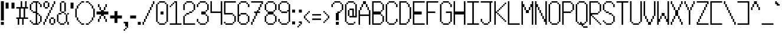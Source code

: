 SplineFontDB: 3.2
FontName: BadesenCP1252
FullName: BadesenCP1252
FamilyName: Pixel
Weight: Book
Copyright: Copyright (c) 2024-, Felipe R.T.
Version: 001.000
ItalicAngle: 0
UnderlinePosition: 0
UnderlineWidth: 0
Ascent: 2000
Descent: 48
InvalidEm: 0
sfntRevision: 0x00010000
LayerCount: 2
Layer: 0 1 "Back" 1
Layer: 1 1 "Fore" 0
HasVMetrics: 1
XUID: [1021 972 899731564 26187]
BaseHoriz: 7 'hang' 'icfb' 'icft' 'ideo' 'idtp' 'math' 'romn'
StyleMap: 0x0040
FSType: 0
OS2Version: 4
OS2_WeightWidthSlopeOnly: 1
OS2_UseTypoMetrics: 1
CreationTime: 1735051068
ModificationTime: 1735740950
PfmFamily: 65
TTFWeight: 600
TTFWidth: 5
LineGap: 0
VLineGap: 0
OS2TypoAscent: 0
OS2TypoAOffset: 1
OS2TypoDescent: 0
OS2TypoDOffset: 1
OS2TypoLinegap: 1000
OS2WinAscent: 0
OS2WinAOffset: 1
OS2WinDescent: 0
OS2WinDOffset: 1
HheadAscent: 0
HheadAOffset: 1
HheadDescent: 0
HheadDOffset: 1
OS2Vendor: 'PfEd'
OS2CodePages: 00000001.00000000
OS2UnicodeRanges: 8000002f.0000000a.00000000.00000000
MarkAttachClasses: 1
DEI: 91125
ShortTable: cvt  2
  33
  633
EndShort
ShortTable: maxp 16
  1
  0
  217
  80
  20
  0
  0
  2
  0
  1
  1
  0
  64
  46
  0
  0
EndShort
LangName: 1033 "" "" "" "FontForge 2.0 : BadesenCP1252 : 24-12-2024" "" "Version 001.000" "" "" "" "" "" "" "" "This Font Software is licensed under the SIL Open Font License, Version 1.1.+AAoA-This license is copied below, and is also available with a FAQ at:+AAoA-http://scripts.sil.org/OFL+AAoACgAK------------------------------------------------------------+AAoA-SIL OPEN FONT LICENSE Version 1.1 - 26 February 2007+AAoA------------------------------------------------------------+AAoACgAA-PREAMBLE+AAoA-The goals of the Open Font License (OFL) are to stimulate worldwide+AAoA-development of collaborative font projects, to support the font creation+AAoA-efforts of academic and linguistic communities, and to provide a free and+AAoA-open framework in which fonts may be shared and improved in partnership+AAoA-with others.+AAoACgAA-The OFL allows the licensed fonts to be used, studied, modified and+AAoA-redistributed freely as long as they are not sold by themselves. The+AAoA-fonts, including any derivative works, can be bundled, embedded, +AAoA-redistributed and/or sold with any software provided that any reserved+AAoA-names are not used by derivative works. The fonts and derivatives,+AAoA-however, cannot be released under any other type of license. The+AAoA-requirement for fonts to remain under this license does not apply+AAoA-to any document created using the fonts or their derivatives.+AAoACgAA-DEFINITIONS+AAoAIgAA-Font Software+ACIA refers to the set of files released by the Copyright+AAoA-Holder(s) under this license and clearly marked as such. This may+AAoA-include source files, build scripts and documentation.+AAoACgAi-Reserved Font Name+ACIA refers to any names specified as such after the+AAoA-copyright statement(s).+AAoACgAi-Original Version+ACIA refers to the collection of Font Software components as+AAoA-distributed by the Copyright Holder(s).+AAoACgAi-Modified Version+ACIA refers to any derivative made by adding to, deleting,+AAoA-or substituting -- in part or in whole -- any of the components of the+AAoA-Original Version, by changing formats or by porting the Font Software to a+AAoA-new environment.+AAoACgAi-Author+ACIA refers to any designer, engineer, programmer, technical+AAoA-writer or other person who contributed to the Font Software.+AAoACgAA-PERMISSION & CONDITIONS+AAoA-Permission is hereby granted, free of charge, to any person obtaining+AAoA-a copy of the Font Software, to use, study, copy, merge, embed, modify,+AAoA-redistribute, and sell modified and unmodified copies of the Font+AAoA-Software, subject to the following conditions:+AAoACgAA-1) Neither the Font Software nor any of its individual components,+AAoA-in Original or Modified Versions, may be sold by itself.+AAoACgAA-2) Original or Modified Versions of the Font Software may be bundled,+AAoA-redistributed and/or sold with any software, provided that each copy+AAoA-contains the above copyright notice and this license. These can be+AAoA-included either as stand-alone text files, human-readable headers or+AAoA-in the appropriate machine-readable metadata fields within text or+AAoA-binary files as long as those fields can be easily viewed by the user.+AAoACgAA-3) No Modified Version of the Font Software may use the Reserved Font+AAoA-Name(s) unless explicit written permission is granted by the corresponding+AAoA-Copyright Holder. This restriction only applies to the primary font name as+AAoA-presented to the users.+AAoACgAA-4) The name(s) of the Copyright Holder(s) or the Author(s) of the Font+AAoA-Software shall not be used to promote, endorse or advertise any+AAoA-Modified Version, except to acknowledge the contribution(s) of the+AAoA-Copyright Holder(s) and the Author(s) or with their explicit written+AAoA-permission.+AAoACgAA-5) The Font Software, modified or unmodified, in part or in whole,+AAoA-must be distributed entirely under this license, and must not be+AAoA-distributed under any other license. The requirement for fonts to+AAoA-remain under this license does not apply to any document created+AAoA-using the Font Software.+AAoACgAA-TERMINATION+AAoA-This license becomes null and void if any of the above conditions are+AAoA-not met.+AAoACgAA-DISCLAIMER+AAoA-THE FONT SOFTWARE IS PROVIDED +ACIA-AS IS+ACIA, WITHOUT WARRANTY OF ANY KIND,+AAoA-EXPRESS OR IMPLIED, INCLUDING BUT NOT LIMITED TO ANY WARRANTIES OF+AAoA-MERCHANTABILITY, FITNESS FOR A PARTICULAR PURPOSE AND NONINFRINGEMENT+AAoA-OF COPYRIGHT, PATENT, TRADEMARK, OR OTHER RIGHT. IN NO EVENT SHALL THE+AAoA-COPYRIGHT HOLDER BE LIABLE FOR ANY CLAIM, DAMAGES OR OTHER LIABILITY,+AAoA-INCLUDING ANY GENERAL, SPECIAL, INDIRECT, INCIDENTAL, OR CONSEQUENTIAL+AAoA-DAMAGES, WHETHER IN AN ACTION OF CONTRACT, TORT OR OTHERWISE, ARISING+AAoA-FROM, OUT OF THE USE OR INABILITY TO USE THE FONT SOFTWARE OR FROM+AAoA-OTHER DEALINGS IN THE FONT SOFTWARE." "http://scripts.sil.org/OFL"
GaspTable: 1 65535 2 0
Encoding: UnicodeBmp
UnicodeInterp: none
NameList: AGL For New Fonts
DisplaySize: -48
AntiAlias: 1
FitToEm: 0
WinInfo: 8132 38 13
BeginPrivate: 0
EndPrivate
BeginChars: 65539 215

StartChar: exclam
Encoding: 33 33 0
Width: 415
VWidth: 3072
GlyphClass: 1
Flags: W
LayerCount: 2
Fore
SplineSet
79.5 -111 m 5,0,-1
 79.5 148 l 5,1,-1
 335.5 148 l 5,2,-1
 335.5 -111 l 5,3,-1
 79.5 -111 l 5,0,-1
79.5 273 m 5,4,-1
 79.5 1944 l 1,5,-1
 335.5 1944 l 1,6,-1
 335.5 273 l 5,7,-1
 79.5 273 l 5,4,-1
EndSplineSet
Validated: 1
EndChar

StartChar: quotedbl
Encoding: 34 34 1
Width: 927
VWidth: 3072
GlyphClass: 1
Flags: W
LayerCount: 2
Fore
SplineSet
588.5 1304 m 1,0,-1
 588.5 1819 l 1,1,2
 591.5 1819 591.5 1819 847.5 1819 c 1,3,4
 847.5 1816 847.5 1816 847.5 1304 c 1,5,-1
 588.5 1304 l 1,0,-1
79.5 1304 m 1,6,-1
 79.5 1819 l 1,7,-1
 335.5 1819 l 1,8,9
 335.5 1816 335.5 1816 335.5 1304 c 1,10,-1
 79.5 1304 l 1,6,-1
EndSplineSet
Validated: 1
EndChar

StartChar: numbersign
Encoding: 35 35 2
Width: 1183
VWidth: 3072
GlyphClass: 1
Flags: W
LayerCount: 2
Fore
SplineSet
591.5 -101 m 1,0,-1
 591.5 408 l 1,1,-1
 718.5 408 l 1,2,-1
 718.5 -101 l 1,3,-1
 591.5 -101 l 1,0,-1
206.5 -101 m 1,4,-1
 206.5 408 l 1,5,-1
 335.5 408 l 1,6,-1
 335.5 -101 l 1,7,-1
 206.5 -101 l 1,4,-1
847.5 408 m 1,8,-1
 847.5 536 l 1,9,-1
 1103.5 536 l 1,10,-1
 1103.5 408 l 1,11,-1
 847.5 408 l 1,8,-1
464.5 408 m 1,12,-1
 464.5 536 l 1,13,-1
 718.5 536 l 1,14,-1
 718.5 408 l 1,15,-1
 464.5 408 l 1,12,-1
79.5 408 m 1,16,-1
 79.5 536 l 1,17,-1
 335.5 536 l 1,18,-1
 335.5 408 l 1,19,-1
 79.5 408 l 1,16,-1
718.5 408 m 1,20,-1
 718.5 1304 l 1,21,22
 718.5 1304 718.5 1304 847.5 1304 c 1,23,-1
 847.5 408 l 1,24,-1
 718.5 408 l 1,20,-1
335.5 408 m 1,25,-1
 335.5 1304 l 1,26,27
 336.5 1304 336.5 1304 464.5 1304 c 1,28,-1
 464.5 408 l 1,29,-1
 335.5 408 l 1,25,-1
976.5 1304 m 1,30,-1
 976.5 1435 l 1,31,-1
 1103.5 1435 l 1,32,33
 1103.5 1432 1103.5 1432 1103.5 1304 c 1,34,-1
 976.5 1304 l 1,30,-1
591.5 1304 m 1,35,-1
 591.5 1435 l 1,36,-1
 847.5 1435 l 1,37,38
 847.5 1432 847.5 1432 847.5 1304 c 1,39,-1
 591.5 1304 l 1,35,-1
79.5 1304 m 1,40,-1
 79.5 1435 l 1,41,-1
 464.5 1435 l 1,42,43
 464.5 1432 464.5 1432 464.5 1304 c 1,44,-1
 79.5 1304 l 1,40,-1
847.5 1304 m 1,45,-1
 847.5 1944 l 1,46,47
 848.5 1944 848.5 1944 976.5 1944 c 1,48,-1
 976.5 1304 l 1,49,-1
 847.5 1304 l 1,45,-1
464.5 1304 m 1,50,-1
 464.5 1944 l 1,51,-1
 591.5 1944 l 1,52,-1
 591.5 1304 l 1,53,-1
 464.5 1304 l 1,50,-1
EndSplineSet
Validated: 5
EndChar

StartChar: dollar
Encoding: 36 36 3
Width: 1183
VWidth: 3072
GlyphClass: 1
Flags: W
LayerCount: 2
Fore
SplineSet
718.5 -101 m 1,0,-1
 718.5 24 l 1,1,2
 718.5 24 718.5 24 847.5 24 c 1,3,-1
 847.5 -101 l 1,4,-1
 718.5 -101 l 1,0,-1
335.5 -101 m 1,5,-1
 335.5 24 l 1,6,-1
 591.5 24 l 1,7,-1
 591.5 -101 l 1,8,-1
 335.5 -101 l 1,5,-1
847.5 24 m 1,9,-1
 847.5 152 l 1,10,11
 848.5 152 848.5 152 976.5 152 c 1,12,-1
 976.5 24 l 1,13,-1
 847.5 24 l 1,9,-1
206.5 24 m 1,14,-1
 206.5 152 l 1,15,-1
 335.5 152 l 1,16,-1
 335.5 24 l 1,17,-1
 206.5 24 l 1,14,-1
79.5 152 m 1,18,-1
 79.5 283 l 1,19,-1
 206.5 283 l 1,20,21
 206.5 280 206.5 280 206.5 152 c 1,22,-1
 79.5 152 l 1,18,-1
976.5 152 m 1,23,-1
 976.5 664 l 1,24,-1
 1103.5 664 l 1,25,-1
 1103.5 152 l 1,26,-1
 976.5 152 l 1,23,-1
847.5 664 m 1,27,-1
 847.5 792 l 1,28,29
 848.5 792 848.5 792 976.5 792 c 1,30,-1
 976.5 664 l 1,31,-1
 847.5 664 l 1,27,-1
718.5 792 m 1,32,-1
 718.5 920 l 1,33,34
 718.5 920 718.5 920 847.5 920 c 1,35,-1
 847.5 792 l 1,36,-1
 718.5 792 l 1,32,-1
335.5 920 m 1,37,-1
 335.5 1051 l 1,38,-1
 591.5 1051 l 1,39,40
 591.5 1048 591.5 1048 591.5 920 c 1,41,-1
 335.5 920 l 1,37,-1
206.5 1051 m 1,42,-1
 206.5 1176 l 1,43,-1
 335.5 1176 l 1,44,-1
 335.5 1051 l 1,45,-1
 206.5 1051 l 1,42,-1
976.5 1435 m 1,46,47
 976.5 1432 976.5 1432 976.5 1688 c 1,48,-1
 1103.5 1688 l 1,49,-1
 1103.5 1435 l 1,50,-1
 976.5 1435 l 1,46,47
79.5 1176 m 1,51,-1
 79.5 1688 l 1,52,-1
 206.5 1688 l 1,53,-1
 206.5 1176 l 1,54,-1
 79.5 1176 l 1,51,-1
847.5 1688 m 1,55,-1
 847.5 1819 l 1,56,57
 848.5 1819 848.5 1819 976.5 1819 c 1,58,59
 976.5 1816 976.5 1816 976.5 1688 c 1,60,-1
 847.5 1688 l 1,55,-1
591.5 -101 m 1,61,-1
 591.5 1819 l 1,62,-1
 718.5 1819 l 1,63,-1
 718.5 -101 l 1,64,-1
 591.5 -101 l 1,61,-1
206.5 1688 m 1,65,-1
 206.5 1819 l 1,66,-1
 335.5 1819 l 1,67,68
 335.5 1816 335.5 1816 335.5 1688 c 1,69,-1
 206.5 1688 l 1,65,-1
335.5 1819 m 1,70,-1
 335.5 1944 l 1,71,72
 335.5 1944 335.5 1944 847.5 1944 c 1,73,-1
 847.5 1819 l 1,74,-1
 335.5 1819 l 1,70,-1
EndSplineSet
Validated: 37
EndChar

StartChar: percent
Encoding: 37 37 4
Width: 1183
VWidth: 3072
GlyphClass: 1
Flags: W
LayerCount: 2
Fore
SplineSet
718.5 -101 m 1,0,-1
 718.5 24 l 1,1,-1
 976.5 24 l 1,2,-1
 976.5 -101 l 1,3,-1
 718.5 -101 l 1,0,-1
79.5 -101 m 1,4,5
 79.5 -104 79.5 -104 79.5 152 c 1,6,-1
 206.5 152 l 1,7,-1
 206.5 -101 l 1,8,-1
 79.5 -101 l 1,4,5
976.5 24 m 1,9,-1
 976.5 408 l 1,10,-1
 1103.5 408 l 1,11,-1
 1103.5 24 l 1,12,-1
 976.5 24 l 1,9,-1
591.5 24 m 1,13,-1
 591.5 408 l 1,14,-1
 718.5 408 l 1,15,-1
 718.5 24 l 1,16,-1
 591.5 24 l 1,13,-1
206.5 152 m 1,17,-1
 206.5 408 l 1,18,-1
 335.5 408 l 1,19,-1
 335.5 152 l 1,20,-1
 206.5 152 l 1,17,-1
718.5 408 m 1,21,-1
 718.5 536 l 1,22,-1
 976.5 536 l 1,23,-1
 976.5 408 l 1,24,-1
 718.5 408 l 1,21,-1
335.5 408 m 1,25,-1
 335.5 664 l 1,26,27
 336.5 664 336.5 664 464.5 664 c 1,28,-1
 464.5 408 l 1,29,-1
 335.5 408 l 1,25,-1
464.5 664 m 1,30,-1
 464.5 920 l 1,31,-1
 591.5 920 l 1,32,-1
 591.5 664 l 1,33,-1
 464.5 664 l 1,30,-1
591.5 920 m 1,34,-1
 591.5 1176 l 1,35,-1
 718.5 1176 l 1,36,-1
 718.5 920 l 1,37,-1
 591.5 920 l 1,34,-1
718.5 1176 m 1,38,-1
 718.5 1435 l 1,39,40
 718.5 1435 718.5 1435 847.5 1435 c 1,41,-1
 847.5 1176 l 1,42,-1
 718.5 1176 l 1,38,-1
206.5 1304 m 1,43,-1
 206.5 1435 l 1,44,-1
 464.5 1435 l 1,45,46
 464.5 1432 464.5 1432 464.5 1304 c 1,47,-1
 206.5 1304 l 1,43,-1
847.5 1435 m 1,48,49
 847.5 1432 847.5 1432 847.5 1688 c 1,50,51
 848.5 1688 848.5 1688 976.5 1688 c 1,52,-1
 976.5 1435 l 1,53,-1
 847.5 1435 l 1,48,49
464.5 1435 m 1,54,-1
 464.5 1819 l 1,55,-1
 591.5 1819 l 1,56,-1
 591.5 1435 l 1,57,-1
 464.5 1435 l 1,54,-1
79.5 1435 m 1,58,-1
 79.5 1819 l 1,59,-1
 206.5 1819 l 1,60,-1
 206.5 1435 l 1,61,-1
 79.5 1435 l 1,58,-1
976.5 1688 m 1,62,-1
 976.5 1944 l 1,63,-1
 1103.5 1944 l 1,64,-1
 1103.5 1688 l 1,65,-1
 976.5 1688 l 1,62,-1
206.5 1819 m 1,66,-1
 206.5 1944 l 1,67,-1
 464.5 1944 l 1,68,-1
 464.5 1819 l 1,69,-1
 206.5 1819 l 1,66,-1
EndSplineSet
Validated: 37
EndChar

StartChar: ampersand
Encoding: 38 38 5
Width: 1183
VWidth: 3072
GlyphClass: 1
Flags: W
LayerCount: 2
Fore
SplineSet
335.5 -101 m 1,0,-1
 335.5 24 l 1,1,2
 334.5 24 334.5 24 718.5 24 c 1,3,-1
 718.5 -101 l 1,4,-1
 335.5 -101 l 1,0,-1
976.5 -101 m 1,5,6
 976.5 -104 976.5 -104 976.5 152 c 1,7,-1
 1103.5 152 l 1,8,-1
 1103.5 -101 l 1,9,-1
 976.5 -101 l 1,5,6
718.5 24 m 1,10,-1
 718.5 152 l 1,11,12
 718.5 152 718.5 152 847.5 152 c 1,13,-1
 847.5 24 l 1,14,-1
 718.5 24 l 1,10,-1
206.5 24 m 1,15,-1
 206.5 152 l 1,16,-1
 335.5 152 l 1,17,-1
 335.5 24 l 1,18,-1
 206.5 24 l 1,15,-1
847.5 152 m 1,19,-1
 847.5 792 l 1,20,21
 848.5 792 848.5 792 976.5 792 c 1,22,-1
 976.5 152 l 1,23,-1
 847.5 152 l 1,19,-1
79.5 152 m 1,24,-1
 79.5 792 l 1,25,-1
 206.5 792 l 1,26,-1
 206.5 152 l 1,27,-1
 79.5 152 l 1,24,-1
976.5 792 m 1,28,-1
 976.5 920 l 1,29,-1
 1103.5 920 l 1,30,-1
 1103.5 792 l 1,31,-1
 976.5 792 l 1,28,-1
718.5 792 m 1,32,-1
 718.5 920 l 1,33,34
 718.5 920 718.5 920 847.5 920 c 1,35,-1
 847.5 792 l 1,36,-1
 718.5 792 l 1,32,-1
206.5 792 m 1,37,-1
 206.5 920 l 1,38,-1
 464.5 920 l 1,39,-1
 464.5 792 l 1,40,-1
 206.5 792 l 1,37,-1
464.5 920 m 1,41,-1
 464.5 1051 l 1,42,-1
 718.5 1051 l 1,43,44
 718.5 1048 718.5 1048 718.5 920 c 1,45,-1
 464.5 920 l 1,41,-1
718.5 1051 m 1,46,-1
 718.5 1819 l 1,47,48
 718.5 1819 718.5 1819 847.5 1819 c 1,49,-1
 847.5 1051 l 1,50,-1
 718.5 1051 l 1,46,-1
335.5 1051 m 1,51,-1
 335.5 1819 l 1,52,53
 336.5 1819 336.5 1819 464.5 1819 c 1,54,-1
 464.5 1051 l 1,55,-1
 335.5 1051 l 1,51,-1
464.5 1819 m 1,56,-1
 464.5 1944 l 1,57,-1
 718.5 1944 l 1,58,-1
 718.5 1819 l 1,59,-1
 464.5 1819 l 1,56,-1
EndSplineSet
Validated: 37
EndChar

StartChar: quotesingle
Encoding: 39 39 6
Width: 415
VWidth: 3072
GlyphClass: 1
Flags: W
LayerCount: 2
Fore
SplineSet
79.5 1304 m 1,0,-1
 79.5 1819 l 1,1,-1
 335.5 1819 l 1,2,3
 335.5 1816 335.5 1816 335.5 1304 c 1,4,-1
 79.5 1304 l 1,0,-1
EndSplineSet
Validated: 1
EndChar

StartChar: parenleft
Encoding: 40 40 7
Width: 927
VWidth: 3072
GlyphClass: 1
Flags: W
LayerCount: 2
Fore
SplineSet
588.5 -101 m 1,0,-1
 588.5 24 l 1,1,2
 591.5 24 591.5 24 847.5 24 c 1,3,-1
 847.5 -101 l 1,4,-1
 588.5 -101 l 1,0,-1
464.5 24 m 1,5,-1
 464.5 152 l 1,6,7
 463.5 152 463.5 152 588.5 152 c 1,8,-1
 588.5 24 l 1,9,-1
 464.5 24 l 1,5,-1
335.5 152 m 1,10,-1
 335.5 283 l 1,11,12
 336.5 283 336.5 283 464.5 283 c 1,13,14
 464.5 280 464.5 280 464.5 152 c 1,15,-1
 335.5 152 l 1,10,-1
204.5 283 m 1,16,17
 204.5 280 204.5 280 204.5 536 c 1,18,19
 207.5 536 207.5 536 335.5 536 c 1,20,-1
 335.5 283 l 1,21,-1
 204.5 283 l 1,16,17
79.5 536 m 1,22,-1
 79.5 1304 l 1,23,-1
 204.5 1304 l 1,24,-1
 204.5 536 l 1,25,-1
 79.5 536 l 1,22,-1
204.5 1304 m 1,26,-1
 204.5 1560 l 1,27,28
 207.5 1560 207.5 1560 335.5 1560 c 1,29,-1
 335.5 1304 l 1,30,-1
 204.5 1304 l 1,26,-1
335.5 1560 m 1,31,-1
 335.5 1688 l 1,32,33
 336.5 1688 336.5 1688 464.5 1688 c 1,34,-1
 464.5 1560 l 1,35,-1
 335.5 1560 l 1,31,-1
464.5 1688 m 1,36,-1
 464.5 1819 l 1,37,38
 463.5 1819 463.5 1819 588.5 1819 c 1,39,40
 588.5 1816 588.5 1816 588.5 1688 c 1,41,-1
 464.5 1688 l 1,36,-1
588.5 1819 m 1,42,-1
 588.5 1944 l 1,43,44
 591.5 1944 591.5 1944 847.5 1944 c 1,45,-1
 847.5 1819 l 1,46,-1
 588.5 1819 l 1,42,-1
EndSplineSet
Validated: 37
EndChar

StartChar: parenright
Encoding: 41 41 8
Width: 927
VWidth: 3072
GlyphClass: 1
Flags: W
LayerCount: 2
Fore
SplineSet
79.5 -101 m 1,0,-1
 79.5 24 l 1,1,-1
 335.5 24 l 1,2,-1
 335.5 -101 l 1,3,-1
 79.5 -101 l 1,0,-1
335.5 24 m 1,4,-1
 335.5 152 l 1,5,6
 336.5 152 336.5 152 464.5 152 c 1,7,-1
 464.5 24 l 1,8,-1
 335.5 24 l 1,4,-1
464.5 152 m 1,9,-1
 464.5 283 l 1,10,11
 463.5 283 463.5 283 588.5 283 c 1,12,13
 588.5 280 588.5 280 588.5 152 c 1,14,-1
 464.5 152 l 1,9,-1
588.5 283 m 1,15,16
 588.5 280 588.5 280 588.5 536 c 1,17,18
 591.5 536 591.5 536 718.5 536 c 1,19,-1
 718.5 283 l 1,20,-1
 588.5 283 l 1,15,16
718.5 536 m 1,21,-1
 718.5 1304 l 1,22,23
 718.5 1304 718.5 1304 847.5 1304 c 1,24,-1
 847.5 536 l 1,25,-1
 718.5 536 l 1,21,-1
588.5 1304 m 1,26,-1
 588.5 1560 l 1,27,28
 591.5 1560 591.5 1560 718.5 1560 c 1,29,-1
 718.5 1304 l 1,30,-1
 588.5 1304 l 1,26,-1
464.5 1560 m 1,31,-1
 464.5 1688 l 1,32,33
 463.5 1688 463.5 1688 588.5 1688 c 1,34,-1
 588.5 1560 l 1,35,-1
 464.5 1560 l 1,31,-1
335.5 1688 m 1,36,-1
 335.5 1819 l 1,37,38
 336.5 1819 336.5 1819 464.5 1819 c 1,39,40
 464.5 1816 464.5 1816 464.5 1688 c 1,41,-1
 335.5 1688 l 1,36,-1
79.5 1819 m 1,42,-1
 79.5 1944 l 1,43,-1
 335.5 1944 l 1,44,-1
 335.5 1819 l 1,45,-1
 79.5 1819 l 1,42,-1
EndSplineSet
Validated: 37
EndChar

StartChar: asterisk
Encoding: 42 42 9
Width: 1183
VWidth: 3072
GlyphClass: 1
Flags: W
LayerCount: 2
Fore
SplineSet
847.5 152 m 1,0,-1
 847.5 408 l 1,1,2
 848.5 408 848.5 408 976.5 408 c 1,3,-1
 976.5 152 l 1,4,-1
 847.5 152 l 1,0,-1
206.5 152 m 1,5,-1
 206.5 408 l 1,6,-1
 335.5 408 l 1,7,-1
 335.5 152 l 1,8,-1
 206.5 152 l 1,5,-1
718.5 408 m 1,9,-1
 718.5 664 l 1,10,11
 718.5 664 718.5 664 847.5 664 c 1,12,-1
 847.5 408 l 1,13,-1
 718.5 408 l 1,9,-1
335.5 408 m 1,14,-1
 335.5 664 l 1,15,16
 336.5 664 336.5 664 464.5 664 c 1,17,-1
 464.5 408 l 1,18,-1
 335.5 408 l 1,14,-1
718.5 792 m 1,19,-1
 718.5 1051 l 1,20,-1
 1103.5 1051 l 1,21,-1
 1103.5 792 l 1,22,-1
 718.5 792 l 1,19,-1
79.5 792 m 1,23,-1
 79.5 1051 l 1,24,-1
 464.5 1051 l 1,25,-1
 464.5 792 l 1,26,-1
 79.5 792 l 1,23,-1
464.5 664 m 1,27,-1
 464.5 1176 l 1,28,-1
 718.5 1176 l 1,29,-1
 718.5 664 l 1,30,-1
 464.5 664 l 1,27,-1
718.5 1176 m 1,31,-1
 718.5 1435 l 1,32,33
 718.5 1435 718.5 1435 847.5 1435 c 1,34,-1
 847.5 1176 l 1,35,-1
 718.5 1176 l 1,31,-1
335.5 1176 m 1,36,-1
 335.5 1435 l 1,37,38
 336.5 1435 336.5 1435 464.5 1435 c 1,39,-1
 464.5 1176 l 1,40,-1
 335.5 1176 l 1,36,-1
847.5 1435 m 1,41,42
 847.5 1432 847.5 1432 847.5 1688 c 1,43,44
 911.5 1688 911.5 1688 976.5 1688 c 1,45,-1
 976.5 1435 l 1,46,-1
 847.5 1435 l 1,41,42
206.5 1435 m 1,47,48
 206.5 1560 206.5 1560 206.5 1688 c 1,49,-1
 335.5 1688 l 1,50,-1
 335.5 1435 l 1,51,-1
 206.5 1435 l 1,47,48
EndSplineSet
Validated: 37
EndChar

StartChar: plus
Encoding: 43 43 10
Width: 1183
VWidth: 3072
GlyphClass: 1
Flags: W
LayerCount: 2
Fore
SplineSet
718 442 m 5,0,-1
 718 701 l 5,1,-1
 1104 701 l 5,2,-1
 1104 442 l 5,3,-1
 718 442 l 5,0,-1
80 442 m 5,4,-1
 80 701 l 5,5,-1
 464 701 l 5,6,-1
 464 442 l 5,7,-1
 80 442 l 5,4,-1
464 58 m 5,8,-1
 464 1085 l 5,9,-1
 718 1085 l 5,10,-1
 718 58 l 5,11,-1
 464 58 l 5,8,-1
EndSplineSet
Validated: 5
EndChar

StartChar: comma
Encoding: 44 44 11
Width: 544
VWidth: 3072
GlyphClass: 1
Flags: W
LayerCount: 2
Fore
SplineSet
79.5 24 m 1,0,-1
 79.5 152 l 1,1,-1
 335.5 152 l 1,2,-1
 335.5 24 l 1,3,-1
 79.5 24 l 1,0,-1
206.5 -232 m 1,4,-1
 206.5 -101 l 1,5,-1
 335.5 -101 l 1,6,7
 335.5 -104 335.5 -104 335.5 -232 c 1,8,-1
 206.5 -232 l 1,4,-1
79.5 -616 m 1,9,-1
 79.5 -485 l 1,10,-1
 206.5 -485 l 1,11,12
 206.5 -488 206.5 -488 206.5 -616 c 1,13,-1
 79.5 -616 l 1,9,-1
206.5 -101 m 1,14,15
 206.5 -104 206.5 -104 206.5 152 c 1,16,-1
 464.5 152 l 1,17,-1
 464.5 -101 l 1,18,-1
 206.5 -101 l 1,14,15
335.5 -360 m 1,19,-1
 335.5 -101 l 1,20,21
 336.5 -101 336.5 -101 464.5 -101 c 1,22,-1
 464.5 -360 l 1,23,-1
 335.5 -360 l 1,19,-1
206.5 -485 m 1,24,-1
 206.5 -360 l 1,25,-1
 335.5 -360 l 1,26,-1
 335.5 -485 l 1,27,-1
 206.5 -485 l 1,24,-1
338.5 -101 m 1,28,-1
 338.5 24 l 1,29,30
 339.5 24 339.5 24 464.5 24 c 1,31,-1
 464.5 -101 l 1,32,-1
 338.5 -101 l 1,28,-1
206.5 24 m 1,33,-1
 206.5 152 l 1,34,-1
 464.5 152 l 1,35,-1
 464.5 24 l 1,36,-1
 206.5 24 l 1,33,-1
EndSplineSet
Validated: 37
EndChar

StartChar: hyphen
Encoding: 45 45 12
Width: 671
VWidth: 3072
GlyphClass: 1
Flags: W
LayerCount: 2
Fore
SplineSet
80 442 m 1,0,-1
 80 701 l 5,1,-1
 592 701 l 5,2,-1
 592 442 l 1,3,-1
 80 442 l 1,0,-1
EndSplineSet
Validated: 1
EndChar

StartChar: period
Encoding: 46 46 13
Width: 415
VWidth: 3072
GlyphClass: 1
Flags: W
LayerCount: 2
Fore
SplineSet
79.5 -101 m 1,0,1
 79.5 -104 79.5 -104 79.5 152 c 1,2,-1
 335.5 152 l 1,3,-1
 335.5 -101 l 1,4,-1
 79.5 -101 l 1,0,1
EndSplineSet
Validated: 33
EndChar

StartChar: slash
Encoding: 47 47 14
Width: 1183
VWidth: 3072
GlyphClass: 1
Flags: W
LayerCount: 2
Fore
SplineSet
79.5 -101 m 1,0,1
 79.5 -104 79.5 -104 79.5 152 c 1,2,-1
 206.5 152 l 1,3,-1
 206.5 -101 l 1,4,-1
 79.5 -101 l 1,0,1
206.5 152 m 1,5,-1
 206.5 408 l 1,6,-1
 335.5 408 l 1,7,-1
 335.5 152 l 1,8,-1
 206.5 152 l 1,5,-1
335.5 408 m 1,9,-1
 335.5 664 l 1,10,11
 336.5 664 336.5 664 464.5 664 c 1,12,-1
 464.5 408 l 1,13,-1
 335.5 408 l 1,9,-1
464.5 664 m 1,14,-1
 464.5 920 l 1,15,-1
 591.5 920 l 1,16,-1
 591.5 664 l 1,17,-1
 464.5 664 l 1,14,-1
591.5 920 m 1,18,-1
 591.5 1176 l 1,19,-1
 718.5 1176 l 1,20,-1
 718.5 920 l 1,21,-1
 591.5 920 l 1,18,-1
718.5 1176 m 1,22,-1
 718.5 1435 l 1,23,24
 718.5 1435 718.5 1435 847.5 1435 c 1,25,-1
 847.5 1176 l 1,26,-1
 718.5 1176 l 1,22,-1
847.5 1435 m 1,27,28
 847.5 1432 847.5 1432 847.5 1688 c 1,29,30
 848.5 1688 848.5 1688 976.5 1688 c 1,31,-1
 976.5 1435 l 1,32,-1
 847.5 1435 l 1,27,28
976.5 1688 m 1,33,-1
 976.5 1944 l 1,34,-1
 1103.5 1944 l 1,35,-1
 1103.5 1688 l 1,36,-1
 976.5 1688 l 1,33,-1
EndSplineSet
Validated: 37
EndChar

StartChar: zero
Encoding: 48 48 15
Width: 1183
VWidth: 3072
GlyphClass: 1
Flags: W
LayerCount: 2
Fore
SplineSet
335.5 -101 m 1,0,-1
 335.5 24 l 1,1,2
 335.5 24 335.5 24 847.5 24 c 1,3,-1
 847.5 -101 l 1,4,-1
 335.5 -101 l 1,0,-1
847.5 24 m 1,5,-1
 847.5 152 l 1,6,7
 848.5 152 848.5 152 976.5 152 c 1,8,-1
 976.5 24 l 1,9,-1
 847.5 24 l 1,5,-1
206.5 24 m 1,10,-1
 206.5 152 l 1,11,-1
 335.5 152 l 1,12,-1
 335.5 24 l 1,13,-1
 206.5 24 l 1,10,-1
464.5 792 m 1,14,-1
 464.5 1051 l 1,15,-1
 718.5 1051 l 1,16,-1
 718.5 792 l 1,17,-1
 464.5 792 l 1,14,-1
976.5 152 m 1,18,-1
 976.5 1688 l 1,19,-1
 1103.5 1688 l 1,20,-1
 1103.5 152 l 1,21,-1
 976.5 152 l 1,18,-1
79.5 152 m 1,22,-1
 79.5 1688 l 1,23,-1
 206.5 1688 l 1,24,-1
 206.5 152 l 1,25,-1
 79.5 152 l 1,22,-1
847.5 1688 m 1,26,-1
 847.5 1819 l 1,27,28
 848.5 1819 848.5 1819 976.5 1819 c 1,29,30
 976.5 1816 976.5 1816 976.5 1688 c 1,31,-1
 847.5 1688 l 1,26,-1
206.5 1688 m 1,32,-1
 206.5 1819 l 1,33,-1
 335.5 1819 l 1,34,35
 335.5 1816 335.5 1816 335.5 1688 c 1,36,-1
 206.5 1688 l 1,32,-1
335.5 1819 m 1,37,-1
 335.5 1944 l 1,38,39
 335.5 1944 335.5 1944 847.5 1944 c 1,40,-1
 847.5 1819 l 1,41,-1
 335.5 1819 l 1,37,-1
EndSplineSet
Validated: 5
EndChar

StartChar: one
Encoding: 49 49 16
Width: 1183
VWidth: 3072
GlyphClass: 1
Flags: W
LayerCount: 2
Fore
SplineSet
718.5 -101 m 1,0,-1
 718.5 24 l 1,1,-1
 1103.5 24 l 1,2,-1
 1103.5 -101 l 1,3,-1
 718.5 -101 l 1,0,-1
79.5 -101 m 1,4,-1
 79.5 24 l 1,5,-1
 591.5 24 l 1,6,-1
 591.5 -101 l 1,7,-1
 79.5 -101 l 1,4,-1
79.5 1435 m 1,8,-1
 79.5 1560 l 1,9,-1
 206.5 1560 l 1,10,-1
 206.5 1435 l 1,11,-1
 79.5 1435 l 1,8,-1
206.5 1560 m 1,12,-1
 206.5 1688 l 1,13,-1
 335.5 1688 l 1,14,-1
 335.5 1560 l 1,15,-1
 206.5 1560 l 1,12,-1
591.5 -101 m 1,16,-1
 591.5 1819 l 1,17,-1
 718.5 1819 l 1,18,-1
 718.5 -101 l 1,19,-1
 591.5 -101 l 1,16,-1
335.5 1688 m 1,20,-1
 335.5 1819 l 1,21,22
 336.5 1819 336.5 1819 464.5 1819 c 1,23,24
 464.5 1816 464.5 1816 464.5 1688 c 1,25,-1
 335.5 1688 l 1,20,-1
464.5 1819 m 1,26,-1
 464.5 1944 l 1,27,-1
 718.5 1944 l 1,28,-1
 718.5 1819 l 1,29,-1
 464.5 1819 l 1,26,-1
EndSplineSet
Validated: 5
EndChar

StartChar: two
Encoding: 50 50 17
Width: 1183
VWidth: 3072
GlyphClass: 1
Flags: W
LayerCount: 2
Fore
SplineSet
206.5 -101 m 1,0,-1
 206.5 24 l 1,1,-1
 1103.5 24 l 1,2,-1
 1103.5 -101 l 1,3,-1
 206.5 -101 l 1,0,-1
79.5 -101 m 1,4,5
 79.5 -104 79.5 -104 79.5 664 c 1,6,-1
 206.5 664 l 1,7,-1
 206.5 -101 l 1,8,-1
 79.5 -101 l 1,4,5
206.5 664 m 1,9,-1
 206.5 792 l 1,10,-1
 335.5 792 l 1,11,-1
 335.5 664 l 1,12,-1
 206.5 664 l 1,9,-1
335.5 792 m 1,13,-1
 335.5 920 l 1,14,-1
 591.5 920 l 1,15,-1
 591.5 792 l 1,16,-1
 335.5 792 l 1,13,-1
591.5 920 m 1,17,-1
 591.5 1051 l 1,18,-1
 847.5 1051 l 1,19,20
 847.5 1048 847.5 1048 847.5 920 c 1,21,-1
 591.5 920 l 1,17,-1
847.5 1051 m 1,22,-1
 847.5 1176 l 1,23,24
 848.5 1176 848.5 1176 976.5 1176 c 1,25,-1
 976.5 1051 l 1,26,-1
 847.5 1051 l 1,22,-1
976.5 1176 m 1,27,-1
 976.5 1688 l 1,28,-1
 1103.5 1688 l 1,29,-1
 1103.5 1176 l 1,30,-1
 976.5 1176 l 1,27,-1
79.5 1176 m 1,31,-1
 79.5 1688 l 1,32,-1
 206.5 1688 l 1,33,-1
 206.5 1176 l 1,34,-1
 79.5 1176 l 1,31,-1
847.5 1688 m 1,35,-1
 847.5 1819 l 1,36,37
 848.5 1819 848.5 1819 976.5 1819 c 1,38,39
 976.5 1816 976.5 1816 976.5 1688 c 1,40,-1
 847.5 1688 l 1,35,-1
206.5 1688 m 1,41,-1
 206.5 1819 l 1,42,-1
 335.5 1819 l 1,43,44
 335.5 1816 335.5 1816 335.5 1688 c 1,45,-1
 206.5 1688 l 1,41,-1
335.5 1819 m 1,46,-1
 335.5 1944 l 1,47,48
 335.5 1944 335.5 1944 847.5 1944 c 1,49,-1
 847.5 1819 l 1,50,-1
 335.5 1819 l 1,46,-1
EndSplineSet
Validated: 37
EndChar

StartChar: three
Encoding: 51 51 18
Width: 1183
VWidth: 3072
GlyphClass: 1
Flags: W
LayerCount: 2
Fore
SplineSet
335.5 -101 m 1,0,-1
 335.5 24 l 1,1,2
 335.5 24 335.5 24 847.5 24 c 1,3,-1
 847.5 -101 l 1,4,-1
 335.5 -101 l 1,0,-1
847.5 24 m 1,5,-1
 847.5 152 l 1,6,7
 848.5 152 848.5 152 976.5 152 c 1,8,-1
 976.5 24 l 1,9,-1
 847.5 24 l 1,5,-1
206.5 24 m 1,10,-1
 206.5 152 l 1,11,-1
 335.5 152 l 1,12,-1
 335.5 24 l 1,13,-1
 206.5 24 l 1,10,-1
79.5 152 m 1,14,-1
 79.5 408 l 1,15,-1
 206.5 408 l 1,16,-1
 206.5 152 l 1,17,-1
 79.5 152 l 1,14,-1
976.5 152 m 1,18,-1
 976.5 664 l 1,19,-1
 1103.5 664 l 1,20,-1
 1103.5 152 l 1,21,-1
 976.5 152 l 1,18,-1
847.5 664 m 1,22,-1
 847.5 792 l 1,23,24
 848.5 792 848.5 792 976.5 792 c 1,25,-1
 976.5 664 l 1,26,-1
 847.5 664 l 1,22,-1
464.5 792 m 1,27,-1
 464.5 1051 l 1,28,-1
 847.5 1051 l 1,29,-1
 847.5 792 l 1,30,-1
 464.5 792 l 1,27,-1
847.5 1051 m 1,31,-1
 847.5 1176 l 1,32,33
 848.5 1176 848.5 1176 976.5 1176 c 1,34,-1
 976.5 1051 l 1,35,-1
 847.5 1051 l 1,31,-1
976.5 1176 m 1,36,-1
 976.5 1688 l 1,37,-1
 1103.5 1688 l 1,38,-1
 1103.5 1176 l 1,39,-1
 976.5 1176 l 1,36,-1
79.5 1435 m 1,40,41
 79.5 1432 79.5 1432 79.5 1688 c 1,42,-1
 206.5 1688 l 1,43,-1
 206.5 1435 l 1,44,-1
 79.5 1435 l 1,40,41
847.5 1688 m 1,45,-1
 847.5 1819 l 1,46,47
 848.5 1819 848.5 1819 976.5 1819 c 1,48,49
 976.5 1816 976.5 1816 976.5 1688 c 1,50,-1
 847.5 1688 l 1,45,-1
206.5 1688 m 1,51,-1
 206.5 1819 l 1,52,-1
 335.5 1819 l 1,53,54
 335.5 1816 335.5 1816 335.5 1688 c 1,55,-1
 206.5 1688 l 1,51,-1
335.5 1819 m 1,56,-1
 335.5 1944 l 1,57,58
 335.5 1944 335.5 1944 847.5 1944 c 1,59,-1
 847.5 1819 l 1,60,-1
 335.5 1819 l 1,56,-1
EndSplineSet
Validated: 37
EndChar

StartChar: four
Encoding: 52 52 19
Width: 1183
VWidth: 3072
GlyphClass: 1
Flags: W
LayerCount: 2
Fore
SplineSet
206.5 920 m 1,0,-1
 206.5 1051 l 1,1,-1
 976.5 1051 l 1,2,3
 976.5 1048 976.5 1048 976.5 920 c 1,4,-1
 206.5 920 l 1,0,-1
976.5 -101 m 1,5,-1
 976.5 1944 l 1,6,-1
 1103.5 1944 l 1,7,-1
 1103.5 -101 l 1,8,-1
 976.5 -101 l 1,5,-1
79.5 920 m 1,9,-1
 79.5 1944 l 1,10,-1
 206.5 1944 l 1,11,-1
 206.5 920 l 1,12,-1
 79.5 920 l 1,9,-1
EndSplineSet
Validated: 5
EndChar

StartChar: five
Encoding: 53 53 20
Width: 1183
VWidth: 3072
GlyphClass: 1
Flags: W
LayerCount: 2
Fore
SplineSet
206.5 -101 m 1,0,-1
 206.5 24 l 1,1,-1
 847.5 24 l 1,2,-1
 847.5 -101 l 1,3,-1
 206.5 -101 l 1,0,-1
847.5 24 m 1,4,-1
 847.5 152 l 1,5,6
 848.5 152 848.5 152 976.5 152 c 1,7,-1
 976.5 24 l 1,8,-1
 847.5 24 l 1,4,-1
79.5 24 m 1,9,-1
 79.5 152 l 1,10,-1
 206.5 152 l 1,11,-1
 206.5 24 l 1,12,-1
 79.5 24 l 1,9,-1
976.5 152 m 1,13,-1
 976.5 664 l 1,14,-1
 1103.5 664 l 1,15,-1
 1103.5 152 l 1,16,-1
 976.5 152 l 1,13,-1
847.5 664 m 1,17,-1
 847.5 792 l 1,18,19
 848.5 792 848.5 792 976.5 792 c 1,20,-1
 976.5 664 l 1,21,-1
 847.5 664 l 1,17,-1
206.5 792 m 1,22,-1
 206.5 920 l 1,23,-1
 847.5 920 l 1,24,-1
 847.5 792 l 1,25,-1
 206.5 792 l 1,22,-1
79.5 792 m 1,26,-1
 79.5 1819 l 1,27,-1
 206.5 1819 l 1,28,-1
 206.5 792 l 1,29,-1
 79.5 792 l 1,26,-1
79.5 1819 m 1,30,-1
 79.5 1944 l 1,31,-1
 1103.5 1944 l 1,32,-1
 1103.5 1819 l 1,33,-1
 79.5 1819 l 1,30,-1
EndSplineSet
Validated: 5
EndChar

StartChar: six
Encoding: 54 54 21
Width: 1183
VWidth: 3072
GlyphClass: 1
Flags: W
LayerCount: 2
Fore
SplineSet
335.5 -101 m 1,0,-1
 335.5 24 l 1,1,2
 335.5 24 335.5 24 847.5 24 c 1,3,-1
 847.5 -101 l 1,4,-1
 335.5 -101 l 1,0,-1
847.5 24 m 1,5,-1
 847.5 152 l 1,6,7
 848.5 152 848.5 152 976.5 152 c 1,8,-1
 976.5 24 l 1,9,-1
 847.5 24 l 1,5,-1
206.5 24 m 1,10,-1
 206.5 152 l 1,11,-1
 335.5 152 l 1,12,-1
 335.5 24 l 1,13,-1
 206.5 24 l 1,10,-1
976.5 152 m 1,14,-1
 976.5 664 l 1,15,-1
 1103.5 664 l 1,16,-1
 1103.5 152 l 1,17,-1
 976.5 152 l 1,14,-1
847.5 664 m 1,18,-1
 847.5 792 l 1,19,20
 848.5 792 848.5 792 976.5 792 c 1,21,-1
 976.5 664 l 1,22,-1
 847.5 664 l 1,18,-1
206.5 664 m 1,23,-1
 206.5 792 l 1,24,-1
 335.5 792 l 1,25,-1
 335.5 664 l 1,26,-1
 206.5 664 l 1,23,-1
335.5 792 m 1,27,-1
 335.5 920 l 1,28,29
 335.5 920 335.5 920 847.5 920 c 1,30,-1
 847.5 792 l 1,31,-1
 335.5 792 l 1,27,-1
976.5 1435 m 1,32,33
 976.5 1432 976.5 1432 976.5 1688 c 1,34,-1
 1103.5 1688 l 1,35,-1
 1103.5 1435 l 1,36,-1
 976.5 1435 l 1,32,33
79.5 152 m 1,37,-1
 79.5 1688 l 1,38,-1
 206.5 1688 l 1,39,-1
 206.5 152 l 1,40,-1
 79.5 152 l 1,37,-1
847.5 1688 m 1,41,-1
 847.5 1819 l 1,42,43
 848.5 1819 848.5 1819 976.5 1819 c 1,44,45
 976.5 1816 976.5 1816 976.5 1688 c 1,46,-1
 847.5 1688 l 1,41,-1
206.5 1688 m 1,47,-1
 206.5 1819 l 1,48,-1
 335.5 1819 l 1,49,50
 335.5 1816 335.5 1816 335.5 1688 c 1,51,-1
 206.5 1688 l 1,47,-1
335.5 1819 m 1,52,-1
 335.5 1944 l 1,53,54
 335.5 1944 335.5 1944 847.5 1944 c 1,55,-1
 847.5 1819 l 1,56,-1
 335.5 1819 l 1,52,-1
EndSplineSet
Validated: 37
EndChar

StartChar: seven
Encoding: 55 55 22
Width: 1183
VWidth: 3072
GlyphClass: 1
Flags: W
LayerCount: 2
Fore
SplineSet
79.5 -101 m 1,0,1
 79.5 -104 79.5 -104 79.5 152 c 1,2,-1
 206.5 152 l 1,3,-1
 206.5 -101 l 1,4,-1
 79.5 -101 l 1,0,1
206.5 152 m 1,5,-1
 206.5 408 l 1,6,-1
 335.5 408 l 1,7,-1
 335.5 152 l 1,8,-1
 206.5 152 l 1,5,-1
335.5 408 m 1,9,-1
 335.5 664 l 1,10,11
 336.5 664 336.5 664 464.5 664 c 1,12,-1
 464.5 408 l 1,13,-1
 335.5 408 l 1,9,-1
464.5 664 m 1,14,-1
 464.5 920 l 1,15,-1
 591.5 920 l 1,16,-1
 591.5 664 l 1,17,-1
 464.5 664 l 1,14,-1
718.5 920 m 1,18,-1
 718.5 1051 l 1,19,20
 718.5 1051 718.5 1051 847.5 1051 c 1,21,22
 847.5 1048 847.5 1048 847.5 920 c 1,23,-1
 718.5 920 l 1,18,-1
335.5 920 m 1,24,-1
 335.5 1051 l 1,25,-1
 591.5 1051 l 1,26,27
 591.5 1048 591.5 1048 591.5 920 c 1,28,-1
 335.5 920 l 1,24,-1
591.5 920 m 1,29,-1
 591.5 1176 l 1,30,-1
 718.5 1176 l 1,31,-1
 718.5 920 l 1,32,-1
 591.5 920 l 1,29,-1
718.5 1176 m 1,33,-1
 718.5 1435 l 1,34,35
 718.5 1435 718.5 1435 847.5 1435 c 1,36,-1
 847.5 1176 l 1,37,-1
 718.5 1176 l 1,33,-1
847.5 1435 m 1,38,39
 847.5 1432 847.5 1432 847.5 1688 c 1,40,41
 848.5 1688 848.5 1688 976.5 1688 c 1,42,-1
 976.5 1435 l 1,43,-1
 847.5 1435 l 1,38,39
976.5 1688 m 1,44,-1
 976.5 1819 l 1,45,-1
 1103.5 1819 l 1,46,47
 1103.5 1816 1103.5 1816 1103.5 1688 c 1,48,-1
 976.5 1688 l 1,44,-1
79.5 1819 m 1,49,-1
 79.5 1944 l 1,50,-1
 1103.5 1944 l 1,51,-1
 1103.5 1819 l 1,52,-1
 79.5 1819 l 1,49,-1
EndSplineSet
Validated: 37
EndChar

StartChar: eight
Encoding: 56 56 23
Width: 1183
VWidth: 3072
GlyphClass: 1
Flags: W
LayerCount: 2
Fore
SplineSet
335.5 -101 m 1,0,-1
 335.5 24 l 1,1,2
 335.5 24 335.5 24 847.5 24 c 1,3,-1
 847.5 -101 l 1,4,-1
 335.5 -101 l 1,0,-1
847.5 24 m 1,5,-1
 847.5 152 l 1,6,7
 848.5 152 848.5 152 976.5 152 c 1,8,-1
 976.5 24 l 1,9,-1
 847.5 24 l 1,5,-1
206.5 24 m 1,10,-1
 206.5 152 l 1,11,-1
 335.5 152 l 1,12,-1
 335.5 24 l 1,13,-1
 206.5 24 l 1,10,-1
976.5 152 m 1,14,-1
 976.5 664 l 1,15,-1
 1103.5 664 l 1,16,-1
 1103.5 152 l 1,17,-1
 976.5 152 l 1,14,-1
79.5 152 m 1,18,-1
 79.5 664 l 1,19,-1
 206.5 664 l 1,20,-1
 206.5 152 l 1,21,-1
 79.5 152 l 1,18,-1
847.5 664 m 1,22,-1
 847.5 792 l 1,23,24
 848.5 792 848.5 792 976.5 792 c 1,25,-1
 976.5 664 l 1,26,-1
 847.5 664 l 1,22,-1
206.5 664 m 1,27,-1
 206.5 792 l 1,28,-1
 335.5 792 l 1,29,-1
 335.5 664 l 1,30,-1
 206.5 664 l 1,27,-1
335.5 792 m 1,31,-1
 335.5 1051 l 1,32,33
 335.5 1051 335.5 1051 847.5 1051 c 1,34,-1
 847.5 792 l 1,35,-1
 335.5 792 l 1,31,-1
847.5 1051 m 1,36,-1
 847.5 1176 l 1,37,38
 848.5 1176 848.5 1176 976.5 1176 c 1,39,-1
 976.5 1051 l 1,40,-1
 847.5 1051 l 1,36,-1
206.5 1051 m 1,41,-1
 206.5 1176 l 1,42,-1
 335.5 1176 l 1,43,-1
 335.5 1051 l 1,44,-1
 206.5 1051 l 1,41,-1
976.5 1176 m 1,45,-1
 976.5 1688 l 1,46,-1
 1103.5 1688 l 1,47,-1
 1103.5 1176 l 1,48,-1
 976.5 1176 l 1,45,-1
79.5 1176 m 1,49,-1
 79.5 1688 l 1,50,-1
 206.5 1688 l 1,51,-1
 206.5 1176 l 1,52,-1
 79.5 1176 l 1,49,-1
847.5 1688 m 1,53,-1
 847.5 1819 l 1,54,55
 848.5 1819 848.5 1819 976.5 1819 c 1,56,57
 976.5 1816 976.5 1816 976.5 1688 c 1,58,-1
 847.5 1688 l 1,53,-1
206.5 1688 m 1,59,-1
 206.5 1819 l 1,60,-1
 335.5 1819 l 1,61,62
 335.5 1816 335.5 1816 335.5 1688 c 1,63,-1
 206.5 1688 l 1,59,-1
335.5 1819 m 1,64,-1
 335.5 1944 l 1,65,66
 335.5 1944 335.5 1944 847.5 1944 c 1,67,-1
 847.5 1819 l 1,68,-1
 335.5 1819 l 1,64,-1
EndSplineSet
Validated: 5
EndChar

StartChar: nine
Encoding: 57 57 24
Width: 1183
VWidth: 3072
GlyphClass: 1
Flags: W
LayerCount: 2
Fore
SplineSet
335.5 -101 m 1,0,-1
 335.5 24 l 1,1,2
 335.5 24 335.5 24 847.5 24 c 1,3,-1
 847.5 -101 l 1,4,-1
 335.5 -101 l 1,0,-1
847.5 24 m 1,5,-1
 847.5 152 l 1,6,7
 848.5 152 848.5 152 976.5 152 c 1,8,-1
 976.5 24 l 1,9,-1
 847.5 24 l 1,5,-1
206.5 24 m 1,10,-1
 206.5 152 l 1,11,-1
 335.5 152 l 1,12,-1
 335.5 24 l 1,13,-1
 206.5 24 l 1,10,-1
79.5 152 m 1,14,-1
 79.5 408 l 1,15,-1
 206.5 408 l 1,16,-1
 206.5 152 l 1,17,-1
 79.5 152 l 1,14,-1
335.5 920 m 1,18,-1
 335.5 1051 l 1,19,20
 335.5 1051 335.5 1051 847.5 1051 c 1,21,22
 847.5 1048 847.5 1048 847.5 920 c 1,23,-1
 335.5 920 l 1,18,-1
847.5 1051 m 1,24,-1
 847.5 1176 l 1,25,26
 848.5 1176 848.5 1176 976.5 1176 c 1,27,-1
 976.5 1051 l 1,28,-1
 847.5 1051 l 1,24,-1
206.5 1051 m 1,29,-1
 206.5 1176 l 1,30,-1
 335.5 1176 l 1,31,-1
 335.5 1051 l 1,32,-1
 206.5 1051 l 1,29,-1
976.5 152 m 1,33,-1
 976.5 1688 l 1,34,-1
 1103.5 1688 l 1,35,-1
 1103.5 152 l 1,36,-1
 976.5 152 l 1,33,-1
79.5 1176 m 1,37,-1
 79.5 1688 l 1,38,-1
 206.5 1688 l 1,39,-1
 206.5 1176 l 1,40,-1
 79.5 1176 l 1,37,-1
847.5 1688 m 1,41,-1
 847.5 1819 l 1,42,43
 848.5 1819 848.5 1819 976.5 1819 c 1,44,45
 976.5 1816 976.5 1816 976.5 1688 c 1,46,-1
 847.5 1688 l 1,41,-1
206.5 1688 m 1,47,-1
 206.5 1819 l 1,48,-1
 335.5 1819 l 1,49,50
 335.5 1816 335.5 1816 335.5 1688 c 1,51,-1
 206.5 1688 l 1,47,-1
335.5 1819 m 1,52,-1
 335.5 1944 l 1,53,54
 335.5 1944 335.5 1944 847.5 1944 c 1,55,-1
 847.5 1819 l 1,56,-1
 335.5 1819 l 1,52,-1
EndSplineSet
Validated: 5
EndChar

StartChar: colon
Encoding: 58 58 25
Width: 456
VWidth: 3072
GlyphClass: 1
Flags: W
LayerCount: 2
Fore
SplineSet
100 -67 m 5,0,1
 100 -70 100 -70 100 186 c 5,2,-1
 356 186 l 5,3,-1
 356 -67 l 5,4,-1
 100 -67 l 5,0,1
100 954 m 5,5,-1
 100 1210 l 5,6,-1
 356 1210 l 5,7,-1
 356 954 l 5,8,-1
 100 954 l 5,5,-1
EndSplineSet
Validated: 33
EndChar

StartChar: semicolon
Encoding: 59 59 26
Width: 584
VWidth: 3072
GlyphClass: 1
Flags: W
LayerCount: 2
Fore
SplineSet
100 -326 m 5,0,-1
 100 -198 l 5,1,-1
 226 -198 l 5,2,-1
 226 -326 l 5,3,-1
 100 -326 l 5,0,-1
226 -198 m 5,4,-1
 226 -67 l 5,5,6
 226 -67 226 -67 358 -67 c 5,7,8
 358 -70 358 -70 358 -198 c 5,9,-1
 226 -198 l 5,4,-1
358 -67 m 5,10,-1
 358 58 l 5,11,12
 358 58 358 58 484 58 c 5,13,-1
 484 -67 l 5,14,-1
 358 -67 l 5,10,-1
226 58 m 5,15,-1
 226 186 l 5,16,-1
 484 186 l 5,17,-1
 484 58 l 5,18,-1
 226 58 l 5,15,-1
226 954 m 5,19,-1
 226 1210 l 5,20,-1
 484 1210 l 5,21,-1
 484 954 l 5,22,-1
 226 954 l 5,19,-1
EndSplineSet
Validated: 5
EndChar

StartChar: less
Encoding: 60 60 27
Width: 711
VWidth: 3072
GlyphClass: 1
Flags: W
LayerCount: 2
Fore
SplineSet
485 58 m 1,0,-1
 485 186 l 1,1,-1
 612 186 l 1,2,-1
 612 58 l 1,3,-1
 485 58 l 1,0,-1
359 186 m 1,4,-1
 359 314 l 1,5,6
 360 314 360 314 485 314 c 1,7,-1
 485 186 l 1,8,-1
 359 186 l 1,4,-1
227 314 m 1,9,-1
 227 442 l 1,10,11
 228 442 228 442 359 442 c 1,12,-1
 359 314 l 1,13,-1
 227 314 l 1,9,-1
100 442 m 1,14,-1
 100 701 l 1,15,-1
 227 701 l 1,16,-1
 227 442 l 1,17,-1
 100 442 l 1,14,-1
227 701 m 1,18,-1
 227 826 l 1,19,20
 228 826 228 826 359 826 c 1,21,-1
 359 701 l 1,22,-1
 227 701 l 1,18,-1
359 826 m 1,23,-1
 359 954 l 1,24,25
 360 954 360 954 485 954 c 1,26,-1
 485 826 l 1,27,-1
 359 826 l 1,23,-1
485 954 m 1,28,-1
 485 1085 l 1,29,-1
 612 1085 l 1,30,31
 612 1082 612 1082 612 954 c 1,32,-1
 485 954 l 1,28,-1
EndSplineSet
Validated: 5
EndChar

StartChar: equal
Encoding: 61 61 28
Width: 967
VWidth: 3072
GlyphClass: 1
Flags: W
LayerCount: 2
Fore
SplineSet
100 314 m 1,0,-1
 100 442 l 1,1,-1
 868 442 l 1,2,-1
 868 314 l 1,3,-1
 100 314 l 1,0,-1
100 701 m 1,4,-1
 100 826 l 1,5,-1
 868 826 l 1,6,-1
 868 701 l 1,7,-1
 100 701 l 1,4,-1
EndSplineSet
Validated: 1
EndChar

StartChar: greater
Encoding: 62 62 29
Width: 711
VWidth: 3072
GlyphClass: 1
Flags: W
LayerCount: 2
Fore
SplineSet
100 58 m 1,0,-1
 100 186 l 1,1,-1
 227 186 l 1,2,-1
 227 58 l 1,3,-1
 100 58 l 1,0,-1
227 186 m 1,4,-1
 227 314 l 1,5,6
 228 314 228 314 359 314 c 1,7,-1
 359 186 l 1,8,-1
 227 186 l 1,4,-1
359 314 m 1,9,-1
 359 442 l 1,10,11
 360 442 360 442 485 442 c 1,12,-1
 485 314 l 1,13,-1
 359 314 l 1,9,-1
485 442 m 1,14,-1
 485 701 l 1,15,-1
 612 701 l 1,16,-1
 612 442 l 1,17,-1
 485 442 l 1,14,-1
359 701 m 1,18,-1
 359 826 l 1,19,20
 360 826 360 826 485 826 c 1,21,-1
 485 701 l 1,22,-1
 359 701 l 1,18,-1
227 826 m 1,23,-1
 227 954 l 1,24,25
 228 954 228 954 359 954 c 1,26,-1
 359 826 l 1,27,-1
 227 826 l 1,23,-1
100 954 m 1,28,-1
 100 1085 l 1,29,-1
 227 1085 l 1,30,31
 227 1082 227 1082 227 954 c 1,32,-1
 100 954 l 1,28,-1
EndSplineSet
Validated: 5
EndChar

StartChar: question
Encoding: 63 63 30
Width: 1183
VWidth: 3072
GlyphClass: 1
Flags: W
LayerCount: 2
Fore
SplineSet
464.5 -101 m 1,0,1
 464.5 -104 464.5 -104 464.5 152 c 1,2,-1
 718.5 152 l 1,3,-1
 718.5 -101 l 1,4,-1
 464.5 -101 l 1,0,1
464.5 283 m 1,5,6
 464.5 280 464.5 280 464.5 920 c 1,7,-1
 718.5 920 l 1,8,-1
 718.5 283 l 1,9,-1
 464.5 283 l 1,5,6
591.5 920 m 1,10,-1
 591.5 1051 l 1,11,-1
 847.5 1051 l 1,12,13
 847.5 1048 847.5 1048 847.5 920 c 1,14,-1
 591.5 920 l 1,10,-1
847.5 1051 m 1,15,-1
 847.5 1176 l 1,16,17
 848.5 1176 848.5 1176 976.5 1176 c 1,18,-1
 976.5 1051 l 1,19,-1
 847.5 1051 l 1,15,-1
976.5 1176 m 1,20,-1
 976.5 1688 l 1,21,-1
 1103.5 1688 l 1,22,-1
 1103.5 1176 l 1,23,-1
 976.5 1176 l 1,20,-1
79.5 1435 m 1,24,25
 79.5 1432 79.5 1432 79.5 1688 c 1,26,-1
 206.5 1688 l 1,27,-1
 206.5 1435 l 1,28,-1
 79.5 1435 l 1,24,25
847.5 1688 m 1,29,-1
 847.5 1819 l 1,30,31
 848.5 1819 848.5 1819 976.5 1819 c 1,32,33
 976.5 1816 976.5 1816 976.5 1688 c 1,34,-1
 847.5 1688 l 1,29,-1
206.5 1688 m 1,35,-1
 206.5 1819 l 1,36,-1
 335.5 1819 l 1,37,38
 335.5 1816 335.5 1816 335.5 1688 c 1,39,-1
 206.5 1688 l 1,35,-1
335.5 1819 m 1,40,-1
 335.5 1944 l 1,41,42
 335.5 1944 335.5 1944 847.5 1944 c 1,43,-1
 847.5 1819 l 1,44,-1
 335.5 1819 l 1,40,-1
EndSplineSet
Validated: 37
EndChar

StartChar: at
Encoding: 64 64 31
Width: 1183
VWidth: 3072
GlyphClass: 1
Flags: W
LayerCount: 2
Fore
SplineSet
335.5 -101 m 1,0,-1
 335.5 24 l 1,1,2
 335.5 24 335.5 24 847.5 24 c 1,3,-1
 847.5 -101 l 1,4,-1
 335.5 -101 l 1,0,-1
847.5 24 m 1,5,-1
 847.5 152 l 1,6,7
 848.5 152 848.5 152 976.5 152 c 1,8,-1
 976.5 24 l 1,9,-1
 847.5 24 l 1,5,-1
206.5 24 m 1,10,-1
 206.5 152 l 1,11,-1
 335.5 152 l 1,12,-1
 335.5 24 l 1,13,-1
 206.5 24 l 1,10,-1
847.5 536 m 1,14,-1
 847.5 664 l 1,15,16
 848.5 664 848.5 664 976.5 664 c 1,17,-1
 976.5 536 l 1,18,-1
 847.5 536 l 1,14,-1
464.5 536 m 1,19,-1
 464.5 664 l 1,20,-1
 718.5 664 l 1,21,-1
 718.5 536 l 1,22,-1
 464.5 536 l 1,19,-1
718.5 536 m 1,23,-1
 718.5 1176 l 1,24,25
 718.5 1176 718.5 1176 847.5 1176 c 1,26,-1
 847.5 536 l 1,27,-1
 718.5 536 l 1,23,-1
335.5 664 m 1,28,-1
 335.5 1176 l 1,29,30
 336.5 1176 336.5 1176 464.5 1176 c 1,31,-1
 464.5 664 l 1,32,-1
 335.5 664 l 1,28,-1
464.5 1176 m 1,33,-1
 464.5 1304 l 1,34,-1
 847.5 1304 l 1,35,-1
 847.5 1176 l 1,36,-1
 464.5 1176 l 1,33,-1
976.5 536 m 1,37,-1
 976.5 1688 l 1,38,-1
 1103.5 1688 l 1,39,-1
 1103.5 536 l 1,40,-1
 976.5 536 l 1,37,-1
79.5 152 m 1,41,-1
 79.5 1688 l 1,42,-1
 206.5 1688 l 1,43,-1
 206.5 152 l 1,44,-1
 79.5 152 l 1,41,-1
847.5 1688 m 1,45,-1
 847.5 1819 l 1,46,47
 848.5 1819 848.5 1819 976.5 1819 c 1,48,49
 976.5 1816 976.5 1816 976.5 1688 c 1,50,-1
 847.5 1688 l 1,45,-1
206.5 1688 m 1,51,-1
 206.5 1819 l 1,52,-1
 335.5 1819 l 1,53,54
 335.5 1816 335.5 1816 335.5 1688 c 1,55,-1
 206.5 1688 l 1,51,-1
335.5 1819 m 1,56,-1
 335.5 1944 l 1,57,58
 335.5 1944 335.5 1944 847.5 1944 c 1,59,-1
 847.5 1819 l 1,60,-1
 335.5 1819 l 1,56,-1
EndSplineSet
Validated: 5
EndChar

StartChar: A
Encoding: 65 65 32
Width: 1183
VWidth: 3072
GlyphClass: 1
Flags: W
LayerCount: 2
Fore
SplineSet
206.5 664 m 1,0,-1
 206.5 792 l 1,1,-1
 976.5 792 l 1,2,-1
 976.5 664 l 1,3,-1
 206.5 664 l 1,0,-1
976.5 -101 m 1,4,-1
 976.5 1176 l 1,5,-1
 1103.5 1176 l 1,6,-1
 1103.5 -101 l 1,7,-1
 976.5 -101 l 1,4,-1
79.5 -101 m 1,8,-1
 79.5 1176 l 1,9,-1
 206.5 1176 l 1,10,-1
 206.5 -101 l 1,11,-1
 79.5 -101 l 1,8,-1
847.5 1176 m 1,12,-1
 847.5 1435 l 1,13,14
 848.5 1435 848.5 1435 976.5 1435 c 1,15,-1
 976.5 1176 l 1,16,-1
 847.5 1176 l 1,12,-1
206.5 1176 m 1,17,-1
 206.5 1435 l 1,18,-1
 335.5 1435 l 1,19,-1
 335.5 1176 l 1,20,-1
 206.5 1176 l 1,17,-1
718.5 1435 m 1,21,22
 718.5 1432 718.5 1432 718.5 1688 c 1,23,24
 718.5 1688 718.5 1688 847.5 1688 c 1,25,-1
 847.5 1435 l 1,26,-1
 718.5 1435 l 1,21,22
335.5 1435 m 1,27,28
 335.5 1432 335.5 1432 335.5 1688 c 1,29,30
 336.5 1688 336.5 1688 464.5 1688 c 1,31,-1
 464.5 1435 l 1,32,-1
 335.5 1435 l 1,27,28
464.5 1688 m 1,33,-1
 464.5 1944 l 1,34,-1
 718.5 1944 l 1,35,-1
 718.5 1688 l 1,36,-1
 464.5 1688 l 1,33,-1
EndSplineSet
Validated: 37
EndChar

StartChar: B
Encoding: 66 66 33
Width: 1183
VWidth: 3072
GlyphClass: 1
Flags: W
LayerCount: 2
Fore
SplineSet
206.5 -101 m 1,0,-1
 206.5 24 l 1,1,-1
 847.5 24 l 1,2,-1
 847.5 -101 l 1,3,-1
 206.5 -101 l 1,0,-1
847.5 24 m 1,4,-1
 847.5 152 l 1,5,6
 848.5 152 848.5 152 976.5 152 c 1,7,-1
 976.5 24 l 1,8,-1
 847.5 24 l 1,4,-1
976.5 152 m 1,9,-1
 976.5 664 l 1,10,-1
 1103.5 664 l 1,11,-1
 1103.5 152 l 1,12,-1
 976.5 152 l 1,9,-1
847.5 664 m 1,13,-1
 847.5 792 l 1,14,15
 848.5 792 848.5 792 976.5 792 c 1,16,-1
 976.5 664 l 1,17,-1
 847.5 664 l 1,13,-1
206.5 792 m 1,18,-1
 206.5 1051 l 1,19,-1
 847.5 1051 l 1,20,-1
 847.5 792 l 1,21,-1
 206.5 792 l 1,18,-1
847.5 1051 m 1,22,-1
 847.5 1176 l 1,23,24
 848.5 1176 848.5 1176 976.5 1176 c 1,25,-1
 976.5 1051 l 1,26,-1
 847.5 1051 l 1,22,-1
976.5 1176 m 1,27,-1
 976.5 1688 l 1,28,-1
 1103.5 1688 l 1,29,-1
 1103.5 1176 l 1,30,-1
 976.5 1176 l 1,27,-1
847.5 1688 m 1,31,-1
 847.5 1819 l 1,32,33
 848.5 1819 848.5 1819 976.5 1819 c 1,34,35
 976.5 1816 976.5 1816 976.5 1688 c 1,36,-1
 847.5 1688 l 1,31,-1
79.5 -101 m 1,37,-1
 79.5 1819 l 1,38,-1
 206.5 1819 l 1,39,-1
 206.5 -101 l 1,40,-1
 79.5 -101 l 1,37,-1
79.5 1819 m 1,41,-1
 79.5 1944 l 1,42,-1
 847.5 1944 l 1,43,-1
 847.5 1819 l 1,44,-1
 79.5 1819 l 1,41,-1
EndSplineSet
Validated: 5
EndChar

StartChar: C
Encoding: 67 67 34
Width: 1183
VWidth: 3072
GlyphClass: 1
Flags: W
LayerCount: 2
Fore
SplineSet
335.5 -101 m 1,0,-1
 335.5 24 l 1,1,2
 335.5 24 335.5 24 847.5 24 c 1,3,-1
 847.5 -101 l 1,4,-1
 335.5 -101 l 1,0,-1
847.5 24 m 1,5,-1
 847.5 152 l 1,6,7
 848.5 152 848.5 152 976.5 152 c 1,8,-1
 976.5 24 l 1,9,-1
 847.5 24 l 1,5,-1
206.5 24 m 1,10,-1
 206.5 152 l 1,11,-1
 335.5 152 l 1,12,-1
 335.5 24 l 1,13,-1
 206.5 24 l 1,10,-1
976.5 152 m 1,14,-1
 976.5 408 l 1,15,-1
 1103.5 408 l 1,16,-1
 1103.5 152 l 1,17,-1
 976.5 152 l 1,14,-1
976.5 1435 m 1,18,19
 976.5 1432 976.5 1432 976.5 1688 c 1,20,-1
 1103.5 1688 l 1,21,-1
 1103.5 1435 l 1,22,-1
 976.5 1435 l 1,18,19
79.5 152 m 1,23,-1
 79.5 1688 l 1,24,-1
 206.5 1688 l 1,25,-1
 206.5 152 l 1,26,-1
 79.5 152 l 1,23,-1
847.5 1688 m 1,27,-1
 847.5 1819 l 1,28,29
 848.5 1819 848.5 1819 976.5 1819 c 1,30,31
 976.5 1816 976.5 1816 976.5 1688 c 1,32,-1
 847.5 1688 l 1,27,-1
206.5 1688 m 1,33,-1
 206.5 1819 l 1,34,-1
 335.5 1819 l 1,35,36
 335.5 1816 335.5 1816 335.5 1688 c 1,37,-1
 206.5 1688 l 1,33,-1
335.5 1819 m 1,38,-1
 335.5 1944 l 1,39,40
 335.5 1944 335.5 1944 847.5 1944 c 1,41,-1
 847.5 1819 l 1,42,-1
 335.5 1819 l 1,38,-1
EndSplineSet
Validated: 37
EndChar

StartChar: D
Encoding: 68 68 35
Width: 1183
VWidth: 3072
GlyphClass: 1
Flags: W
LayerCount: 2
Fore
SplineSet
206.5 -101 m 1,0,-1
 206.5 24 l 1,1,-1
 718.5 24 l 1,2,-1
 718.5 -101 l 1,3,-1
 206.5 -101 l 1,0,-1
718.5 24 m 1,4,-1
 718.5 152 l 1,5,6
 718.5 152 718.5 152 847.5 152 c 1,7,-1
 847.5 24 l 1,8,-1
 718.5 24 l 1,4,-1
847.5 152 m 1,9,-1
 847.5 408 l 1,10,11
 848.5 408 848.5 408 976.5 408 c 1,12,-1
 976.5 152 l 1,13,-1
 847.5 152 l 1,9,-1
976.5 408 m 1,14,-1
 976.5 1435 l 1,15,-1
 1103.5 1435 l 1,16,-1
 1103.5 408 l 1,17,-1
 976.5 408 l 1,14,-1
847.5 1435 m 1,18,19
 847.5 1432 847.5 1432 847.5 1688 c 1,20,21
 848.5 1688 848.5 1688 976.5 1688 c 1,22,-1
 976.5 1435 l 1,23,-1
 847.5 1435 l 1,18,19
718.5 1688 m 1,24,-1
 718.5 1819 l 1,25,26
 718.5 1819 718.5 1819 847.5 1819 c 1,27,28
 847.5 1816 847.5 1816 847.5 1688 c 1,29,-1
 718.5 1688 l 1,24,-1
79.5 -101 m 1,30,-1
 79.5 1819 l 1,31,-1
 206.5 1819 l 1,32,-1
 206.5 -101 l 1,33,-1
 79.5 -101 l 1,30,-1
79.5 1819 m 1,34,-1
 79.5 1944 l 1,35,-1
 718.5 1944 l 1,36,-1
 718.5 1819 l 1,37,-1
 79.5 1819 l 1,34,-1
EndSplineSet
Validated: 37
EndChar

StartChar: E
Encoding: 69 69 36
Width: 1183
VWidth: 3072
GlyphClass: 1
Flags: W
LayerCount: 2
Fore
SplineSet
206.5 -101 m 1,0,-1
 206.5 24 l 1,1,-1
 1103.5 24 l 1,2,-1
 1103.5 -101 l 1,3,-1
 206.5 -101 l 1,0,-1
206.5 792 m 1,4,-1
 206.5 1051 l 1,5,-1
 847.5 1051 l 1,6,-1
 847.5 792 l 1,7,-1
 206.5 792 l 1,4,-1
79.5 -101 m 1,8,-1
 79.5 1819 l 1,9,-1
 206.5 1819 l 1,10,-1
 206.5 -101 l 1,11,-1
 79.5 -101 l 1,8,-1
79.5 1819 m 1,12,-1
 79.5 1944 l 1,13,-1
 1103.5 1944 l 1,14,-1
 1103.5 1819 l 1,15,-1
 79.5 1819 l 1,12,-1
EndSplineSet
Validated: 5
EndChar

StartChar: F
Encoding: 70 70 37
Width: 1183
VWidth: 3072
GlyphClass: 1
Flags: W
LayerCount: 2
Fore
SplineSet
206.5 920 m 1,0,-1
 206.5 1051 l 1,1,-1
 847.5 1051 l 1,2,3
 847.5 1048 847.5 1048 847.5 920 c 1,4,-1
 206.5 920 l 1,0,-1
79.5 -101 m 1,5,-1
 79.5 1819 l 1,6,-1
 206.5 1819 l 1,7,-1
 206.5 -101 l 1,8,-1
 79.5 -101 l 1,5,-1
79.5 1819 m 1,9,-1
 79.5 1944 l 1,10,-1
 1103.5 1944 l 1,11,-1
 1103.5 1819 l 1,12,-1
 79.5 1819 l 1,9,-1
EndSplineSet
Validated: 5
EndChar

StartChar: G
Encoding: 71 71 38
Width: 1183
VWidth: 3072
GlyphClass: 1
Flags: W
LayerCount: 2
Fore
SplineSet
335.5 -101 m 1,0,-1
 335.5 24 l 1,1,2
 335.5 24 335.5 24 847.5 24 c 1,3,-1
 847.5 -101 l 1,4,-1
 335.5 -101 l 1,0,-1
847.5 24 m 1,5,-1
 847.5 152 l 1,6,7
 848.5 152 848.5 152 976.5 152 c 1,8,-1
 976.5 24 l 1,9,-1
 847.5 24 l 1,5,-1
206.5 24 m 1,10,-1
 206.5 152 l 1,11,-1
 335.5 152 l 1,12,-1
 335.5 24 l 1,13,-1
 206.5 24 l 1,10,-1
976.5 152 m 1,14,-1
 976.5 920 l 1,15,-1
 1103.5 920 l 1,16,-1
 1103.5 152 l 1,17,-1
 976.5 152 l 1,14,-1
591.5 920 m 1,18,-1
 591.5 1051 l 1,19,-1
 1103.5 1051 l 1,20,21
 1103.5 1048 1103.5 1048 1103.5 920 c 1,22,-1
 591.5 920 l 1,18,-1
976.5 1435 m 1,23,24
 976.5 1432 976.5 1432 976.5 1688 c 1,25,-1
 1103.5 1688 l 1,26,-1
 1103.5 1435 l 1,27,-1
 976.5 1435 l 1,23,24
79.5 152 m 1,28,-1
 79.5 1688 l 1,29,-1
 206.5 1688 l 1,30,-1
 206.5 152 l 1,31,-1
 79.5 152 l 1,28,-1
847.5 1688 m 1,32,-1
 847.5 1819 l 1,33,34
 848.5 1819 848.5 1819 976.5 1819 c 1,35,36
 976.5 1816 976.5 1816 976.5 1688 c 1,37,-1
 847.5 1688 l 1,32,-1
206.5 1688 m 1,38,-1
 206.5 1819 l 1,39,-1
 335.5 1819 l 1,40,41
 335.5 1816 335.5 1816 335.5 1688 c 1,42,-1
 206.5 1688 l 1,38,-1
335.5 1819 m 1,43,-1
 335.5 1944 l 1,44,45
 335.5 1944 335.5 1944 847.5 1944 c 1,46,-1
 847.5 1819 l 1,47,-1
 335.5 1819 l 1,43,-1
EndSplineSet
Validated: 37
EndChar

StartChar: H
Encoding: 72 72 39
Width: 1183
VWidth: 3072
GlyphClass: 1
Flags: W
LayerCount: 2
Fore
SplineSet
206.5 792 m 1,0,-1
 206.5 1051 l 1,1,-1
 976.5 1051 l 1,2,-1
 976.5 792 l 1,3,-1
 206.5 792 l 1,0,-1
976.5 -101 m 1,4,-1
 976.5 1944 l 1,5,-1
 1103.5 1944 l 1,6,-1
 1103.5 -101 l 1,7,-1
 976.5 -101 l 1,4,-1
79.5 -101 m 1,8,-1
 79.5 1944 l 1,9,-1
 206.5 1944 l 1,10,-1
 206.5 -101 l 1,11,-1
 79.5 -101 l 1,8,-1
EndSplineSet
Validated: 5
EndChar

StartChar: I
Encoding: 73 73 40
Width: 1183
VWidth: 3072
GlyphClass: 1
Flags: W
LayerCount: 2
Fore
SplineSet
658.5 -101 m 1,0,-1
 658.5 24 l 1,1,2
 661.5 24 661.5 24 1103.5 24 c 1,3,-1
 1103.5 -101 l 1,4,-1
 658.5 -101 l 1,0,-1
79.5 -101 m 1,5,-1
 79.5 24 l 1,6,-1
 523.5 24 l 1,7,-1
 523.5 -101 l 1,8,-1
 79.5 -101 l 1,5,-1
523.5 -101 m 1,9,-1
 523.5 1819 l 1,10,11
 524.5 1819 524.5 1819 658.5 1819 c 1,12,-1
 658.5 -101 l 1,13,-1
 523.5 -101 l 1,9,-1
79.5 1819 m 1,14,-1
 79.5 1944 l 1,15,-1
 1103.5 1944 l 1,16,-1
 1103.5 1819 l 1,17,-1
 79.5 1819 l 1,14,-1
EndSplineSet
Validated: 5
EndChar

StartChar: J
Encoding: 74 74 41
Width: 1183
VWidth: 3072
GlyphClass: 1
Flags: W
LayerCount: 2
Fore
SplineSet
335.5 -101 m 1,0,-1
 335.5 24 l 1,1,2
 334.5 24 334.5 24 718.5 24 c 1,3,-1
 718.5 -101 l 1,4,-1
 335.5 -101 l 1,0,-1
718.5 24 m 1,5,-1
 718.5 152 l 1,6,7
 718.5 152 718.5 152 847.5 152 c 1,8,-1
 847.5 24 l 1,9,-1
 718.5 24 l 1,5,-1
206.5 24 m 1,10,-1
 206.5 152 l 1,11,-1
 335.5 152 l 1,12,-1
 335.5 24 l 1,13,-1
 206.5 24 l 1,10,-1
79.5 152 m 1,14,-1
 79.5 408 l 1,15,-1
 206.5 408 l 1,16,-1
 206.5 152 l 1,17,-1
 79.5 152 l 1,14,-1
847.5 152 m 1,18,-1
 847.5 1819 l 1,19,20
 848.5 1819 848.5 1819 976.5 1819 c 1,21,22
 976.5 1816 976.5 1816 976.5 152 c 1,23,-1
 847.5 152 l 1,18,-1
79.5 1819 m 1,24,-1
 79.5 1944 l 1,25,-1
 1103.5 1944 l 1,26,-1
 1103.5 1819 l 1,27,-1
 79.5 1819 l 1,24,-1
EndSplineSet
Validated: 37
EndChar

StartChar: K
Encoding: 75 75 42
Width: 1183
VWidth: 3072
GlyphClass: 1
Flags: W
LayerCount: 2
Fore
SplineSet
976.5 152 m 1,0,-1
 976.5 283 l 1,1,-1
 1103.5 283 l 1,2,3
 1103.5 280 1103.5 280 1103.5 152 c 1,4,-1
 976.5 152 l 1,0,-1
847.5 283 m 1,5,-1
 847.5 408 l 1,6,7
 848.5 408 848.5 408 976.5 408 c 1,8,-1
 976.5 283 l 1,9,-1
 847.5 283 l 1,5,-1
718.5 408 m 1,10,-1
 718.5 536 l 1,11,12
 718.5 536 718.5 536 847.5 536 c 1,13,-1
 847.5 408 l 1,14,-1
 718.5 408 l 1,10,-1
591.5 536 m 1,15,-1
 591.5 664 l 1,16,-1
 718.5 664 l 1,17,-1
 718.5 536 l 1,18,-1
 591.5 536 l 1,15,-1
464.5 664 m 1,19,-1
 464.5 792 l 1,20,-1
 591.5 792 l 1,21,-1
 591.5 664 l 1,22,-1
 464.5 664 l 1,19,-1
335.5 792 m 1,23,-1
 335.5 920 l 1,24,25
 336.5 920 336.5 920 464.5 920 c 1,26,-1
 464.5 792 l 1,27,-1
 335.5 792 l 1,23,-1
206.5 920 m 1,28,-1
 206.5 1051 l 1,29,-1
 335.5 1051 l 1,30,31
 335.5 1048 335.5 1048 335.5 920 c 1,32,-1
 206.5 920 l 1,28,-1
335.5 1051 m 1,33,-1
 335.5 1176 l 1,34,35
 336.5 1176 336.5 1176 464.5 1176 c 1,36,-1
 464.5 1051 l 1,37,-1
 335.5 1051 l 1,33,-1
464.5 1176 m 1,38,-1
 464.5 1304 l 1,39,-1
 591.5 1304 l 1,40,-1
 591.5 1176 l 1,41,-1
 464.5 1176 l 1,38,-1
591.5 1304 m 1,42,-1
 591.5 1435 l 1,43,-1
 718.5 1435 l 1,44,45
 718.5 1432 718.5 1432 718.5 1304 c 1,46,-1
 591.5 1304 l 1,42,-1
718.5 1435 m 1,47,-1
 718.5 1560 l 1,48,49
 718.5 1560 718.5 1560 847.5 1560 c 1,50,-1
 847.5 1435 l 1,51,-1
 718.5 1435 l 1,47,-1
847.5 1560 m 1,52,-1
 847.5 1688 l 1,53,54
 848.5 1688 848.5 1688 976.5 1688 c 1,55,-1
 976.5 1560 l 1,56,-1
 847.5 1560 l 1,52,-1
976.5 1688 m 1,57,-1
 976.5 1819 l 1,58,-1
 1103.5 1819 l 1,59,60
 1103.5 1816 1103.5 1816 1103.5 1688 c 1,61,-1
 976.5 1688 l 1,57,-1
79.5 -101 m 1,62,-1
 79.5 1944 l 1,63,-1
 206.5 1944 l 1,64,-1
 206.5 -101 l 1,65,-1
 79.5 -101 l 1,62,-1
EndSplineSet
Validated: 5
EndChar

StartChar: L
Encoding: 76 76 43
Width: 1183
VWidth: 3072
GlyphClass: 1
Flags: W
LayerCount: 2
Fore
SplineSet
206.5 -101 m 1,0,-1
 206.5 24 l 1,1,-1
 1103.5 24 l 1,2,-1
 1103.5 -101 l 1,3,-1
 206.5 -101 l 1,0,-1
79.5 -101 m 1,4,-1
 79.5 1944 l 1,5,-1
 206.5 1944 l 1,6,-1
 206.5 -101 l 1,7,-1
 79.5 -101 l 1,4,-1
EndSplineSet
Validated: 5
EndChar

StartChar: M
Encoding: 77 77 44
Width: 1183
VWidth: 3072
GlyphClass: 1
Flags: W
LayerCount: 2
Fore
SplineSet
464.5 920 m 1,0,-1
 464.5 1176 l 1,1,-1
 718.5 1176 l 1,2,-1
 718.5 920 l 1,3,-1
 464.5 920 l 1,0,-1
718.5 1176 m 1,4,-1
 718.5 1435 l 1,5,6
 718.5 1435 718.5 1435 847.5 1435 c 1,7,-1
 847.5 1176 l 1,8,-1
 718.5 1176 l 1,4,-1
335.5 1176 m 1,9,-1
 335.5 1435 l 1,10,11
 336.5 1435 336.5 1435 464.5 1435 c 1,12,-1
 464.5 1176 l 1,13,-1
 335.5 1176 l 1,9,-1
847.5 1435 m 1,14,15
 847.5 1432 847.5 1432 847.5 1688 c 1,16,17
 848.5 1688 848.5 1688 976.5 1688 c 1,18,-1
 976.5 1435 l 1,19,-1
 847.5 1435 l 1,14,15
206.5 1435 m 1,20,21
 206.5 1432 206.5 1432 206.5 1688 c 1,22,-1
 335.5 1688 l 1,23,-1
 335.5 1435 l 1,24,-1
 206.5 1435 l 1,20,21
976.5 -101 m 1,25,-1
 976.5 1944 l 1,26,-1
 1103.5 1944 l 1,27,-1
 1103.5 -101 l 1,28,-1
 976.5 -101 l 1,25,-1
79.5 -101 m 1,29,-1
 79.5 1944 l 1,30,-1
 206.5 1944 l 1,31,-1
 206.5 -101 l 1,32,-1
 79.5 -101 l 1,29,-1
EndSplineSet
Validated: 37
EndChar

StartChar: N
Encoding: 78 78 45
Width: 1183
VWidth: 3072
GlyphClass: 1
Flags: W
LayerCount: 2
Fore
SplineSet
847.5 152 m 1,0,-1
 847.5 408 l 1,1,2
 848.5 408 848.5 408 976.5 408 c 1,3,-1
 976.5 152 l 1,4,-1
 847.5 152 l 1,0,-1
718.5 408 m 1,5,-1
 718.5 664 l 1,6,7
 718.5 664 718.5 664 847.5 664 c 1,8,-1
 847.5 408 l 1,9,-1
 718.5 408 l 1,5,-1
591.5 664 m 1,10,-1
 591.5 920 l 1,11,-1
 718.5 920 l 1,12,-1
 718.5 664 l 1,13,-1
 591.5 664 l 1,10,-1
464.5 920 m 1,14,-1
 464.5 1176 l 1,15,-1
 591.5 1176 l 1,16,-1
 591.5 920 l 1,17,-1
 464.5 920 l 1,14,-1
335.5 1176 m 1,18,-1
 335.5 1435 l 1,19,20
 336.5 1435 336.5 1435 464.5 1435 c 1,21,-1
 464.5 1176 l 1,22,-1
 335.5 1176 l 1,18,-1
206.5 1435 m 1,23,24
 206.5 1432 206.5 1432 206.5 1688 c 1,25,-1
 335.5 1688 l 1,26,-1
 335.5 1435 l 1,27,-1
 206.5 1435 l 1,23,24
976.5 -101 m 1,28,-1
 976.5 1944 l 1,29,-1
 1103.5 1944 l 1,30,-1
 1103.5 -101 l 1,31,-1
 976.5 -101 l 1,28,-1
79.5 -101 m 1,32,-1
 79.5 1944 l 1,33,-1
 206.5 1944 l 1,34,-1
 206.5 -101 l 1,35,-1
 79.5 -101 l 1,32,-1
EndSplineSet
Validated: 37
EndChar

StartChar: O
Encoding: 79 79 46
Width: 1183
VWidth: 3072
GlyphClass: 1
Flags: W
LayerCount: 2
Fore
SplineSet
335.5 -101 m 1,0,-1
 335.5 24 l 1,1,2
 335.5 24 335.5 24 847.5 24 c 1,3,-1
 847.5 -101 l 1,4,-1
 335.5 -101 l 1,0,-1
847.5 24 m 1,5,-1
 847.5 152 l 1,6,7
 848.5 152 848.5 152 976.5 152 c 1,8,-1
 976.5 24 l 1,9,-1
 847.5 24 l 1,5,-1
206.5 24 m 1,10,-1
 206.5 152 l 1,11,-1
 335.5 152 l 1,12,-1
 335.5 24 l 1,13,-1
 206.5 24 l 1,10,-1
976.5 152 m 1,14,-1
 976.5 1688 l 1,15,-1
 1103.5 1688 l 1,16,-1
 1103.5 152 l 1,17,-1
 976.5 152 l 1,14,-1
79.5 152 m 1,18,-1
 79.5 1688 l 1,19,-1
 206.5 1688 l 1,20,-1
 206.5 152 l 1,21,-1
 79.5 152 l 1,18,-1
847.5 1688 m 1,22,-1
 847.5 1819 l 1,23,24
 848.5 1819 848.5 1819 976.5 1819 c 1,25,26
 976.5 1816 976.5 1816 976.5 1688 c 1,27,-1
 847.5 1688 l 1,22,-1
206.5 1688 m 1,28,-1
 206.5 1819 l 1,29,-1
 335.5 1819 l 1,30,31
 335.5 1816 335.5 1816 335.5 1688 c 1,32,-1
 206.5 1688 l 1,28,-1
335.5 1819 m 1,33,-1
 335.5 1944 l 1,34,35
 335.5 1944 335.5 1944 847.5 1944 c 1,36,-1
 847.5 1819 l 1,37,-1
 335.5 1819 l 1,33,-1
EndSplineSet
Validated: 5
EndChar

StartChar: P
Encoding: 80 80 47
Width: 1183
VWidth: 3072
GlyphClass: 1
Flags: W
LayerCount: 2
Fore
SplineSet
206.5 920 m 1,0,-1
 206.5 1051 l 1,1,-1
 847.5 1051 l 1,2,3
 847.5 1048 847.5 1048 847.5 920 c 1,4,-1
 206.5 920 l 1,0,-1
847.5 1051 m 1,5,-1
 847.5 1176 l 1,6,7
 848.5 1176 848.5 1176 976.5 1176 c 1,8,-1
 976.5 1051 l 1,9,-1
 847.5 1051 l 1,5,-1
976.5 1176 m 1,10,-1
 976.5 1688 l 1,11,-1
 1103.5 1688 l 1,12,-1
 1103.5 1176 l 1,13,-1
 976.5 1176 l 1,10,-1
847.5 1688 m 1,14,-1
 847.5 1819 l 1,15,16
 848.5 1819 848.5 1819 976.5 1819 c 1,17,18
 976.5 1816 976.5 1816 976.5 1688 c 1,19,-1
 847.5 1688 l 1,14,-1
79.5 -101 m 1,20,-1
 79.5 1819 l 1,21,-1
 206.5 1819 l 1,22,-1
 206.5 -101 l 1,23,-1
 79.5 -101 l 1,20,-1
79.5 1819 m 1,24,-1
 79.5 1944 l 1,25,-1
 847.5 1944 l 1,26,-1
 847.5 1819 l 1,27,-1
 79.5 1819 l 1,24,-1
EndSplineSet
Validated: 5
EndChar

StartChar: Q
Encoding: 81 81 48
Width: 1183
VWidth: 3072
GlyphClass: 1
Flags: W
LayerCount: 2
Fore
SplineSet
718.5 -360 m 1,0,-1
 718.5 -232 l 1,1,-1
 1103.5 -232 l 1,2,-1
 1103.5 -360 l 1,3,-1
 718.5 -360 l 1,0,-1
591.5 -232 m 1,4,-1
 591.5 -101 l 1,5,-1
 718.5 -101 l 1,6,7
 718.5 -104 718.5 -104 718.5 -232 c 1,8,-1
 591.5 -232 l 1,4,-1
591.5 -101 m 1,9,-1
 591.5 24 l 1,10,-1
 847.5 24 l 1,11,-1
 847.5 -101 l 1,12,-1
 591.5 -101 l 1,9,-1
335.5 -101 m 1,13,-1
 335.5 24 l 1,14,15
 336.5 24 336.5 24 464.5 24 c 1,16,-1
 464.5 -101 l 1,17,-1
 335.5 -101 l 1,13,-1
847.5 24 m 1,18,-1
 847.5 152 l 1,19,20
 848.5 152 848.5 152 976.5 152 c 1,21,-1
 976.5 24 l 1,22,-1
 847.5 24 l 1,18,-1
464.5 -101 m 1,23,24
 464.5 -104 464.5 -104 464.5 152 c 1,25,-1
 591.5 152 l 1,26,-1
 591.5 -101 l 1,27,-1
 464.5 -101 l 1,23,24
206.5 24 m 1,28,-1
 206.5 152 l 1,29,-1
 335.5 152 l 1,30,-1
 335.5 24 l 1,31,-1
 206.5 24 l 1,28,-1
976.5 152 m 1,32,-1
 976.5 1688 l 1,33,-1
 1103.5 1688 l 1,34,-1
 1103.5 152 l 1,35,-1
 976.5 152 l 1,32,-1
79.5 152 m 1,36,-1
 79.5 1688 l 1,37,-1
 206.5 1688 l 1,38,-1
 206.5 152 l 1,39,-1
 79.5 152 l 1,36,-1
847.5 1688 m 1,40,-1
 847.5 1819 l 1,41,42
 848.5 1819 848.5 1819 976.5 1819 c 1,43,44
 976.5 1816 976.5 1816 976.5 1688 c 1,45,-1
 847.5 1688 l 1,40,-1
206.5 1688 m 1,46,-1
 206.5 1819 l 1,47,-1
 335.5 1819 l 1,48,49
 335.5 1816 335.5 1816 335.5 1688 c 1,50,-1
 206.5 1688 l 1,46,-1
335.5 1819 m 1,51,-1
 335.5 1944 l 1,52,53
 335.5 1944 335.5 1944 847.5 1944 c 1,54,-1
 847.5 1819 l 1,55,-1
 335.5 1819 l 1,51,-1
EndSplineSet
Validated: 37
EndChar

StartChar: R
Encoding: 82 82 49
Width: 1183
VWidth: 3072
GlyphClass: 1
Flags: W
LayerCount: 2
Fore
SplineSet
976.5 -101 m 1,0,-1
 976.5 24 l 1,1,-1
 1103.5 24 l 1,2,-1
 1103.5 -101 l 1,3,-1
 976.5 -101 l 1,0,-1
847.5 24 m 1,4,-1
 847.5 152 l 1,5,6
 848.5 152 848.5 152 976.5 152 c 1,7,-1
 976.5 24 l 1,8,-1
 847.5 24 l 1,4,-1
718.5 152 m 1,9,-1
 718.5 283 l 1,10,11
 718.5 283 718.5 283 847.5 283 c 1,12,13
 847.5 280 847.5 280 847.5 152 c 1,14,-1
 718.5 152 l 1,9,-1
591.5 283 m 1,15,-1
 591.5 408 l 1,16,-1
 718.5 408 l 1,17,-1
 718.5 283 l 1,18,-1
 591.5 283 l 1,15,-1
464.5 408 m 1,19,-1
 464.5 536 l 1,20,-1
 591.5 536 l 1,21,-1
 591.5 408 l 1,22,-1
 464.5 408 l 1,19,-1
335.5 536 m 1,23,-1
 335.5 664 l 1,24,25
 336.5 664 336.5 664 464.5 664 c 1,26,-1
 464.5 536 l 1,27,-1
 335.5 536 l 1,23,-1
206.5 664 m 1,28,-1
 206.5 792 l 1,29,-1
 335.5 792 l 1,30,-1
 335.5 664 l 1,31,-1
 206.5 664 l 1,28,-1
206.5 792 m 1,32,-1
 206.5 920 l 1,33,-1
 847.5 920 l 1,34,-1
 847.5 792 l 1,35,-1
 206.5 792 l 1,32,-1
847.5 920 m 1,36,-1
 847.5 1051 l 1,37,38
 848.5 1051 848.5 1051 976.5 1051 c 1,39,40
 976.5 1048 976.5 1048 976.5 920 c 1,41,-1
 847.5 920 l 1,36,-1
976.5 1051 m 1,42,43
 976.5 1048 976.5 1048 976.5 1688 c 1,44,-1
 1103.5 1688 l 1,45,-1
 1103.5 1051 l 1,46,-1
 976.5 1051 l 1,42,43
847.5 1688 m 1,47,-1
 847.5 1819 l 1,48,49
 848.5 1819 848.5 1819 976.5 1819 c 1,50,51
 976.5 1816 976.5 1816 976.5 1688 c 1,52,-1
 847.5 1688 l 1,47,-1
79.5 -101 m 1,53,-1
 79.5 1819 l 1,54,-1
 206.5 1819 l 1,55,-1
 206.5 -101 l 1,56,-1
 79.5 -101 l 1,53,-1
79.5 1819 m 1,57,-1
 79.5 1944 l 1,58,-1
 847.5 1944 l 1,59,-1
 847.5 1819 l 1,60,-1
 79.5 1819 l 1,57,-1
EndSplineSet
Validated: 37
EndChar

StartChar: S
Encoding: 83 83 50
Width: 1183
VWidth: 3072
GlyphClass: 1
Flags: W
LayerCount: 2
Fore
SplineSet
335.5 -101 m 1,0,-1
 335.5 24 l 1,1,2
 335.5 24 335.5 24 847.5 24 c 1,3,-1
 847.5 -101 l 1,4,-1
 335.5 -101 l 1,0,-1
847.5 24 m 1,5,-1
 847.5 152 l 1,6,7
 848.5 152 848.5 152 976.5 152 c 1,8,-1
 976.5 24 l 1,9,-1
 847.5 24 l 1,5,-1
206.5 24 m 1,10,-1
 206.5 152 l 1,11,-1
 335.5 152 l 1,12,-1
 335.5 24 l 1,13,-1
 206.5 24 l 1,10,-1
79.5 152 m 1,14,-1
 79.5 283 l 1,15,-1
 206.5 283 l 1,16,17
 206.5 280 206.5 280 206.5 152 c 1,18,-1
 79.5 152 l 1,14,-1
976.5 152 m 1,19,-1
 976.5 664 l 1,20,-1
 1103.5 664 l 1,21,-1
 1103.5 152 l 1,22,-1
 976.5 152 l 1,19,-1
847.5 664 m 1,23,-1
 847.5 792 l 1,24,25
 848.5 792 848.5 792 976.5 792 c 1,26,-1
 976.5 664 l 1,27,-1
 847.5 664 l 1,23,-1
591.5 792 m 1,28,-1
 591.5 920 l 1,29,-1
 847.5 920 l 1,30,-1
 847.5 792 l 1,31,-1
 591.5 792 l 1,28,-1
335.5 920 m 1,32,-1
 335.5 1051 l 1,33,-1
 591.5 1051 l 1,34,35
 591.5 1048 591.5 1048 591.5 920 c 1,36,-1
 335.5 920 l 1,32,-1
206.5 1051 m 1,37,-1
 206.5 1176 l 1,38,-1
 335.5 1176 l 1,39,-1
 335.5 1051 l 1,40,-1
 206.5 1051 l 1,37,-1
976.5 1435 m 1,41,42
 976.5 1432 976.5 1432 976.5 1688 c 1,43,-1
 1103.5 1688 l 1,44,-1
 1103.5 1435 l 1,45,-1
 976.5 1435 l 1,41,42
79.5 1176 m 1,46,-1
 79.5 1688 l 1,47,-1
 206.5 1688 l 1,48,-1
 206.5 1176 l 1,49,-1
 79.5 1176 l 1,46,-1
847.5 1688 m 1,50,-1
 847.5 1819 l 1,51,52
 848.5 1819 848.5 1819 976.5 1819 c 1,53,54
 976.5 1816 976.5 1816 976.5 1688 c 1,55,-1
 847.5 1688 l 1,50,-1
206.5 1688 m 1,56,-1
 206.5 1819 l 1,57,-1
 335.5 1819 l 1,58,59
 335.5 1816 335.5 1816 335.5 1688 c 1,60,-1
 206.5 1688 l 1,56,-1
335.5 1819 m 1,61,-1
 335.5 1944 l 1,62,63
 335.5 1944 335.5 1944 847.5 1944 c 1,64,-1
 847.5 1819 l 1,65,-1
 335.5 1819 l 1,61,-1
EndSplineSet
Validated: 37
EndChar

StartChar: T
Encoding: 84 84 51
Width: 1183
VWidth: 3072
GlyphClass: 1
Flags: W
LayerCount: 2
Fore
SplineSet
523.5 -101 m 1,0,1
 523.5 -98 523.5 -98 523.5 1816 c 1,2,3
 524.5 1816 524.5 1816 658.5 1816 c 1,4,-1
 658.5 -101 l 1,5,-1
 523.5 -101 l 1,0,1
79.5 1816 m 1,6,-1
 79.5 1944 l 1,7,-1
 1103.5 1944 l 1,8,-1
 1103.5 1816 l 1,9,-1
 79.5 1816 l 1,6,-1
EndSplineSet
Validated: 5
EndChar

StartChar: U
Encoding: 85 85 52
Width: 1183
VWidth: 3072
GlyphClass: 1
Flags: W
LayerCount: 2
Fore
SplineSet
335.5 -101 m 1,0,-1
 335.5 24 l 1,1,2
 335.5 24 335.5 24 847.5 24 c 1,3,-1
 847.5 -101 l 1,4,-1
 335.5 -101 l 1,0,-1
847.5 24 m 1,5,-1
 847.5 152 l 1,6,7
 848.5 152 848.5 152 976.5 152 c 1,8,-1
 976.5 24 l 1,9,-1
 847.5 24 l 1,5,-1
206.5 24 m 1,10,-1
 206.5 152 l 1,11,-1
 335.5 152 l 1,12,-1
 335.5 24 l 1,13,-1
 206.5 24 l 1,10,-1
976.5 152 m 1,14,-1
 976.5 1944 l 1,15,-1
 1103.5 1944 l 1,16,-1
 1103.5 152 l 1,17,-1
 976.5 152 l 1,14,-1
79.5 152 m 1,18,-1
 79.5 1944 l 1,19,-1
 206.5 1944 l 1,20,-1
 206.5 152 l 1,21,-1
 79.5 152 l 1,18,-1
EndSplineSet
Validated: 5
EndChar

StartChar: V
Encoding: 86 86 53
Width: 1183
VWidth: 3072
GlyphClass: 1
Flags: W
LayerCount: 2
Fore
SplineSet
464.5 -101 m 1,0,1
 464.5 -104 464.5 -104 464.5 152 c 1,2,-1
 718.5 152 l 1,3,-1
 718.5 -101 l 1,4,-1
 464.5 -101 l 1,0,1
718.5 152 m 1,5,-1
 718.5 408 l 1,6,7
 718.5 408 718.5 408 847.5 408 c 1,8,-1
 847.5 152 l 1,9,-1
 718.5 152 l 1,5,-1
335.5 152 m 1,10,-1
 335.5 408 l 1,11,12
 336.5 408 336.5 408 464.5 408 c 1,13,-1
 464.5 152 l 1,14,-1
 335.5 152 l 1,10,-1
847.5 408 m 1,15,-1
 847.5 664 l 1,16,17
 848.5 664 848.5 664 976.5 664 c 1,18,-1
 976.5 408 l 1,19,-1
 847.5 408 l 1,15,-1
206.5 408 m 1,20,-1
 206.5 664 l 1,21,-1
 335.5 664 l 1,22,-1
 335.5 408 l 1,23,-1
 206.5 408 l 1,20,-1
976.5 664 m 1,24,-1
 976.5 1944 l 1,25,-1
 1103.5 1944 l 1,26,-1
 1103.5 664 l 1,27,-1
 976.5 664 l 1,24,-1
79.5 664 m 1,28,-1
 79.5 1944 l 1,29,-1
 206.5 1944 l 1,30,-1
 206.5 664 l 1,31,-1
 79.5 664 l 1,28,-1
EndSplineSet
Validated: 37
EndChar

StartChar: W
Encoding: 87 87 54
Width: 1183
VWidth: 3072
GlyphClass: 1
Flags: W
LayerCount: 2
Fore
SplineSet
847.5 152 m 1,0,-1
 847.5 408 l 1,1,2
 848.5 408 848.5 408 976.5 408 c 1,3,-1
 976.5 152 l 1,4,-1
 847.5 152 l 1,0,-1
206.5 152 m 1,5,-1
 206.5 408 l 1,6,-1
 335.5 408 l 1,7,-1
 335.5 152 l 1,8,-1
 206.5 152 l 1,5,-1
718.5 408 m 1,9,-1
 718.5 664 l 1,10,11
 718.5 664 718.5 664 847.5 664 c 1,12,-1
 847.5 408 l 1,13,-1
 718.5 408 l 1,9,-1
335.5 408 m 1,14,-1
 335.5 664 l 1,15,16
 336.5 664 336.5 664 464.5 664 c 1,17,-1
 464.5 408 l 1,18,-1
 335.5 408 l 1,14,-1
464.5 664 m 1,19,-1
 464.5 920 l 1,20,-1
 718.5 920 l 1,21,-1
 718.5 664 l 1,22,-1
 464.5 664 l 1,19,-1
976.5 -101 m 1,23,-1
 976.5 1944 l 1,24,-1
 1103.5 1944 l 1,25,-1
 1103.5 -101 l 1,26,-1
 976.5 -101 l 1,23,-1
79.5 -101 m 1,27,-1
 79.5 1944 l 1,28,-1
 206.5 1944 l 1,29,-1
 206.5 -101 l 1,30,-1
 79.5 -101 l 1,27,-1
EndSplineSet
Validated: 5
EndChar

StartChar: X
Encoding: 88 88 55
Width: 1183
VWidth: 3072
GlyphClass: 1
Flags: W
LayerCount: 2
Fore
SplineSet
976.5 -101 m 1,0,1
 976.5 -104 976.5 -104 976.5 152 c 1,2,-1
 1103.5 152 l 1,3,-1
 1103.5 -101 l 1,4,-1
 976.5 -101 l 1,0,1
79.5 -101 m 1,5,6
 79.5 -104 79.5 -104 79.5 152 c 1,7,-1
 206.5 152 l 1,8,-1
 206.5 -101 l 1,9,-1
 79.5 -101 l 1,5,6
847.5 152 m 1,10,-1
 847.5 408 l 1,11,12
 848.5 408 848.5 408 976.5 408 c 1,13,-1
 976.5 152 l 1,14,-1
 847.5 152 l 1,10,-1
206.5 152 m 1,15,-1
 206.5 408 l 1,16,-1
 335.5 408 l 1,17,-1
 335.5 152 l 1,18,-1
 206.5 152 l 1,15,-1
718.5 408 m 1,19,-1
 718.5 664 l 1,20,21
 718.5 664 718.5 664 847.5 664 c 1,22,-1
 847.5 408 l 1,23,-1
 718.5 408 l 1,19,-1
335.5 408 m 1,24,-1
 335.5 664 l 1,25,26
 336.5 664 336.5 664 464.5 664 c 1,27,-1
 464.5 408 l 1,28,-1
 335.5 408 l 1,24,-1
464.5 664 m 1,29,-1
 464.5 1176 l 1,30,-1
 718.5 1176 l 1,31,-1
 718.5 664 l 1,32,-1
 464.5 664 l 1,29,-1
718.5 1176 m 1,33,-1
 718.5 1435 l 1,34,35
 718.5 1435 718.5 1435 847.5 1435 c 1,36,-1
 847.5 1176 l 1,37,-1
 718.5 1176 l 1,33,-1
335.5 1176 m 1,38,-1
 335.5 1435 l 1,39,40
 336.5 1435 336.5 1435 464.5 1435 c 1,41,-1
 464.5 1176 l 1,42,-1
 335.5 1176 l 1,38,-1
847.5 1435 m 1,43,44
 847.5 1432 847.5 1432 847.5 1688 c 1,45,46
 848.5 1688 848.5 1688 976.5 1688 c 1,47,-1
 976.5 1435 l 1,48,-1
 847.5 1435 l 1,43,44
206.5 1435 m 1,49,50
 206.5 1432 206.5 1432 206.5 1688 c 1,51,-1
 335.5 1688 l 1,52,-1
 335.5 1435 l 1,53,-1
 206.5 1435 l 1,49,50
976.5 1688 m 1,54,-1
 976.5 1944 l 1,55,-1
 1103.5 1944 l 1,56,-1
 1103.5 1688 l 1,57,-1
 976.5 1688 l 1,54,-1
79.5 1688 m 1,58,-1
 79.5 1944 l 1,59,-1
 206.5 1944 l 1,60,-1
 206.5 1688 l 1,61,-1
 79.5 1688 l 1,58,-1
EndSplineSet
Validated: 37
EndChar

StartChar: Y
Encoding: 89 89 56
Width: 1059
VWidth: 3072
GlyphClass: 1
Flags: W
LayerCount: 2
Fore
SplineSet
464.5 -101 m 1,0,-1
 464.5 1176 l 1,1,-1
 594.5 1176 l 1,2,-1
 594.5 -101 l 1,3,-1
 464.5 -101 l 1,0,-1
594.5 1176 m 1,4,-1
 594.5 1435 l 1,5,-1
 723.5 1435 l 1,6,-1
 723.5 1176 l 1,7,-1
 594.5 1176 l 1,4,-1
335.5 1176 m 1,8,-1
 335.5 1435 l 1,9,10
 336.5 1435 336.5 1435 464.5 1435 c 1,11,-1
 464.5 1176 l 1,12,-1
 335.5 1176 l 1,8,-1
723.5 1435 m 1,13,14
 723.5 1432 723.5 1432 723.5 1688 c 1,15,-1
 854.5 1688 l 1,16,-1
 854.5 1435 l 1,17,-1
 723.5 1435 l 1,13,14
206.5 1435 m 1,18,19
 206.5 1432 206.5 1432 206.5 1688 c 1,20,-1
 335.5 1688 l 1,21,-1
 335.5 1435 l 1,22,-1
 206.5 1435 l 1,18,19
854.5 1688 m 1,23,-1
 854.5 1944 l 1,24,-1
 979.5 1944 l 1,25,-1
 979.5 1688 l 1,26,-1
 854.5 1688 l 1,23,-1
79.5 1688 m 1,27,-1
 79.5 1944 l 1,28,-1
 206.5 1944 l 1,29,-1
 206.5 1688 l 1,30,-1
 79.5 1688 l 1,27,-1
EndSplineSet
Validated: 37
EndChar

StartChar: Z
Encoding: 90 90 57
Width: 1183
VWidth: 3072
GlyphClass: 1
Flags: W
LayerCount: 2
Fore
SplineSet
206.5 -101 m 1,0,-1
 206.5 24 l 1,1,-1
 1103.5 24 l 1,2,-1
 1103.5 -101 l 1,3,-1
 206.5 -101 l 1,0,-1
79.5 -101 m 1,4,5
 79.5 -104 79.5 -104 79.5 152 c 1,6,-1
 206.5 152 l 1,7,-1
 206.5 -101 l 1,8,-1
 79.5 -101 l 1,4,5
206.5 152 m 1,9,-1
 206.5 408 l 1,10,-1
 335.5 408 l 1,11,-1
 335.5 152 l 1,12,-1
 206.5 152 l 1,9,-1
335.5 408 m 1,13,-1
 335.5 664 l 1,14,15
 336.5 664 336.5 664 464.5 664 c 1,16,-1
 464.5 408 l 1,17,-1
 335.5 408 l 1,13,-1
464.5 664 m 1,18,-1
 464.5 920 l 1,19,-1
 591.5 920 l 1,20,-1
 591.5 664 l 1,21,-1
 464.5 664 l 1,18,-1
591.5 920 m 1,22,-1
 591.5 1176 l 1,23,-1
 718.5 1176 l 1,24,-1
 718.5 920 l 1,25,-1
 591.5 920 l 1,22,-1
718.5 1176 m 1,26,-1
 718.5 1435 l 1,27,28
 718.5 1435 718.5 1435 847.5 1435 c 1,29,-1
 847.5 1176 l 1,30,-1
 718.5 1176 l 1,26,-1
847.5 1435 m 1,31,32
 847.5 1432 847.5 1432 847.5 1688 c 1,33,34
 848.5 1688 848.5 1688 976.5 1688 c 1,35,-1
 976.5 1435 l 1,36,-1
 847.5 1435 l 1,31,32
976.5 1688 m 1,37,-1
 976.5 1819 l 1,38,-1
 1103.5 1819 l 1,39,40
 1103.5 1816 1103.5 1816 1103.5 1688 c 1,41,-1
 976.5 1688 l 1,37,-1
79.5 1819 m 1,42,-1
 79.5 1944 l 1,43,-1
 1103.5 1944 l 1,44,-1
 1103.5 1819 l 1,45,-1
 79.5 1819 l 1,42,-1
EndSplineSet
Validated: 37
EndChar

StartChar: bracketleft
Encoding: 91 91 58
Width: 1183
VWidth: 3072
GlyphClass: 1
Flags: W
LayerCount: 2
Fore
SplineSet
206.5 -101 m 1,0,-1
 206.5 24 l 1,1,-1
 1103.5 24 l 1,2,-1
 1103.5 -101 l 1,3,-1
 206.5 -101 l 1,0,-1
79.5 -101 m 1,4,-1
 79.5 1819 l 1,5,-1
 206.5 1819 l 1,6,-1
 206.5 -101 l 1,7,-1
 79.5 -101 l 1,4,-1
79.5 1819 m 1,8,-1
 79.5 1944 l 1,9,-1
 1103.5 1944 l 1,10,-1
 1103.5 1819 l 1,11,-1
 79.5 1819 l 1,8,-1
EndSplineSet
Validated: 5
EndChar

StartChar: backslash
Encoding: 92 92 59
Width: 1183
VWidth: 3072
GlyphClass: 1
Flags: W
LayerCount: 2
Fore
SplineSet
976.5 -101 m 1,0,1
 976.5 -104 976.5 -104 976.5 152 c 1,2,-1
 1103.5 152 l 1,3,-1
 1103.5 -101 l 1,4,-1
 976.5 -101 l 1,0,1
847.5 152 m 1,5,-1
 847.5 408 l 1,6,7
 848.5 408 848.5 408 976.5 408 c 1,8,-1
 976.5 152 l 1,9,-1
 847.5 152 l 1,5,-1
718.5 408 m 1,10,-1
 718.5 664 l 1,11,12
 718.5 664 718.5 664 847.5 664 c 1,13,-1
 847.5 408 l 1,14,-1
 718.5 408 l 1,10,-1
591.5 664 m 1,15,-1
 591.5 920 l 1,16,-1
 718.5 920 l 1,17,-1
 718.5 664 l 1,18,-1
 591.5 664 l 1,15,-1
464.5 920 m 1,19,-1
 464.5 1176 l 1,20,-1
 591.5 1176 l 1,21,-1
 591.5 920 l 1,22,-1
 464.5 920 l 1,19,-1
335.5 1176 m 1,23,-1
 335.5 1435 l 1,24,25
 336.5 1435 336.5 1435 464.5 1435 c 1,26,-1
 464.5 1176 l 1,27,-1
 335.5 1176 l 1,23,-1
206.5 1435 m 1,28,29
 206.5 1432 206.5 1432 206.5 1688 c 1,30,-1
 335.5 1688 l 1,31,-1
 335.5 1435 l 1,32,-1
 206.5 1435 l 1,28,29
79.5 1688 m 1,33,-1
 79.5 1944 l 1,34,-1
 206.5 1944 l 1,35,-1
 206.5 1688 l 1,36,-1
 79.5 1688 l 1,33,-1
EndSplineSet
Validated: 37
EndChar

StartChar: bracketright
Encoding: 93 93 60
Width: 1183
VWidth: 3072
GlyphClass: 1
Flags: W
LayerCount: 2
Fore
SplineSet
79.5 -101 m 1,0,-1
 79.5 24 l 1,1,-1
 976.5 24 l 1,2,-1
 976.5 -101 l 1,3,-1
 79.5 -101 l 1,0,-1
976.5 -101 m 1,4,-1
 976.5 1819 l 1,5,-1
 1103.5 1819 l 1,6,-1
 1103.5 -101 l 1,7,-1
 976.5 -101 l 1,4,-1
79.5 1819 m 1,8,-1
 79.5 1944 l 1,9,-1
 1103.5 1944 l 1,10,-1
 1103.5 1819 l 1,11,-1
 79.5 1819 l 1,8,-1
EndSplineSet
Validated: 5
EndChar

StartChar: asciicircum
Encoding: 94 94 61
Width: 927
VWidth: 3072
GlyphClass: 1
Flags: W
LayerCount: 2
Fore
SplineSet
718.5 1176 m 1,0,-1
 718.5 1435 l 1,1,2
 718.5 1435 718.5 1435 847.5 1435 c 1,3,-1
 847.5 1176 l 1,4,-1
 718.5 1176 l 1,0,-1
79.5 1176 m 1,5,-1
 79.5 1435 l 1,6,-1
 204.5 1435 l 1,7,-1
 204.5 1176 l 1,8,-1
 79.5 1176 l 1,5,-1
588.5 1435 m 1,9,10
 588.5 1432 588.5 1432 588.5 1688 c 1,11,12
 591.5 1688 591.5 1688 718.5 1688 c 1,13,-1
 718.5 1435 l 1,14,-1
 588.5 1435 l 1,9,10
204.5 1435 m 1,15,16
 204.5 1432 204.5 1432 204.5 1688 c 1,17,18
 207.5 1688 207.5 1688 335.5 1688 c 1,19,-1
 335.5 1435 l 1,20,-1
 204.5 1435 l 1,15,16
335.5 1688 m 1,21,-1
 335.5 1944 l 1,22,-1
 588.5 1944 l 1,23,-1
 588.5 1688 l 1,24,-1
 335.5 1688 l 1,21,-1
EndSplineSet
Validated: 37
EndChar

StartChar: underscore
Encoding: 95 95 62
Width: 1183
VWidth: 3072
GlyphClass: 1
Flags: W
LayerCount: 2
Fore
SplineSet
79.5 -101 m 1,0,-1
 79.5 24 l 1,1,-1
 1103.5 24 l 1,2,-1
 1103.5 -101 l 1,3,-1
 79.5 -101 l 1,0,-1
EndSplineSet
Validated: 1
EndChar

StartChar: grave
Encoding: 96 96 63
Width: 544
VWidth: 3072
GlyphClass: 1
Flags: W
LayerCount: 2
Fore
SplineSet
338.5 1560 m 1,0,-1
 338.5 1688 l 1,1,2
 339.5 1688 339.5 1688 464.5 1688 c 1,3,-1
 464.5 1560 l 1,4,-1
 338.5 1560 l 1,0,-1
206.5 1560 m 1,5,-1
 206.5 1819 l 1,6,7
 207.5 1819 207.5 1819 338.5 1819 c 1,8,-1
 338.5 1560 l 1,9,-1
 206.5 1560 l 1,5,-1
79.5 1688 m 1,10,-1
 79.5 1944 l 1,11,-1
 206.5 1944 l 1,12,-1
 206.5 1688 l 1,13,-1
 79.5 1688 l 1,10,-1
EndSplineSet
Validated: 5
EndChar

StartChar: a
Encoding: 97 97 64
Width: 1183
VWidth: 3072
GlyphClass: 1
Flags: W
LayerCount: 2
Fore
SplineSet
206.5 -101 m 1,0,-1
 206.5 24 l 1,1,-1
 847.5 24 l 1,2,-1
 847.5 -101 l 5,3,-1
 206.5 -101 l 1,0,-1
847.5 24 m 1,4,-1
 847.5 152 l 1,5,6
 848.5 152 848.5 152 976.5 152 c 1,7,-1
 976.5 24 l 1,8,-1
 847.5 24 l 1,4,-1
79.5 24 m 1,9,-1
 79.5 283 l 1,10,-1
 206.5 283 l 1,11,-1
 206.5 24 l 1,12,-1
 79.5 24 l 1,9,-1
847.5 283 m 1,13,-1
 847.5 408 l 1,14,15
 848.5 408 848.5 408 976.5 408 c 1,16,-1
 976.5 283 l 1,17,-1
 847.5 283 l 1,13,-1
206.5 283 m 1,18,-1
 206.5 408 l 1,19,-1
 335.5 408 l 1,20,-1
 335.5 283 l 1,21,-1
 206.5 283 l 1,18,-1
335.5 408 m 1,22,-1
 335.5 536 l 1,23,24
 335.5 536 335.5 536 847.5 536 c 1,25,-1
 847.5 408 l 1,26,-1
 335.5 408 l 1,22,-1
976.5 -101 m 1,27,28
 976.5 -104 976.5 -104 976.5 664 c 1,29,-1
 1103.5 664 l 1,30,-1
 1103.5 -101 l 1,31,-1
 976.5 -101 l 1,27,28
79.5 536 m 1,32,-1
 79.5 664 l 1,33,-1
 206.5 664 l 1,34,-1
 206.5 536 l 1,35,-1
 79.5 536 l 1,32,-1
847.5 664 m 1,36,-1
 847.5 792 l 1,37,38
 848.5 792 848.5 792 976.5 792 c 1,39,-1
 976.5 664 l 1,40,-1
 847.5 664 l 1,36,-1
206.5 664 m 1,41,-1
 206.5 792 l 1,42,-1
 335.5 792 l 1,43,-1
 335.5 664 l 1,44,-1
 206.5 664 l 1,41,-1
335.5 792 m 1,45,-1
 335.5 920 l 1,46,47
 335.5 920 335.5 920 847.5 920 c 1,48,-1
 847.5 792 l 1,49,-1
 335.5 792 l 1,45,-1
EndSplineSet
Validated: 37
EndChar

StartChar: b
Encoding: 98 98 65
Width: 1183
VWidth: 3072
GlyphClass: 1
Flags: W
LayerCount: 2
Fore
SplineSet
335.5 -101 m 1,0,-1
 335.5 24 l 1,1,2
 335.5 24 335.5 24 847.5 24 c 1,3,-1
 847.5 -101 l 1,4,-1
 335.5 -101 l 1,0,-1
847.5 24 m 1,5,-1
 847.5 152 l 1,6,7
 848.5 152 848.5 152 976.5 152 c 1,8,-1
 976.5 24 l 1,9,-1
 847.5 24 l 1,5,-1
206.5 24 m 1,10,-1
 206.5 152 l 1,11,-1
 335.5 152 l 1,12,-1
 335.5 24 l 1,13,-1
 206.5 24 l 1,10,-1
976.5 152 m 1,14,-1
 976.5 664 l 1,15,-1
 1103.5 664 l 1,16,-1
 1103.5 152 l 1,17,-1
 976.5 152 l 1,14,-1
847.5 664 m 1,18,-1
 847.5 792 l 1,19,20
 848.5 792 848.5 792 976.5 792 c 1,21,-1
 976.5 664 l 1,22,-1
 847.5 664 l 1,18,-1
206.5 664 m 1,23,-1
 206.5 792 l 1,24,-1
 335.5 792 l 1,25,-1
 335.5 664 l 1,26,-1
 206.5 664 l 1,23,-1
335.5 792 m 1,27,-1
 335.5 920 l 1,28,29
 335.5 920 335.5 920 847.5 920 c 1,30,-1
 847.5 792 l 1,31,-1
 335.5 792 l 1,27,-1
79.5 -101 m 1,32,-1
 79.5 1435 l 1,33,-1
 206.5 1435 l 1,34,-1
 206.5 -101 l 1,35,-1
 79.5 -101 l 1,32,-1
EndSplineSet
Validated: 5
EndChar

StartChar: c
Encoding: 99 99 66
Width: 1056
VWidth: 3072
GlyphClass: 1
Flags: W
LayerCount: 2
Fore
SplineSet
335.5 -101 m 5,0,-1
 335.5 24 l 1,1,2
 335.5 24 335.5 24 847.5 24 c 1,3,-1
 847.5 -101 l 5,4,-1
 335.5 -101 l 5,0,-1
847.5 24 m 1,5,-1
 847.5 152 l 1,6,7
 848.5 152 848.5 152 976.5 152 c 1,8,-1
 976.5 24 l 1,9,-1
 847.5 24 l 1,5,-1
206.5 24 m 1,10,-1
 206.5 152 l 1,11,-1
 335.5 152 l 1,12,-1
 335.5 24 l 1,13,-1
 206.5 24 l 1,10,-1
79.5 152 m 1,14,-1
 79.5 664 l 1,15,-1
 206.5 664 l 1,16,-1
 206.5 152 l 1,17,-1
 79.5 152 l 1,14,-1
847.5 664 m 1,18,-1
 847.5 792 l 1,19,20
 848.5 792 848.5 792 976.5 792 c 1,21,-1
 976.5 664 l 1,22,-1
 847.5 664 l 1,18,-1
206.5 664 m 1,23,-1
 206.5 792 l 1,24,-1
 335.5 792 l 1,25,-1
 335.5 664 l 1,26,-1
 206.5 664 l 1,23,-1
335.5 792 m 1,27,-1
 335.5 920 l 1,28,29
 335.5 920 335.5 920 847.5 920 c 1,30,-1
 847.5 792 l 1,31,-1
 335.5 792 l 1,27,-1
EndSplineSet
Validated: 5
EndChar

StartChar: d
Encoding: 100 100 67
Width: 1183
VWidth: 3072
GlyphClass: 1
Flags: W
LayerCount: 2
Fore
SplineSet
335.5 -101 m 1,0,-1
 335.5 24 l 1,1,2
 335.5 24 335.5 24 847.5 24 c 1,3,-1
 847.5 -101 l 1,4,-1
 335.5 -101 l 1,0,-1
847.5 24 m 1,5,-1
 847.5 152 l 1,6,7
 848.5 152 848.5 152 976.5 152 c 1,8,-1
 976.5 24 l 1,9,-1
 847.5 24 l 1,5,-1
206.5 24 m 1,10,-1
 206.5 152 l 1,11,-1
 335.5 152 l 1,12,-1
 335.5 24 l 1,13,-1
 206.5 24 l 1,10,-1
79.5 152 m 1,14,-1
 79.5 664 l 1,15,-1
 206.5 664 l 1,16,-1
 206.5 152 l 1,17,-1
 79.5 152 l 1,14,-1
847.5 664 m 1,18,-1
 847.5 792 l 1,19,20
 848.5 792 848.5 792 976.5 792 c 1,21,-1
 976.5 664 l 1,22,-1
 847.5 664 l 1,18,-1
206.5 664 m 1,23,-1
 206.5 792 l 1,24,-1
 335.5 792 l 1,25,-1
 335.5 664 l 1,26,-1
 206.5 664 l 1,23,-1
335.5 792 m 1,27,-1
 335.5 920 l 1,28,29
 335.5 920 335.5 920 847.5 920 c 1,30,-1
 847.5 792 l 1,31,-1
 335.5 792 l 1,27,-1
976.5 -101 m 1,32,-1
 976.5 1435 l 1,33,-1
 1103.5 1435 l 1,34,-1
 1103.5 -101 l 1,35,-1
 976.5 -101 l 1,32,-1
EndSplineSet
Validated: 5
EndChar

StartChar: e
Encoding: 101 101 68
Width: 1183
VWidth: 3072
GlyphClass: 1
Flags: W
LayerCount: 2
Fore
SplineSet
335.5 -101 m 1,0,-1
 335.5 24 l 1,1,2
 336.5 24 336.5 24 976.5 24 c 1,3,-1
 976.5 -101 l 1,4,-1
 335.5 -101 l 1,0,-1
976.5 24 m 1,5,-1
 976.5 152 l 1,6,-1
 1103.5 152 l 1,7,-1
 1103.5 24 l 1,8,-1
 976.5 24 l 1,5,-1
206.5 24 m 1,9,-1
 206.5 152 l 1,10,-1
 335.5 152 l 1,11,-1
 335.5 24 l 1,12,-1
 206.5 24 l 1,9,-1
206.5 283 m 1,13,-1
 206.5 408 l 1,14,-1
 976.5 408 l 1,15,-1
 976.5 283 l 1,16,-1
 206.5 283 l 1,13,-1
976.5 408 m 1,17,-1
 976.5 664 l 1,18,-1
 1103.5 664 l 1,19,-1
 1103.5 408 l 1,20,-1
 976.5 408 l 1,17,-1
79.5 152 m 1,21,-1
 79.5 664 l 1,22,-1
 206.5 664 l 1,23,-1
 206.5 152 l 1,24,-1
 79.5 152 l 1,21,-1
847.5 664 m 1,25,-1
 847.5 792 l 1,26,27
 848.5 792 848.5 792 976.5 792 c 1,28,-1
 976.5 664 l 1,29,-1
 847.5 664 l 1,25,-1
206.5 664 m 1,30,-1
 206.5 792 l 1,31,-1
 335.5 792 l 1,32,-1
 335.5 664 l 1,33,-1
 206.5 664 l 1,30,-1
335.5 792 m 1,34,-1
 335.5 920 l 1,35,36
 335.5 920 335.5 920 847.5 920 c 1,37,-1
 847.5 792 l 1,38,-1
 335.5 792 l 1,34,-1
EndSplineSet
Validated: 5
EndChar

StartChar: f
Encoding: 102 102 69
Width: 927
VWidth: 3072
GlyphClass: 1
Flags: W
LayerCount: 2
Fore
SplineSet
464.5 796 m 1,0,-1
 464.5 920 l 1,1,-1
 847.5 920 l 1,2,-1
 847.5 796 l 1,3,-1
 464.5 796 l 1,0,-1
79.5 796 m 1,4,-1
 79.5 920 l 1,5,-1
 335.5 920 l 1,6,-1
 335.5 796 l 1,7,-1
 79.5 796 l 1,4,-1
335.5 -616 m 1,8,-1
 335.5 1304 l 1,9,10
 336.5 1304 336.5 1304 464.5 1304 c 1,11,-1
 464.5 -616 l 1,12,-1
 335.5 -616 l 1,8,-1
464.5 1304 m 1,13,-1
 464.5 1435 l 1,14,-1
 847.5 1435 l 1,15,16
 847.5 1432 847.5 1432 847.5 1304 c 1,17,-1
 464.5 1304 l 1,13,-1
EndSplineSet
Validated: 5
EndChar

StartChar: g
Encoding: 103 103 70
Width: 1183
VWidth: 3072
GlyphClass: 1
Flags: W
LayerCount: 2
Fore
SplineSet
335.5 -616 m 5,0,-1
 335.5 -485 l 5,1,2
 335.5 -485 335.5 -485 847.5 -485 c 5,3,4
 847.5 -488 847.5 -488 847.5 -616 c 5,5,-1
 335.5 -616 l 5,0,-1
847.5 -485 m 5,6,-1
 847.5 -360 l 5,7,8
 848.5 -360 848.5 -360 976.5 -360 c 5,9,-1
 976.5 -485 l 5,10,-1
 847.5 -485 l 5,6,-1
206.5 -485 m 5,11,-1
 206.5 -360 l 5,12,-1
 335.5 -360 l 5,13,-1
 335.5 -485 l 5,14,-1
 206.5 -485 l 5,11,-1
79.5 -360 m 5,15,-1
 79.5 -232 l 5,16,-1
 206.5 -232 l 5,17,-1
 206.5 -360 l 5,18,-1
 79.5 -360 l 5,15,-1
335.5 -101 m 5,19,-1
 335.5 24 l 5,20,21
 335.5 24 335.5 24 847.5 24 c 5,22,-1
 847.5 -101 l 5,23,-1
 335.5 -101 l 5,19,-1
847.5 24 m 5,24,-1
 847.5 152 l 5,25,26
 848.5 152 848.5 152 976.5 152 c 5,27,-1
 976.5 24 l 5,28,-1
 847.5 24 l 5,24,-1
206.5 24 m 5,29,-1
 206.5 152 l 5,30,-1
 335.5 152 l 5,31,-1
 335.5 24 l 5,32,-1
 206.5 24 l 5,29,-1
79.5 152 m 5,33,-1
 79.5 664 l 5,34,-1
 206.5 664 l 5,35,-1
 206.5 152 l 5,36,-1
 79.5 152 l 5,33,-1
847.5 664 m 5,37,-1
 847.5 792 l 5,38,39
 848.5 792 848.5 792 976.5 792 c 5,40,-1
 976.5 664 l 5,41,-1
 847.5 664 l 5,37,-1
206.5 664 m 5,42,-1
 206.5 792 l 5,43,-1
 335.5 792 l 5,44,-1
 335.5 664 l 5,45,-1
 206.5 664 l 5,42,-1
976.5 -360 m 5,46,-1
 976.5 920 l 5,47,-1
 1103.5 920 l 5,48,-1
 1103.5 -360 l 5,49,-1
 976.5 -360 l 5,46,-1
335.5 792 m 5,50,-1
 335.5 920 l 5,51,52
 335.5 920 335.5 920 847.5 920 c 5,53,-1
 847.5 792 l 5,54,-1
 335.5 792 l 5,50,-1
EndSplineSet
Validated: 5
EndChar

StartChar: h
Encoding: 104 104 71
Width: 1183
VWidth: 3072
GlyphClass: 1
Flags: W
LayerCount: 2
Fore
SplineSet
976.5 -101 m 1,0,1
 976.5 -104 976.5 -104 976.5 664 c 1,2,-1
 1103.5 664 l 1,3,-1
 1103.5 -101 l 1,4,-1
 976.5 -101 l 1,0,1
847.5 664 m 1,5,-1
 847.5 792 l 1,6,7
 848.5 792 848.5 792 976.5 792 c 1,8,-1
 976.5 664 l 1,9,-1
 847.5 664 l 1,5,-1
206.5 664 m 1,10,-1
 206.5 792 l 1,11,-1
 335.5 792 l 1,12,-1
 335.5 664 l 1,13,-1
 206.5 664 l 1,10,-1
335.5 792 m 1,14,-1
 335.5 920 l 1,15,16
 335.5 920 335.5 920 847.5 920 c 1,17,-1
 847.5 792 l 1,18,-1
 335.5 792 l 1,14,-1
79.5 -101 m 1,19,-1
 79.5 1435 l 1,20,-1
 206.5 1435 l 1,21,-1
 206.5 -101 l 1,22,-1
 79.5 -101 l 1,19,-1
EndSplineSet
Validated: 37
EndChar

StartChar: i
Encoding: 105 105 72
Width: 435
VWidth: 3072
GlyphClass: 1
Flags: W
LayerCount: 2
Fore
SplineSet
140.5 -101 m 1,0,-1
 140.5 792 l 1,1,-1
 274.5 792 l 1,2,-1
 274.5 -101 l 1,3,-1
 140.5 -101 l 1,0,-1
79.5 920 m 1,4,-1
 79.5 1176 l 1,5,-1
 335.5 1176 l 1,6,-1
 335.5 920 l 1,7,-1
 79.5 920 l 1,4,-1
EndSplineSet
Validated: 1
EndChar

StartChar: j
Encoding: 106 106 73
Width: 947
VWidth: 3072
GlyphClass: 1
Flags: W
LayerCount: 2
Fore
SplineSet
335.5 -616 m 1,0,-1
 335.5 -485 l 1,1,2
 334.5 -485 334.5 -485 718.5 -485 c 1,3,4
 718.5 -488 718.5 -488 718.5 -616 c 1,5,-1
 335.5 -616 l 1,0,-1
206.5 -485 m 1,6,-1
 206.5 -360 l 1,7,-1
 335.5 -360 l 1,8,-1
 335.5 -485 l 1,9,-1
 206.5 -485 l 1,6,-1
79.5 -360 m 1,10,-1
 79.5 -232 l 1,11,-1
 206.5 -232 l 1,12,-1
 206.5 -360 l 1,13,-1
 79.5 -360 l 1,10,-1
718.5 -485 m 1,14,15
 718.5 -488 718.5 -488 718.5 664 c 1,16,17
 718.5 664 718.5 664 847.5 664 c 1,18,-1
 847.5 -485 l 1,19,-1
 718.5 -485 l 1,14,15
591.5 664 m 1,20,-1
 591.5 792 l 1,21,-1
 847.5 792 l 1,22,-1
 847.5 664 l 1,23,-1
 591.5 664 l 1,20,-1
591.5 920 m 1,24,-1
 591.5 1176 l 1,25,-1
 847.5 1176 l 1,26,-1
 847.5 920 l 1,27,-1
 591.5 920 l 1,24,-1
EndSplineSet
Validated: 37
EndChar

StartChar: k
Encoding: 107 107 74
Width: 802
VWidth: 3072
GlyphClass: 1
Flags: W
LayerCount: 2
Fore
SplineSet
591.5 -101 m 1,0,-1
 591.5 24 l 1,1,-1
 722.5 24 l 1,2,-1
 722.5 -101 l 1,3,-1
 591.5 -101 l 1,0,-1
464.5 24 m 1,4,-1
 464.5 152 l 1,5,-1
 591.5 152 l 1,6,-1
 591.5 24 l 1,7,-1
 464.5 24 l 1,4,-1
338.5 152 m 1,8,-1
 338.5 283 l 1,9,10
 339.5 283 339.5 283 464.5 283 c 1,11,12
 464.5 280 464.5 280 464.5 152 c 1,13,-1
 338.5 152 l 1,8,-1
206.5 283 m 1,14,15
 206.5 280 206.5 280 206.5 536 c 1,16,17
 207.5 536 207.5 536 338.5 536 c 1,18,-1
 338.5 283 l 1,19,-1
 206.5 283 l 1,14,15
338.5 536 m 1,20,-1
 338.5 664 l 1,21,22
 339.5 664 339.5 664 464.5 664 c 1,23,-1
 464.5 536 l 1,24,-1
 338.5 536 l 1,20,-1
464.5 664 m 1,25,-1
 464.5 792 l 1,26,-1
 591.5 792 l 1,27,-1
 591.5 664 l 1,28,-1
 464.5 664 l 1,25,-1
591.5 792 m 1,29,-1
 591.5 920 l 1,30,-1
 722.5 920 l 1,31,-1
 722.5 792 l 1,32,-1
 591.5 792 l 1,29,-1
79.5 -101 m 1,33,-1
 79.5 1435 l 1,34,-1
 206.5 1435 l 1,35,-1
 206.5 -101 l 1,36,-1
 79.5 -101 l 1,33,-1
EndSplineSet
Validated: 37
EndChar

StartChar: l
Encoding: 108 108 75
Width: 544
VWidth: 3072
GlyphClass: 1
Flags: W
LayerCount: 2
Fore
SplineSet
206.5 -101 m 1,0,-1
 206.5 24 l 1,1,-1
 464.5 24 l 1,2,-1
 464.5 -101 l 1,3,-1
 206.5 -101 l 1,0,-1
79.5 24 m 1,4,-1
 79.5 1435 l 1,5,-1
 206.5 1435 l 1,6,-1
 206.5 24 l 1,7,-1
 79.5 24 l 1,4,-1
EndSplineSet
Validated: 5
EndChar

StartChar: m
Encoding: 109 109 76
Width: 1183
VWidth: 3072
GlyphClass: 1
Flags: W
LayerCount: 2
Fore
SplineSet
976.5 -101 m 1,0,-1
 976.5 792 l 1,1,-1
 1103.5 792 l 1,2,-1
 1103.5 -101 l 1,3,-1
 976.5 -101 l 1,0,-1
591.5 -101 m 1,4,-1
 591.5 792 l 1,5,-1
 718.5 792 l 1,6,-1
 718.5 -101 l 1,7,-1
 591.5 -101 l 1,4,-1
206.5 664 m 1,8,-1
 206.5 792 l 1,9,-1
 335.5 792 l 1,10,-1
 335.5 664 l 1,11,-1
 206.5 664 l 1,8,-1
718.5 792 m 1,12,-1
 718.5 920 l 1,13,-1
 976.5 920 l 1,14,-1
 976.5 792 l 1,15,-1
 718.5 792 l 1,12,-1
335.5 792 m 1,16,-1
 335.5 920 l 1,17,-1
 591.5 920 l 1,18,-1
 591.5 792 l 1,19,-1
 335.5 792 l 1,16,-1
79.5 -101 m 1,20,21
 79.5 -104 79.5 -104 79.5 920 c 1,22,-1
 206.5 920 l 1,23,-1
 206.5 -101 l 1,24,-1
 79.5 -101 l 1,20,21
EndSplineSet
Validated: 37
EndChar

StartChar: n
Encoding: 110 110 77
Width: 927
VWidth: 3072
GlyphClass: 1
Flags: W
LayerCount: 2
Fore
SplineSet
718.5 -101 m 1,0,-1
 718.5 792 l 1,1,2
 718.5 792 718.5 792 847.5 792 c 1,3,-1
 847.5 -101 l 1,4,-1
 718.5 -101 l 1,0,-1
204.5 664 m 1,5,-1
 204.5 792 l 1,6,7
 207.5 792 207.5 792 335.5 792 c 1,8,-1
 335.5 664 l 1,9,-1
 204.5 664 l 1,5,-1
335.5 792 m 1,10,-1
 335.5 920 l 1,11,12
 334.5 920 334.5 920 718.5 920 c 1,13,-1
 718.5 792 l 1,14,-1
 335.5 792 l 1,10,-1
79.5 -101 m 1,15,16
 79.5 -104 79.5 -104 79.5 920 c 1,17,-1
 204.5 920 l 1,18,-1
 204.5 -101 l 1,19,-1
 79.5 -101 l 1,15,16
EndSplineSet
Validated: 37
EndChar

StartChar: o
Encoding: 111 111 78
Width: 1183
VWidth: 3072
GlyphClass: 1
Flags: W
LayerCount: 2
Fore
SplineSet
335.5 -101 m 1,0,-1
 335.5 24 l 1,1,2
 335.5 24 335.5 24 847.5 24 c 1,3,-1
 847.5 -101 l 1,4,-1
 335.5 -101 l 1,0,-1
847.5 24 m 1,5,-1
 847.5 152 l 1,6,7
 848.5 152 848.5 152 976.5 152 c 1,8,-1
 976.5 24 l 1,9,-1
 847.5 24 l 1,5,-1
206.5 24 m 1,10,-1
 206.5 152 l 1,11,-1
 335.5 152 l 1,12,-1
 335.5 24 l 1,13,-1
 206.5 24 l 1,10,-1
976.5 152 m 1,14,-1
 976.5 664 l 1,15,-1
 1103.5 664 l 1,16,-1
 1103.5 152 l 1,17,-1
 976.5 152 l 1,14,-1
79.5 152 m 1,18,-1
 79.5 664 l 1,19,-1
 206.5 664 l 1,20,-1
 206.5 152 l 1,21,-1
 79.5 152 l 1,18,-1
847.5 664 m 5,22,-1
 847.5 792 l 1,23,24
 848.5 792 848.5 792 976.5 792 c 1,25,-1
 976.5 664 l 1,26,-1
 847.5 664 l 5,22,-1
206.5 664 m 1,27,-1
 206.5 792 l 1,28,-1
 335.5 792 l 1,29,-1
 335.5 664 l 1,30,-1
 206.5 664 l 1,27,-1
335.5 792 m 1,31,-1
 335.5 920 l 1,32,33
 335.5 920 335.5 920 847.5 920 c 1,34,-1
 847.5 792 l 1,35,-1
 335.5 792 l 1,31,-1
EndSplineSet
Validated: 5
EndChar

StartChar: p
Encoding: 112 112 79
Width: 1183
VWidth: 3072
GlyphClass: 1
Flags: W
LayerCount: 2
Fore
SplineSet
335.5 -101 m 1,0,-1
 335.5 24 l 1,1,2
 335.5 24 335.5 24 847.5 24 c 1,3,-1
 847.5 -101 l 1,4,-1
 335.5 -101 l 1,0,-1
847.5 24 m 1,5,-1
 847.5 152 l 1,6,7
 848.5 152 848.5 152 976.5 152 c 1,8,-1
 976.5 24 l 1,9,-1
 847.5 24 l 1,5,-1
206.5 24 m 1,10,-1
 206.5 152 l 1,11,-1
 335.5 152 l 1,12,-1
 335.5 24 l 1,13,-1
 206.5 24 l 1,10,-1
976.5 152 m 1,14,-1
 976.5 664 l 1,15,-1
 1103.5 664 l 1,16,-1
 1103.5 152 l 1,17,-1
 976.5 152 l 1,14,-1
847.5 664 m 1,18,-1
 847.5 792 l 1,19,20
 848.5 792 848.5 792 976.5 792 c 1,21,-1
 976.5 664 l 1,22,-1
 847.5 664 l 1,18,-1
206.5 664 m 1,23,-1
 206.5 792 l 1,24,-1
 335.5 792 l 1,25,-1
 335.5 664 l 1,26,-1
 206.5 664 l 1,23,-1
335.5 792 m 1,27,-1
 335.5 920 l 1,28,29
 335.5 920 335.5 920 847.5 920 c 1,30,-1
 847.5 792 l 1,31,-1
 335.5 792 l 1,27,-1
79.5 -616 m 1,32,-1
 79.5 920 l 1,33,-1
 206.5 920 l 1,34,-1
 206.5 -616 l 1,35,-1
 79.5 -616 l 1,32,-1
EndSplineSet
Validated: 5
EndChar

StartChar: q
Encoding: 113 113 80
Width: 1183
VWidth: 3072
GlyphClass: 1
Flags: W
LayerCount: 2
Fore
SplineSet
335.5 -101 m 1,0,-1
 335.5 24 l 1,1,2
 335.5 24 335.5 24 847.5 24 c 1,3,-1
 847.5 -101 l 1,4,-1
 335.5 -101 l 1,0,-1
847.5 24 m 1,5,-1
 847.5 152 l 1,6,7
 848.5 152 848.5 152 976.5 152 c 1,8,-1
 976.5 24 l 1,9,-1
 847.5 24 l 1,5,-1
206.5 24 m 1,10,-1
 206.5 152 l 1,11,-1
 335.5 152 l 1,12,-1
 335.5 24 l 1,13,-1
 206.5 24 l 1,10,-1
79.5 152 m 1,14,-1
 79.5 664 l 1,15,-1
 206.5 664 l 1,16,-1
 206.5 152 l 1,17,-1
 79.5 152 l 1,14,-1
847.5 664 m 1,18,-1
 847.5 792 l 1,19,20
 848.5 792 848.5 792 976.5 792 c 1,21,-1
 976.5 664 l 1,22,-1
 847.5 664 l 1,18,-1
206.5 664 m 1,23,-1
 206.5 792 l 1,24,-1
 335.5 792 l 1,25,-1
 335.5 664 l 1,26,-1
 206.5 664 l 1,23,-1
976.5 -616 m 1,27,-1
 976.5 920 l 1,28,-1
 1103.5 920 l 1,29,-1
 1103.5 -616 l 1,30,-1
 976.5 -616 l 1,27,-1
335.5 792 m 1,31,-1
 335.5 920 l 1,32,33
 335.5 920 335.5 920 847.5 920 c 1,34,-1
 847.5 792 l 1,35,-1
 335.5 792 l 1,31,-1
EndSplineSet
Validated: 5
EndChar

StartChar: r
Encoding: 114 114 81
Width: 1183
VWidth: 3072
GlyphClass: 1
Flags: W
LayerCount: 2
Fore
SplineSet
976.5 408 m 1,0,-1
 976.5 664 l 1,1,-1
 1103.5 664 l 1,2,-1
 1103.5 408 l 1,3,-1
 976.5 408 l 1,0,-1
847.5 664 m 1,4,-1
 847.5 792 l 1,5,6
 848.5 792 848.5 792 976.5 792 c 1,7,-1
 976.5 664 l 1,8,-1
 847.5 664 l 1,4,-1
206.5 664 m 1,9,-1
 206.5 792 l 1,10,-1
 335.5 792 l 1,11,-1
 335.5 664 l 1,12,-1
 206.5 664 l 1,9,-1
335.5 792 m 1,13,-1
 335.5 920 l 1,14,15
 335.5 920 335.5 920 847.5 920 c 1,16,-1
 847.5 792 l 1,17,-1
 335.5 792 l 1,13,-1
79.5 -101 m 1,18,19
 79.5 -104 79.5 -104 79.5 920 c 1,20,-1
 206.5 920 l 1,21,-1
 206.5 -101 l 1,22,-1
 79.5 -101 l 1,18,19
EndSplineSet
Validated: 37
EndChar

StartChar: s
Encoding: 115 115 82
Width: 1183
VWidth: 3072
GlyphClass: 1
Flags: W
LayerCount: 2
Fore
SplineSet
206.5 -101 m 1,0,-1
 206.5 24 l 1,1,-1
 976.5 24 l 1,2,-1
 976.5 -101 l 1,3,-1
 206.5 -101 l 1,0,-1
976.5 24 m 1,4,-1
 976.5 283 l 1,5,-1
 1103.5 283 l 1,6,-1
 1103.5 24 l 1,7,-1
 976.5 24 l 1,4,-1
79.5 24 m 1,8,-1
 79.5 283 l 1,9,-1
 206.5 283 l 1,10,-1
 206.5 24 l 1,11,-1
 79.5 24 l 1,8,-1
591.5 283 m 1,12,-1
 591.5 408 l 1,13,-1
 976.5 408 l 1,14,-1
 976.5 283 l 1,15,-1
 591.5 283 l 1,12,-1
206.5 408 m 1,16,-1
 206.5 536 l 1,17,-1
 591.5 536 l 1,18,-1
 591.5 408 l 1,19,-1
 206.5 408 l 1,16,-1
976.5 536 m 1,20,-1
 976.5 792 l 1,21,-1
 1103.5 792 l 1,22,-1
 1103.5 536 l 1,23,-1
 976.5 536 l 1,20,-1
79.5 536 m 1,24,-1
 79.5 792 l 1,25,-1
 206.5 792 l 1,26,-1
 206.5 536 l 1,27,-1
 79.5 536 l 1,24,-1
206.5 792 m 1,28,-1
 206.5 920 l 1,29,-1
 976.5 920 l 1,30,-1
 976.5 792 l 1,31,-1
 206.5 792 l 1,28,-1
EndSplineSet
Validated: 5
EndChar

StartChar: t
Encoding: 116 116 83
Width: 798
VWidth: 3072
GlyphClass: 1
Flags: W
LayerCount: 2
Fore
SplineSet
464.5 -101 m 1,0,-1
 464.5 24 l 1,1,-1
 718.5 24 l 1,2,-1
 718.5 -101 l 1,3,-1
 464.5 -101 l 1,0,-1
464.5 792 m 1,4,-1
 464.5 920 l 1,5,-1
 718.5 920 l 1,6,-1
 718.5 792 l 1,7,-1
 464.5 792 l 1,4,-1
79.5 792 m 1,8,-1
 79.5 920 l 1,9,-1
 335.5 920 l 1,10,-1
 335.5 792 l 1,11,-1
 79.5 792 l 1,8,-1
335.5 24 m 1,12,-1
 335.5 1435 l 1,13,14
 336.5 1435 336.5 1435 464.5 1435 c 1,15,-1
 464.5 24 l 1,16,-1
 335.5 24 l 1,12,-1
EndSplineSet
Validated: 5
EndChar

StartChar: u
Encoding: 117 117 84
Width: 927
VWidth: 3072
GlyphClass: 1
Flags: W
LayerCount: 2
Fore
SplineSet
204.5 -101 m 1,0,-1
 204.5 24 l 1,1,-1
 588.5 24 l 1,2,-1
 588.5 -101 l 1,3,-1
 204.5 -101 l 1,0,-1
588.5 24 m 1,4,-1
 588.5 152 l 1,5,6
 591.5 152 591.5 152 718.5 152 c 1,7,-1
 718.5 24 l 1,8,-1
 588.5 24 l 1,4,-1
718.5 -101 m 1,9,10
 718.5 -104 718.5 -104 718.5 920 c 1,11,12
 718.5 920 718.5 920 847.5 920 c 1,13,-1
 847.5 -101 l 1,14,-1
 718.5 -101 l 1,9,10
79.5 24 m 1,15,-1
 79.5 920 l 1,16,-1
 204.5 920 l 1,17,-1
 204.5 24 l 1,18,-1
 79.5 24 l 1,15,-1
EndSplineSet
Validated: 37
EndChar

StartChar: v
Encoding: 118 118 85
Width: 1183
VWidth: 3072
GlyphClass: 1
Flags: W
LayerCount: 2
Fore
SplineSet
464.5 -101 m 1,0,1
 464.5 -104 464.5 -104 464.5 152 c 1,2,-1
 718.5 152 l 1,3,-1
 718.5 -101 l 1,4,-1
 464.5 -101 l 1,0,1
718.5 152 m 1,5,-1
 718.5 408 l 1,6,7
 718.5 408 718.5 408 847.5 408 c 1,8,-1
 847.5 152 l 1,9,-1
 718.5 152 l 1,5,-1
335.5 152 m 1,10,-1
 335.5 408 l 1,11,12
 336.5 408 336.5 408 464.5 408 c 1,13,-1
 464.5 152 l 1,14,-1
 335.5 152 l 1,10,-1
847.5 408 m 1,15,-1
 847.5 664 l 1,16,17
 848.5 664 848.5 664 976.5 664 c 1,18,-1
 976.5 408 l 1,19,-1
 847.5 408 l 1,15,-1
206.5 408 m 1,20,-1
 206.5 664 l 1,21,-1
 335.5 664 l 1,22,-1
 335.5 408 l 1,23,-1
 206.5 408 l 1,20,-1
976.5 664 m 1,24,-1
 976.5 920 l 1,25,-1
 1103.5 920 l 1,26,-1
 1103.5 664 l 1,27,-1
 976.5 664 l 1,24,-1
79.5 664 m 1,28,-1
 79.5 920 l 1,29,-1
 206.5 920 l 1,30,-1
 206.5 664 l 1,31,-1
 79.5 664 l 1,28,-1
EndSplineSet
Validated: 37
EndChar

StartChar: w
Encoding: 119 119 86
Width: 1183
VWidth: 3072
GlyphClass: 1
Flags: W
LayerCount: 2
Fore
SplineSet
847.5 -101 m 1,0,-1
 847.5 24 l 1,1,2
 848.5 24 848.5 24 976.5 24 c 1,3,-1
 976.5 -101 l 1,4,-1
 847.5 -101 l 1,0,-1
335.5 -101 m 1,5,-1
 335.5 24 l 1,6,7
 336.5 24 336.5 24 464.5 24 c 1,8,-1
 464.5 -101 l 1,9,-1
 335.5 -101 l 1,5,-1
718.5 24 m 1,10,-1
 718.5 283 l 1,11,12
 718.5 283 718.5 283 847.5 283 c 1,13,-1
 847.5 24 l 1,14,-1
 718.5 24 l 1,10,-1
464.5 24 m 1,15,-1
 464.5 283 l 1,16,-1
 591.5 283 l 1,17,-1
 591.5 24 l 1,18,-1
 464.5 24 l 1,15,-1
206.5 24 m 1,19,-1
 206.5 283 l 1,20,-1
 335.5 283 l 1,21,-1
 335.5 24 l 1,22,-1
 206.5 24 l 1,19,-1
976.5 24 m 1,23,-1
 976.5 920 l 1,24,-1
 1103.5 920 l 1,25,-1
 1103.5 24 l 1,26,-1
 976.5 24 l 1,23,-1
591.5 283 m 1,27,28
 591.5 280 591.5 280 591.5 920 c 1,29,-1
 718.5 920 l 1,30,-1
 718.5 283 l 1,31,-1
 591.5 283 l 1,27,28
79.5 283 m 1,32,33
 79.5 280 79.5 280 79.5 920 c 1,34,-1
 206.5 920 l 1,35,-1
 206.5 283 l 1,36,-1
 79.5 283 l 1,32,33
EndSplineSet
Validated: 37
EndChar

StartChar: x
Encoding: 120 120 87
Width: 1183
VWidth: 3072
GlyphClass: 1
Flags: W
LayerCount: 2
Fore
SplineSet
976.5 -101 m 1,0,-1
 976.5 24 l 1,1,-1
 1103.5 24 l 1,2,-1
 1103.5 -101 l 1,3,-1
 976.5 -101 l 1,0,-1
79.5 -101 m 1,4,-1
 79.5 24 l 1,5,-1
 206.5 24 l 1,6,-1
 206.5 -101 l 1,7,-1
 79.5 -101 l 1,4,-1
847.5 24 m 1,8,-1
 847.5 152 l 1,9,10
 848.5 152 848.5 152 976.5 152 c 1,11,-1
 976.5 24 l 1,12,-1
 847.5 24 l 1,8,-1
206.5 24 m 1,13,-1
 206.5 152 l 1,14,-1
 335.5 152 l 1,15,-1
 335.5 24 l 1,16,-1
 206.5 24 l 1,13,-1
718.5 152 m 1,17,-1
 718.5 283 l 1,18,19
 718.5 283 718.5 283 847.5 283 c 1,20,21
 847.5 280 847.5 280 847.5 152 c 1,22,-1
 718.5 152 l 1,17,-1
335.5 152 m 1,23,-1
 335.5 283 l 1,24,25
 336.5 283 336.5 283 464.5 283 c 1,26,27
 464.5 280 464.5 280 464.5 152 c 1,28,-1
 335.5 152 l 1,23,-1
464.5 283 m 1,29,30
 464.5 280 464.5 280 464.5 536 c 1,31,-1
 718.5 536 l 1,32,-1
 718.5 283 l 1,33,-1
 464.5 283 l 1,29,30
718.5 536 m 1,34,-1
 718.5 664 l 1,35,36
 718.5 664 718.5 664 847.5 664 c 1,37,-1
 847.5 536 l 1,38,-1
 718.5 536 l 1,34,-1
335.5 536 m 1,39,-1
 335.5 664 l 1,40,41
 336.5 664 336.5 664 464.5 664 c 1,42,-1
 464.5 536 l 1,43,-1
 335.5 536 l 1,39,-1
847.5 664 m 1,44,-1
 847.5 792 l 1,45,46
 848.5 792 848.5 792 976.5 792 c 1,47,-1
 976.5 664 l 1,48,-1
 847.5 664 l 1,44,-1
206.5 664 m 1,49,-1
 206.5 792 l 1,50,-1
 335.5 792 l 1,51,-1
 335.5 664 l 1,52,-1
 206.5 664 l 1,49,-1
976.5 792 m 1,53,-1
 976.5 920 l 1,54,-1
 1103.5 920 l 1,55,-1
 1103.5 792 l 1,56,-1
 976.5 792 l 1,53,-1
79.5 792 m 1,57,-1
 79.5 920 l 1,58,-1
 206.5 920 l 1,59,-1
 206.5 792 l 1,60,-1
 79.5 792 l 1,57,-1
EndSplineSet
Validated: 37
EndChar

StartChar: y
Encoding: 121 121 88
Width: 1172
VWidth: 3040
GlyphClass: 1
Flags: W
LayerCount: 2
Fore
SplineSet
332.5 -608 m 1,0,-1
 332.5 -480 l 1,1,2
 332.5 -480 332.5 -480 839.5 -480 c 1,3,-1
 839.5 -608 l 1,4,-1
 332.5 -608 l 1,0,-1
839.5 -480 m 1,5,-1
 839.5 -356 l 1,6,-1
 968.5 -356 l 1,7,-1
 968.5 -480 l 1,8,-1
 839.5 -480 l 1,5,-1
206.5 -480 m 1,9,-1
 206.5 -356 l 1,10,-1
 332.5 -356 l 1,11,-1
 332.5 -480 l 1,12,-1
 206.5 -480 l 1,9,-1
332.5 -100 m 1,13,-1
 332.5 24 l 1,14,15
 332.5 24 332.5 24 839.5 24 c 1,16,-1
 839.5 -100 l 1,17,-1
 332.5 -100 l 1,13,-1
839.5 24 m 1,18,-1
 839.5 152 l 1,19,-1
 968.5 152 l 1,20,-1
 968.5 24 l 1,21,-1
 839.5 24 l 1,18,-1
206.5 24 m 1,22,-1
 206.5 152 l 1,23,-1
 332.5 152 l 1,24,-1
 332.5 24 l 1,25,-1
 206.5 24 l 1,22,-1
968.5 -356 m 1,26,-1
 968.5 912 l 1,27,-1
 1092.5 912 l 1,28,-1
 1092.5 -356 l 1,29,-1
 968.5 -356 l 1,26,-1
79.5 152 m 1,30,-1
 79.5 912 l 1,31,-1
 206.5 912 l 1,32,-1
 206.5 152 l 1,33,-1
 79.5 152 l 1,30,-1
EndSplineSet
Validated: 5
EndChar

StartChar: z
Encoding: 122 122 89
Width: 1183
VWidth: 3072
GlyphClass: 1
Flags: W
LayerCount: 2
Fore
SplineSet
206.5 -101 m 1,0,-1
 206.5 24 l 1,1,-1
 1103.5 24 l 1,2,-1
 1103.5 -101 l 1,3,-1
 206.5 -101 l 1,0,-1
79.5 -101 m 1,4,5
 79.5 -104 79.5 -104 79.5 152 c 1,6,-1
 206.5 152 l 1,7,-1
 206.5 -101 l 1,8,-1
 79.5 -101 l 1,4,5
206.5 152 m 1,9,-1
 206.5 283 l 1,10,-1
 335.5 283 l 1,11,12
 335.5 280 335.5 280 335.5 152 c 1,13,-1
 206.5 152 l 1,9,-1
335.5 283 m 1,14,-1
 335.5 408 l 1,15,-1
 591.5 408 l 1,16,-1
 591.5 283 l 1,17,-1
 335.5 283 l 1,14,-1
591.5 408 m 1,18,-1
 591.5 536 l 1,19,-1
 847.5 536 l 1,20,-1
 847.5 408 l 1,21,-1
 591.5 408 l 1,18,-1
847.5 536 m 1,22,-1
 847.5 664 l 1,23,24
 848.5 664 848.5 664 976.5 664 c 1,25,-1
 976.5 536 l 1,26,-1
 847.5 536 l 1,22,-1
976.5 664 m 1,27,-1
 976.5 792 l 1,28,-1
 1103.5 792 l 1,29,-1
 1103.5 664 l 1,30,-1
 976.5 664 l 1,27,-1
79.5 792 m 1,31,-1
 79.5 920 l 1,32,-1
 1103.5 920 l 1,33,-1
 1103.5 792 l 1,34,-1
 79.5 792 l 1,31,-1
EndSplineSet
Validated: 37
EndChar

StartChar: braceleft
Encoding: 123 123 90
Width: 798
VWidth: 3072
GlyphClass: 1
Flags: W
LayerCount: 2
Fore
SplineSet
335.5 -101 m 1,0,-1
 335.5 24 l 1,1,2
 334.5 24 334.5 24 718.5 24 c 1,3,-1
 718.5 -101 l 1,4,-1
 335.5 -101 l 1,0,-1
204.5 24 m 1,5,-1
 204.5 283 l 1,6,7
 207.5 283 207.5 283 335.5 283 c 1,8,-1
 335.5 24 l 1,9,-1
 204.5 24 l 1,5,-1
335.5 283 m 1,10,-1
 335.5 792 l 1,11,12
 336.5 792 336.5 792 464.5 792 c 1,13,-1
 464.5 283 l 1,14,-1
 335.5 283 l 1,10,-1
79.5 792 m 1,15,-1
 79.5 1051 l 1,16,-1
 335.5 1051 l 1,17,-1
 335.5 792 l 1,18,-1
 79.5 792 l 1,15,-1
335.5 1051 m 1,19,-1
 335.5 1560 l 1,20,21
 336.5 1560 336.5 1560 464.5 1560 c 1,22,-1
 464.5 1051 l 1,23,-1
 335.5 1051 l 1,19,-1
204.5 1560 m 1,24,-1
 204.5 1819 l 1,25,26
 207.5 1819 207.5 1819 335.5 1819 c 1,27,-1
 335.5 1560 l 1,28,-1
 204.5 1560 l 1,24,-1
335.5 1819 m 1,29,-1
 335.5 1944 l 1,30,31
 334.5 1944 334.5 1944 718.5 1944 c 1,32,-1
 718.5 1819 l 1,33,-1
 335.5 1819 l 1,29,-1
EndSplineSet
Validated: 37
EndChar

StartChar: bar
Encoding: 124 124 91
Width: 455
VWidth: 3072
GlyphClass: 1
Flags: W
LayerCount: 2
Fore
SplineSet
100 -101 m 1,0,-1
 100 1944 l 1,1,-1
 356 1944 l 1,2,-1
 356 -101 l 1,3,-1
 100 -101 l 1,0,-1
EndSplineSet
Validated: 1
EndChar

StartChar: braceright
Encoding: 125 125 92
Width: 802
VWidth: 3072
GlyphClass: 1
Flags: W
LayerCount: 2
Fore
SplineSet
79.5 -101 m 1,0,-1
 79.5 24 l 1,1,-1
 464.5 24 l 1,2,-1
 464.5 -101 l 1,3,-1
 79.5 -101 l 1,0,-1
464.5 24 m 1,4,-1
 464.5 283 l 1,5,-1
 591.5 283 l 1,6,-1
 591.5 24 l 1,7,-1
 464.5 24 l 1,4,-1
338.5 283 m 1,8,-1
 338.5 792 l 1,9,10
 339.5 792 339.5 792 464.5 792 c 1,11,-1
 464.5 283 l 1,12,-1
 338.5 283 l 1,8,-1
464.5 792 m 1,13,-1
 464.5 1051 l 1,14,-1
 722.5 1051 l 1,15,-1
 722.5 792 l 1,16,-1
 464.5 792 l 1,13,-1
338.5 1051 m 1,17,-1
 338.5 1560 l 1,18,19
 339.5 1560 339.5 1560 464.5 1560 c 1,20,-1
 464.5 1051 l 1,21,-1
 338.5 1051 l 1,17,-1
464.5 1560 m 1,22,-1
 464.5 1819 l 1,23,-1
 591.5 1819 l 1,24,-1
 591.5 1560 l 1,25,-1
 464.5 1560 l 1,22,-1
79.5 1819 m 1,26,-1
 79.5 1944 l 1,27,-1
 464.5 1944 l 1,28,-1
 464.5 1819 l 1,29,-1
 79.5 1819 l 1,26,-1
EndSplineSet
Validated: 5
EndChar

StartChar: asciitilde
Encoding: 126 126 93
Width: 1183
VWidth: 3072
GlyphClass: 1
Flags: W
LayerCount: 2
Fore
SplineSet
718.5 664 m 1,0,-1
 718.5 792 l 1,1,-1
 976.5 792 l 1,2,-1
 976.5 664 l 1,3,-1
 718.5 664 l 1,0,-1
591.5 792 m 1,4,-1
 591.5 920 l 1,5,-1
 718.5 920 l 1,6,-1
 718.5 792 l 1,7,-1
 591.5 792 l 1,4,-1
976.5 792 m 1,8,-1
 976.5 1051 l 1,9,-1
 1103.5 1051 l 1,10,-1
 1103.5 792 l 1,11,-1
 976.5 792 l 1,8,-1
464.5 920 m 1,12,-1
 464.5 1051 l 1,13,-1
 591.5 1051 l 1,14,15
 591.5 1048 591.5 1048 591.5 920 c 1,16,-1
 464.5 920 l 1,12,-1
79.5 792 m 1,17,-1
 79.5 1051 l 1,18,-1
 206.5 1051 l 1,19,-1
 206.5 792 l 1,20,-1
 79.5 792 l 1,17,-1
206.5 1051 m 1,21,-1
 206.5 1176 l 1,22,-1
 464.5 1176 l 1,23,-1
 464.5 1051 l 1,24,-1
 206.5 1051 l 1,21,-1
EndSplineSet
Validated: 5
EndChar

StartChar: exclamdown
Encoding: 161 161 94
Width: 415
VWidth: 3072
GlyphClass: 1
Flags: W
LayerCount: 2
Fore
SplineSet
79.5 -101 m 5,0,-1
 79.5 1435 l 1,1,-1
 335.5 1435 l 1,2,-1
 335.5 -101 l 5,3,-1
 79.5 -101 l 5,0,-1
79.5 1688 m 1,4,-1
 79.5 1944 l 1,5,-1
 335.5 1944 l 1,6,-1
 335.5 1688 l 1,7,-1
 79.5 1688 l 1,4,-1
EndSplineSet
Validated: 1
EndChar

StartChar: cent
Encoding: 162 162 95
Width: 1056
VWidth: 3072
GlyphClass: 1
Flags: W
LayerCount: 2
Fore
SplineSet
591.5 24 m 1,0,-1
 591.5 152 l 1,1,-1
 847.5 152 l 1,2,-1
 847.5 24 l 1,3,-1
 591.5 24 l 1,0,-1
335.5 24 m 1,4,-1
 335.5 152 l 1,5,6
 336.5 152 336.5 152 464.5 152 c 1,7,-1
 464.5 24 l 1,8,-1
 335.5 24 l 1,4,-1
847.5 152 m 1,9,-1
 847.5 283 l 1,10,11
 848.5 283 848.5 283 976.5 283 c 1,12,13
 976.5 280 976.5 280 976.5 152 c 1,14,-1
 847.5 152 l 1,9,-1
206.5 152 m 1,15,-1
 206.5 283 l 1,16,-1
 335.5 283 l 1,17,18
 335.5 280 335.5 280 335.5 152 c 1,19,-1
 206.5 152 l 1,15,-1
464.5 -101 m 1,20,21
 464.5 -104 464.5 -104 464.5 536 c 1,22,-1
 591.5 536 l 1,23,-1
 591.5 -101 l 1,24,-1
 464.5 -101 l 1,20,21
79.5 283 m 1,25,-1
 79.5 792 l 1,26,-1
 206.5 792 l 1,27,-1
 206.5 283 l 1,28,-1
 79.5 283 l 1,25,-1
847.5 792 m 1,29,-1
 847.5 920 l 1,30,31
 848.5 920 848.5 920 976.5 920 c 1,32,-1
 976.5 792 l 1,33,-1
 847.5 792 l 1,29,-1
206.5 792 m 1,34,-1
 206.5 920 l 1,35,-1
 335.5 920 l 1,36,-1
 335.5 792 l 1,37,-1
 206.5 792 l 1,34,-1
718.5 920 m 1,38,-1
 718.5 1051 l 1,39,40
 718.5 1051 718.5 1051 847.5 1051 c 1,41,42
 847.5 1048 847.5 1048 847.5 920 c 1,43,-1
 718.5 920 l 1,38,-1
335.5 920 m 1,44,-1
 335.5 1051 l 1,45,-1
 591.5 1051 l 1,46,47
 591.5 1048 591.5 1048 591.5 920 c 1,48,-1
 335.5 920 l 1,44,-1
591.5 536 m 1,49,-1
 591.5 1176 l 1,50,-1
 718.5 1176 l 1,51,-1
 718.5 536 l 1,52,-1
 591.5 536 l 1,49,-1
EndSplineSet
Validated: 37
EndChar

StartChar: sterling
Encoding: 163 163 96
Width: 1183
VWidth: 3072
GlyphClass: 1
Flags: W
LayerCount: 2
Fore
SplineSet
591.5 -101 m 1,0,-1
 591.5 24 l 1,1,-1
 976.5 24 l 1,2,-1
 976.5 -101 l 1,3,-1
 591.5 -101 l 1,0,-1
79.5 -101 m 1,4,-1
 79.5 24 l 1,5,-1
 206.5 24 l 1,6,-1
 206.5 -101 l 1,7,-1
 79.5 -101 l 1,4,-1
976.5 24 m 1,8,-1
 976.5 152 l 1,9,-1
 1103.5 152 l 1,10,-1
 1103.5 24 l 1,11,-1
 976.5 24 l 1,8,-1
335.5 24 m 1,12,-1
 335.5 152 l 1,13,-1
 591.5 152 l 1,14,-1
 591.5 24 l 1,15,-1
 335.5 24 l 1,12,-1
206.5 24 m 1,16,-1
 206.5 283 l 1,17,-1
 335.5 283 l 1,18,-1
 335.5 24 l 1,19,-1
 206.5 24 l 1,16,-1
464.5 664 m 1,20,-1
 464.5 792 l 1,21,-1
 976.5 792 l 1,22,-1
 976.5 664 l 1,23,-1
 464.5 664 l 1,20,-1
79.5 664 m 1,24,-1
 79.5 792 l 1,25,-1
 335.5 792 l 1,26,-1
 335.5 664 l 1,27,-1
 79.5 664 l 1,24,-1
335.5 283 m 1,28,-1
 335.5 1051 l 1,29,30
 336.5 1051 336.5 1051 464.5 1051 c 1,31,-1
 464.5 283 l 1,32,-1
 335.5 283 l 1,28,-1
206.5 1051 m 1,33,-1
 206.5 1176 l 1,34,-1
 335.5 1176 l 1,35,-1
 335.5 1051 l 1,36,-1
 206.5 1051 l 1,33,-1
976.5 1560 m 1,37,-1
 976.5 1688 l 1,38,-1
 1103.5 1688 l 1,39,-1
 1103.5 1560 l 1,40,-1
 976.5 1560 l 1,37,-1
79.5 1176 m 1,41,-1
 79.5 1688 l 1,42,-1
 206.5 1688 l 1,43,-1
 206.5 1176 l 1,44,-1
 79.5 1176 l 1,41,-1
847.5 1688 m 1,45,-1
 847.5 1819 l 1,46,47
 848.5 1819 848.5 1819 976.5 1819 c 1,48,49
 976.5 1816 976.5 1816 976.5 1688 c 1,50,-1
 847.5 1688 l 1,45,-1
206.5 1688 m 1,51,-1
 206.5 1819 l 1,52,-1
 335.5 1819 l 1,53,54
 335.5 1816 335.5 1816 335.5 1688 c 1,55,-1
 206.5 1688 l 1,51,-1
335.5 1819 m 1,56,-1
 335.5 1944 l 1,57,58
 335.5 1944 335.5 1944 847.5 1944 c 1,59,-1
 847.5 1819 l 1,60,-1
 335.5 1819 l 1,56,-1
EndSplineSet
Validated: 5
EndChar

StartChar: currency
Encoding: 164 164 97
Width: 1183
VWidth: 3072
GlyphClass: 1
Flags: W
LayerCount: 2
Fore
SplineSet
976.5 408 m 1,0,-1
 976.5 536 l 1,1,-1
 1103.5 536 l 1,2,-1
 1103.5 408 l 1,3,-1
 976.5 408 l 1,0,-1
79.5 408 m 1,4,-1
 79.5 536 l 1,5,-1
 206.5 536 l 1,6,-1
 206.5 408 l 1,7,-1
 79.5 408 l 1,4,-1
847.5 536 m 1,8,-1
 847.5 664 l 1,9,10
 848.5 664 848.5 664 976.5 664 c 1,11,-1
 976.5 536 l 1,12,-1
 847.5 536 l 1,8,-1
464.5 536 m 1,13,-1
 464.5 664 l 1,14,-1
 718.5 664 l 1,15,-1
 718.5 536 l 1,16,-1
 464.5 536 l 1,13,-1
206.5 536 m 1,17,-1
 206.5 664 l 1,18,-1
 335.5 664 l 1,19,-1
 335.5 536 l 1,20,-1
 206.5 536 l 1,17,-1
718.5 664 m 1,21,-1
 718.5 792 l 1,22,23
 718.5 792 718.5 792 847.5 792 c 1,24,-1
 847.5 664 l 1,25,-1
 718.5 664 l 1,21,-1
335.5 664 m 1,26,-1
 335.5 792 l 1,27,28
 336.5 792 336.5 792 464.5 792 c 1,29,-1
 464.5 664 l 1,30,-1
 335.5 664 l 1,26,-1
847.5 792 m 1,31,-1
 847.5 1051 l 1,32,33
 848.5 1051 848.5 1051 976.5 1051 c 1,34,-1
 976.5 792 l 1,35,-1
 847.5 792 l 1,31,-1
206.5 792 m 1,36,-1
 206.5 1051 l 1,37,-1
 335.5 1051 l 1,38,-1
 335.5 792 l 1,39,-1
 206.5 792 l 1,36,-1
718.5 1051 m 1,40,-1
 718.5 1176 l 1,41,42
 718.5 1176 718.5 1176 847.5 1176 c 1,43,-1
 847.5 1051 l 1,44,-1
 718.5 1051 l 1,40,-1
335.5 1051 m 1,45,-1
 335.5 1176 l 1,46,47
 336.5 1176 336.5 1176 464.5 1176 c 1,48,-1
 464.5 1051 l 1,49,-1
 335.5 1051 l 1,45,-1
847.5 1176 m 1,50,-1
 847.5 1304 l 1,51,52
 848.5 1304 848.5 1304 976.5 1304 c 1,53,-1
 976.5 1176 l 1,54,-1
 847.5 1176 l 1,50,-1
464.5 1176 m 1,55,-1
 464.5 1304 l 1,56,-1
 718.5 1304 l 1,57,-1
 718.5 1176 l 1,58,-1
 464.5 1176 l 1,55,-1
206.5 1176 m 1,59,-1
 206.5 1304 l 1,60,-1
 335.5 1304 l 1,61,-1
 335.5 1176 l 1,62,-1
 206.5 1176 l 1,59,-1
976.5 1304 m 1,63,-1
 976.5 1435 l 1,64,-1
 1103.5 1435 l 1,65,66
 1103.5 1432 1103.5 1432 1103.5 1304 c 1,67,-1
 976.5 1304 l 1,63,-1
79.5 1304 m 1,68,-1
 79.5 1435 l 1,69,-1
 206.5 1435 l 1,70,71
 206.5 1432 206.5 1432 206.5 1304 c 1,72,-1
 79.5 1304 l 1,68,-1
EndSplineSet
Validated: 5
EndChar

StartChar: yen
Encoding: 165 165 98
Width: 1059
VWidth: 3072
GlyphClass: 1
Flags: W
LayerCount: 2
Fore
SplineSet
594.5 408 m 1,0,-1
 594.5 536 l 1,1,-1
 979.5 536 l 1,2,-1
 979.5 408 l 1,3,-1
 594.5 408 l 1,0,-1
79.5 408 m 1,4,-1
 79.5 536 l 1,5,-1
 464.5 536 l 1,6,-1
 464.5 408 l 1,7,-1
 79.5 408 l 1,4,-1
594.5 792 m 1,8,-1
 594.5 920 l 1,9,-1
 979.5 920 l 1,10,-1
 979.5 792 l 1,11,-1
 594.5 792 l 1,8,-1
79.5 792 m 1,12,-1
 79.5 920 l 1,13,-1
 464.5 920 l 1,14,-1
 464.5 792 l 1,15,-1
 79.5 792 l 1,12,-1
464.5 -101 m 1,16,-1
 464.5 1176 l 1,17,-1
 594.5 1176 l 1,18,-1
 594.5 -101 l 1,19,-1
 464.5 -101 l 1,16,-1
594.5 1176 m 1,20,-1
 594.5 1435 l 1,21,-1
 723.5 1435 l 1,22,-1
 723.5 1176 l 1,23,-1
 594.5 1176 l 1,20,-1
335.5 1176 m 1,24,-1
 335.5 1435 l 1,25,26
 336.5 1435 336.5 1435 464.5 1435 c 1,27,-1
 464.5 1176 l 1,28,-1
 335.5 1176 l 1,24,-1
723.5 1435 m 1,29,30
 723.5 1432 723.5 1432 723.5 1688 c 1,31,-1
 854.5 1688 l 1,32,-1
 854.5 1435 l 1,33,-1
 723.5 1435 l 1,29,30
206.5 1435 m 1,34,35
 206.5 1432 206.5 1432 206.5 1688 c 1,36,-1
 335.5 1688 l 1,37,-1
 335.5 1435 l 1,38,-1
 206.5 1435 l 1,34,35
854.5 1688 m 1,39,-1
 854.5 1944 l 1,40,-1
 979.5 1944 l 1,41,-1
 979.5 1688 l 1,42,-1
 854.5 1688 l 1,39,-1
79.5 1688 m 1,43,-1
 79.5 1944 l 1,44,-1
 206.5 1944 l 1,45,-1
 206.5 1688 l 1,46,-1
 79.5 1688 l 1,43,-1
EndSplineSet
Validated: 37
EndChar

StartChar: brokenbar
Encoding: 166 166 99
Width: 415
VWidth: 3072
GlyphClass: 1
Flags: W
LayerCount: 2
Fore
SplineSet
79.5 -101 m 1,0,-1
 79.5 792 l 1,1,-1
 335.5 792 l 1,2,-1
 335.5 -101 l 1,3,-1
 79.5 -101 l 1,0,-1
79.5 1051 m 1,4,-1
 79.5 1944 l 1,5,-1
 335.5 1944 l 1,6,-1
 335.5 1051 l 1,7,-1
 79.5 1051 l 1,4,-1
EndSplineSet
Validated: 1
EndChar

StartChar: section
Encoding: 167 167 100
Width: 1183
VWidth: 3072
GlyphClass: 1
Flags: W
LayerCount: 2
Fore
SplineSet
335.5 -101 m 1,0,-1
 335.5 24 l 1,1,2
 335.5 24 335.5 24 847.5 24 c 1,3,-1
 847.5 -101 l 1,4,-1
 335.5 -101 l 1,0,-1
847.5 24 m 1,5,-1
 847.5 152 l 1,6,7
 848.5 152 848.5 152 976.5 152 c 1,8,-1
 976.5 24 l 1,9,-1
 847.5 24 l 1,5,-1
206.5 24 m 1,10,-1
 206.5 152 l 1,11,-1
 335.5 152 l 1,12,-1
 335.5 24 l 1,13,-1
 206.5 24 l 1,10,-1
79.5 152 m 1,14,-1
 79.5 283 l 1,15,-1
 206.5 283 l 1,16,17
 206.5 280 206.5 280 206.5 152 c 1,18,-1
 79.5 152 l 1,14,-1
976.5 152 m 1,19,-1
 976.5 408 l 1,20,-1
 1103.5 408 l 1,21,-1
 1103.5 152 l 1,22,-1
 976.5 152 l 1,19,-1
847.5 408 m 1,23,-1
 847.5 536 l 1,24,25
 848.5 536 848.5 536 976.5 536 c 1,26,-1
 976.5 408 l 1,27,-1
 847.5 408 l 1,23,-1
335.5 536 m 1,28,-1
 335.5 664 l 1,29,30
 335.5 664 335.5 664 847.5 664 c 1,31,-1
 847.5 536 l 1,32,-1
 335.5 536 l 1,28,-1
847.5 664 m 1,33,-1
 847.5 792 l 1,34,35
 848.5 792 848.5 792 976.5 792 c 1,36,-1
 976.5 664 l 1,37,-1
 847.5 664 l 1,33,-1
206.5 664 m 1,38,-1
 206.5 792 l 1,39,-1
 335.5 792 l 1,40,-1
 335.5 664 l 1,41,-1
 206.5 664 l 1,38,-1
976.5 792 m 1,42,-1
 976.5 1051 l 1,43,-1
 1103.5 1051 l 1,44,-1
 1103.5 792 l 1,45,-1
 976.5 792 l 1,42,-1
79.5 792 m 1,46,-1
 79.5 1051 l 1,47,-1
 206.5 1051 l 1,48,-1
 206.5 792 l 1,49,-1
 79.5 792 l 1,46,-1
847.5 1051 m 1,50,-1
 847.5 1176 l 1,51,52
 848.5 1176 848.5 1176 976.5 1176 c 1,53,-1
 976.5 1051 l 1,54,-1
 847.5 1051 l 1,50,-1
206.5 1051 m 1,55,-1
 206.5 1176 l 1,56,-1
 335.5 1176 l 1,57,-1
 335.5 1051 l 1,58,-1
 206.5 1051 l 1,55,-1
335.5 1176 m 1,59,-1
 335.5 1304 l 1,60,61
 335.5 1304 335.5 1304 847.5 1304 c 1,62,-1
 847.5 1176 l 1,63,-1
 335.5 1176 l 1,59,-1
206.5 1304 m 1,64,-1
 206.5 1435 l 1,65,-1
 335.5 1435 l 1,66,67
 335.5 1432 335.5 1432 335.5 1304 c 1,68,-1
 206.5 1304 l 1,64,-1
976.5 1560 m 1,69,-1
 976.5 1688 l 1,70,-1
 1103.5 1688 l 1,71,-1
 1103.5 1560 l 1,72,-1
 976.5 1560 l 1,69,-1
79.5 1435 m 1,73,74
 79.5 1432 79.5 1432 79.5 1688 c 1,75,-1
 206.5 1688 l 1,76,-1
 206.5 1435 l 1,77,-1
 79.5 1435 l 1,73,74
847.5 1688 m 1,78,-1
 847.5 1819 l 1,79,80
 848.5 1819 848.5 1819 976.5 1819 c 1,81,82
 976.5 1816 976.5 1816 976.5 1688 c 1,83,-1
 847.5 1688 l 1,78,-1
206.5 1688 m 1,84,-1
 206.5 1819 l 1,85,-1
 335.5 1819 l 1,86,87
 335.5 1816 335.5 1816 335.5 1688 c 1,88,-1
 206.5 1688 l 1,84,-1
335.5 1819 m 1,89,-1
 335.5 1944 l 1,90,91
 335.5 1944 335.5 1944 847.5 1944 c 1,92,-1
 847.5 1819 l 1,93,-1
 335.5 1819 l 1,89,-1
EndSplineSet
Validated: 37
EndChar

StartChar: dieresis
Encoding: 168 168 101
Width: 927
VWidth: 3072
GlyphClass: 1
Flags: W
LayerCount: 2
Fore
SplineSet
588.5 1560 m 1,0,-1
 588.5 1819 l 1,1,2
 591.5 1819 591.5 1819 847.5 1819 c 1,3,-1
 847.5 1560 l 1,4,-1
 588.5 1560 l 1,0,-1
79.5 1560 m 1,5,-1
 79.5 1819 l 1,6,-1
 335.5 1819 l 1,7,-1
 335.5 1560 l 1,8,-1
 79.5 1560 l 1,5,-1
EndSplineSet
Validated: 1
EndChar

StartChar: copyright
Encoding: 169 169 102
Width: 1183
VWidth: 3072
GlyphClass: 1
Flags: W
LayerCount: 2
Fore
SplineSet
335.5 408 m 1,0,-1
 335.5 536 l 1,1,2
 335.5 536 335.5 536 847.5 536 c 1,3,-1
 847.5 408 l 1,4,-1
 335.5 408 l 1,0,-1
847.5 536 m 1,5,-1
 847.5 664 l 1,6,7
 848.5 664 848.5 664 976.5 664 c 1,8,-1
 976.5 536 l 1,9,-1
 847.5 536 l 1,5,-1
206.5 536 m 1,10,-1
 206.5 664 l 1,11,-1
 335.5 664 l 1,12,-1
 335.5 536 l 1,13,-1
 206.5 536 l 1,10,-1
464.5 664 m 1,14,-1
 464.5 792 l 1,15,-1
 718.5 792 l 1,16,-1
 718.5 664 l 1,17,-1
 464.5 664 l 1,14,-1
335.5 792 m 1,18,-1
 335.5 1051 l 1,19,20
 336.5 1051 336.5 1051 464.5 1051 c 1,21,-1
 464.5 792 l 1,22,-1
 335.5 792 l 1,18,-1
976.5 664 m 1,23,-1
 976.5 1176 l 1,24,-1
 1103.5 1176 l 1,25,-1
 1103.5 664 l 1,26,-1
 976.5 664 l 1,23,-1
464.5 1051 m 1,27,-1
 464.5 1176 l 1,28,-1
 718.5 1176 l 1,29,-1
 718.5 1051 l 1,30,-1
 464.5 1051 l 1,27,-1
79.5 664 m 1,31,-1
 79.5 1176 l 1,32,-1
 206.5 1176 l 1,33,-1
 206.5 664 l 1,34,-1
 79.5 664 l 1,31,-1
847.5 1176 m 1,35,-1
 847.5 1304 l 1,36,37
 848.5 1304 848.5 1304 976.5 1304 c 1,38,-1
 976.5 1176 l 1,39,-1
 847.5 1176 l 1,35,-1
206.5 1176 m 1,40,-1
 206.5 1304 l 1,41,-1
 335.5 1304 l 1,42,-1
 335.5 1176 l 1,43,-1
 206.5 1176 l 1,40,-1
335.5 1304 m 1,44,-1
 335.5 1435 l 1,45,46
 335.5 1435 335.5 1435 847.5 1435 c 1,47,48
 847.5 1432 847.5 1432 847.5 1304 c 1,49,-1
 335.5 1304 l 1,44,-1
EndSplineSet
Validated: 5
EndChar

StartChar: ordfeminine
Encoding: 170 170 103
Width: 671
VWidth: 3072
GlyphClass: 1
Flags: W
LayerCount: 2
Fore
SplineSet
206.5 1304 m 1,0,-1
 206.5 1435 l 1,1,-1
 464.5 1435 l 1,2,3
 464.5 1432 464.5 1432 464.5 1304 c 1,4,-1
 206.5 1304 l 1,0,-1
79.5 1435 m 1,5,-1
 79.5 1560 l 1,6,-1
 206.5 1560 l 1,7,-1
 206.5 1435 l 1,8,-1
 79.5 1435 l 1,5,-1
79.5 1560 m 1,9,-1
 79.5 1688 l 1,10,-1
 464.5 1688 l 1,11,-1
 464.5 1560 l 1,12,-1
 79.5 1560 l 1,9,-1
464.5 1435 m 1,13,-1
 464.5 1819 l 1,14,-1
 591.5 1819 l 1,15,-1
 591.5 1435 l 1,16,-1
 464.5 1435 l 1,13,-1
79.5 1819 m 1,17,-1
 79.5 1944 l 1,18,-1
 464.5 1944 l 1,19,-1
 464.5 1819 l 1,20,-1
 79.5 1819 l 1,17,-1
EndSplineSet
Validated: 5
EndChar

StartChar: guillemotleft
Encoding: 171 171 104
Width: 1183
VWidth: 3072
GlyphClass: 1
Flags: W
LayerCount: 2
Fore
SplineSet
976.5 283 m 1,0,-1
 976.5 408 l 1,1,-1
 1103.5 408 l 1,2,-1
 1103.5 283 l 1,3,-1
 976.5 283 l 1,0,-1
464.5 283 m 1,4,-1
 464.5 408 l 1,5,-1
 591.5 408 l 1,6,-1
 591.5 283 l 1,7,-1
 464.5 283 l 1,4,-1
847.5 408 m 1,8,-1
 847.5 536 l 1,9,10
 848.5 536 848.5 536 976.5 536 c 1,11,-1
 976.5 408 l 1,12,-1
 847.5 408 l 1,8,-1
335.5 408 m 1,13,-1
 335.5 536 l 1,14,15
 336.5 536 336.5 536 464.5 536 c 1,16,-1
 464.5 408 l 1,17,-1
 335.5 408 l 1,13,-1
718.5 536 m 1,18,-1
 718.5 792 l 1,19,20
 718.5 792 718.5 792 847.5 792 c 1,21,-1
 847.5 536 l 1,22,-1
 718.5 536 l 1,18,-1
206.5 536 m 1,23,-1
 206.5 792 l 1,24,-1
 335.5 792 l 1,25,-1
 335.5 536 l 1,26,-1
 206.5 536 l 1,23,-1
591.5 792 m 1,27,-1
 591.5 1051 l 1,28,-1
 718.5 1051 l 1,29,-1
 718.5 792 l 1,30,-1
 591.5 792 l 1,27,-1
79.5 792 m 1,31,-1
 79.5 1051 l 1,32,-1
 206.5 1051 l 1,33,-1
 206.5 792 l 1,34,-1
 79.5 792 l 1,31,-1
718.5 1051 m 1,35,36
 718.5 1048 718.5 1048 718.5 1304 c 1,37,38
 718.5 1304 718.5 1304 847.5 1304 c 1,39,-1
 847.5 1051 l 1,40,-1
 718.5 1051 l 1,35,36
206.5 1051 m 1,41,42
 206.5 1048 206.5 1048 206.5 1304 c 1,43,-1
 335.5 1304 l 1,44,-1
 335.5 1051 l 1,45,-1
 206.5 1051 l 1,41,42
847.5 1304 m 1,46,-1
 847.5 1435 l 1,47,48
 848.5 1435 848.5 1435 976.5 1435 c 1,49,50
 976.5 1432 976.5 1432 976.5 1304 c 1,51,-1
 847.5 1304 l 1,46,-1
335.5 1304 m 1,52,-1
 335.5 1435 l 1,53,54
 336.5 1435 336.5 1435 464.5 1435 c 1,55,56
 464.5 1432 464.5 1432 464.5 1304 c 1,57,-1
 335.5 1304 l 1,52,-1
976.5 1435 m 1,58,-1
 976.5 1560 l 1,59,-1
 1103.5 1560 l 1,60,-1
 1103.5 1435 l 1,61,-1
 976.5 1435 l 1,58,-1
464.5 1435 m 1,62,-1
 464.5 1560 l 1,63,-1
 591.5 1560 l 1,64,-1
 591.5 1435 l 1,65,-1
 464.5 1435 l 1,62,-1
EndSplineSet
Validated: 37
EndChar

StartChar: logicalnot
Encoding: 172 172 105
Width: 1183
VWidth: 3072
GlyphClass: 1
Flags: W
LayerCount: 2
Fore
SplineSet
976.5 536 m 1,0,-1
 976.5 920 l 1,1,-1
 1103.5 920 l 1,2,-1
 1103.5 536 l 1,3,-1
 976.5 536 l 1,0,-1
79.5 920 m 1,4,-1
 79.5 1051 l 1,5,-1
 1103.5 1051 l 1,6,7
 1103.5 1048 1103.5 1048 1103.5 920 c 1,8,-1
 79.5 920 l 1,4,-1
EndSplineSet
Validated: 5
EndChar

StartChar: registered
Encoding: 174 174 106
Width: 1183
VWidth: 3072
GlyphClass: 1
Flags: W
LayerCount: 2
Fore
SplineSet
335.5 408 m 1,0,-1
 335.5 536 l 1,1,2
 335.5 536 335.5 536 847.5 536 c 1,3,-1
 847.5 408 l 1,4,-1
 335.5 408 l 1,0,-1
847.5 536 m 1,5,-1
 847.5 664 l 1,6,7
 848.5 664 848.5 664 976.5 664 c 1,8,-1
 976.5 536 l 1,9,-1
 847.5 536 l 1,5,-1
206.5 536 m 1,10,-1
 206.5 664 l 1,11,-1
 335.5 664 l 1,12,-1
 335.5 536 l 1,13,-1
 206.5 536 l 1,10,-1
718.5 664 m 1,14,-1
 718.5 792 l 1,15,16
 718.5 792 718.5 792 847.5 792 c 1,17,-1
 847.5 664 l 1,18,-1
 718.5 664 l 1,14,-1
464.5 792 m 1,19,-1
 464.5 920 l 1,20,-1
 718.5 920 l 1,21,-1
 718.5 792 l 1,22,-1
 464.5 792 l 1,19,-1
718.5 920 m 1,23,-1
 718.5 1051 l 1,24,25
 718.5 1051 718.5 1051 847.5 1051 c 1,26,27
 847.5 1048 847.5 1048 847.5 920 c 1,28,-1
 718.5 920 l 1,23,-1
335.5 664 m 1,29,-1
 335.5 1051 l 1,30,31
 336.5 1051 336.5 1051 464.5 1051 c 1,32,33
 464.5 1048 464.5 1048 464.5 664 c 1,34,-1
 335.5 664 l 1,29,-1
976.5 664 m 1,35,-1
 976.5 1176 l 1,36,-1
 1103.5 1176 l 1,37,-1
 1103.5 664 l 1,38,-1
 976.5 664 l 1,35,-1
335.5 1051 m 1,39,-1
 335.5 1176 l 1,40,41
 335.5 1176 335.5 1176 847.5 1176 c 1,42,-1
 847.5 1051 l 1,43,-1
 335.5 1051 l 1,39,-1
79.5 664 m 1,44,-1
 79.5 1176 l 1,45,-1
 206.5 1176 l 1,46,-1
 206.5 664 l 1,47,-1
 79.5 664 l 1,44,-1
847.5 1176 m 1,48,-1
 847.5 1304 l 1,49,50
 848.5 1304 848.5 1304 976.5 1304 c 1,51,-1
 976.5 1176 l 1,52,-1
 847.5 1176 l 1,48,-1
206.5 1176 m 1,53,-1
 206.5 1304 l 1,54,-1
 335.5 1304 l 1,55,-1
 335.5 1176 l 1,56,-1
 206.5 1176 l 1,53,-1
335.5 1304 m 1,57,-1
 335.5 1435 l 1,58,59
 335.5 1435 335.5 1435 847.5 1435 c 1,60,61
 847.5 1432 847.5 1432 847.5 1304 c 1,62,-1
 335.5 1304 l 1,57,-1
EndSplineSet
Validated: 5
EndChar

StartChar: macron
Encoding: 175 175 107
Width: 1183
VWidth: 3072
GlyphClass: 1
Flags: W
LayerCount: 2
Fore
SplineSet
79.5 1819 m 1,0,-1
 79.5 1944 l 1,1,-1
 1103.5 1944 l 1,2,-1
 1103.5 1819 l 1,3,-1
 79.5 1819 l 1,0,-1
EndSplineSet
Validated: 1
EndChar

StartChar: degree
Encoding: 176 176 108
Width: 671
VWidth: 3072
GlyphClass: 1
Flags: W
LayerCount: 2
Fore
SplineSet
206.5 1435 m 1,0,-1
 206.5 1560 l 1,1,-1
 464.5 1560 l 1,2,-1
 464.5 1435 l 1,3,-1
 206.5 1435 l 1,0,-1
464.5 1560 m 1,4,-1
 464.5 1819 l 1,5,-1
 591.5 1819 l 1,6,-1
 591.5 1560 l 1,7,-1
 464.5 1560 l 1,4,-1
79.5 1560 m 1,8,-1
 79.5 1819 l 1,9,-1
 206.5 1819 l 1,10,-1
 206.5 1560 l 1,11,-1
 79.5 1560 l 1,8,-1
206.5 1819 m 1,12,-1
 206.5 1944 l 1,13,-1
 464.5 1944 l 1,14,-1
 464.5 1819 l 1,15,-1
 206.5 1819 l 1,12,-1
EndSplineSet
Validated: 5
EndChar

StartChar: plusminus
Encoding: 177 177 109
Width: 1183
VWidth: 3072
GlyphClass: 1
Flags: W
LayerCount: 2
Fore
SplineSet
79.5 283 m 1,0,1
 79.5 280 79.5 280 79.5 536 c 1,2,-1
 1103.5 536 l 1,3,-1
 1103.5 283 l 1,4,-1
 79.5 283 l 1,0,1
718.5 1304 m 1,5,-1
 718.5 1560 l 1,6,-1
 1103.5 1560 l 1,7,-1
 1103.5 1304 l 1,8,-1
 718.5 1304 l 1,5,-1
79.5 1304 m 1,9,-1
 79.5 1560 l 1,10,-1
 464.5 1560 l 1,11,-1
 464.5 1304 l 1,12,-1
 79.5 1304 l 1,9,-1
464.5 920 m 1,13,-1
 464.5 1944 l 1,14,-1
 718.5 1944 l 1,15,-1
 718.5 920 l 1,16,-1
 464.5 920 l 1,13,-1
EndSplineSet
Validated: 37
EndChar

StartChar: uni00B2
Encoding: 178 178 110
Width: 671
VWidth: 3072
GlyphClass: 1
Flags: W
LayerCount: 2
Fore
SplineSet
338.5 1304 m 1,0,-1
 338.5 1435 l 1,1,2
 335.5 1435 335.5 1435 591.5 1435 c 1,3,4
 591.5 1432 591.5 1432 591.5 1304 c 1,5,-1
 338.5 1304 l 1,0,-1
79.5 1304 m 1,6,-1
 79.5 1435 l 1,7,-1
 206.5 1435 l 1,8,9
 206.5 1432 206.5 1432 206.5 1304 c 1,10,-1
 79.5 1304 l 1,6,-1
206.5 1304 m 1,11,-1
 206.5 1560 l 1,12,13
 207.5 1560 207.5 1560 338.5 1560 c 1,14,-1
 338.5 1304 l 1,15,-1
 206.5 1304 l 1,11,-1
338.5 1560 m 1,16,-1
 338.5 1688 l 1,17,18
 339.5 1688 339.5 1688 464.5 1688 c 1,19,-1
 464.5 1560 l 1,20,-1
 338.5 1560 l 1,16,-1
464.5 1688 m 1,21,-1
 464.5 1819 l 1,22,-1
 591.5 1819 l 1,23,24
 591.5 1816 591.5 1816 591.5 1688 c 1,25,-1
 464.5 1688 l 1,21,-1
79.5 1688 m 1,26,-1
 79.5 1819 l 1,27,-1
 206.5 1819 l 1,28,29
 206.5 1816 206.5 1816 206.5 1688 c 1,30,-1
 79.5 1688 l 1,26,-1
206.5 1819 m 1,31,-1
 206.5 1944 l 1,32,-1
 464.5 1944 l 1,33,-1
 464.5 1819 l 1,34,-1
 206.5 1819 l 1,31,-1
EndSplineSet
Validated: 37
EndChar

StartChar: uni00B3
Encoding: 179 179 111
Width: 671
VWidth: 3072
GlyphClass: 1
Flags: W
LayerCount: 2
Fore
SplineSet
206.5 1304 m 1,0,-1
 206.5 1435 l 1,1,-1
 464.5 1435 l 1,2,3
 464.5 1432 464.5 1432 464.5 1304 c 1,4,-1
 206.5 1304 l 1,0,-1
464.5 1435 m 1,5,-1
 464.5 1560 l 1,6,-1
 591.5 1560 l 1,7,-1
 591.5 1435 l 1,8,-1
 464.5 1435 l 1,5,-1
79.5 1435 m 1,9,-1
 79.5 1560 l 1,10,-1
 206.5 1560 l 1,11,-1
 206.5 1435 l 1,12,-1
 79.5 1435 l 1,9,-1
338.5 1560 m 1,13,-1
 338.5 1688 l 1,14,15
 339.5 1688 339.5 1688 464.5 1688 c 1,16,-1
 464.5 1560 l 1,17,-1
 338.5 1560 l 1,13,-1
464.5 1688 m 1,18,-1
 464.5 1819 l 1,19,-1
 591.5 1819 l 1,20,21
 591.5 1816 591.5 1816 591.5 1688 c 1,22,-1
 464.5 1688 l 1,18,-1
79.5 1688 m 1,23,-1
 79.5 1819 l 1,24,-1
 206.5 1819 l 1,25,26
 206.5 1816 206.5 1816 206.5 1688 c 1,27,-1
 79.5 1688 l 1,23,-1
206.5 1819 m 1,28,-1
 206.5 1944 l 1,29,-1
 464.5 1944 l 1,30,-1
 464.5 1819 l 1,31,-1
 206.5 1819 l 1,28,-1
EndSplineSet
Validated: 5
EndChar

StartChar: acute
Encoding: 180 180 112
Width: 544
VWidth: 3072
GlyphClass: 1
Flags: W
LayerCount: 2
Fore
SplineSet
79.5 1560 m 1,0,-1
 79.5 1688 l 1,1,-1
 204.5 1688 l 1,2,-1
 204.5 1560 l 1,3,-1
 79.5 1560 l 1,0,-1
204.5 1560 m 1,4,-1
 204.5 1819 l 1,5,6
 207.5 1819 207.5 1819 335.5 1819 c 1,7,-1
 335.5 1560 l 1,8,-1
 204.5 1560 l 1,4,-1
335.5 1688 m 1,9,-1
 335.5 1944 l 1,10,11
 336.5 1944 336.5 1944 464.5 1944 c 1,12,-1
 464.5 1688 l 1,13,-1
 335.5 1688 l 1,9,-1
EndSplineSet
Validated: 5
EndChar

StartChar: mu
Encoding: 181 181 113
Width: 927
VWidth: 3072
GlyphClass: 1
Flags: W
LayerCount: 2
Fore
SplineSet
204.5 -101 m 1,0,-1
 204.5 24 l 1,1,-1
 588.5 24 l 1,2,-1
 588.5 -101 l 1,3,-1
 204.5 -101 l 1,0,-1
588.5 24 m 1,4,-1
 588.5 152 l 1,5,6
 591.5 152 591.5 152 718.5 152 c 1,7,-1
 718.5 24 l 1,8,-1
 588.5 24 l 1,4,-1
718.5 -101 m 1,9,10
 718.5 -104 718.5 -104 718.5 920 c 1,11,12
 718.5 920 718.5 920 847.5 920 c 1,13,-1
 847.5 -101 l 1,14,-1
 718.5 -101 l 1,9,10
79.5 -616 m 1,15,-1
 79.5 920 l 1,16,-1
 204.5 920 l 1,17,-1
 204.5 -616 l 1,18,-1
 79.5 -616 l 1,15,-1
EndSplineSet
Validated: 37
EndChar

StartChar: paragraph
Encoding: 182 182 114
Width: 1183
VWidth: 3072
GlyphClass: 1
Flags: W
LayerCount: 2
Fore
SplineSet
464.5 -101 m 1,0,1
 464.5 -104 464.5 -104 464.5 920 c 1,2,-1
 591.5 920 l 1,3,-1
 591.5 -101 l 1,4,-1
 464.5 -101 l 1,0,1
335.5 920 m 1,5,-1
 335.5 1051 l 1,6,-1
 591.5 1051 l 1,7,8
 591.5 1048 591.5 1048 591.5 920 c 1,9,-1
 335.5 920 l 1,5,-1
79.5 1176 m 1,10,-1
 79.5 1688 l 1,11,-1
 206.5 1688 l 1,12,-1
 206.5 1176 l 1,13,-1
 79.5 1176 l 1,10,-1
847.5 -101 m 1,14,-1
 847.5 1819 l 1,15,16
 848.5 1819 848.5 1819 976.5 1819 c 1,17,-1
 976.5 -101 l 1,18,-1
 847.5 -101 l 1,14,-1
206.5 1051 m 1,19,-1
 206.5 1819 l 1,20,-1
 591.5 1819 l 1,21,-1
 591.5 1051 l 1,22,-1
 206.5 1051 l 1,19,-1
335.5 1819 m 1,23,-1
 335.5 1944 l 1,24,-1
 1103.5 1944 l 1,25,-1
 1103.5 1819 l 1,26,-1
 335.5 1819 l 1,23,-1
EndSplineSet
Validated: 37
EndChar

StartChar: periodcentered
Encoding: 183 183 115
Width: 415
VWidth: 3072
GlyphClass: 1
Flags: W
LayerCount: 2
Fore
SplineSet
79.5 792 m 1,0,-1
 79.5 1051 l 1,1,-1
 335.5 1051 l 1,2,-1
 335.5 792 l 1,3,-1
 79.5 792 l 1,0,-1
EndSplineSet
Validated: 1
EndChar

StartChar: cedilla
Encoding: 184 184 116
Width: 671
VWidth: 3072
GlyphClass: 1
Flags: W
LayerCount: 2
Fore
SplineSet
206.5 -616 m 1,0,-1
 206.5 -485 l 1,1,-1
 464.5 -485 l 1,2,3
 464.5 -488 464.5 -488 464.5 -616 c 1,4,-1
 206.5 -616 l 1,0,-1
79.5 -485 m 1,5,-1
 79.5 -360 l 1,6,-1
 206.5 -360 l 1,7,-1
 206.5 -485 l 1,8,-1
 79.5 -485 l 1,5,-1
464.5 -485 m 1,9,10
 464.5 -488 464.5 -488 464.5 -232 c 1,11,-1
 591.5 -232 l 1,12,-1
 591.5 -485 l 1,13,-1
 464.5 -485 l 1,9,10
206.5 -232 m 1,14,-1
 206.5 24 l 1,15,-1
 464.5 24 l 1,16,-1
 464.5 -232 l 1,17,-1
 206.5 -232 l 1,14,-1
EndSplineSet
Validated: 37
EndChar

StartChar: uni00B9
Encoding: 185 185 117
Width: 671
VWidth: 3072
GlyphClass: 1
Flags: W
LayerCount: 2
Fore
SplineSet
464.5 1304 m 1,0,-1
 464.5 1435 l 1,1,-1
 591.5 1435 l 1,2,3
 591.5 1432 591.5 1432 591.5 1304 c 1,4,-1
 464.5 1304 l 1,0,-1
79.5 1304 m 1,5,-1
 79.5 1435 l 1,6,-1
 338.5 1435 l 1,7,8
 338.5 1432 338.5 1432 338.5 1304 c 1,9,-1
 79.5 1304 l 1,5,-1
338.5 1304 m 1,10,-1
 338.5 1819 l 1,11,12
 339.5 1819 339.5 1819 464.5 1819 c 1,13,14
 464.5 1816 464.5 1816 464.5 1304 c 1,15,-1
 338.5 1304 l 1,10,-1
79.5 1688 m 1,16,-1
 79.5 1819 l 1,17,-1
 206.5 1819 l 1,18,19
 206.5 1816 206.5 1816 206.5 1688 c 1,20,-1
 79.5 1688 l 1,16,-1
206.5 1819 m 1,21,-1
 206.5 1944 l 1,22,-1
 464.5 1944 l 1,23,-1
 464.5 1819 l 1,24,-1
 206.5 1819 l 1,21,-1
EndSplineSet
Validated: 5
EndChar

StartChar: ordmasculine
Encoding: 186 186 118
Width: 671
VWidth: 3072
GlyphClass: 1
Flags: W
LayerCount: 2
Fore
SplineSet
206.5 1304 m 1,0,-1
 206.5 1435 l 1,1,-1
 464.5 1435 l 1,2,3
 464.5 1432 464.5 1432 464.5 1304 c 1,4,-1
 206.5 1304 l 1,0,-1
464.5 1435 m 1,5,-1
 464.5 1819 l 1,6,-1
 591.5 1819 l 1,7,-1
 591.5 1435 l 1,8,-1
 464.5 1435 l 1,5,-1
79.5 1435 m 1,9,-1
 79.5 1819 l 1,10,-1
 206.5 1819 l 1,11,-1
 206.5 1435 l 1,12,-1
 79.5 1435 l 1,9,-1
206.5 1819 m 1,13,-1
 206.5 1944 l 1,14,-1
 464.5 1944 l 1,15,-1
 464.5 1819 l 1,16,-1
 206.5 1819 l 1,13,-1
EndSplineSet
Validated: 5
EndChar

StartChar: guillemotright
Encoding: 187 187 119
Width: 1183
VWidth: 3072
GlyphClass: 1
Flags: W
LayerCount: 2
Fore
SplineSet
591.5 283 m 1,0,-1
 591.5 408 l 1,1,-1
 718.5 408 l 1,2,-1
 718.5 283 l 1,3,-1
 591.5 283 l 1,0,-1
79.5 283 m 1,4,-1
 79.5 408 l 1,5,-1
 206.5 408 l 1,6,-1
 206.5 283 l 1,7,-1
 79.5 283 l 1,4,-1
718.5 408 m 1,8,-1
 718.5 536 l 1,9,10
 718.5 536 718.5 536 847.5 536 c 1,11,-1
 847.5 408 l 1,12,-1
 718.5 408 l 1,8,-1
206.5 408 m 1,13,-1
 206.5 536 l 1,14,-1
 335.5 536 l 1,15,-1
 335.5 408 l 1,16,-1
 206.5 408 l 1,13,-1
847.5 536 m 1,17,-1
 847.5 792 l 1,18,19
 848.5 792 848.5 792 976.5 792 c 1,20,-1
 976.5 536 l 1,21,-1
 847.5 536 l 1,17,-1
335.5 536 m 1,22,-1
 335.5 792 l 1,23,24
 336.5 792 336.5 792 464.5 792 c 1,25,-1
 464.5 536 l 1,26,-1
 335.5 536 l 1,22,-1
976.5 792 m 1,27,-1
 976.5 1051 l 1,28,-1
 1103.5 1051 l 1,29,-1
 1103.5 792 l 1,30,-1
 976.5 792 l 1,27,-1
464.5 792 m 1,31,-1
 464.5 1051 l 1,32,-1
 591.5 1051 l 1,33,-1
 591.5 792 l 1,34,-1
 464.5 792 l 1,31,-1
847.5 1051 m 1,35,36
 847.5 1048 847.5 1048 847.5 1304 c 1,37,38
 848.5 1304 848.5 1304 976.5 1304 c 1,39,-1
 976.5 1051 l 1,40,-1
 847.5 1051 l 1,35,36
335.5 1051 m 1,41,42
 335.5 1048 335.5 1048 335.5 1304 c 1,43,44
 336.5 1304 336.5 1304 464.5 1304 c 1,45,-1
 464.5 1051 l 1,46,-1
 335.5 1051 l 1,41,42
718.5 1304 m 1,47,-1
 718.5 1435 l 1,48,49
 718.5 1435 718.5 1435 847.5 1435 c 1,50,51
 847.5 1432 847.5 1432 847.5 1304 c 1,52,-1
 718.5 1304 l 1,47,-1
206.5 1304 m 1,53,-1
 206.5 1435 l 1,54,-1
 335.5 1435 l 1,55,56
 335.5 1432 335.5 1432 335.5 1304 c 1,57,-1
 206.5 1304 l 1,53,-1
591.5 1435 m 1,58,-1
 591.5 1560 l 1,59,-1
 718.5 1560 l 1,60,-1
 718.5 1435 l 1,61,-1
 591.5 1435 l 1,58,-1
79.5 1435 m 1,62,-1
 79.5 1560 l 1,63,-1
 206.5 1560 l 1,64,-1
 206.5 1435 l 1,65,-1
 79.5 1435 l 1,62,-1
EndSplineSet
Validated: 37
EndChar

StartChar: onequarter
Encoding: 188 188 120
Width: 1183
VWidth: 3072
GlyphClass: 1
Flags: W
LayerCount: 2
Fore
SplineSet
79.5 -101 m 1,0,1
 79.5 -104 79.5 -104 79.5 152 c 1,2,-1
 206.5 152 l 1,3,-1
 206.5 -101 l 1,4,-1
 79.5 -101 l 1,0,1
847.5 152 m 1,5,-1
 847.5 283 l 1,6,7
 848.5 283 848.5 283 976.5 283 c 1,8,9
 976.5 280 976.5 280 976.5 152 c 1,10,-1
 847.5 152 l 1,5,-1
206.5 152 m 1,11,-1
 206.5 408 l 1,12,-1
 335.5 408 l 1,13,-1
 335.5 152 l 1,14,-1
 206.5 152 l 1,11,-1
976.5 -101 m 1,15,16
 976.5 -104 976.5 -104 976.5 536 c 1,17,-1
 1103.5 536 l 1,18,-1
 1103.5 -101 l 1,19,-1
 976.5 -101 l 1,15,16
718.5 152 m 1,20,-1
 718.5 536 l 1,21,22
 718.5 536 718.5 536 847.5 536 c 1,23,-1
 847.5 152 l 1,24,-1
 718.5 152 l 1,20,-1
335.5 408 m 1,25,-1
 335.5 664 l 1,26,27
 336.5 664 336.5 664 464.5 664 c 1,28,-1
 464.5 408 l 1,29,-1
 335.5 408 l 1,25,-1
464.5 664 m 1,30,-1
 464.5 920 l 1,31,-1
 591.5 920 l 1,32,-1
 591.5 664 l 1,33,-1
 464.5 664 l 1,30,-1
591.5 920 m 1,34,-1
 591.5 1176 l 1,35,-1
 718.5 1176 l 1,36,-1
 718.5 920 l 1,37,-1
 591.5 920 l 1,34,-1
718.5 1176 m 1,38,-1
 718.5 1435 l 1,39,40
 718.5 1435 718.5 1435 847.5 1435 c 1,41,-1
 847.5 1176 l 1,42,-1
 718.5 1176 l 1,38,-1
335.5 1304 m 1,43,-1
 335.5 1435 l 1,44,45
 336.5 1435 336.5 1435 464.5 1435 c 1,46,47
 464.5 1432 464.5 1432 464.5 1304 c 1,48,-1
 335.5 1304 l 1,43,-1
79.5 1304 m 1,49,-1
 79.5 1435 l 1,50,-1
 206.5 1435 l 1,51,52
 206.5 1432 206.5 1432 206.5 1304 c 1,53,-1
 79.5 1304 l 1,49,-1
847.5 1435 m 1,54,55
 847.5 1432 847.5 1432 847.5 1688 c 1,56,57
 848.5 1688 848.5 1688 976.5 1688 c 1,58,-1
 976.5 1435 l 1,59,-1
 847.5 1435 l 1,54,55
79.5 1688 m 1,60,-1
 79.5 1819 l 1,61,-1
 206.5 1819 l 1,62,63
 206.5 1816 206.5 1816 206.5 1688 c 1,64,-1
 79.5 1688 l 1,60,-1
976.5 1688 m 1,65,-1
 976.5 1944 l 1,66,-1
 1103.5 1944 l 1,67,-1
 1103.5 1688 l 1,68,-1
 976.5 1688 l 1,65,-1
206.5 1304 m 1,69,-1
 206.5 1944 l 1,70,-1
 335.5 1944 l 1,71,-1
 335.5 1304 l 1,72,-1
 206.5 1304 l 1,69,-1
EndSplineSet
Validated: 37
EndChar

StartChar: onehalf
Encoding: 189 189 121
Width: 1183
VWidth: 3072
GlyphClass: 1
Flags: W
LayerCount: 2
Fore
SplineSet
847.5 -101 m 1,0,-1
 847.5 24 l 1,1,-1
 1103.5 24 l 1,2,-1
 1103.5 -101 l 1,3,-1
 847.5 -101 l 1,0,-1
718.5 -101 m 1,4,5
 718.5 -104 718.5 -104 718.5 152 c 1,6,7
 718.5 152 718.5 152 847.5 152 c 1,8,-1
 847.5 -101 l 1,9,-1
 718.5 -101 l 1,4,5
79.5 -101 m 1,10,11
 79.5 -104 79.5 -104 79.5 152 c 1,12,-1
 206.5 152 l 1,13,-1
 206.5 -101 l 1,14,-1
 79.5 -101 l 1,10,11
718.5 152 m 1,15,-1
 718.5 283 l 1,16,-1
 976.5 283 l 1,17,18
 976.5 280 976.5 280 976.5 152 c 1,19,-1
 718.5 152 l 1,15,-1
976.5 152 m 1,20,-1
 976.5 408 l 1,21,-1
 1103.5 408 l 1,22,-1
 1103.5 152 l 1,23,-1
 976.5 152 l 1,20,-1
206.5 152 m 1,24,-1
 206.5 408 l 1,25,-1
 335.5 408 l 1,26,-1
 335.5 152 l 1,27,-1
 206.5 152 l 1,24,-1
718.5 408 m 1,28,-1
 718.5 536 l 1,29,-1
 1103.5 536 l 1,30,-1
 1103.5 408 l 1,31,-1
 718.5 408 l 1,28,-1
335.5 408 m 1,32,-1
 335.5 664 l 1,33,34
 336.5 664 336.5 664 464.5 664 c 1,35,-1
 464.5 408 l 1,36,-1
 335.5 408 l 1,32,-1
464.5 664 m 1,37,-1
 464.5 920 l 1,38,-1
 591.5 920 l 1,39,-1
 591.5 664 l 1,40,-1
 464.5 664 l 1,37,-1
591.5 920 m 1,41,-1
 591.5 1176 l 1,42,-1
 718.5 1176 l 1,43,-1
 718.5 920 l 1,44,-1
 591.5 920 l 1,41,-1
718.5 1176 m 1,45,-1
 718.5 1435 l 1,46,47
 718.5 1435 718.5 1435 847.5 1435 c 1,48,-1
 847.5 1176 l 1,49,-1
 718.5 1176 l 1,45,-1
335.5 1304 m 1,50,-1
 335.5 1435 l 1,51,52
 336.5 1435 336.5 1435 464.5 1435 c 1,53,54
 464.5 1432 464.5 1432 464.5 1304 c 1,55,-1
 335.5 1304 l 1,50,-1
79.5 1304 m 1,56,-1
 79.5 1435 l 1,57,-1
 206.5 1435 l 1,58,59
 206.5 1432 206.5 1432 206.5 1304 c 1,60,-1
 79.5 1304 l 1,56,-1
847.5 1435 m 1,61,62
 847.5 1432 847.5 1432 847.5 1688 c 1,63,64
 848.5 1688 848.5 1688 976.5 1688 c 1,65,-1
 976.5 1435 l 1,66,-1
 847.5 1435 l 1,61,62
79.5 1688 m 1,67,-1
 79.5 1819 l 1,68,-1
 206.5 1819 l 1,69,70
 206.5 1816 206.5 1816 206.5 1688 c 1,71,-1
 79.5 1688 l 1,67,-1
976.5 1688 m 1,72,-1
 976.5 1944 l 1,73,-1
 1103.5 1944 l 1,74,-1
 1103.5 1688 l 1,75,-1
 976.5 1688 l 1,72,-1
206.5 1304 m 1,76,-1
 206.5 1944 l 1,77,-1
 335.5 1944 l 1,78,-1
 335.5 1304 l 1,79,-1
 206.5 1304 l 1,76,-1
EndSplineSet
Validated: 37
EndChar

StartChar: threequarters
Encoding: 190 190 122
Width: 1183
VWidth: 3072
GlyphClass: 1
Flags: W
LayerCount: 2
Fore
SplineSet
79.5 -101 m 1,0,1
 79.5 -104 79.5 -104 79.5 152 c 1,2,-1
 206.5 152 l 1,3,-1
 206.5 -101 l 1,4,-1
 79.5 -101 l 1,0,1
847.5 152 m 1,5,-1
 847.5 283 l 1,6,7
 848.5 283 848.5 283 976.5 283 c 1,8,9
 976.5 280 976.5 280 976.5 152 c 1,10,-1
 847.5 152 l 1,5,-1
206.5 152 m 1,11,-1
 206.5 408 l 1,12,-1
 335.5 408 l 1,13,-1
 335.5 152 l 1,14,-1
 206.5 152 l 1,11,-1
976.5 -101 m 1,15,16
 976.5 -104 976.5 -104 976.5 536 c 1,17,-1
 1103.5 536 l 1,18,-1
 1103.5 -101 l 1,19,-1
 976.5 -101 l 1,15,16
718.5 152 m 1,20,-1
 718.5 536 l 1,21,22
 718.5 536 718.5 536 847.5 536 c 1,23,-1
 847.5 152 l 1,24,-1
 718.5 152 l 1,20,-1
335.5 408 m 1,25,-1
 335.5 664 l 1,26,27
 336.5 664 336.5 664 464.5 664 c 1,28,-1
 464.5 408 l 1,29,-1
 335.5 408 l 1,25,-1
464.5 664 m 1,30,-1
 464.5 920 l 1,31,-1
 591.5 920 l 1,32,-1
 591.5 664 l 1,33,-1
 464.5 664 l 1,30,-1
591.5 920 m 1,34,-1
 591.5 1176 l 1,35,-1
 718.5 1176 l 1,36,-1
 718.5 920 l 1,37,-1
 591.5 920 l 1,34,-1
718.5 1176 m 1,38,-1
 718.5 1435 l 1,39,40
 718.5 1435 718.5 1435 847.5 1435 c 1,41,-1
 847.5 1176 l 1,42,-1
 718.5 1176 l 1,38,-1
79.5 1304 m 1,43,-1
 79.5 1435 l 1,44,-1
 335.5 1435 l 1,45,46
 335.5 1432 335.5 1432 335.5 1304 c 1,47,-1
 79.5 1304 l 1,43,-1
847.5 1435 m 1,48,49
 847.5 1432 847.5 1432 847.5 1688 c 1,50,51
 848.5 1688 848.5 1688 976.5 1688 c 1,52,-1
 976.5 1435 l 1,53,-1
 847.5 1435 l 1,48,49
79.5 1560 m 1,54,-1
 79.5 1688 l 1,55,-1
 335.5 1688 l 1,56,-1
 335.5 1560 l 1,57,-1
 79.5 1560 l 1,54,-1
335.5 1304 m 1,58,-1
 335.5 1819 l 1,59,60
 336.5 1819 336.5 1819 464.5 1819 c 1,61,62
 464.5 1816 464.5 1816 464.5 1304 c 1,63,-1
 335.5 1304 l 1,58,-1
976.5 1688 m 1,64,-1
 976.5 1944 l 1,65,-1
 1103.5 1944 l 1,66,-1
 1103.5 1688 l 1,67,-1
 976.5 1688 l 1,64,-1
79.5 1819 m 1,68,-1
 79.5 1944 l 1,69,-1
 464.5 1944 l 1,70,-1
 464.5 1819 l 1,71,-1
 79.5 1819 l 1,68,-1
EndSplineSet
Validated: 37
EndChar

StartChar: questiondown
Encoding: 191 191 123
Width: 1183
VWidth: 3072
GlyphClass: 1
Flags: W
LayerCount: 2
Fore
SplineSet
335.5 -101 m 1,0,-1
 335.5 24 l 1,1,2
 335.5 24 335.5 24 847.5 24 c 1,3,-1
 847.5 -101 l 1,4,-1
 335.5 -101 l 1,0,-1
847.5 24 m 1,5,-1
 847.5 152 l 1,6,7
 848.5 152 848.5 152 976.5 152 c 1,8,-1
 976.5 24 l 1,9,-1
 847.5 24 l 1,5,-1
206.5 24 m 1,10,-1
 206.5 152 l 1,11,-1
 335.5 152 l 1,12,-1
 335.5 24 l 1,13,-1
 206.5 24 l 1,10,-1
976.5 152 m 1,14,-1
 976.5 408 l 1,15,-1
 1103.5 408 l 1,16,-1
 1103.5 152 l 1,17,-1
 976.5 152 l 1,14,-1
79.5 152 m 1,18,-1
 79.5 664 l 1,19,-1
 206.5 664 l 1,20,-1
 206.5 152 l 1,21,-1
 79.5 152 l 1,18,-1
206.5 664 m 1,22,-1
 206.5 792 l 1,23,-1
 335.5 792 l 1,24,-1
 335.5 664 l 1,25,-1
 206.5 664 l 1,22,-1
335.5 792 m 1,26,-1
 335.5 920 l 1,27,-1
 591.5 920 l 1,28,-1
 591.5 792 l 1,29,-1
 335.5 792 l 1,26,-1
464.5 920 m 1,30,-1
 464.5 1560 l 1,31,-1
 718.5 1560 l 1,32,-1
 718.5 920 l 1,33,-1
 464.5 920 l 1,30,-1
464.5 1688 m 1,34,-1
 464.5 1944 l 1,35,-1
 718.5 1944 l 1,36,-1
 718.5 1688 l 1,37,-1
 464.5 1688 l 1,34,-1
EndSplineSet
Validated: 5
EndChar

StartChar: Agrave
Encoding: 192 192 124
Width: 1183
VWidth: 3072
GlyphClass: 1
Flags: W
LayerCount: 2
Fore
SplineSet
206.5 664 m 1,0,-1
 206.5 792 l 1,1,-1
 976.5 792 l 1,2,-1
 976.5 664 l 1,3,-1
 206.5 664 l 1,0,-1
976.5 -101 m 1,4,-1
 976.5 1176 l 1,5,-1
 1103.5 1176 l 1,6,-1
 1103.5 -101 l 1,7,-1
 976.5 -101 l 1,4,-1
79.5 -101 m 1,8,-1
 79.5 1176 l 1,9,-1
 206.5 1176 l 1,10,-1
 206.5 -101 l 1,11,-1
 79.5 -101 l 1,8,-1
847.5 1176 m 1,12,-1
 847.5 1435 l 1,13,14
 848.5 1435 848.5 1435 976.5 1435 c 1,15,-1
 976.5 1176 l 1,16,-1
 847.5 1176 l 1,12,-1
206.5 1176 m 1,17,-1
 206.5 1435 l 1,18,-1
 335.5 1435 l 1,19,-1
 335.5 1176 l 1,20,-1
 206.5 1176 l 1,17,-1
718.5 1435 m 1,21,22
 718.5 1432 718.5 1432 718.5 1688 c 1,23,24
 718.5 1688 718.5 1688 847.5 1688 c 1,25,-1
 847.5 1435 l 1,26,-1
 718.5 1435 l 1,21,22
335.5 1435 m 1,27,28
 335.5 1432 335.5 1432 335.5 1688 c 1,29,30
 336.5 1688 336.5 1688 464.5 1688 c 1,31,-1
 464.5 1435 l 1,32,-1
 335.5 1435 l 1,27,28
464.5 1688 m 1,33,-1
 464.5 1944 l 1,34,-1
 718.5 1944 l 1,35,-1
 718.5 1688 l 1,36,-1
 464.5 1688 l 1,33,-1
591.5 2072 m 1,37,-1
 591.5 2200 l 1,38,-1
 718.5 2200 l 1,39,-1
 718.5 2072 l 1,40,-1
 591.5 2072 l 1,37,-1
464.5 2072 m 1,41,-1
 464.5 2328 l 1,42,-1
 591.5 2328 l 1,43,-1
 591.5 2072 l 1,44,-1
 464.5 2072 l 1,41,-1
335.5 2200 m 1,45,-1
 335.5 2456 l 1,46,47
 336.5 2456 336.5 2456 464.5 2456 c 1,48,-1
 464.5 2200 l 1,49,-1
 335.5 2200 l 1,45,-1
EndSplineSet
Validated: 37
EndChar

StartChar: Aacute
Encoding: 193 193 125
Width: 1183
VWidth: 3072
GlyphClass: 1
Flags: W
LayerCount: 2
Fore
SplineSet
206.5 664 m 1,0,-1
 206.5 792 l 1,1,-1
 976.5 792 l 1,2,-1
 976.5 664 l 1,3,-1
 206.5 664 l 1,0,-1
976.5 -101 m 1,4,-1
 976.5 1176 l 1,5,-1
 1103.5 1176 l 1,6,-1
 1103.5 -101 l 1,7,-1
 976.5 -101 l 1,4,-1
79.5 -101 m 1,8,-1
 79.5 1176 l 1,9,-1
 206.5 1176 l 1,10,-1
 206.5 -101 l 1,11,-1
 79.5 -101 l 1,8,-1
847.5 1176 m 1,12,-1
 847.5 1435 l 1,13,14
 848.5 1435 848.5 1435 976.5 1435 c 1,15,-1
 976.5 1176 l 1,16,-1
 847.5 1176 l 1,12,-1
206.5 1176 m 1,17,-1
 206.5 1435 l 1,18,-1
 335.5 1435 l 1,19,-1
 335.5 1176 l 1,20,-1
 206.5 1176 l 1,17,-1
718.5 1435 m 1,21,22
 718.5 1432 718.5 1432 718.5 1688 c 1,23,24
 718.5 1688 718.5 1688 847.5 1688 c 1,25,-1
 847.5 1435 l 1,26,-1
 718.5 1435 l 1,21,22
335.5 1435 m 1,27,28
 335.5 1432 335.5 1432 335.5 1688 c 1,29,30
 336.5 1688 336.5 1688 464.5 1688 c 1,31,-1
 464.5 1435 l 1,32,-1
 335.5 1435 l 1,27,28
464.5 1688 m 1,33,-1
 464.5 1944 l 1,34,-1
 718.5 1944 l 1,35,-1
 718.5 1688 l 1,36,-1
 464.5 1688 l 1,33,-1
464.5 2072 m 1,37,-1
 464.5 2200 l 1,38,-1
 591.5 2200 l 1,39,-1
 591.5 2072 l 1,40,-1
 464.5 2072 l 1,37,-1
591.5 2072 m 1,41,-1
 591.5 2328 l 1,42,-1
 718.5 2328 l 1,43,-1
 718.5 2072 l 1,44,-1
 591.5 2072 l 1,41,-1
718.5 2200 m 1,45,-1
 718.5 2456 l 1,46,47
 718.5 2456 718.5 2456 847.5 2456 c 1,48,-1
 847.5 2200 l 1,49,-1
 718.5 2200 l 1,45,-1
EndSplineSet
Validated: 37
EndChar

StartChar: Acircumflex
Encoding: 194 194 126
Width: 1183
VWidth: 3072
GlyphClass: 1
Flags: W
LayerCount: 2
Fore
SplineSet
206.5 664 m 1,0,-1
 206.5 792 l 1,1,-1
 976.5 792 l 1,2,-1
 976.5 664 l 1,3,-1
 206.5 664 l 1,0,-1
976.5 -101 m 1,4,-1
 976.5 1176 l 1,5,-1
 1103.5 1176 l 1,6,-1
 1103.5 -101 l 1,7,-1
 976.5 -101 l 1,4,-1
79.5 -101 m 1,8,-1
 79.5 1176 l 1,9,-1
 206.5 1176 l 1,10,-1
 206.5 -101 l 1,11,-1
 79.5 -101 l 1,8,-1
847.5 1176 m 1,12,-1
 847.5 1435 l 1,13,14
 848.5 1435 848.5 1435 976.5 1435 c 1,15,-1
 976.5 1176 l 1,16,-1
 847.5 1176 l 1,12,-1
206.5 1176 m 1,17,-1
 206.5 1435 l 1,18,-1
 335.5 1435 l 1,19,-1
 335.5 1176 l 1,20,-1
 206.5 1176 l 1,17,-1
718.5 1435 m 1,21,22
 718.5 1432 718.5 1432 718.5 1688 c 1,23,24
 718.5 1688 718.5 1688 847.5 1688 c 1,25,-1
 847.5 1435 l 1,26,-1
 718.5 1435 l 1,21,22
335.5 1435 m 1,27,28
 335.5 1432 335.5 1432 335.5 1688 c 1,29,30
 336.5 1688 336.5 1688 464.5 1688 c 1,31,-1
 464.5 1435 l 1,32,-1
 335.5 1435 l 1,27,28
464.5 1688 m 1,33,-1
 464.5 1944 l 1,34,-1
 718.5 1944 l 1,35,-1
 718.5 1688 l 1,36,-1
 464.5 1688 l 1,33,-1
847.5 2072 m 1,37,-1
 847.5 2200 l 1,38,39
 848.5 2200 848.5 2200 976.5 2200 c 1,40,-1
 976.5 2072 l 1,41,-1
 847.5 2072 l 1,37,-1
206.5 2072 m 1,42,-1
 206.5 2200 l 1,43,-1
 335.5 2200 l 1,44,-1
 335.5 2072 l 1,45,-1
 206.5 2072 l 1,42,-1
718.5 2200 m 1,46,-1
 718.5 2328 l 1,47,48
 718.5 2328 718.5 2328 847.5 2328 c 1,49,-1
 847.5 2200 l 1,50,-1
 718.5 2200 l 1,46,-1
335.5 2200 m 1,51,-1
 335.5 2328 l 1,52,53
 336.5 2328 336.5 2328 464.5 2328 c 1,54,-1
 464.5 2200 l 1,55,-1
 335.5 2200 l 1,51,-1
464.5 2328 m 1,56,-1
 464.5 2456 l 1,57,-1
 718.5 2456 l 1,58,-1
 718.5 2328 l 1,59,-1
 464.5 2328 l 1,56,-1
EndSplineSet
Validated: 37
EndChar

StartChar: Atilde
Encoding: 195 195 127
Width: 1183
VWidth: 3072
GlyphClass: 1
Flags: W
LayerCount: 2
Fore
SplineSet
206.5 664 m 1,0,-1
 206.5 792 l 1,1,-1
 976.5 792 l 1,2,-1
 976.5 664 l 1,3,-1
 206.5 664 l 1,0,-1
976.5 -101 m 1,4,-1
 976.5 1176 l 1,5,-1
 1103.5 1176 l 1,6,-1
 1103.5 -101 l 1,7,-1
 976.5 -101 l 1,4,-1
79.5 -101 m 1,8,-1
 79.5 1176 l 1,9,-1
 206.5 1176 l 1,10,-1
 206.5 -101 l 1,11,-1
 79.5 -101 l 1,8,-1
847.5 1176 m 1,12,-1
 847.5 1435 l 1,13,14
 848.5 1435 848.5 1435 976.5 1435 c 1,15,-1
 976.5 1176 l 1,16,-1
 847.5 1176 l 1,12,-1
206.5 1176 m 1,17,-1
 206.5 1435 l 1,18,-1
 335.5 1435 l 1,19,-1
 335.5 1176 l 1,20,-1
 206.5 1176 l 1,17,-1
718.5 1435 m 1,21,22
 718.5 1432 718.5 1432 718.5 1688 c 1,23,24
 718.5 1688 718.5 1688 847.5 1688 c 1,25,-1
 847.5 1435 l 1,26,-1
 718.5 1435 l 1,21,22
335.5 1435 m 1,27,28
 335.5 1432 335.5 1432 335.5 1688 c 1,29,30
 336.5 1688 336.5 1688 464.5 1688 c 1,31,-1
 464.5 1435 l 1,32,-1
 335.5 1435 l 1,27,28
464.5 1688 m 1,33,-1
 464.5 1944 l 1,34,-1
 718.5 1944 l 1,35,-1
 718.5 1688 l 1,36,-1
 464.5 1688 l 1,33,-1
718.5 2072 m 1,37,-1
 718.5 2200 l 1,38,-1
 976.5 2200 l 1,39,-1
 976.5 2072 l 1,40,-1
 718.5 2072 l 1,37,-1
464.5 2200 m 1,41,-1
 464.5 2328 l 1,42,-1
 718.5 2328 l 1,43,-1
 718.5 2200 l 1,44,-1
 464.5 2200 l 1,41,-1
79.5 2072 m 1,45,-1
 79.5 2328 l 1,46,-1
 206.5 2328 l 1,47,-1
 206.5 2072 l 1,48,-1
 79.5 2072 l 1,45,-1
976.5 2200 m 1,49,-1
 976.5 2456 l 1,50,-1
 1103.5 2456 l 1,51,-1
 1103.5 2200 l 1,52,-1
 976.5 2200 l 1,49,-1
206.5 2328 m 1,53,-1
 206.5 2456 l 1,54,-1
 464.5 2456 l 1,55,-1
 464.5 2328 l 1,56,-1
 206.5 2328 l 1,53,-1
EndSplineSet
Validated: 37
EndChar

StartChar: Adieresis
Encoding: 196 196 128
Width: 1183
VWidth: 3072
GlyphClass: 1
Flags: W
LayerCount: 2
Fore
SplineSet
206.5 664 m 1,0,-1
 206.5 792 l 1,1,-1
 976.5 792 l 1,2,-1
 976.5 664 l 1,3,-1
 206.5 664 l 1,0,-1
976.5 -101 m 1,4,-1
 976.5 1176 l 1,5,-1
 1103.5 1176 l 1,6,-1
 1103.5 -101 l 1,7,-1
 976.5 -101 l 1,4,-1
79.5 -101 m 1,8,-1
 79.5 1176 l 1,9,-1
 206.5 1176 l 1,10,-1
 206.5 -101 l 1,11,-1
 79.5 -101 l 1,8,-1
847.5 1176 m 1,12,-1
 847.5 1435 l 1,13,14
 848.5 1435 848.5 1435 976.5 1435 c 1,15,-1
 976.5 1176 l 1,16,-1
 847.5 1176 l 1,12,-1
206.5 1176 m 1,17,-1
 206.5 1435 l 1,18,-1
 335.5 1435 l 1,19,-1
 335.5 1176 l 1,20,-1
 206.5 1176 l 1,17,-1
718.5 1435 m 1,21,22
 718.5 1432 718.5 1432 718.5 1688 c 1,23,24
 718.5 1688 718.5 1688 847.5 1688 c 1,25,-1
 847.5 1435 l 1,26,-1
 718.5 1435 l 1,21,22
335.5 1435 m 1,27,28
 335.5 1432 335.5 1432 335.5 1688 c 1,29,30
 336.5 1688 336.5 1688 464.5 1688 c 1,31,-1
 464.5 1435 l 1,32,-1
 335.5 1435 l 1,27,28
464.5 1688 m 1,33,-1
 464.5 1944 l 1,34,-1
 718.5 1944 l 1,35,-1
 718.5 1688 l 1,36,-1
 464.5 1688 l 1,33,-1
718.5 2072 m 1,37,-1
 718.5 2328 l 1,38,-1
 976.5 2328 l 1,39,-1
 976.5 2072 l 1,40,-1
 718.5 2072 l 1,37,-1
206.5 2072 m 1,41,-1
 206.5 2328 l 1,42,-1
 464.5 2328 l 1,43,-1
 464.5 2072 l 1,44,-1
 206.5 2072 l 1,41,-1
EndSplineSet
Validated: 37
EndChar

StartChar: Aring
Encoding: 197 197 129
Width: 1183
VWidth: 3072
GlyphClass: 1
Flags: W
LayerCount: 2
Fore
SplineSet
206.5 664 m 1,0,-1
 206.5 792 l 1,1,-1
 976.5 792 l 1,2,-1
 976.5 664 l 1,3,-1
 206.5 664 l 1,0,-1
976.5 -101 m 1,4,-1
 976.5 1176 l 1,5,-1
 1103.5 1176 l 1,6,-1
 1103.5 -101 l 1,7,-1
 976.5 -101 l 1,4,-1
79.5 -101 m 1,8,-1
 79.5 1176 l 1,9,-1
 206.5 1176 l 1,10,-1
 206.5 -101 l 1,11,-1
 79.5 -101 l 1,8,-1
847.5 1176 m 1,12,-1
 847.5 1435 l 1,13,14
 848.5 1435 848.5 1435 976.5 1435 c 1,15,-1
 976.5 1176 l 1,16,-1
 847.5 1176 l 1,12,-1
206.5 1176 m 1,17,-1
 206.5 1435 l 1,18,-1
 335.5 1435 l 1,19,-1
 335.5 1176 l 1,20,-1
 206.5 1176 l 1,17,-1
718.5 1435 m 1,21,22
 718.5 1432 718.5 1432 718.5 1688 c 1,23,24
 718.5 1688 718.5 1688 847.5 1688 c 1,25,-1
 847.5 1435 l 1,26,-1
 718.5 1435 l 1,21,22
335.5 1435 m 1,27,28
 335.5 1432 335.5 1432 335.5 1688 c 1,29,30
 336.5 1688 336.5 1688 464.5 1688 c 1,31,-1
 464.5 1435 l 1,32,-1
 335.5 1435 l 1,27,28
464.5 1688 m 1,33,-1
 464.5 2072 l 1,34,-1
 718.5 2072 l 1,35,-1
 718.5 1688 l 1,36,-1
 464.5 1688 l 1,33,-1
718.5 2072 m 1,37,-1
 718.5 2328 l 1,38,39
 718.5 2328 718.5 2328 847.5 2328 c 1,40,-1
 847.5 2072 l 1,41,-1
 718.5 2072 l 1,37,-1
335.5 2072 m 1,42,-1
 335.5 2328 l 1,43,44
 336.5 2328 336.5 2328 464.5 2328 c 1,45,-1
 464.5 2072 l 1,46,-1
 335.5 2072 l 1,42,-1
464.5 2328 m 1,47,-1
 464.5 2456 l 1,48,-1
 718.5 2456 l 1,49,-1
 718.5 2328 l 1,50,-1
 464.5 2328 l 1,47,-1
EndSplineSet
Validated: 37
EndChar

StartChar: AE
Encoding: 198 198 130
Width: 1183
VWidth: 3072
GlyphClass: 1
Flags: W
LayerCount: 2
Fore
SplineSet
718.5 -101 m 1,0,-1
 718.5 24 l 1,1,-1
 1103.5 24 l 1,2,-1
 1103.5 -101 l 1,3,-1
 718.5 -101 l 1,0,-1
206.5 664 m 1,4,-1
 206.5 792 l 1,5,-1
 591.5 792 l 1,6,-1
 591.5 664 l 1,7,-1
 206.5 664 l 1,4,-1
718.5 792 m 1,8,-1
 718.5 1051 l 1,9,-1
 1103.5 1051 l 1,10,-1
 1103.5 792 l 1,11,-1
 718.5 792 l 1,8,-1
79.5 -101 m 1,12,-1
 79.5 1176 l 1,13,-1
 206.5 1176 l 1,14,-1
 206.5 -101 l 1,15,-1
 79.5 -101 l 1,12,-1
206.5 1176 m 1,16,-1
 206.5 1435 l 1,17,-1
 335.5 1435 l 1,18,-1
 335.5 1176 l 1,19,-1
 206.5 1176 l 1,16,-1
591.5 -101 m 1,20,21
 591.5 -104 591.5 -104 591.5 1688 c 1,22,-1
 718.5 1688 l 1,23,-1
 718.5 -101 l 1,24,-1
 591.5 -101 l 1,20,21
335.5 1435 m 1,25,26
 335.5 1432 335.5 1432 335.5 1688 c 1,27,28
 336.5 1688 336.5 1688 464.5 1688 c 1,29,-1
 464.5 1435 l 1,30,-1
 335.5 1435 l 1,25,26
464.5 1688 m 1,31,-1
 464.5 1819 l 1,32,-1
 718.5 1819 l 1,33,34
 718.5 1816 718.5 1816 718.5 1688 c 1,35,-1
 464.5 1688 l 1,31,-1
464.5 1819 m 1,36,-1
 464.5 1944 l 1,37,-1
 1103.5 1944 l 1,38,-1
 1103.5 1819 l 1,39,-1
 464.5 1819 l 1,36,-1
EndSplineSet
Validated: 37
EndChar

StartChar: Ccedilla
Encoding: 199 199 131
Width: 1183
VWidth: 3072
GlyphClass: 1
Flags: W
LayerCount: 2
Fore
SplineSet
464.5 -616 m 1,0,-1
 464.5 -485 l 1,1,-1
 718.5 -485 l 1,2,3
 718.5 -488 718.5 -488 718.5 -616 c 1,4,-1
 464.5 -616 l 1,0,-1
335.5 -485 m 1,5,-1
 335.5 -360 l 1,6,7
 336.5 -360 336.5 -360 464.5 -360 c 1,8,-1
 464.5 -485 l 1,9,-1
 335.5 -485 l 1,5,-1
718.5 -485 m 1,10,11
 718.5 -488 718.5 -488 718.5 -232 c 1,12,13
 718.5 -232 718.5 -232 847.5 -232 c 1,14,-1
 847.5 -485 l 1,15,-1
 718.5 -485 l 1,10,11
464.5 -232 m 1,16,-1
 464.5 -101 l 1,17,-1
 718.5 -101 l 1,18,19
 718.5 -104 718.5 -104 718.5 -232 c 1,20,-1
 464.5 -232 l 1,16,-1
335.5 -101 m 1,21,-1
 335.5 24 l 1,22,23
 335.5 24 335.5 24 847.5 24 c 1,24,-1
 847.5 -101 l 1,25,-1
 335.5 -101 l 1,21,-1
847.5 24 m 1,26,-1
 847.5 152 l 1,27,28
 848.5 152 848.5 152 976.5 152 c 1,29,-1
 976.5 24 l 1,30,-1
 847.5 24 l 1,26,-1
206.5 24 m 1,31,-1
 206.5 152 l 1,32,-1
 335.5 152 l 1,33,-1
 335.5 24 l 1,34,-1
 206.5 24 l 1,31,-1
976.5 152 m 1,35,-1
 976.5 408 l 1,36,-1
 1103.5 408 l 1,37,-1
 1103.5 152 l 1,38,-1
 976.5 152 l 1,35,-1
976.5 1435 m 1,39,40
 976.5 1432 976.5 1432 976.5 1688 c 1,41,-1
 1103.5 1688 l 1,42,-1
 1103.5 1435 l 1,43,-1
 976.5 1435 l 1,39,40
79.5 152 m 1,44,-1
 79.5 1688 l 1,45,-1
 206.5 1688 l 1,46,-1
 206.5 152 l 1,47,-1
 79.5 152 l 1,44,-1
847.5 1688 m 1,48,-1
 847.5 1819 l 1,49,50
 848.5 1819 848.5 1819 976.5 1819 c 1,51,52
 976.5 1816 976.5 1816 976.5 1688 c 1,53,-1
 847.5 1688 l 1,48,-1
206.5 1688 m 1,54,-1
 206.5 1819 l 1,55,-1
 335.5 1819 l 1,56,57
 335.5 1816 335.5 1816 335.5 1688 c 1,58,-1
 206.5 1688 l 1,54,-1
335.5 1819 m 1,59,-1
 335.5 1944 l 1,60,61
 335.5 1944 335.5 1944 847.5 1944 c 1,62,-1
 847.5 1819 l 1,63,-1
 335.5 1819 l 1,59,-1
EndSplineSet
Validated: 37
EndChar

StartChar: Egrave
Encoding: 200 200 132
Width: 1183
VWidth: 3072
GlyphClass: 1
Flags: W
LayerCount: 2
Fore
SplineSet
206.5 -101 m 1,0,-1
 206.5 24 l 1,1,-1
 1103.5 24 l 1,2,-1
 1103.5 -101 l 1,3,-1
 206.5 -101 l 1,0,-1
206.5 792 m 1,4,-1
 206.5 1051 l 1,5,-1
 847.5 1051 l 1,6,-1
 847.5 792 l 1,7,-1
 206.5 792 l 1,4,-1
79.5 -101 m 1,8,-1
 79.5 1819 l 1,9,-1
 206.5 1819 l 1,10,-1
 206.5 -101 l 1,11,-1
 79.5 -101 l 1,8,-1
79.5 1819 m 1,12,-1
 79.5 1944 l 1,13,-1
 1103.5 1944 l 1,14,-1
 1103.5 1819 l 1,15,-1
 79.5 1819 l 1,12,-1
591.5 2072 m 1,16,-1
 591.5 2200 l 1,17,-1
 718.5 2200 l 1,18,-1
 718.5 2072 l 1,19,-1
 591.5 2072 l 1,16,-1
464.5 2072 m 1,20,-1
 464.5 2328 l 1,21,-1
 591.5 2328 l 1,22,-1
 591.5 2072 l 1,23,-1
 464.5 2072 l 1,20,-1
335.5 2200 m 1,24,-1
 335.5 2456 l 1,25,26
 336.5 2456 336.5 2456 464.5 2456 c 1,27,-1
 464.5 2200 l 1,28,-1
 335.5 2200 l 1,24,-1
EndSplineSet
Validated: 5
EndChar

StartChar: Eacute
Encoding: 201 201 133
Width: 1183
VWidth: 3072
GlyphClass: 1
Flags: W
LayerCount: 2
Fore
SplineSet
206.5 -101 m 1,0,-1
 206.5 24 l 1,1,-1
 1103.5 24 l 1,2,-1
 1103.5 -101 l 1,3,-1
 206.5 -101 l 1,0,-1
206.5 792 m 1,4,-1
 206.5 1051 l 1,5,-1
 847.5 1051 l 1,6,-1
 847.5 792 l 1,7,-1
 206.5 792 l 1,4,-1
79.5 -101 m 1,8,-1
 79.5 1819 l 1,9,-1
 206.5 1819 l 1,10,-1
 206.5 -101 l 1,11,-1
 79.5 -101 l 1,8,-1
79.5 1819 m 1,12,-1
 79.5 1944 l 1,13,-1
 1103.5 1944 l 1,14,-1
 1103.5 1819 l 1,15,-1
 79.5 1819 l 1,12,-1
464.5 2072 m 1,16,-1
 464.5 2200 l 1,17,-1
 591.5 2200 l 1,18,-1
 591.5 2072 l 1,19,-1
 464.5 2072 l 1,16,-1
591.5 2072 m 1,20,-1
 591.5 2328 l 1,21,-1
 718.5 2328 l 1,22,-1
 718.5 2072 l 1,23,-1
 591.5 2072 l 1,20,-1
718.5 2200 m 1,24,-1
 718.5 2456 l 1,25,26
 718.5 2456 718.5 2456 847.5 2456 c 1,27,-1
 847.5 2200 l 1,28,-1
 718.5 2200 l 1,24,-1
EndSplineSet
Validated: 5
EndChar

StartChar: Ecircumflex
Encoding: 202 202 134
Width: 1183
VWidth: 3072
GlyphClass: 1
Flags: W
LayerCount: 2
Fore
SplineSet
206.5 -101 m 1,0,-1
 206.5 24 l 1,1,-1
 1103.5 24 l 1,2,-1
 1103.5 -101 l 1,3,-1
 206.5 -101 l 1,0,-1
206.5 792 m 1,4,-1
 206.5 1051 l 1,5,-1
 847.5 1051 l 1,6,-1
 847.5 792 l 1,7,-1
 206.5 792 l 1,4,-1
79.5 -101 m 1,8,-1
 79.5 1819 l 1,9,-1
 206.5 1819 l 1,10,-1
 206.5 -101 l 1,11,-1
 79.5 -101 l 1,8,-1
79.5 1819 m 1,12,-1
 79.5 1944 l 1,13,-1
 1103.5 1944 l 1,14,-1
 1103.5 1819 l 1,15,-1
 79.5 1819 l 1,12,-1
847.5 2072 m 1,16,-1
 847.5 2200 l 1,17,18
 848.5 2200 848.5 2200 976.5 2200 c 1,19,-1
 976.5 2072 l 1,20,-1
 847.5 2072 l 1,16,-1
206.5 2072 m 1,21,-1
 206.5 2200 l 1,22,-1
 335.5 2200 l 1,23,-1
 335.5 2072 l 1,24,-1
 206.5 2072 l 1,21,-1
718.5 2200 m 1,25,-1
 718.5 2328 l 1,26,27
 718.5 2328 718.5 2328 847.5 2328 c 1,28,-1
 847.5 2200 l 1,29,-1
 718.5 2200 l 1,25,-1
335.5 2200 m 1,30,-1
 335.5 2328 l 1,31,32
 336.5 2328 336.5 2328 464.5 2328 c 1,33,-1
 464.5 2200 l 1,34,-1
 335.5 2200 l 1,30,-1
464.5 2328 m 1,35,-1
 464.5 2456 l 1,36,-1
 718.5 2456 l 1,37,-1
 718.5 2328 l 1,38,-1
 464.5 2328 l 1,35,-1
EndSplineSet
Validated: 5
EndChar

StartChar: Edieresis
Encoding: 203 203 135
Width: 1183
VWidth: 3072
GlyphClass: 1
Flags: W
LayerCount: 2
Fore
SplineSet
206.5 -101 m 1,0,-1
 206.5 24 l 1,1,-1
 1103.5 24 l 1,2,-1
 1103.5 -101 l 1,3,-1
 206.5 -101 l 1,0,-1
206.5 792 m 1,4,-1
 206.5 1051 l 1,5,-1
 847.5 1051 l 1,6,-1
 847.5 792 l 1,7,-1
 206.5 792 l 1,4,-1
79.5 -101 m 1,8,-1
 79.5 1819 l 1,9,-1
 206.5 1819 l 1,10,-1
 206.5 -101 l 1,11,-1
 79.5 -101 l 1,8,-1
79.5 1819 m 1,12,-1
 79.5 1944 l 1,13,-1
 1103.5 1944 l 1,14,-1
 1103.5 1819 l 1,15,-1
 79.5 1819 l 1,12,-1
718.5 2072 m 1,16,-1
 718.5 2328 l 1,17,-1
 976.5 2328 l 1,18,-1
 976.5 2072 l 1,19,-1
 718.5 2072 l 1,16,-1
206.5 2072 m 1,20,-1
 206.5 2328 l 1,21,-1
 464.5 2328 l 1,22,-1
 464.5 2072 l 1,23,-1
 206.5 2072 l 1,20,-1
EndSplineSet
Validated: 5
EndChar

StartChar: Igrave
Encoding: 204 204 136
Width: 1183
VWidth: 3072
GlyphClass: 1
Flags: W
LayerCount: 2
Fore
SplineSet
647.5 -101 m 1,0,-1
 647.5 24 l 1,1,-1
 1103.5 24 l 1,2,-1
 1103.5 -101 l 1,3,-1
 647.5 -101 l 1,0,-1
79.5 -101 m 1,4,-1
 79.5 24 l 1,5,-1
 523.5 24 l 1,6,-1
 523.5 -101 l 1,7,-1
 79.5 -101 l 1,4,-1
523.5 -101 m 1,8,-1
 523.5 1819 l 1,9,-1
 647.5 1819 l 1,10,-1
 647.5 -101 l 1,11,-1
 523.5 -101 l 1,8,-1
79.5 1819 m 1,12,-1
 79.5 1944 l 1,13,-1
 1103.5 1944 l 1,14,-1
 1103.5 1819 l 1,15,-1
 79.5 1819 l 1,12,-1
591.5 2072 m 1,16,-1
 591.5 2200 l 1,17,-1
 718.5 2200 l 1,18,-1
 718.5 2072 l 1,19,-1
 591.5 2072 l 1,16,-1
464.5 2072 m 1,20,-1
 464.5 2328 l 1,21,-1
 591.5 2328 l 1,22,-1
 591.5 2072 l 1,23,-1
 464.5 2072 l 1,20,-1
335.5 2200 m 1,24,-1
 335.5 2456 l 1,25,26
 336.5 2456 336.5 2456 464.5 2456 c 1,27,-1
 464.5 2200 l 1,28,-1
 335.5 2200 l 1,24,-1
EndSplineSet
Validated: 5
EndChar

StartChar: Iacute
Encoding: 205 205 137
Width: 1183
VWidth: 3072
GlyphClass: 1
Flags: W
LayerCount: 2
Fore
SplineSet
658.5 -101 m 1,0,-1
 658.5 24 l 1,1,2
 661.5 24 661.5 24 1103.5 24 c 1,3,-1
 1103.5 -101 l 1,4,-1
 658.5 -101 l 1,0,-1
79.5 -101 m 1,5,-1
 79.5 24 l 1,6,-1
 523.5 24 l 1,7,-1
 523.5 -101 l 1,8,-1
 79.5 -101 l 1,5,-1
523.5 -101 m 1,9,-1
 523.5 1819 l 1,10,11
 524.5 1819 524.5 1819 658.5 1819 c 1,12,-1
 658.5 -101 l 1,13,-1
 523.5 -101 l 1,9,-1
79.5 1819 m 1,14,-1
 79.5 1944 l 1,15,-1
 1103.5 1944 l 1,16,-1
 1103.5 1819 l 1,17,-1
 79.5 1819 l 1,14,-1
464.5 2072 m 1,18,-1
 464.5 2200 l 1,19,-1
 591.5 2200 l 1,20,-1
 591.5 2072 l 1,21,-1
 464.5 2072 l 1,18,-1
591.5 2072 m 1,22,-1
 591.5 2328 l 1,23,-1
 718.5 2328 l 1,24,-1
 718.5 2072 l 1,25,-1
 591.5 2072 l 1,22,-1
718.5 2200 m 1,26,-1
 718.5 2456 l 1,27,28
 718.5 2456 718.5 2456 847.5 2456 c 1,29,-1
 847.5 2200 l 1,30,-1
 718.5 2200 l 1,26,-1
EndSplineSet
Validated: 5
EndChar

StartChar: Icircumflex
Encoding: 206 206 138
Width: 1183
VWidth: 3072
GlyphClass: 1
Flags: W
LayerCount: 2
Fore
SplineSet
658.5 -101 m 1,0,-1
 658.5 24 l 1,1,2
 661.5 24 661.5 24 1103.5 24 c 1,3,-1
 1103.5 -101 l 1,4,-1
 658.5 -101 l 1,0,-1
79.5 -101 m 1,5,-1
 79.5 24 l 1,6,-1
 523.5 24 l 1,7,-1
 523.5 -101 l 1,8,-1
 79.5 -101 l 1,5,-1
523.5 -101 m 1,9,-1
 523.5 1819 l 1,10,11
 524.5 1819 524.5 1819 658.5 1819 c 1,12,-1
 658.5 -101 l 1,13,-1
 523.5 -101 l 1,9,-1
79.5 1819 m 1,14,-1
 79.5 1944 l 1,15,-1
 1103.5 1944 l 1,16,-1
 1103.5 1819 l 1,17,-1
 79.5 1819 l 1,14,-1
847.5 2072 m 1,18,-1
 847.5 2200 l 1,19,20
 848.5 2200 848.5 2200 976.5 2200 c 1,21,-1
 976.5 2072 l 1,22,-1
 847.5 2072 l 1,18,-1
206.5 2072 m 1,23,-1
 206.5 2200 l 1,24,-1
 335.5 2200 l 1,25,-1
 335.5 2072 l 1,26,-1
 206.5 2072 l 1,23,-1
718.5 2200 m 1,27,-1
 718.5 2328 l 1,28,29
 718.5 2328 718.5 2328 847.5 2328 c 1,30,-1
 847.5 2200 l 1,31,-1
 718.5 2200 l 1,27,-1
335.5 2200 m 1,32,-1
 335.5 2328 l 1,33,34
 336.5 2328 336.5 2328 464.5 2328 c 1,35,-1
 464.5 2200 l 1,36,-1
 335.5 2200 l 1,32,-1
464.5 2328 m 1,37,-1
 464.5 2456 l 1,38,-1
 718.5 2456 l 1,39,-1
 718.5 2328 l 1,40,-1
 464.5 2328 l 1,37,-1
EndSplineSet
Validated: 5
EndChar

StartChar: Idieresis
Encoding: 207 207 139
Width: 1183
VWidth: 3072
GlyphClass: 1
Flags: W
LayerCount: 2
Fore
SplineSet
658.5 -101 m 1,0,-1
 658.5 24 l 1,1,2
 661.5 24 661.5 24 1103.5 24 c 1,3,-1
 1103.5 -101 l 1,4,-1
 658.5 -101 l 1,0,-1
79.5 -101 m 1,5,-1
 79.5 24 l 1,6,-1
 523.5 24 l 1,7,-1
 523.5 -101 l 1,8,-1
 79.5 -101 l 1,5,-1
523.5 -101 m 1,9,-1
 523.5 1819 l 1,10,11
 524.5 1819 524.5 1819 658.5 1819 c 1,12,-1
 658.5 -101 l 1,13,-1
 523.5 -101 l 1,9,-1
79.5 1819 m 1,14,-1
 79.5 1944 l 1,15,-1
 1103.5 1944 l 1,16,-1
 1103.5 1819 l 1,17,-1
 79.5 1819 l 1,14,-1
718.5 2072 m 1,18,-1
 718.5 2328 l 1,19,-1
 976.5 2328 l 1,20,-1
 976.5 2072 l 1,21,-1
 718.5 2072 l 1,18,-1
206.5 2072 m 1,22,-1
 206.5 2328 l 1,23,-1
 464.5 2328 l 1,24,-1
 464.5 2072 l 1,25,-1
 206.5 2072 l 1,22,-1
EndSplineSet
Validated: 5
EndChar

StartChar: Eth
Encoding: 208 208 140
Width: 1183
VWidth: 3072
GlyphClass: 1
Flags: W
LayerCount: 2
Fore
SplineSet
464.5 -101 m 1,0,-1
 464.5 24 l 1,1,-1
 718.5 24 l 1,2,-1
 718.5 -101 l 1,3,-1
 464.5 -101 l 1,0,-1
718.5 24 m 1,4,-1
 718.5 152 l 1,5,6
 718.5 152 718.5 152 847.5 152 c 1,7,-1
 847.5 24 l 1,8,-1
 718.5 24 l 1,4,-1
847.5 152 m 1,9,-1
 847.5 408 l 1,10,11
 848.5 408 848.5 408 976.5 408 c 1,12,-1
 976.5 152 l 1,13,-1
 847.5 152 l 1,9,-1
464.5 792 m 1,14,-1
 464.5 1051 l 1,15,-1
 718.5 1051 l 1,16,-1
 718.5 792 l 1,17,-1
 464.5 792 l 1,14,-1
79.5 792 m 1,18,-1
 79.5 1051 l 1,19,-1
 335.5 1051 l 1,20,-1
 335.5 792 l 1,21,-1
 79.5 792 l 1,18,-1
976.5 408 m 1,22,-1
 976.5 1435 l 1,23,-1
 1103.5 1435 l 1,24,-1
 1103.5 408 l 1,25,-1
 976.5 408 l 1,22,-1
847.5 1435 m 1,26,27
 847.5 1432 847.5 1432 847.5 1688 c 1,28,29
 848.5 1688 848.5 1688 976.5 1688 c 1,30,-1
 976.5 1435 l 1,31,-1
 847.5 1435 l 1,26,27
718.5 1688 m 1,32,-1
 718.5 1819 l 1,33,34
 718.5 1819 718.5 1819 847.5 1819 c 1,35,36
 847.5 1816 847.5 1816 847.5 1688 c 1,37,-1
 718.5 1688 l 1,32,-1
335.5 -101 m 1,38,-1
 335.5 1819 l 1,39,40
 336.5 1819 336.5 1819 464.5 1819 c 1,41,-1
 464.5 -101 l 1,42,-1
 335.5 -101 l 1,38,-1
335.5 1819 m 1,43,-1
 335.5 1944 l 1,44,45
 334.5 1944 334.5 1944 718.5 1944 c 1,46,-1
 718.5 1819 l 1,47,-1
 335.5 1819 l 1,43,-1
EndSplineSet
Validated: 37
EndChar

StartChar: Ntilde
Encoding: 209 209 141
Width: 1183
VWidth: 3072
GlyphClass: 1
Flags: W
LayerCount: 2
Fore
SplineSet
847.5 152 m 1,0,-1
 847.5 408 l 1,1,2
 848.5 408 848.5 408 976.5 408 c 1,3,-1
 976.5 152 l 1,4,-1
 847.5 152 l 1,0,-1
718.5 408 m 1,5,-1
 718.5 664 l 1,6,7
 718.5 664 718.5 664 847.5 664 c 1,8,-1
 847.5 408 l 1,9,-1
 718.5 408 l 1,5,-1
591.5 664 m 1,10,-1
 591.5 920 l 1,11,-1
 718.5 920 l 1,12,-1
 718.5 664 l 1,13,-1
 591.5 664 l 1,10,-1
464.5 920 m 1,14,-1
 464.5 1176 l 1,15,-1
 591.5 1176 l 1,16,-1
 591.5 920 l 1,17,-1
 464.5 920 l 1,14,-1
335.5 1176 m 1,18,-1
 335.5 1435 l 1,19,20
 336.5 1435 336.5 1435 464.5 1435 c 1,21,-1
 464.5 1176 l 1,22,-1
 335.5 1176 l 1,18,-1
206.5 1435 m 1,23,24
 206.5 1432 206.5 1432 206.5 1688 c 1,25,-1
 335.5 1688 l 1,26,-1
 335.5 1435 l 1,27,-1
 206.5 1435 l 1,23,24
976.5 -101 m 1,28,-1
 976.5 1944 l 1,29,-1
 1103.5 1944 l 1,30,-1
 1103.5 -101 l 1,31,-1
 976.5 -101 l 1,28,-1
79.5 -101 m 1,32,-1
 79.5 1944 l 1,33,-1
 206.5 1944 l 1,34,-1
 206.5 -101 l 1,35,-1
 79.5 -101 l 1,32,-1
718.5 2072 m 1,36,-1
 718.5 2200 l 1,37,-1
 976.5 2200 l 1,38,-1
 976.5 2072 l 1,39,-1
 718.5 2072 l 1,36,-1
464.5 2200 m 1,40,-1
 464.5 2328 l 1,41,-1
 718.5 2328 l 1,42,-1
 718.5 2200 l 1,43,-1
 464.5 2200 l 1,40,-1
79.5 2072 m 1,44,-1
 79.5 2328 l 1,45,-1
 206.5 2328 l 1,46,-1
 206.5 2072 l 1,47,-1
 79.5 2072 l 1,44,-1
976.5 2200 m 1,48,-1
 976.5 2456 l 1,49,-1
 1103.5 2456 l 1,50,-1
 1103.5 2200 l 1,51,-1
 976.5 2200 l 1,48,-1
206.5 2328 m 1,52,-1
 206.5 2456 l 1,53,-1
 464.5 2456 l 1,54,-1
 464.5 2328 l 1,55,-1
 206.5 2328 l 1,52,-1
EndSplineSet
Validated: 37
EndChar

StartChar: Ograve
Encoding: 210 210 142
Width: 1183
VWidth: 3072
GlyphClass: 1
Flags: W
LayerCount: 2
Fore
SplineSet
335.5 -101 m 1,0,-1
 335.5 24 l 1,1,2
 335.5 24 335.5 24 847.5 24 c 1,3,-1
 847.5 -101 l 1,4,-1
 335.5 -101 l 1,0,-1
847.5 24 m 1,5,-1
 847.5 152 l 1,6,7
 848.5 152 848.5 152 976.5 152 c 1,8,-1
 976.5 24 l 1,9,-1
 847.5 24 l 1,5,-1
206.5 24 m 1,10,-1
 206.5 152 l 1,11,-1
 335.5 152 l 1,12,-1
 335.5 24 l 1,13,-1
 206.5 24 l 1,10,-1
976.5 152 m 1,14,-1
 976.5 1688 l 1,15,-1
 1103.5 1688 l 1,16,-1
 1103.5 152 l 1,17,-1
 976.5 152 l 1,14,-1
79.5 152 m 1,18,-1
 79.5 1688 l 1,19,-1
 206.5 1688 l 1,20,-1
 206.5 152 l 1,21,-1
 79.5 152 l 1,18,-1
847.5 1688 m 1,22,-1
 847.5 1819 l 1,23,24
 848.5 1819 848.5 1819 976.5 1819 c 1,25,26
 976.5 1816 976.5 1816 976.5 1688 c 1,27,-1
 847.5 1688 l 1,22,-1
206.5 1688 m 1,28,-1
 206.5 1819 l 1,29,-1
 335.5 1819 l 1,30,31
 335.5 1816 335.5 1816 335.5 1688 c 1,32,-1
 206.5 1688 l 1,28,-1
335.5 1819 m 1,33,-1
 335.5 1944 l 1,34,35
 335.5 1944 335.5 1944 847.5 1944 c 1,36,-1
 847.5 1819 l 1,37,-1
 335.5 1819 l 1,33,-1
591.5 2072 m 1,38,-1
 591.5 2200 l 1,39,-1
 718.5 2200 l 1,40,-1
 718.5 2072 l 1,41,-1
 591.5 2072 l 1,38,-1
464.5 2072 m 1,42,-1
 464.5 2328 l 1,43,-1
 591.5 2328 l 1,44,-1
 591.5 2072 l 1,45,-1
 464.5 2072 l 1,42,-1
335.5 2200 m 1,46,-1
 335.5 2456 l 1,47,48
 336.5 2456 336.5 2456 464.5 2456 c 1,49,-1
 464.5 2200 l 1,50,-1
 335.5 2200 l 1,46,-1
EndSplineSet
Validated: 5
EndChar

StartChar: Oacute
Encoding: 211 211 143
Width: 1183
VWidth: 3072
GlyphClass: 1
Flags: W
LayerCount: 2
Fore
SplineSet
335.5 -101 m 1,0,-1
 335.5 24 l 1,1,2
 335.5 24 335.5 24 847.5 24 c 1,3,-1
 847.5 -101 l 1,4,-1
 335.5 -101 l 1,0,-1
847.5 24 m 1,5,-1
 847.5 152 l 1,6,7
 848.5 152 848.5 152 976.5 152 c 1,8,-1
 976.5 24 l 1,9,-1
 847.5 24 l 1,5,-1
206.5 24 m 1,10,-1
 206.5 152 l 1,11,-1
 335.5 152 l 1,12,-1
 335.5 24 l 1,13,-1
 206.5 24 l 1,10,-1
976.5 152 m 1,14,-1
 976.5 1688 l 1,15,-1
 1103.5 1688 l 1,16,-1
 1103.5 152 l 1,17,-1
 976.5 152 l 1,14,-1
79.5 152 m 1,18,-1
 79.5 1688 l 1,19,-1
 206.5 1688 l 1,20,-1
 206.5 152 l 1,21,-1
 79.5 152 l 1,18,-1
847.5 1688 m 1,22,-1
 847.5 1819 l 1,23,24
 848.5 1819 848.5 1819 976.5 1819 c 1,25,26
 976.5 1816 976.5 1816 976.5 1688 c 1,27,-1
 847.5 1688 l 1,22,-1
206.5 1688 m 1,28,-1
 206.5 1819 l 1,29,-1
 335.5 1819 l 1,30,31
 335.5 1816 335.5 1816 335.5 1688 c 1,32,-1
 206.5 1688 l 1,28,-1
335.5 1819 m 1,33,-1
 335.5 1944 l 1,34,35
 335.5 1944 335.5 1944 847.5 1944 c 1,36,-1
 847.5 1819 l 1,37,-1
 335.5 1819 l 1,33,-1
464.5 2072 m 1,38,-1
 464.5 2200 l 1,39,-1
 591.5 2200 l 1,40,-1
 591.5 2072 l 1,41,-1
 464.5 2072 l 1,38,-1
591.5 2072 m 1,42,-1
 591.5 2328 l 1,43,-1
 718.5 2328 l 1,44,-1
 718.5 2072 l 1,45,-1
 591.5 2072 l 1,42,-1
718.5 2200 m 1,46,-1
 718.5 2456 l 1,47,48
 718.5 2456 718.5 2456 847.5 2456 c 1,49,-1
 847.5 2200 l 1,50,-1
 718.5 2200 l 1,46,-1
EndSplineSet
Validated: 5
EndChar

StartChar: Ocircumflex
Encoding: 212 212 144
Width: 1183
VWidth: 3072
GlyphClass: 1
Flags: W
LayerCount: 2
Fore
SplineSet
335.5 -101 m 1,0,-1
 335.5 24 l 1,1,2
 335.5 24 335.5 24 847.5 24 c 1,3,-1
 847.5 -101 l 1,4,-1
 335.5 -101 l 1,0,-1
847.5 24 m 1,5,-1
 847.5 152 l 1,6,7
 848.5 152 848.5 152 976.5 152 c 1,8,-1
 976.5 24 l 1,9,-1
 847.5 24 l 1,5,-1
206.5 24 m 1,10,-1
 206.5 152 l 1,11,-1
 335.5 152 l 1,12,-1
 335.5 24 l 1,13,-1
 206.5 24 l 1,10,-1
976.5 152 m 1,14,-1
 976.5 1688 l 1,15,-1
 1103.5 1688 l 1,16,-1
 1103.5 152 l 1,17,-1
 976.5 152 l 1,14,-1
79.5 152 m 1,18,-1
 79.5 1688 l 1,19,-1
 206.5 1688 l 1,20,-1
 206.5 152 l 1,21,-1
 79.5 152 l 1,18,-1
847.5 1688 m 1,22,-1
 847.5 1819 l 1,23,24
 848.5 1819 848.5 1819 976.5 1819 c 1,25,26
 976.5 1816 976.5 1816 976.5 1688 c 1,27,-1
 847.5 1688 l 1,22,-1
206.5 1688 m 1,28,-1
 206.5 1819 l 1,29,-1
 335.5 1819 l 1,30,31
 335.5 1816 335.5 1816 335.5 1688 c 1,32,-1
 206.5 1688 l 1,28,-1
335.5 1819 m 1,33,-1
 335.5 1944 l 1,34,35
 335.5 1944 335.5 1944 847.5 1944 c 1,36,-1
 847.5 1819 l 1,37,-1
 335.5 1819 l 1,33,-1
847.5 2072 m 1,38,-1
 847.5 2200 l 1,39,40
 848.5 2200 848.5 2200 976.5 2200 c 1,41,-1
 976.5 2072 l 1,42,-1
 847.5 2072 l 1,38,-1
206.5 2072 m 1,43,-1
 206.5 2200 l 1,44,-1
 335.5 2200 l 1,45,-1
 335.5 2072 l 1,46,-1
 206.5 2072 l 1,43,-1
718.5 2200 m 1,47,-1
 718.5 2328 l 1,48,49
 718.5 2328 718.5 2328 847.5 2328 c 1,50,-1
 847.5 2200 l 1,51,-1
 718.5 2200 l 1,47,-1
335.5 2200 m 1,52,-1
 335.5 2328 l 1,53,54
 336.5 2328 336.5 2328 464.5 2328 c 1,55,-1
 464.5 2200 l 1,56,-1
 335.5 2200 l 1,52,-1
464.5 2328 m 1,57,-1
 464.5 2456 l 1,58,-1
 718.5 2456 l 1,59,-1
 718.5 2328 l 1,60,-1
 464.5 2328 l 1,57,-1
EndSplineSet
Validated: 5
EndChar

StartChar: Otilde
Encoding: 213 213 145
Width: 1183
VWidth: 3072
GlyphClass: 1
Flags: W
LayerCount: 2
Fore
SplineSet
335.5 -101 m 1,0,-1
 335.5 24 l 1,1,2
 335.5 24 335.5 24 847.5 24 c 1,3,-1
 847.5 -101 l 1,4,-1
 335.5 -101 l 1,0,-1
847.5 24 m 1,5,-1
 847.5 152 l 1,6,7
 848.5 152 848.5 152 976.5 152 c 1,8,-1
 976.5 24 l 1,9,-1
 847.5 24 l 1,5,-1
206.5 24 m 1,10,-1
 206.5 152 l 1,11,-1
 335.5 152 l 1,12,-1
 335.5 24 l 1,13,-1
 206.5 24 l 1,10,-1
976.5 152 m 1,14,-1
 976.5 1688 l 1,15,-1
 1103.5 1688 l 1,16,-1
 1103.5 152 l 1,17,-1
 976.5 152 l 1,14,-1
79.5 152 m 1,18,-1
 79.5 1688 l 1,19,-1
 206.5 1688 l 1,20,-1
 206.5 152 l 1,21,-1
 79.5 152 l 1,18,-1
847.5 1688 m 1,22,-1
 847.5 1819 l 1,23,24
 848.5 1819 848.5 1819 976.5 1819 c 1,25,26
 976.5 1816 976.5 1816 976.5 1688 c 1,27,-1
 847.5 1688 l 1,22,-1
206.5 1688 m 1,28,-1
 206.5 1819 l 1,29,-1
 335.5 1819 l 1,30,31
 335.5 1816 335.5 1816 335.5 1688 c 1,32,-1
 206.5 1688 l 1,28,-1
335.5 1819 m 1,33,-1
 335.5 1944 l 1,34,35
 335.5 1944 335.5 1944 847.5 1944 c 1,36,-1
 847.5 1819 l 1,37,-1
 335.5 1819 l 1,33,-1
718.5 2072 m 1,38,-1
 718.5 2200 l 1,39,-1
 976.5 2200 l 1,40,-1
 976.5 2072 l 1,41,-1
 718.5 2072 l 1,38,-1
464.5 2200 m 1,42,-1
 464.5 2328 l 1,43,-1
 718.5 2328 l 1,44,-1
 718.5 2200 l 1,45,-1
 464.5 2200 l 1,42,-1
79.5 2072 m 1,46,-1
 79.5 2328 l 1,47,-1
 206.5 2328 l 1,48,-1
 206.5 2072 l 1,49,-1
 79.5 2072 l 1,46,-1
976.5 2200 m 1,50,-1
 976.5 2456 l 1,51,-1
 1103.5 2456 l 1,52,-1
 1103.5 2200 l 1,53,-1
 976.5 2200 l 1,50,-1
206.5 2328 m 1,54,-1
 206.5 2456 l 1,55,-1
 464.5 2456 l 1,56,-1
 464.5 2328 l 1,57,-1
 206.5 2328 l 1,54,-1
EndSplineSet
Validated: 5
EndChar

StartChar: Odieresis
Encoding: 214 214 146
Width: 1183
VWidth: 3072
GlyphClass: 1
Flags: W
LayerCount: 2
Fore
SplineSet
335.5 -101 m 1,0,-1
 335.5 24 l 1,1,2
 335.5 24 335.5 24 847.5 24 c 1,3,-1
 847.5 -101 l 1,4,-1
 335.5 -101 l 1,0,-1
847.5 24 m 1,5,-1
 847.5 152 l 1,6,7
 848.5 152 848.5 152 976.5 152 c 1,8,-1
 976.5 24 l 1,9,-1
 847.5 24 l 1,5,-1
206.5 24 m 1,10,-1
 206.5 152 l 1,11,-1
 335.5 152 l 1,12,-1
 335.5 24 l 1,13,-1
 206.5 24 l 1,10,-1
976.5 152 m 1,14,-1
 976.5 1688 l 1,15,-1
 1103.5 1688 l 1,16,-1
 1103.5 152 l 1,17,-1
 976.5 152 l 1,14,-1
79.5 152 m 1,18,-1
 79.5 1688 l 1,19,-1
 206.5 1688 l 1,20,-1
 206.5 152 l 1,21,-1
 79.5 152 l 1,18,-1
847.5 1688 m 1,22,-1
 847.5 1819 l 1,23,24
 848.5 1819 848.5 1819 976.5 1819 c 1,25,26
 976.5 1816 976.5 1816 976.5 1688 c 1,27,-1
 847.5 1688 l 1,22,-1
206.5 1688 m 1,28,-1
 206.5 1819 l 1,29,-1
 335.5 1819 l 1,30,31
 335.5 1816 335.5 1816 335.5 1688 c 1,32,-1
 206.5 1688 l 1,28,-1
335.5 1819 m 1,33,-1
 335.5 1944 l 1,34,35
 335.5 1944 335.5 1944 847.5 1944 c 1,36,-1
 847.5 1819 l 1,37,-1
 335.5 1819 l 1,33,-1
718.5 2072 m 1,38,-1
 718.5 2328 l 1,39,-1
 976.5 2328 l 1,40,-1
 976.5 2072 l 1,41,-1
 718.5 2072 l 1,38,-1
206.5 2072 m 1,42,-1
 206.5 2328 l 1,43,-1
 464.5 2328 l 1,44,-1
 464.5 2072 l 1,45,-1
 206.5 2072 l 1,42,-1
EndSplineSet
Validated: 5
EndChar

StartChar: multiply
Encoding: 215 215 147
Width: 927
VWidth: 3072
GlyphClass: 1
Flags: W
LayerCount: 2
Fore
SplineSet
718.5 536 m 1,0,-1
 718.5 664 l 1,1,2
 718.5 664 718.5 664 847.5 664 c 1,3,-1
 847.5 536 l 1,4,-1
 718.5 536 l 1,0,-1
79.5 536 m 1,5,-1
 79.5 664 l 1,6,-1
 204.5 664 l 1,7,-1
 204.5 536 l 1,8,-1
 79.5 536 l 1,5,-1
588.5 664 m 1,9,-1
 588.5 792 l 1,10,11
 591.5 792 591.5 792 718.5 792 c 1,12,-1
 718.5 664 l 1,13,-1
 588.5 664 l 1,9,-1
204.5 664 m 1,14,-1
 204.5 792 l 1,15,16
 207.5 792 207.5 792 335.5 792 c 1,17,-1
 335.5 664 l 1,18,-1
 204.5 664 l 1,14,-1
335.5 792 m 1,19,-1
 335.5 1051 l 1,20,-1
 588.5 1051 l 1,21,-1
 588.5 792 l 1,22,-1
 335.5 792 l 1,19,-1
588.5 1051 m 1,23,-1
 588.5 1176 l 1,24,25
 591.5 1176 591.5 1176 718.5 1176 c 1,26,-1
 718.5 1051 l 1,27,-1
 588.5 1051 l 1,23,-1
204.5 1051 m 1,28,-1
 204.5 1176 l 1,29,30
 207.5 1176 207.5 1176 335.5 1176 c 1,31,-1
 335.5 1051 l 1,32,-1
 204.5 1051 l 1,28,-1
718.5 1176 m 1,33,-1
 718.5 1304 l 1,34,35
 718.5 1304 718.5 1304 847.5 1304 c 1,36,-1
 847.5 1176 l 1,37,-1
 718.5 1176 l 1,33,-1
79.5 1176 m 1,38,-1
 79.5 1304 l 1,39,-1
 204.5 1304 l 1,40,-1
 204.5 1176 l 1,41,-1
 79.5 1176 l 1,38,-1
EndSplineSet
Validated: 5
EndChar

StartChar: Oslash
Encoding: 216 216 148
Width: 1183
VWidth: 3072
GlyphClass: 1
Flags: W
LayerCount: 2
Fore
SplineSet
335.5 -101 m 1,0,-1
 335.5 24 l 1,1,2
 335.5 24 335.5 24 847.5 24 c 1,3,-1
 847.5 -101 l 1,4,-1
 335.5 -101 l 1,0,-1
847.5 24 m 1,5,-1
 847.5 152 l 1,6,7
 848.5 152 848.5 152 976.5 152 c 1,8,-1
 976.5 24 l 1,9,-1
 847.5 24 l 1,5,-1
79.5 -101 m 1,10,11
 79.5 -104 79.5 -104 79.5 152 c 1,12,-1
 206.5 152 l 1,13,-1
 206.5 -101 l 1,14,-1
 79.5 -101 l 1,10,11
206.5 24 m 1,15,-1
 206.5 408 l 1,16,-1
 335.5 408 l 1,17,-1
 335.5 24 l 1,18,-1
 206.5 24 l 1,15,-1
335.5 408 m 1,19,-1
 335.5 664 l 1,20,21
 336.5 664 336.5 664 464.5 664 c 1,22,-1
 464.5 408 l 1,23,-1
 335.5 408 l 1,19,-1
464.5 664 m 1,24,-1
 464.5 920 l 1,25,-1
 591.5 920 l 1,26,-1
 591.5 664 l 1,27,-1
 464.5 664 l 1,24,-1
591.5 920 m 1,28,-1
 591.5 1176 l 1,29,-1
 718.5 1176 l 1,30,-1
 718.5 920 l 1,31,-1
 591.5 920 l 1,28,-1
976.5 152 m 1,32,-1
 976.5 1435 l 1,33,-1
 1103.5 1435 l 1,34,35
 1103.5 1432 1103.5 1432 1103.5 152 c 1,36,-1
 976.5 152 l 1,32,-1
718.5 1176 m 1,37,-1
 718.5 1435 l 1,38,39
 718.5 1435 718.5 1435 847.5 1435 c 1,40,-1
 847.5 1176 l 1,41,-1
 718.5 1176 l 1,37,-1
79.5 283 m 1,42,43
 79.5 280 79.5 280 79.5 1688 c 1,44,-1
 206.5 1688 l 1,45,-1
 206.5 283 l 1,46,-1
 79.5 283 l 1,42,43
847.5 1435 m 1,47,-1
 847.5 1819 l 1,48,49
 848.5 1819 848.5 1819 976.5 1819 c 1,50,-1
 976.5 1435 l 1,51,-1
 847.5 1435 l 1,47,-1
206.5 1688 m 1,52,-1
 206.5 1819 l 1,53,-1
 335.5 1819 l 1,54,55
 335.5 1816 335.5 1816 335.5 1688 c 1,56,-1
 206.5 1688 l 1,52,-1
976.5 1688 m 1,57,-1
 976.5 1944 l 1,58,-1
 1103.5 1944 l 1,59,-1
 1103.5 1688 l 1,60,-1
 976.5 1688 l 1,57,-1
335.5 1819 m 1,61,-1
 335.5 1944 l 1,62,63
 335.5 1944 335.5 1944 847.5 1944 c 1,64,-1
 847.5 1819 l 1,65,-1
 335.5 1819 l 1,61,-1
EndSplineSet
Validated: 37
EndChar

StartChar: Ugrave
Encoding: 217 217 149
Width: 1183
VWidth: 3072
GlyphClass: 1
Flags: W
LayerCount: 2
Fore
SplineSet
335.5 -101 m 1,0,-1
 335.5 24 l 1,1,2
 335.5 24 335.5 24 847.5 24 c 1,3,-1
 847.5 -101 l 1,4,-1
 335.5 -101 l 1,0,-1
847.5 24 m 1,5,-1
 847.5 152 l 1,6,7
 848.5 152 848.5 152 976.5 152 c 1,8,-1
 976.5 24 l 1,9,-1
 847.5 24 l 1,5,-1
206.5 24 m 1,10,-1
 206.5 152 l 1,11,-1
 335.5 152 l 1,12,-1
 335.5 24 l 1,13,-1
 206.5 24 l 1,10,-1
976.5 152 m 1,14,-1
 976.5 1944 l 1,15,-1
 1103.5 1944 l 1,16,-1
 1103.5 152 l 1,17,-1
 976.5 152 l 1,14,-1
79.5 152 m 1,18,-1
 79.5 1944 l 1,19,-1
 206.5 1944 l 1,20,-1
 206.5 152 l 1,21,-1
 79.5 152 l 1,18,-1
591.5 2072 m 1,22,-1
 591.5 2200 l 1,23,-1
 718.5 2200 l 1,24,-1
 718.5 2072 l 1,25,-1
 591.5 2072 l 1,22,-1
464.5 2072 m 1,26,-1
 464.5 2328 l 1,27,-1
 591.5 2328 l 1,28,-1
 591.5 2072 l 1,29,-1
 464.5 2072 l 1,26,-1
335.5 2200 m 1,30,-1
 335.5 2456 l 1,31,32
 336.5 2456 336.5 2456 464.5 2456 c 1,33,-1
 464.5 2200 l 1,34,-1
 335.5 2200 l 1,30,-1
EndSplineSet
Validated: 5
EndChar

StartChar: Uacute
Encoding: 218 218 150
Width: 1183
VWidth: 3072
GlyphClass: 1
Flags: W
LayerCount: 2
Fore
SplineSet
335.5 -101 m 1,0,-1
 335.5 24 l 1,1,2
 335.5 24 335.5 24 847.5 24 c 1,3,-1
 847.5 -101 l 1,4,-1
 335.5 -101 l 1,0,-1
847.5 24 m 1,5,-1
 847.5 152 l 1,6,7
 848.5 152 848.5 152 976.5 152 c 1,8,-1
 976.5 24 l 1,9,-1
 847.5 24 l 1,5,-1
206.5 24 m 1,10,-1
 206.5 152 l 1,11,-1
 335.5 152 l 1,12,-1
 335.5 24 l 1,13,-1
 206.5 24 l 1,10,-1
976.5 152 m 1,14,-1
 976.5 1944 l 1,15,-1
 1103.5 1944 l 1,16,-1
 1103.5 152 l 1,17,-1
 976.5 152 l 1,14,-1
79.5 152 m 1,18,-1
 79.5 1944 l 1,19,-1
 206.5 1944 l 1,20,-1
 206.5 152 l 1,21,-1
 79.5 152 l 1,18,-1
464.5 2072 m 1,22,-1
 464.5 2200 l 1,23,-1
 591.5 2200 l 1,24,-1
 591.5 2072 l 1,25,-1
 464.5 2072 l 1,22,-1
591.5 2072 m 1,26,-1
 591.5 2328 l 1,27,-1
 718.5 2328 l 1,28,-1
 718.5 2072 l 1,29,-1
 591.5 2072 l 1,26,-1
718.5 2200 m 1,30,-1
 718.5 2456 l 1,31,32
 718.5 2456 718.5 2456 847.5 2456 c 1,33,-1
 847.5 2200 l 1,34,-1
 718.5 2200 l 1,30,-1
EndSplineSet
Validated: 5
EndChar

StartChar: Ucircumflex
Encoding: 219 219 151
Width: 1183
VWidth: 3072
GlyphClass: 1
Flags: W
LayerCount: 2
Fore
SplineSet
335.5 -101 m 1,0,-1
 335.5 24 l 1,1,2
 335.5 24 335.5 24 847.5 24 c 1,3,-1
 847.5 -101 l 1,4,-1
 335.5 -101 l 1,0,-1
847.5 24 m 1,5,-1
 847.5 152 l 1,6,7
 848.5 152 848.5 152 976.5 152 c 1,8,-1
 976.5 24 l 1,9,-1
 847.5 24 l 1,5,-1
206.5 24 m 1,10,-1
 206.5 152 l 1,11,-1
 335.5 152 l 1,12,-1
 335.5 24 l 1,13,-1
 206.5 24 l 1,10,-1
976.5 152 m 1,14,-1
 976.5 1944 l 1,15,-1
 1103.5 1944 l 1,16,-1
 1103.5 152 l 1,17,-1
 976.5 152 l 1,14,-1
79.5 152 m 1,18,-1
 79.5 1944 l 1,19,-1
 206.5 1944 l 1,20,-1
 206.5 152 l 1,21,-1
 79.5 152 l 1,18,-1
847.5 2072 m 1,22,-1
 847.5 2200 l 1,23,24
 848.5 2200 848.5 2200 976.5 2200 c 1,25,-1
 976.5 2072 l 1,26,-1
 847.5 2072 l 1,22,-1
206.5 2072 m 1,27,-1
 206.5 2200 l 1,28,-1
 335.5 2200 l 1,29,-1
 335.5 2072 l 1,30,-1
 206.5 2072 l 1,27,-1
718.5 2200 m 1,31,-1
 718.5 2328 l 1,32,33
 718.5 2328 718.5 2328 847.5 2328 c 1,34,-1
 847.5 2200 l 1,35,-1
 718.5 2200 l 1,31,-1
335.5 2200 m 1,36,-1
 335.5 2328 l 1,37,38
 336.5 2328 336.5 2328 464.5 2328 c 1,39,-1
 464.5 2200 l 1,40,-1
 335.5 2200 l 1,36,-1
464.5 2328 m 1,41,-1
 464.5 2456 l 1,42,-1
 718.5 2456 l 1,43,-1
 718.5 2328 l 1,44,-1
 464.5 2328 l 1,41,-1
EndSplineSet
Validated: 5
EndChar

StartChar: Udieresis
Encoding: 220 220 152
Width: 1183
VWidth: 3072
GlyphClass: 1
Flags: W
LayerCount: 2
Fore
SplineSet
335.5 -101 m 1,0,-1
 335.5 24 l 1,1,2
 335.5 24 335.5 24 847.5 24 c 1,3,-1
 847.5 -101 l 1,4,-1
 335.5 -101 l 1,0,-1
847.5 24 m 1,5,-1
 847.5 152 l 1,6,7
 848.5 152 848.5 152 976.5 152 c 1,8,-1
 976.5 24 l 1,9,-1
 847.5 24 l 1,5,-1
206.5 24 m 1,10,-1
 206.5 152 l 1,11,-1
 335.5 152 l 1,12,-1
 335.5 24 l 1,13,-1
 206.5 24 l 1,10,-1
976.5 152 m 1,14,-1
 976.5 1944 l 1,15,-1
 1103.5 1944 l 1,16,-1
 1103.5 152 l 1,17,-1
 976.5 152 l 1,14,-1
79.5 152 m 1,18,-1
 79.5 1944 l 1,19,-1
 206.5 1944 l 1,20,-1
 206.5 152 l 1,21,-1
 79.5 152 l 1,18,-1
718.5 2072 m 1,22,-1
 718.5 2328 l 1,23,-1
 976.5 2328 l 1,24,-1
 976.5 2072 l 1,25,-1
 718.5 2072 l 1,22,-1
206.5 2072 m 1,26,-1
 206.5 2328 l 1,27,-1
 464.5 2328 l 1,28,-1
 464.5 2072 l 1,29,-1
 206.5 2072 l 1,26,-1
EndSplineSet
Validated: 5
EndChar

StartChar: Yacute
Encoding: 221 221 153
Width: 1059
VWidth: 3072
GlyphClass: 1
Flags: W
LayerCount: 2
Fore
SplineSet
464.5 -101 m 1,0,-1
 464.5 1176 l 1,1,-1
 594.5 1176 l 1,2,-1
 594.5 -101 l 1,3,-1
 464.5 -101 l 1,0,-1
594.5 1176 m 1,4,-1
 594.5 1435 l 1,5,-1
 723.5 1435 l 1,6,-1
 723.5 1176 l 1,7,-1
 594.5 1176 l 1,4,-1
335.5 1176 m 1,8,-1
 335.5 1435 l 1,9,10
 336.5 1435 336.5 1435 464.5 1435 c 1,11,-1
 464.5 1176 l 1,12,-1
 335.5 1176 l 1,8,-1
723.5 1435 m 1,13,14
 723.5 1432 723.5 1432 723.5 1688 c 1,15,-1
 854.5 1688 l 1,16,-1
 854.5 1435 l 1,17,-1
 723.5 1435 l 1,13,14
206.5 1435 m 1,18,19
 206.5 1432 206.5 1432 206.5 1688 c 1,20,-1
 335.5 1688 l 1,21,-1
 335.5 1435 l 1,22,-1
 206.5 1435 l 1,18,19
854.5 1688 m 1,23,-1
 854.5 1944 l 1,24,-1
 979.5 1944 l 1,25,-1
 979.5 1688 l 1,26,-1
 854.5 1688 l 1,23,-1
79.5 1688 m 1,27,-1
 79.5 1944 l 1,28,-1
 206.5 1944 l 1,29,-1
 206.5 1688 l 1,30,-1
 79.5 1688 l 1,27,-1
402.5 2072 m 1,31,-1
 402.5 2200 l 1,32,33
 405.5 2200 405.5 2200 531.5 2200 c 1,34,-1
 531.5 2072 l 1,35,-1
 402.5 2072 l 1,31,-1
531.5 2072 m 1,36,-1
 531.5 2328 l 1,37,38
 532.5 2328 532.5 2328 658.5 2328 c 1,39,-1
 658.5 2072 l 1,40,-1
 531.5 2072 l 1,36,-1
658.5 2200 m 1,41,-1
 658.5 2456 l 1,42,43
 661.5 2456 661.5 2456 787.5 2456 c 1,44,-1
 787.5 2200 l 1,45,-1
 658.5 2200 l 1,41,-1
EndSplineSet
Validated: 37
EndChar

StartChar: Thorn
Encoding: 222 222 154
Width: 927
VWidth: 3072
GlyphClass: 1
Flags: W
LayerCount: 2
Fore
SplineSet
204.5 792 m 1,0,-1
 204.5 920 l 1,1,2
 207.5 920 207.5 920 718.5 920 c 1,3,-1
 718.5 792 l 1,4,-1
 204.5 792 l 1,0,-1
718.5 920 m 1,5,-1
 718.5 1435 l 1,6,7
 718.5 1435 718.5 1435 847.5 1435 c 1,8,9
 847.5 1432 847.5 1432 847.5 920 c 1,10,-1
 718.5 920 l 1,5,-1
204.5 1435 m 1,11,-1
 204.5 1560 l 1,12,13
 207.5 1560 207.5 1560 718.5 1560 c 1,14,-1
 718.5 1435 l 1,15,-1
 204.5 1435 l 1,11,-1
79.5 408 m 1,16,-1
 79.5 1944 l 1,17,-1
 204.5 1944 l 1,18,-1
 204.5 408 l 1,19,-1
 79.5 408 l 1,16,-1
EndSplineSet
Validated: 5
EndChar

StartChar: germandbls
Encoding: 223 223 155
Width: 1183
VWidth: 3072
GlyphClass: 1
Flags: W
LayerCount: 2
Fore
SplineSet
464.5 -101 m 1,0,-1
 464.5 24 l 1,1,-1
 847.5 24 l 1,2,-1
 847.5 -101 l 1,3,-1
 464.5 -101 l 1,0,-1
847.5 24 m 1,4,-1
 847.5 152 l 1,5,6
 848.5 152 848.5 152 976.5 152 c 1,7,-1
 976.5 24 l 1,8,-1
 847.5 24 l 1,4,-1
335.5 24 m 1,9,-1
 335.5 152 l 1,10,11
 336.5 152 336.5 152 464.5 152 c 1,12,-1
 464.5 24 l 1,13,-1
 335.5 24 l 1,9,-1
976.5 152 m 1,14,-1
 976.5 664 l 1,15,-1
 1103.5 664 l 1,16,-1
 1103.5 152 l 1,17,-1
 976.5 152 l 1,14,-1
847.5 664 m 1,18,-1
 847.5 792 l 1,19,20
 848.5 792 848.5 792 976.5 792 c 1,21,-1
 976.5 664 l 1,22,-1
 847.5 664 l 1,18,-1
718.5 792 m 1,23,-1
 718.5 920 l 1,24,25
 718.5 920 718.5 920 847.5 920 c 1,26,-1
 847.5 792 l 1,27,-1
 718.5 792 l 1,23,-1
591.5 792 m 1,28,-1
 591.5 1051 l 1,29,-1
 718.5 1051 l 1,30,-1
 718.5 792 l 1,31,-1
 591.5 792 l 1,28,-1
718.5 1051 m 1,32,-1
 718.5 1176 l 1,33,34
 718.5 1176 718.5 1176 847.5 1176 c 1,35,-1
 847.5 1051 l 1,36,-1
 718.5 1051 l 1,32,-1
847.5 1176 m 1,37,-1
 847.5 1688 l 1,38,39
 848.5 1688 848.5 1688 976.5 1688 c 1,40,-1
 976.5 1176 l 1,41,-1
 847.5 1176 l 1,37,-1
79.5 -101 m 1,42,43
 79.5 -104 79.5 -104 79.5 1688 c 1,44,-1
 206.5 1688 l 1,45,-1
 206.5 -101 l 1,46,-1
 79.5 -101 l 1,42,43
718.5 1688 m 1,47,-1
 718.5 1819 l 1,48,49
 718.5 1819 718.5 1819 847.5 1819 c 1,50,51
 847.5 1816 847.5 1816 847.5 1688 c 1,52,-1
 718.5 1688 l 1,47,-1
206.5 1688 m 1,53,-1
 206.5 1819 l 1,54,-1
 335.5 1819 l 1,55,56
 335.5 1816 335.5 1816 335.5 1688 c 1,57,-1
 206.5 1688 l 1,53,-1
335.5 1819 m 1,58,-1
 335.5 1944 l 1,59,60
 334.5 1944 334.5 1944 718.5 1944 c 1,61,-1
 718.5 1819 l 1,62,-1
 335.5 1819 l 1,58,-1
EndSplineSet
Validated: 37
EndChar

StartChar: agrave
Encoding: 224 224 156
Width: 1183
VWidth: 3072
GlyphClass: 1
Flags: W
LayerCount: 2
Fore
SplineSet
206.5 -101 m 1,0,-1
 206.5 24 l 1,1,-1
 847.5 24 l 1,2,-1
 847.5 -101 l 1,3,-1
 206.5 -101 l 1,0,-1
847.5 24 m 1,4,-1
 847.5 152 l 1,5,6
 848.5 152 848.5 152 976.5 152 c 1,7,-1
 976.5 24 l 1,8,-1
 847.5 24 l 1,4,-1
79.5 24 m 1,9,-1
 79.5 283 l 1,10,-1
 206.5 283 l 1,11,-1
 206.5 24 l 1,12,-1
 79.5 24 l 1,9,-1
847.5 283 m 1,13,-1
 847.5 408 l 1,14,15
 848.5 408 848.5 408 976.5 408 c 1,16,-1
 976.5 283 l 1,17,-1
 847.5 283 l 1,13,-1
206.5 283 m 1,18,-1
 206.5 408 l 1,19,-1
 335.5 408 l 1,20,-1
 335.5 283 l 1,21,-1
 206.5 283 l 1,18,-1
335.5 408 m 1,22,-1
 335.5 536 l 1,23,24
 335.5 536 335.5 536 847.5 536 c 1,25,-1
 847.5 408 l 1,26,-1
 335.5 408 l 1,22,-1
976.5 -101 m 1,27,28
 976.5 -104 976.5 -104 976.5 664 c 1,29,-1
 1103.5 664 l 1,30,-1
 1103.5 -101 l 1,31,-1
 976.5 -101 l 1,27,28
79.5 536 m 1,32,-1
 79.5 664 l 1,33,-1
 206.5 664 l 1,34,-1
 206.5 536 l 1,35,-1
 79.5 536 l 1,32,-1
847.5 664 m 1,36,-1
 847.5 792 l 1,37,38
 848.5 792 848.5 792 976.5 792 c 1,39,-1
 976.5 664 l 1,40,-1
 847.5 664 l 1,36,-1
206.5 664 m 1,41,-1
 206.5 792 l 1,42,-1
 335.5 792 l 1,43,-1
 335.5 664 l 1,44,-1
 206.5 664 l 1,41,-1
335.5 792 m 1,45,-1
 335.5 920 l 1,46,47
 335.5 920 335.5 920 847.5 920 c 1,48,-1
 847.5 792 l 1,49,-1
 335.5 792 l 1,45,-1
591.5 1051 m 1,50,-1
 591.5 1176 l 1,51,-1
 718.5 1176 l 1,52,-1
 718.5 1051 l 1,53,-1
 591.5 1051 l 1,50,-1
464.5 1051 m 1,54,55
 464.5 1048 464.5 1048 464.5 1304 c 1,56,-1
 591.5 1304 l 1,57,-1
 591.5 1051 l 1,58,-1
 464.5 1051 l 1,54,55
335.5 1176 m 1,59,-1
 335.5 1435 l 1,60,61
 336.5 1435 336.5 1435 464.5 1435 c 1,62,-1
 464.5 1176 l 1,63,-1
 335.5 1176 l 1,59,-1
EndSplineSet
Validated: 37
EndChar

StartChar: aacute
Encoding: 225 225 157
Width: 1183
VWidth: 3072
GlyphClass: 1
Flags: W
LayerCount: 2
Fore
SplineSet
206.5 -101 m 1,0,-1
 206.5 24 l 1,1,-1
 847.5 24 l 1,2,-1
 847.5 -101 l 1,3,-1
 206.5 -101 l 1,0,-1
847.5 24 m 1,4,-1
 847.5 152 l 1,5,6
 848.5 152 848.5 152 976.5 152 c 1,7,-1
 976.5 24 l 1,8,-1
 847.5 24 l 1,4,-1
79.5 24 m 1,9,-1
 79.5 283 l 1,10,-1
 206.5 283 l 1,11,-1
 206.5 24 l 1,12,-1
 79.5 24 l 1,9,-1
847.5 283 m 1,13,-1
 847.5 408 l 1,14,15
 848.5 408 848.5 408 976.5 408 c 1,16,-1
 976.5 283 l 1,17,-1
 847.5 283 l 1,13,-1
206.5 283 m 1,18,-1
 206.5 408 l 1,19,-1
 335.5 408 l 1,20,-1
 335.5 283 l 1,21,-1
 206.5 283 l 1,18,-1
335.5 408 m 1,22,-1
 335.5 536 l 1,23,24
 335.5 536 335.5 536 847.5 536 c 1,25,-1
 847.5 408 l 1,26,-1
 335.5 408 l 1,22,-1
976.5 -101 m 1,27,28
 976.5 -104 976.5 -104 976.5 664 c 1,29,-1
 1103.5 664 l 1,30,-1
 1103.5 -101 l 1,31,-1
 976.5 -101 l 1,27,28
79.5 536 m 1,32,-1
 79.5 664 l 1,33,-1
 206.5 664 l 1,34,-1
 206.5 536 l 1,35,-1
 79.5 536 l 1,32,-1
847.5 664 m 1,36,-1
 847.5 792 l 1,37,38
 848.5 792 848.5 792 976.5 792 c 1,39,-1
 976.5 664 l 1,40,-1
 847.5 664 l 1,36,-1
206.5 664 m 1,41,-1
 206.5 792 l 1,42,-1
 335.5 792 l 1,43,-1
 335.5 664 l 1,44,-1
 206.5 664 l 1,41,-1
335.5 792 m 1,45,-1
 335.5 920 l 1,46,47
 335.5 920 335.5 920 847.5 920 c 1,48,-1
 847.5 792 l 1,49,-1
 335.5 792 l 1,45,-1
464.5 1051 m 1,50,-1
 464.5 1176 l 1,51,-1
 591.5 1176 l 1,52,-1
 591.5 1051 l 1,53,-1
 464.5 1051 l 1,50,-1
591.5 1051 m 1,54,55
 591.5 1048 591.5 1048 591.5 1304 c 1,56,-1
 718.5 1304 l 1,57,-1
 718.5 1051 l 1,58,-1
 591.5 1051 l 1,54,55
718.5 1176 m 1,59,-1
 718.5 1435 l 1,60,61
 718.5 1435 718.5 1435 847.5 1435 c 1,62,-1
 847.5 1176 l 1,63,-1
 718.5 1176 l 1,59,-1
EndSplineSet
Validated: 37
EndChar

StartChar: acircumflex
Encoding: 226 226 158
Width: 1183
VWidth: 3072
GlyphClass: 1
Flags: W
LayerCount: 2
Fore
SplineSet
206.5 -101 m 1,0,-1
 206.5 24 l 1,1,-1
 847.5 24 l 1,2,-1
 847.5 -101 l 1,3,-1
 206.5 -101 l 1,0,-1
847.5 24 m 1,4,-1
 847.5 152 l 1,5,6
 848.5 152 848.5 152 976.5 152 c 1,7,-1
 976.5 24 l 1,8,-1
 847.5 24 l 1,4,-1
79.5 24 m 1,9,-1
 79.5 283 l 1,10,-1
 206.5 283 l 1,11,-1
 206.5 24 l 1,12,-1
 79.5 24 l 1,9,-1
847.5 283 m 1,13,-1
 847.5 408 l 1,14,15
 848.5 408 848.5 408 976.5 408 c 1,16,-1
 976.5 283 l 1,17,-1
 847.5 283 l 1,13,-1
206.5 283 m 1,18,-1
 206.5 408 l 1,19,-1
 335.5 408 l 1,20,-1
 335.5 283 l 1,21,-1
 206.5 283 l 1,18,-1
335.5 408 m 1,22,-1
 335.5 536 l 1,23,24
 335.5 536 335.5 536 847.5 536 c 1,25,-1
 847.5 408 l 1,26,-1
 335.5 408 l 1,22,-1
976.5 -101 m 1,27,28
 976.5 -104 976.5 -104 976.5 664 c 1,29,-1
 1103.5 664 l 1,30,-1
 1103.5 -101 l 1,31,-1
 976.5 -101 l 1,27,28
79.5 536 m 1,32,-1
 79.5 664 l 1,33,-1
 206.5 664 l 1,34,-1
 206.5 536 l 1,35,-1
 79.5 536 l 1,32,-1
847.5 664 m 1,36,-1
 847.5 792 l 1,37,38
 848.5 792 848.5 792 976.5 792 c 1,39,-1
 976.5 664 l 1,40,-1
 847.5 664 l 1,36,-1
206.5 664 m 1,41,-1
 206.5 792 l 1,42,-1
 335.5 792 l 1,43,-1
 335.5 664 l 1,44,-1
 206.5 664 l 1,41,-1
335.5 792 m 1,45,-1
 335.5 920 l 1,46,47
 335.5 920 335.5 920 847.5 920 c 1,48,-1
 847.5 792 l 1,49,-1
 335.5 792 l 1,45,-1
847.5 1051 m 1,50,-1
 847.5 1176 l 1,51,52
 848.5 1176 848.5 1176 976.5 1176 c 1,53,-1
 976.5 1051 l 1,54,-1
 847.5 1051 l 1,50,-1
206.5 1051 m 1,55,-1
 206.5 1176 l 1,56,-1
 335.5 1176 l 1,57,-1
 335.5 1051 l 1,58,-1
 206.5 1051 l 1,55,-1
718.5 1176 m 1,59,-1
 718.5 1304 l 1,60,61
 718.5 1304 718.5 1304 847.5 1304 c 1,62,-1
 847.5 1176 l 1,63,-1
 718.5 1176 l 1,59,-1
335.5 1176 m 1,64,-1
 335.5 1304 l 1,65,66
 336.5 1304 336.5 1304 464.5 1304 c 1,67,-1
 464.5 1176 l 1,68,-1
 335.5 1176 l 1,64,-1
464.5 1304 m 1,69,-1
 464.5 1435 l 1,70,-1
 718.5 1435 l 1,71,72
 718.5 1432 718.5 1432 718.5 1304 c 1,73,-1
 464.5 1304 l 1,69,-1
EndSplineSet
Validated: 37
EndChar

StartChar: atilde
Encoding: 227 227 159
Width: 1183
VWidth: 3072
GlyphClass: 1
Flags: W
LayerCount: 2
Fore
SplineSet
206.5 -101 m 1,0,-1
 206.5 24 l 1,1,-1
 847.5 24 l 1,2,-1
 847.5 -101 l 1,3,-1
 206.5 -101 l 1,0,-1
847.5 24 m 1,4,-1
 847.5 152 l 1,5,6
 848.5 152 848.5 152 976.5 152 c 1,7,-1
 976.5 24 l 1,8,-1
 847.5 24 l 1,4,-1
79.5 24 m 1,9,-1
 79.5 283 l 1,10,-1
 206.5 283 l 1,11,-1
 206.5 24 l 1,12,-1
 79.5 24 l 1,9,-1
847.5 283 m 1,13,-1
 847.5 408 l 1,14,15
 848.5 408 848.5 408 976.5 408 c 1,16,-1
 976.5 283 l 1,17,-1
 847.5 283 l 1,13,-1
206.5 283 m 1,18,-1
 206.5 408 l 1,19,-1
 335.5 408 l 1,20,-1
 335.5 283 l 1,21,-1
 206.5 283 l 1,18,-1
335.5 408 m 1,22,-1
 335.5 536 l 1,23,24
 335.5 536 335.5 536 847.5 536 c 1,25,-1
 847.5 408 l 1,26,-1
 335.5 408 l 1,22,-1
976.5 -101 m 1,27,28
 976.5 -104 976.5 -104 976.5 664 c 1,29,-1
 1103.5 664 l 1,30,-1
 1103.5 -101 l 1,31,-1
 976.5 -101 l 1,27,28
79.5 536 m 1,32,-1
 79.5 664 l 1,33,-1
 206.5 664 l 1,34,-1
 206.5 536 l 1,35,-1
 79.5 536 l 1,32,-1
847.5 664 m 1,36,-1
 847.5 792 l 1,37,38
 848.5 792 848.5 792 976.5 792 c 1,39,-1
 976.5 664 l 1,40,-1
 847.5 664 l 1,36,-1
206.5 664 m 1,41,-1
 206.5 792 l 1,42,-1
 335.5 792 l 1,43,-1
 335.5 664 l 1,44,-1
 206.5 664 l 1,41,-1
335.5 792 m 1,45,-1
 335.5 920 l 1,46,47
 335.5 920 335.5 920 847.5 920 c 1,48,-1
 847.5 792 l 1,49,-1
 335.5 792 l 1,45,-1
718.5 1051 m 1,50,-1
 718.5 1176 l 1,51,-1
 976.5 1176 l 1,52,-1
 976.5 1051 l 1,53,-1
 718.5 1051 l 1,50,-1
464.5 1176 m 1,54,-1
 464.5 1304 l 1,55,-1
 718.5 1304 l 1,56,-1
 718.5 1176 l 1,57,-1
 464.5 1176 l 1,54,-1
79.5 1051 m 1,58,59
 79.5 1048 79.5 1048 79.5 1304 c 1,60,-1
 206.5 1304 l 1,61,-1
 206.5 1051 l 1,62,-1
 79.5 1051 l 1,58,59
976.5 1176 m 1,63,-1
 976.5 1435 l 1,64,-1
 1103.5 1435 l 1,65,-1
 1103.5 1176 l 1,66,-1
 976.5 1176 l 1,63,-1
206.5 1304 m 1,67,-1
 206.5 1435 l 1,68,-1
 464.5 1435 l 1,69,70
 464.5 1432 464.5 1432 464.5 1304 c 1,71,-1
 206.5 1304 l 1,67,-1
EndSplineSet
Validated: 37
EndChar

StartChar: adieresis
Encoding: 228 228 160
Width: 1183
VWidth: 3072
GlyphClass: 1
Flags: W
LayerCount: 2
Fore
SplineSet
206.5 -101 m 1,0,-1
 206.5 24 l 1,1,-1
 847.5 24 l 1,2,-1
 847.5 -101 l 1,3,-1
 206.5 -101 l 1,0,-1
847.5 24 m 1,4,-1
 847.5 152 l 1,5,6
 848.5 152 848.5 152 976.5 152 c 1,7,-1
 976.5 24 l 1,8,-1
 847.5 24 l 1,4,-1
79.5 24 m 1,9,-1
 79.5 283 l 1,10,-1
 206.5 283 l 1,11,-1
 206.5 24 l 1,12,-1
 79.5 24 l 1,9,-1
847.5 283 m 1,13,-1
 847.5 408 l 1,14,15
 848.5 408 848.5 408 976.5 408 c 1,16,-1
 976.5 283 l 1,17,-1
 847.5 283 l 1,13,-1
206.5 283 m 1,18,-1
 206.5 408 l 1,19,-1
 335.5 408 l 1,20,-1
 335.5 283 l 1,21,-1
 206.5 283 l 1,18,-1
335.5 408 m 1,22,-1
 335.5 536 l 1,23,24
 335.5 536 335.5 536 847.5 536 c 1,25,-1
 847.5 408 l 1,26,-1
 335.5 408 l 1,22,-1
976.5 -101 m 1,27,28
 976.5 -104 976.5 -104 976.5 664 c 1,29,-1
 1103.5 664 l 1,30,-1
 1103.5 -101 l 1,31,-1
 976.5 -101 l 1,27,28
79.5 536 m 1,32,-1
 79.5 664 l 1,33,-1
 206.5 664 l 1,34,-1
 206.5 536 l 1,35,-1
 79.5 536 l 1,32,-1
847.5 664 m 1,36,-1
 847.5 792 l 1,37,38
 848.5 792 848.5 792 976.5 792 c 1,39,-1
 976.5 664 l 1,40,-1
 847.5 664 l 1,36,-1
206.5 664 m 1,41,-1
 206.5 792 l 1,42,-1
 335.5 792 l 1,43,-1
 335.5 664 l 1,44,-1
 206.5 664 l 1,41,-1
335.5 792 m 1,45,-1
 335.5 920 l 1,46,47
 335.5 920 335.5 920 847.5 920 c 1,48,-1
 847.5 792 l 1,49,-1
 335.5 792 l 1,45,-1
718.5 1051 m 1,50,51
 718.5 1048 718.5 1048 718.5 1304 c 1,52,-1
 976.5 1304 l 1,53,-1
 976.5 1051 l 1,54,-1
 718.5 1051 l 1,50,51
206.5 1051 m 1,55,56
 206.5 1048 206.5 1048 206.5 1304 c 1,57,-1
 464.5 1304 l 1,58,-1
 464.5 1051 l 1,59,-1
 206.5 1051 l 1,55,56
EndSplineSet
Validated: 37
EndChar

StartChar: aring
Encoding: 229 229 161
Width: 1183
VWidth: 3072
GlyphClass: 1
Flags: W
LayerCount: 2
Fore
SplineSet
206.5 -101 m 1,0,-1
 206.5 24 l 1,1,-1
 847.5 24 l 1,2,-1
 847.5 -101 l 1,3,-1
 206.5 -101 l 1,0,-1
847.5 24 m 1,4,-1
 847.5 152 l 1,5,6
 848.5 152 848.5 152 976.5 152 c 1,7,-1
 976.5 24 l 1,8,-1
 847.5 24 l 1,4,-1
79.5 24 m 1,9,-1
 79.5 283 l 1,10,-1
 206.5 283 l 1,11,-1
 206.5 24 l 1,12,-1
 79.5 24 l 1,9,-1
847.5 283 m 1,13,-1
 847.5 408 l 1,14,15
 848.5 408 848.5 408 976.5 408 c 1,16,-1
 976.5 283 l 1,17,-1
 847.5 283 l 1,13,-1
206.5 283 m 1,18,-1
 206.5 408 l 1,19,-1
 335.5 408 l 1,20,-1
 335.5 283 l 1,21,-1
 206.5 283 l 1,18,-1
335.5 408 m 1,22,-1
 335.5 536 l 1,23,24
 335.5 536 335.5 536 847.5 536 c 1,25,-1
 847.5 408 l 1,26,-1
 335.5 408 l 1,22,-1
976.5 -101 m 1,27,28
 976.5 -104 976.5 -104 976.5 664 c 1,29,-1
 1103.5 664 l 1,30,-1
 1103.5 -101 l 1,31,-1
 976.5 -101 l 1,27,28
79.5 536 m 1,32,-1
 79.5 664 l 1,33,-1
 206.5 664 l 1,34,-1
 206.5 536 l 1,35,-1
 79.5 536 l 1,32,-1
847.5 664 m 1,36,-1
 847.5 792 l 1,37,38
 848.5 792 848.5 792 976.5 792 c 1,39,-1
 976.5 664 l 1,40,-1
 847.5 664 l 1,36,-1
206.5 664 m 1,41,-1
 206.5 792 l 1,42,-1
 335.5 792 l 1,43,-1
 335.5 664 l 1,44,-1
 206.5 664 l 1,41,-1
335.5 792 m 1,45,-1
 335.5 920 l 1,46,47
 335.5 920 335.5 920 847.5 920 c 1,48,-1
 847.5 792 l 1,49,-1
 335.5 792 l 1,45,-1
464.5 1051 m 1,50,-1
 464.5 1176 l 1,51,-1
 718.5 1176 l 1,52,-1
 718.5 1051 l 1,53,-1
 464.5 1051 l 1,50,-1
718.5 1176 m 1,54,-1
 718.5 1435 l 1,55,56
 718.5 1435 718.5 1435 847.5 1435 c 1,57,-1
 847.5 1176 l 1,58,-1
 718.5 1176 l 1,54,-1
335.5 1176 m 1,59,-1
 335.5 1435 l 1,60,61
 336.5 1435 336.5 1435 464.5 1435 c 1,62,-1
 464.5 1176 l 1,63,-1
 335.5 1176 l 1,59,-1
464.5 1435 m 1,64,-1
 464.5 1560 l 1,65,-1
 718.5 1560 l 1,66,-1
 718.5 1435 l 1,67,-1
 464.5 1435 l 1,64,-1
EndSplineSet
Validated: 37
EndChar

StartChar: ae
Encoding: 230 230 162
Width: 1183
VWidth: 3072
GlyphClass: 1
Flags: W
LayerCount: 2
Fore
SplineSet
718.5 -101 m 1,0,-1
 718.5 24 l 1,1,-1
 976.5 24 l 1,2,-1
 976.5 -101 l 1,3,-1
 718.5 -101 l 1,0,-1
206.5 -101 m 1,4,-1
 206.5 24 l 1,5,-1
 464.5 24 l 1,6,-1
 464.5 -101 l 1,7,-1
 206.5 -101 l 1,4,-1
976.5 24 m 1,8,-1
 976.5 152 l 1,9,-1
 1103.5 152 l 1,10,-1
 1103.5 24 l 1,11,-1
 976.5 24 l 1,8,-1
79.5 24 m 1,12,-1
 79.5 408 l 1,13,-1
 206.5 408 l 1,14,-1
 206.5 24 l 1,15,-1
 79.5 24 l 1,12,-1
718.5 408 m 1,16,-1
 718.5 536 l 1,17,-1
 976.5 536 l 1,18,-1
 976.5 408 l 1,19,-1
 718.5 408 l 1,16,-1
206.5 408 m 1,20,-1
 206.5 536 l 1,21,-1
 464.5 536 l 1,22,-1
 464.5 408 l 1,23,-1
 206.5 408 l 1,20,-1
976.5 408 m 1,24,-1
 976.5 792 l 1,25,-1
 1103.5 792 l 1,26,-1
 1103.5 408 l 1,27,-1
 976.5 408 l 1,24,-1
464.5 24 m 1,28,-1
 464.5 792 l 1,29,-1
 718.5 792 l 1,30,-1
 718.5 24 l 1,31,-1
 464.5 24 l 1,28,-1
79.5 664 m 1,32,-1
 79.5 792 l 1,33,-1
 206.5 792 l 1,34,-1
 206.5 664 l 1,35,-1
 79.5 664 l 1,32,-1
718.5 792 m 1,36,-1
 718.5 920 l 1,37,-1
 976.5 920 l 1,38,-1
 976.5 792 l 1,39,-1
 718.5 792 l 1,36,-1
206.5 792 m 1,40,-1
 206.5 920 l 1,41,-1
 464.5 920 l 1,42,-1
 464.5 792 l 1,43,-1
 206.5 792 l 1,40,-1
EndSplineSet
Validated: 5
EndChar

StartChar: ccedilla
Encoding: 231 231 163
Width: 1056
VWidth: 3072
GlyphClass: 1
Flags: W
LayerCount: 2
Fore
SplineSet
464.5 -616 m 1,0,-1
 464.5 -485 l 1,1,-1
 718.5 -485 l 1,2,3
 718.5 -488 718.5 -488 718.5 -616 c 1,4,-1
 464.5 -616 l 1,0,-1
335.5 -485 m 1,5,-1
 335.5 -360 l 1,6,7
 336.5 -360 336.5 -360 464.5 -360 c 1,8,-1
 464.5 -485 l 1,9,-1
 335.5 -485 l 1,5,-1
718.5 -485 m 1,10,11
 718.5 -488 718.5 -488 718.5 -232 c 1,12,13
 718.5 -232 718.5 -232 847.5 -232 c 1,14,-1
 847.5 -485 l 1,15,-1
 718.5 -485 l 1,10,11
464.5 -232 m 1,16,-1
 464.5 -101 l 1,17,-1
 718.5 -101 l 1,18,19
 718.5 -104 718.5 -104 718.5 -232 c 1,20,-1
 464.5 -232 l 1,16,-1
335.5 -101 m 1,21,-1
 335.5 24 l 1,22,23
 335.5 24 335.5 24 847.5 24 c 1,24,-1
 847.5 -101 l 1,25,-1
 335.5 -101 l 1,21,-1
847.5 24 m 1,26,-1
 847.5 152 l 1,27,28
 848.5 152 848.5 152 976.5 152 c 1,29,-1
 976.5 24 l 1,30,-1
 847.5 24 l 1,26,-1
206.5 24 m 1,31,-1
 206.5 152 l 1,32,-1
 335.5 152 l 1,33,-1
 335.5 24 l 1,34,-1
 206.5 24 l 1,31,-1
79.5 152 m 1,35,-1
 79.5 664 l 1,36,-1
 206.5 664 l 1,37,-1
 206.5 152 l 1,38,-1
 79.5 152 l 1,35,-1
847.5 664 m 1,39,-1
 847.5 792 l 1,40,41
 848.5 792 848.5 792 976.5 792 c 1,42,-1
 976.5 664 l 1,43,-1
 847.5 664 l 1,39,-1
206.5 664 m 1,44,-1
 206.5 792 l 1,45,-1
 335.5 792 l 1,46,-1
 335.5 664 l 1,47,-1
 206.5 664 l 1,44,-1
335.5 792 m 1,48,-1
 335.5 920 l 1,49,50
 335.5 920 335.5 920 847.5 920 c 1,51,-1
 847.5 792 l 1,52,-1
 335.5 792 l 1,48,-1
EndSplineSet
Validated: 37
EndChar

StartChar: egrave
Encoding: 232 232 164
Width: 1183
VWidth: 3072
GlyphClass: 1
Flags: W
LayerCount: 2
Fore
SplineSet
335.5 -101 m 1,0,-1
 335.5 24 l 1,1,2
 336.5 24 336.5 24 976.5 24 c 1,3,-1
 976.5 -101 l 1,4,-1
 335.5 -101 l 1,0,-1
976.5 24 m 1,5,-1
 976.5 152 l 1,6,-1
 1103.5 152 l 1,7,-1
 1103.5 24 l 1,8,-1
 976.5 24 l 1,5,-1
206.5 24 m 1,9,-1
 206.5 152 l 1,10,-1
 335.5 152 l 1,11,-1
 335.5 24 l 1,12,-1
 206.5 24 l 1,9,-1
206.5 283 m 1,13,-1
 206.5 408 l 1,14,-1
 976.5 408 l 1,15,-1
 976.5 283 l 1,16,-1
 206.5 283 l 1,13,-1
976.5 408 m 1,17,-1
 976.5 664 l 1,18,-1
 1103.5 664 l 1,19,-1
 1103.5 408 l 1,20,-1
 976.5 408 l 1,17,-1
79.5 152 m 1,21,-1
 79.5 664 l 1,22,-1
 206.5 664 l 1,23,-1
 206.5 152 l 1,24,-1
 79.5 152 l 1,21,-1
847.5 664 m 1,25,-1
 847.5 792 l 1,26,27
 848.5 792 848.5 792 976.5 792 c 1,28,-1
 976.5 664 l 1,29,-1
 847.5 664 l 1,25,-1
206.5 664 m 1,30,-1
 206.5 792 l 1,31,-1
 335.5 792 l 1,32,-1
 335.5 664 l 1,33,-1
 206.5 664 l 1,30,-1
335.5 792 m 1,34,-1
 335.5 920 l 1,35,36
 335.5 920 335.5 920 847.5 920 c 1,37,-1
 847.5 792 l 1,38,-1
 335.5 792 l 1,34,-1
591.5 1051 m 1,39,-1
 591.5 1176 l 1,40,-1
 718.5 1176 l 1,41,-1
 718.5 1051 l 1,42,-1
 591.5 1051 l 1,39,-1
464.5 1051 m 1,43,44
 464.5 1048 464.5 1048 464.5 1304 c 1,45,-1
 591.5 1304 l 1,46,-1
 591.5 1051 l 1,47,-1
 464.5 1051 l 1,43,44
335.5 1176 m 1,48,-1
 335.5 1435 l 1,49,50
 336.5 1435 336.5 1435 464.5 1435 c 1,51,-1
 464.5 1176 l 1,52,-1
 335.5 1176 l 1,48,-1
EndSplineSet
Validated: 37
EndChar

StartChar: eacute
Encoding: 233 233 165
Width: 1183
VWidth: 3072
GlyphClass: 1
Flags: W
LayerCount: 2
Fore
SplineSet
335.5 -101 m 1,0,-1
 335.5 24 l 1,1,2
 336.5 24 336.5 24 976.5 24 c 1,3,-1
 976.5 -101 l 1,4,-1
 335.5 -101 l 1,0,-1
976.5 24 m 1,5,-1
 976.5 152 l 1,6,-1
 1103.5 152 l 1,7,-1
 1103.5 24 l 1,8,-1
 976.5 24 l 1,5,-1
206.5 24 m 1,9,-1
 206.5 152 l 1,10,-1
 335.5 152 l 1,11,-1
 335.5 24 l 1,12,-1
 206.5 24 l 1,9,-1
206.5 283 m 1,13,-1
 206.5 408 l 1,14,-1
 976.5 408 l 1,15,-1
 976.5 283 l 1,16,-1
 206.5 283 l 1,13,-1
976.5 408 m 1,17,-1
 976.5 664 l 1,18,-1
 1103.5 664 l 1,19,-1
 1103.5 408 l 1,20,-1
 976.5 408 l 1,17,-1
79.5 152 m 1,21,-1
 79.5 664 l 1,22,-1
 206.5 664 l 1,23,-1
 206.5 152 l 1,24,-1
 79.5 152 l 1,21,-1
847.5 664 m 1,25,-1
 847.5 792 l 1,26,27
 848.5 792 848.5 792 976.5 792 c 1,28,-1
 976.5 664 l 1,29,-1
 847.5 664 l 1,25,-1
206.5 664 m 1,30,-1
 206.5 792 l 1,31,-1
 335.5 792 l 1,32,-1
 335.5 664 l 1,33,-1
 206.5 664 l 1,30,-1
335.5 792 m 1,34,-1
 335.5 920 l 1,35,36
 335.5 920 335.5 920 847.5 920 c 1,37,-1
 847.5 792 l 1,38,-1
 335.5 792 l 1,34,-1
464.5 1051 m 1,39,-1
 464.5 1176 l 1,40,-1
 591.5 1176 l 1,41,-1
 591.5 1051 l 1,42,-1
 464.5 1051 l 1,39,-1
591.5 1051 m 1,43,44
 591.5 1048 591.5 1048 591.5 1304 c 1,45,-1
 718.5 1304 l 1,46,-1
 718.5 1051 l 1,47,-1
 591.5 1051 l 1,43,44
718.5 1176 m 1,48,-1
 718.5 1435 l 1,49,50
 718.5 1435 718.5 1435 847.5 1435 c 1,51,-1
 847.5 1176 l 1,52,-1
 718.5 1176 l 1,48,-1
EndSplineSet
Validated: 37
EndChar

StartChar: ecircumflex
Encoding: 234 234 166
Width: 1183
VWidth: 3072
GlyphClass: 1
Flags: W
LayerCount: 2
Fore
SplineSet
335.5 -101 m 1,0,-1
 335.5 24 l 1,1,2
 336.5 24 336.5 24 976.5 24 c 1,3,-1
 976.5 -101 l 1,4,-1
 335.5 -101 l 1,0,-1
976.5 24 m 1,5,-1
 976.5 152 l 1,6,-1
 1103.5 152 l 1,7,-1
 1103.5 24 l 1,8,-1
 976.5 24 l 1,5,-1
206.5 24 m 1,9,-1
 206.5 152 l 1,10,-1
 335.5 152 l 1,11,-1
 335.5 24 l 1,12,-1
 206.5 24 l 1,9,-1
206.5 283 m 1,13,-1
 206.5 408 l 1,14,-1
 976.5 408 l 1,15,-1
 976.5 283 l 1,16,-1
 206.5 283 l 1,13,-1
976.5 408 m 1,17,-1
 976.5 664 l 1,18,-1
 1103.5 664 l 1,19,-1
 1103.5 408 l 1,20,-1
 976.5 408 l 1,17,-1
79.5 152 m 1,21,-1
 79.5 664 l 1,22,-1
 206.5 664 l 1,23,-1
 206.5 152 l 1,24,-1
 79.5 152 l 1,21,-1
847.5 664 m 1,25,-1
 847.5 792 l 1,26,27
 848.5 792 848.5 792 976.5 792 c 1,28,-1
 976.5 664 l 1,29,-1
 847.5 664 l 1,25,-1
206.5 664 m 1,30,-1
 206.5 792 l 1,31,-1
 335.5 792 l 1,32,-1
 335.5 664 l 1,33,-1
 206.5 664 l 1,30,-1
335.5 792 m 1,34,-1
 335.5 920 l 1,35,36
 335.5 920 335.5 920 847.5 920 c 1,37,-1
 847.5 792 l 1,38,-1
 335.5 792 l 1,34,-1
847.5 1051 m 1,39,-1
 847.5 1176 l 1,40,41
 848.5 1176 848.5 1176 976.5 1176 c 1,42,-1
 976.5 1051 l 1,43,-1
 847.5 1051 l 1,39,-1
206.5 1051 m 1,44,-1
 206.5 1176 l 1,45,-1
 335.5 1176 l 1,46,-1
 335.5 1051 l 1,47,-1
 206.5 1051 l 1,44,-1
718.5 1176 m 1,48,-1
 718.5 1304 l 1,49,50
 718.5 1304 718.5 1304 847.5 1304 c 1,51,-1
 847.5 1176 l 1,52,-1
 718.5 1176 l 1,48,-1
335.5 1176 m 1,53,-1
 335.5 1304 l 1,54,55
 336.5 1304 336.5 1304 464.5 1304 c 1,56,-1
 464.5 1176 l 1,57,-1
 335.5 1176 l 1,53,-1
464.5 1304 m 1,58,-1
 464.5 1435 l 1,59,-1
 718.5 1435 l 1,60,61
 718.5 1432 718.5 1432 718.5 1304 c 1,62,-1
 464.5 1304 l 1,58,-1
EndSplineSet
Validated: 5
EndChar

StartChar: edieresis
Encoding: 235 235 167
Width: 1183
VWidth: 3072
GlyphClass: 1
Flags: W
LayerCount: 2
Fore
SplineSet
335.5 -101 m 1,0,-1
 335.5 24 l 1,1,2
 336.5 24 336.5 24 976.5 24 c 1,3,-1
 976.5 -101 l 1,4,-1
 335.5 -101 l 1,0,-1
976.5 24 m 1,5,-1
 976.5 152 l 1,6,-1
 1103.5 152 l 1,7,-1
 1103.5 24 l 1,8,-1
 976.5 24 l 1,5,-1
206.5 24 m 1,9,-1
 206.5 152 l 1,10,-1
 335.5 152 l 1,11,-1
 335.5 24 l 1,12,-1
 206.5 24 l 1,9,-1
206.5 283 m 1,13,-1
 206.5 408 l 1,14,-1
 976.5 408 l 1,15,-1
 976.5 283 l 1,16,-1
 206.5 283 l 1,13,-1
976.5 408 m 1,17,-1
 976.5 664 l 1,18,-1
 1103.5 664 l 1,19,-1
 1103.5 408 l 1,20,-1
 976.5 408 l 1,17,-1
79.5 152 m 1,21,-1
 79.5 664 l 1,22,-1
 206.5 664 l 1,23,-1
 206.5 152 l 1,24,-1
 79.5 152 l 1,21,-1
847.5 664 m 1,25,-1
 847.5 792 l 1,26,27
 848.5 792 848.5 792 976.5 792 c 1,28,-1
 976.5 664 l 1,29,-1
 847.5 664 l 1,25,-1
206.5 664 m 1,30,-1
 206.5 792 l 1,31,-1
 335.5 792 l 1,32,-1
 335.5 664 l 1,33,-1
 206.5 664 l 1,30,-1
335.5 792 m 1,34,-1
 335.5 920 l 1,35,36
 335.5 920 335.5 920 847.5 920 c 1,37,-1
 847.5 792 l 1,38,-1
 335.5 792 l 1,34,-1
718.5 1051 m 1,39,40
 718.5 1048 718.5 1048 718.5 1304 c 1,41,-1
 976.5 1304 l 1,42,-1
 976.5 1051 l 1,43,-1
 718.5 1051 l 1,39,40
206.5 1051 m 1,44,45
 206.5 1048 206.5 1048 206.5 1304 c 1,46,-1
 464.5 1304 l 1,47,-1
 464.5 1051 l 1,48,-1
 206.5 1051 l 1,44,45
EndSplineSet
Validated: 37
EndChar

StartChar: igrave
Encoding: 236 236 168
Width: 544
VWidth: 3072
GlyphClass: 1
Flags: W
LayerCount: 2
Fore
SplineSet
271.5 -101 m 1,0,-1
 271.5 792 l 1,1,-1
 402.5 792 l 1,2,-1
 402.5 -101 l 1,3,-1
 271.5 -101 l 1,0,-1
338.5 920 m 1,4,-1
 338.5 1051 l 1,5,6
 339.5 1051 339.5 1051 464.5 1051 c 1,7,8
 464.5 1048 464.5 1048 464.5 920 c 1,9,-1
 338.5 920 l 1,4,-1
206.5 920 m 1,10,-1
 206.5 1176 l 1,11,12
 207.5 1176 207.5 1176 338.5 1176 c 1,13,-1
 338.5 920 l 1,14,-1
 206.5 920 l 1,10,-1
79.5 1051 m 1,15,16
 79.5 1048 79.5 1048 79.5 1304 c 1,17,-1
 206.5 1304 l 1,18,-1
 206.5 1051 l 1,19,-1
 79.5 1051 l 1,15,16
EndSplineSet
Validated: 37
EndChar

StartChar: iacute
Encoding: 237 237 169
Width: 544
VWidth: 3072
GlyphClass: 1
Flags: W
LayerCount: 2
Fore
SplineSet
140.5 -101 m 1,0,-1
 140.5 792 l 1,1,-1
 274.5 792 l 1,2,-1
 274.5 -101 l 1,3,-1
 140.5 -101 l 1,0,-1
79.5 920 m 1,4,-1
 79.5 1051 l 1,5,-1
 206.5 1051 l 1,6,7
 206.5 1048 206.5 1048 206.5 920 c 1,8,-1
 79.5 920 l 1,4,-1
206.5 920 m 1,9,-1
 206.5 1176 l 1,10,-1
 335.5 1176 l 1,11,-1
 335.5 920 l 1,12,-1
 206.5 920 l 1,9,-1
335.5 1051 m 1,13,14
 335.5 1048 335.5 1048 335.5 1304 c 1,15,16
 336.5 1304 336.5 1304 464.5 1304 c 1,17,-1
 464.5 1051 l 1,18,-1
 335.5 1051 l 1,13,14
EndSplineSet
Validated: 37
EndChar

StartChar: icircumflex
Encoding: 238 238 170
Width: 927
VWidth: 3072
GlyphClass: 1
Flags: W
LayerCount: 2
Fore
SplineSet
395.5 -101 m 1,0,-1
 395.5 792 l 1,1,-1
 527.5 792 l 1,2,-1
 527.5 -101 l 1,3,-1
 395.5 -101 l 1,0,-1
718.5 920 m 1,4,-1
 718.5 1051 l 1,5,6
 718.5 1051 718.5 1051 847.5 1051 c 1,7,8
 847.5 1048 847.5 1048 847.5 920 c 1,9,-1
 718.5 920 l 1,4,-1
79.5 920 m 1,10,-1
 79.5 1051 l 1,11,-1
 204.5 1051 l 1,12,13
 204.5 1048 204.5 1048 204.5 920 c 1,14,-1
 79.5 920 l 1,10,-1
588.5 1051 m 1,15,-1
 588.5 1176 l 1,16,17
 591.5 1176 591.5 1176 718.5 1176 c 1,18,-1
 718.5 1051 l 1,19,-1
 588.5 1051 l 1,15,-1
204.5 1051 m 1,20,-1
 204.5 1176 l 1,21,22
 207.5 1176 207.5 1176 335.5 1176 c 1,23,-1
 335.5 1051 l 1,24,-1
 204.5 1051 l 1,20,-1
335.5 1176 m 1,25,-1
 335.5 1304 l 1,26,-1
 588.5 1304 l 1,27,-1
 588.5 1176 l 1,28,-1
 335.5 1176 l 1,25,-1
EndSplineSet
Validated: 5
EndChar

StartChar: idieresis
Encoding: 239 239 171
Width: 927
VWidth: 3072
GlyphClass: 1
Flags: W
LayerCount: 2
Fore
SplineSet
395.5 -101 m 1,0,-1
 395.5 792 l 1,1,-1
 527.5 792 l 1,2,-1
 527.5 -101 l 1,3,-1
 395.5 -101 l 1,0,-1
588.5 920 m 1,4,-1
 588.5 1176 l 1,5,6
 591.5 1176 591.5 1176 847.5 1176 c 1,7,-1
 847.5 920 l 1,8,-1
 588.5 920 l 1,4,-1
79.5 920 m 1,9,-1
 79.5 1176 l 1,10,-1
 335.5 1176 l 1,11,-1
 335.5 920 l 1,12,-1
 79.5 920 l 1,9,-1
EndSplineSet
Validated: 1
EndChar

StartChar: eth
Encoding: 240 240 172
Width: 1183
VWidth: 3072
GlyphClass: 1
Flags: W
LayerCount: 2
Fore
SplineSet
335.5 -101 m 1,0,-1
 335.5 24 l 1,1,2
 335.5 24 335.5 24 847.5 24 c 1,3,-1
 847.5 -101 l 1,4,-1
 335.5 -101 l 1,0,-1
847.5 24 m 1,5,-1
 847.5 152 l 1,6,7
 848.5 152 848.5 152 976.5 152 c 1,8,-1
 976.5 24 l 1,9,-1
 847.5 24 l 1,5,-1
206.5 24 m 1,10,-1
 206.5 152 l 1,11,-1
 335.5 152 l 1,12,-1
 335.5 24 l 1,13,-1
 206.5 24 l 1,10,-1
79.5 152 m 1,14,-1
 79.5 664 l 1,15,-1
 206.5 664 l 1,16,-1
 206.5 152 l 1,17,-1
 79.5 152 l 1,14,-1
847.5 664 m 1,18,-1
 847.5 792 l 1,19,20
 848.5 792 848.5 792 976.5 792 c 1,21,-1
 976.5 664 l 1,22,-1
 847.5 664 l 1,18,-1
206.5 664 m 1,23,-1
 206.5 792 l 1,24,-1
 335.5 792 l 1,25,-1
 335.5 664 l 1,26,-1
 206.5 664 l 1,23,-1
335.5 792 m 1,27,-1
 335.5 920 l 1,28,29
 335.5 920 335.5 920 847.5 920 c 1,30,-1
 847.5 792 l 1,31,-1
 335.5 792 l 1,27,-1
976.5 152 m 1,32,-1
 976.5 1051 l 1,33,-1
 1103.5 1051 l 1,34,35
 1103.5 1048 1103.5 1048 1103.5 152 c 1,36,-1
 976.5 152 l 1,32,-1
847.5 1051 m 1,37,38
 847.5 1048 847.5 1048 847.5 1304 c 1,39,40
 848.5 1304 848.5 1304 976.5 1304 c 1,41,-1
 976.5 1051 l 1,42,-1
 847.5 1051 l 1,37,38
335.5 1176 m 1,43,-1
 335.5 1304 l 1,44,45
 336.5 1304 336.5 1304 464.5 1304 c 1,46,-1
 464.5 1176 l 1,47,-1
 335.5 1176 l 1,43,-1
718.5 1304 m 1,48,-1
 718.5 1435 l 1,49,50
 718.5 1435 718.5 1435 847.5 1435 c 1,51,52
 847.5 1432 847.5 1432 847.5 1304 c 1,53,-1
 718.5 1304 l 1,48,-1
464.5 1304 m 1,54,-1
 464.5 1435 l 1,55,-1
 591.5 1435 l 1,56,57
 591.5 1432 591.5 1432 591.5 1304 c 1,58,-1
 464.5 1304 l 1,54,-1
591.5 1435 m 1,59,-1
 591.5 1560 l 1,60,-1
 718.5 1560 l 1,61,-1
 718.5 1435 l 1,62,-1
 591.5 1435 l 1,59,-1
718.5 1560 m 1,63,-1
 718.5 1688 l 1,64,65
 718.5 1688 718.5 1688 847.5 1688 c 1,66,-1
 847.5 1560 l 1,67,-1
 718.5 1560 l 1,63,-1
464.5 1560 m 1,68,-1
 464.5 1688 l 1,69,-1
 591.5 1688 l 1,70,-1
 591.5 1560 l 1,71,-1
 464.5 1560 l 1,68,-1
847.5 1688 m 1,72,-1
 847.5 1819 l 1,73,74
 848.5 1819 848.5 1819 976.5 1819 c 1,75,76
 976.5 1816 976.5 1816 976.5 1688 c 1,77,-1
 847.5 1688 l 1,72,-1
206.5 1688 m 1,78,-1
 206.5 1819 l 1,79,-1
 464.5 1819 l 1,80,81
 464.5 1816 464.5 1816 464.5 1688 c 1,82,-1
 206.5 1688 l 1,78,-1
EndSplineSet
Validated: 37
EndChar

StartChar: ntilde
Encoding: 241 241 173
Width: 1183
VWidth: 3072
GlyphClass: 1
Flags: W
LayerCount: 2
Fore
SplineSet
847.5 -101 m 1,0,-1
 847.5 792 l 1,1,2
 848.5 792 848.5 792 976.5 792 c 1,3,-1
 976.5 -101 l 1,4,-1
 847.5 -101 l 1,0,-1
335.5 664 m 1,5,-1
 335.5 792 l 1,6,7
 336.5 792 336.5 792 464.5 792 c 1,8,-1
 464.5 664 l 1,9,-1
 335.5 664 l 1,5,-1
464.5 792 m 1,10,-1
 464.5 920 l 1,11,-1
 847.5 920 l 1,12,-1
 847.5 792 l 1,13,-1
 464.5 792 l 1,10,-1
206.5 -101 m 1,14,15
 206.5 -104 206.5 -104 206.5 920 c 1,16,-1
 335.5 920 l 1,17,-1
 335.5 -101 l 1,18,-1
 206.5 -101 l 1,14,15
718.5 1051 m 1,19,-1
 718.5 1176 l 1,20,-1
 976.5 1176 l 1,21,-1
 976.5 1051 l 1,22,-1
 718.5 1051 l 1,19,-1
464.5 1176 m 1,23,-1
 464.5 1304 l 1,24,-1
 718.5 1304 l 1,25,-1
 718.5 1176 l 1,26,-1
 464.5 1176 l 1,23,-1
79.5 1051 m 1,27,28
 79.5 1048 79.5 1048 79.5 1304 c 1,29,-1
 206.5 1304 l 1,30,-1
 206.5 1051 l 1,31,-1
 79.5 1051 l 1,27,28
976.5 1176 m 1,32,-1
 976.5 1435 l 1,33,-1
 1103.5 1435 l 1,34,-1
 1103.5 1176 l 1,35,-1
 976.5 1176 l 1,32,-1
206.5 1304 m 1,36,-1
 206.5 1435 l 1,37,-1
 464.5 1435 l 1,38,39
 464.5 1432 464.5 1432 464.5 1304 c 1,40,-1
 206.5 1304 l 1,36,-1
EndSplineSet
Validated: 37
EndChar

StartChar: ograve
Encoding: 242 242 174
Width: 1183
VWidth: 3072
GlyphClass: 1
Flags: W
LayerCount: 2
Fore
SplineSet
335.5 -101 m 1,0,-1
 335.5 24 l 1,1,2
 335.5 24 335.5 24 847.5 24 c 1,3,-1
 847.5 -101 l 1,4,-1
 335.5 -101 l 1,0,-1
847.5 24 m 1,5,-1
 847.5 152 l 1,6,7
 848.5 152 848.5 152 976.5 152 c 1,8,-1
 976.5 24 l 1,9,-1
 847.5 24 l 1,5,-1
206.5 24 m 1,10,-1
 206.5 152 l 1,11,-1
 335.5 152 l 1,12,-1
 335.5 24 l 1,13,-1
 206.5 24 l 1,10,-1
976.5 152 m 1,14,-1
 976.5 664 l 1,15,-1
 1103.5 664 l 1,16,-1
 1103.5 152 l 1,17,-1
 976.5 152 l 1,14,-1
79.5 152 m 1,18,-1
 79.5 664 l 1,19,-1
 206.5 664 l 1,20,-1
 206.5 152 l 1,21,-1
 79.5 152 l 1,18,-1
847.5 664 m 1,22,-1
 847.5 792 l 1,23,24
 848.5 792 848.5 792 976.5 792 c 1,25,-1
 976.5 664 l 1,26,-1
 847.5 664 l 1,22,-1
206.5 664 m 1,27,-1
 206.5 792 l 1,28,-1
 335.5 792 l 1,29,-1
 335.5 664 l 1,30,-1
 206.5 664 l 1,27,-1
335.5 792 m 1,31,-1
 335.5 920 l 1,32,33
 335.5 920 335.5 920 847.5 920 c 1,34,-1
 847.5 792 l 1,35,-1
 335.5 792 l 1,31,-1
591.5 1051 m 1,36,-1
 591.5 1176 l 1,37,-1
 718.5 1176 l 1,38,-1
 718.5 1051 l 1,39,-1
 591.5 1051 l 1,36,-1
464.5 1051 m 1,40,41
 464.5 1048 464.5 1048 464.5 1304 c 1,42,-1
 591.5 1304 l 1,43,-1
 591.5 1051 l 1,44,-1
 464.5 1051 l 1,40,41
335.5 1176 m 1,45,-1
 335.5 1435 l 1,46,47
 336.5 1435 336.5 1435 464.5 1435 c 1,48,-1
 464.5 1176 l 1,49,-1
 335.5 1176 l 1,45,-1
EndSplineSet
Validated: 37
EndChar

StartChar: oacute
Encoding: 243 243 175
Width: 1183
VWidth: 3072
GlyphClass: 1
Flags: W
LayerCount: 2
Fore
SplineSet
335.5 -101 m 1,0,-1
 335.5 24 l 1,1,2
 335.5 24 335.5 24 847.5 24 c 1,3,-1
 847.5 -101 l 1,4,-1
 335.5 -101 l 1,0,-1
847.5 24 m 1,5,-1
 847.5 152 l 1,6,7
 848.5 152 848.5 152 976.5 152 c 1,8,-1
 976.5 24 l 1,9,-1
 847.5 24 l 1,5,-1
206.5 24 m 1,10,-1
 206.5 152 l 1,11,-1
 335.5 152 l 1,12,-1
 335.5 24 l 1,13,-1
 206.5 24 l 1,10,-1
976.5 152 m 1,14,-1
 976.5 664 l 1,15,-1
 1103.5 664 l 1,16,-1
 1103.5 152 l 1,17,-1
 976.5 152 l 1,14,-1
79.5 152 m 1,18,-1
 79.5 664 l 1,19,-1
 206.5 664 l 1,20,-1
 206.5 152 l 1,21,-1
 79.5 152 l 1,18,-1
847.5 664 m 1,22,-1
 847.5 792 l 1,23,24
 848.5 792 848.5 792 976.5 792 c 1,25,-1
 976.5 664 l 1,26,-1
 847.5 664 l 1,22,-1
206.5 664 m 1,27,-1
 206.5 792 l 1,28,-1
 335.5 792 l 1,29,-1
 335.5 664 l 1,30,-1
 206.5 664 l 1,27,-1
335.5 792 m 1,31,-1
 335.5 920 l 1,32,33
 335.5 920 335.5 920 847.5 920 c 1,34,-1
 847.5 792 l 1,35,-1
 335.5 792 l 1,31,-1
464.5 1051 m 1,36,-1
 464.5 1176 l 1,37,-1
 591.5 1176 l 1,38,-1
 591.5 1051 l 1,39,-1
 464.5 1051 l 1,36,-1
591.5 1051 m 1,40,41
 591.5 1048 591.5 1048 591.5 1304 c 1,42,-1
 718.5 1304 l 1,43,-1
 718.5 1051 l 1,44,-1
 591.5 1051 l 1,40,41
718.5 1176 m 1,45,-1
 718.5 1435 l 1,46,47
 718.5 1435 718.5 1435 847.5 1435 c 1,48,-1
 847.5 1176 l 1,49,-1
 718.5 1176 l 1,45,-1
EndSplineSet
Validated: 37
EndChar

StartChar: ocircumflex
Encoding: 244 244 176
Width: 1183
VWidth: 3072
GlyphClass: 1
Flags: W
LayerCount: 2
Fore
SplineSet
335.5 -101 m 1,0,-1
 335.5 24 l 1,1,2
 335.5 24 335.5 24 847.5 24 c 1,3,-1
 847.5 -101 l 1,4,-1
 335.5 -101 l 1,0,-1
847.5 24 m 1,5,-1
 847.5 152 l 1,6,7
 848.5 152 848.5 152 976.5 152 c 1,8,-1
 976.5 24 l 1,9,-1
 847.5 24 l 1,5,-1
206.5 24 m 1,10,-1
 206.5 152 l 1,11,-1
 335.5 152 l 1,12,-1
 335.5 24 l 1,13,-1
 206.5 24 l 1,10,-1
976.5 152 m 1,14,-1
 976.5 664 l 1,15,-1
 1103.5 664 l 1,16,-1
 1103.5 152 l 1,17,-1
 976.5 152 l 1,14,-1
79.5 152 m 1,18,-1
 79.5 664 l 1,19,-1
 206.5 664 l 1,20,-1
 206.5 152 l 1,21,-1
 79.5 152 l 1,18,-1
847.5 664 m 1,22,-1
 847.5 792 l 1,23,24
 848.5 792 848.5 792 976.5 792 c 1,25,-1
 976.5 664 l 1,26,-1
 847.5 664 l 1,22,-1
206.5 664 m 1,27,-1
 206.5 792 l 1,28,-1
 335.5 792 l 1,29,-1
 335.5 664 l 1,30,-1
 206.5 664 l 1,27,-1
335.5 792 m 1,31,-1
 335.5 920 l 1,32,33
 335.5 920 335.5 920 847.5 920 c 1,34,-1
 847.5 792 l 1,35,-1
 335.5 792 l 1,31,-1
847.5 1051 m 1,36,-1
 847.5 1176 l 1,37,38
 848.5 1176 848.5 1176 976.5 1176 c 1,39,-1
 976.5 1051 l 1,40,-1
 847.5 1051 l 1,36,-1
206.5 1051 m 1,41,-1
 206.5 1176 l 1,42,-1
 335.5 1176 l 1,43,-1
 335.5 1051 l 1,44,-1
 206.5 1051 l 1,41,-1
718.5 1176 m 1,45,-1
 718.5 1304 l 1,46,47
 718.5 1304 718.5 1304 847.5 1304 c 1,48,-1
 847.5 1176 l 1,49,-1
 718.5 1176 l 1,45,-1
335.5 1176 m 1,50,-1
 335.5 1304 l 1,51,52
 336.5 1304 336.5 1304 464.5 1304 c 1,53,-1
 464.5 1176 l 1,54,-1
 335.5 1176 l 1,50,-1
464.5 1304 m 1,55,-1
 464.5 1435 l 1,56,-1
 718.5 1435 l 1,57,58
 718.5 1432 718.5 1432 718.5 1304 c 1,59,-1
 464.5 1304 l 1,55,-1
EndSplineSet
Validated: 5
EndChar

StartChar: otilde
Encoding: 245 245 177
Width: 1183
VWidth: 3072
GlyphClass: 1
Flags: W
LayerCount: 2
Fore
SplineSet
335.5 -101 m 1,0,-1
 335.5 24 l 1,1,2
 335.5 24 335.5 24 847.5 24 c 1,3,-1
 847.5 -101 l 1,4,-1
 335.5 -101 l 1,0,-1
847.5 24 m 1,5,-1
 847.5 152 l 1,6,7
 848.5 152 848.5 152 976.5 152 c 1,8,-1
 976.5 24 l 1,9,-1
 847.5 24 l 1,5,-1
206.5 24 m 1,10,-1
 206.5 152 l 1,11,-1
 335.5 152 l 1,12,-1
 335.5 24 l 1,13,-1
 206.5 24 l 1,10,-1
976.5 152 m 1,14,-1
 976.5 664 l 1,15,-1
 1103.5 664 l 1,16,-1
 1103.5 152 l 1,17,-1
 976.5 152 l 1,14,-1
79.5 152 m 1,18,-1
 79.5 664 l 1,19,-1
 206.5 664 l 1,20,-1
 206.5 152 l 1,21,-1
 79.5 152 l 1,18,-1
847.5 664 m 1,22,-1
 847.5 792 l 1,23,24
 848.5 792 848.5 792 976.5 792 c 1,25,-1
 976.5 664 l 1,26,-1
 847.5 664 l 1,22,-1
206.5 664 m 1,27,-1
 206.5 792 l 1,28,-1
 335.5 792 l 1,29,-1
 335.5 664 l 1,30,-1
 206.5 664 l 1,27,-1
335.5 792 m 1,31,-1
 335.5 920 l 1,32,33
 335.5 920 335.5 920 847.5 920 c 1,34,-1
 847.5 792 l 1,35,-1
 335.5 792 l 1,31,-1
718.5 1051 m 1,36,-1
 718.5 1176 l 1,37,-1
 976.5 1176 l 1,38,-1
 976.5 1051 l 1,39,-1
 718.5 1051 l 1,36,-1
464.5 1176 m 1,40,-1
 464.5 1304 l 1,41,-1
 718.5 1304 l 1,42,-1
 718.5 1176 l 1,43,-1
 464.5 1176 l 1,40,-1
79.5 1051 m 1,44,45
 79.5 1048 79.5 1048 79.5 1304 c 1,46,-1
 206.5 1304 l 1,47,-1
 206.5 1051 l 1,48,-1
 79.5 1051 l 1,44,45
976.5 1176 m 1,49,-1
 976.5 1435 l 1,50,-1
 1103.5 1435 l 1,51,-1
 1103.5 1176 l 1,52,-1
 976.5 1176 l 1,49,-1
206.5 1304 m 1,53,-1
 206.5 1435 l 1,54,-1
 464.5 1435 l 1,55,56
 464.5 1432 464.5 1432 464.5 1304 c 1,57,-1
 206.5 1304 l 1,53,-1
EndSplineSet
Validated: 37
EndChar

StartChar: odieresis
Encoding: 246 246 178
Width: 1183
VWidth: 3072
GlyphClass: 1
Flags: W
LayerCount: 2
Fore
SplineSet
335.5 -101 m 1,0,-1
 335.5 24 l 1,1,2
 335.5 24 335.5 24 847.5 24 c 1,3,-1
 847.5 -101 l 1,4,-1
 335.5 -101 l 1,0,-1
847.5 24 m 1,5,-1
 847.5 152 l 1,6,7
 848.5 152 848.5 152 976.5 152 c 1,8,-1
 976.5 24 l 1,9,-1
 847.5 24 l 1,5,-1
206.5 24 m 1,10,-1
 206.5 152 l 1,11,-1
 335.5 152 l 1,12,-1
 335.5 24 l 1,13,-1
 206.5 24 l 1,10,-1
976.5 152 m 1,14,-1
 976.5 664 l 1,15,-1
 1103.5 664 l 1,16,-1
 1103.5 152 l 1,17,-1
 976.5 152 l 1,14,-1
79.5 152 m 1,18,-1
 79.5 664 l 1,19,-1
 206.5 664 l 1,20,-1
 206.5 152 l 1,21,-1
 79.5 152 l 1,18,-1
847.5 664 m 1,22,-1
 847.5 792 l 1,23,24
 848.5 792 848.5 792 976.5 792 c 1,25,-1
 976.5 664 l 1,26,-1
 847.5 664 l 1,22,-1
206.5 664 m 1,27,-1
 206.5 792 l 1,28,-1
 335.5 792 l 1,29,-1
 335.5 664 l 1,30,-1
 206.5 664 l 1,27,-1
335.5 792 m 1,31,-1
 335.5 920 l 1,32,33
 335.5 920 335.5 920 847.5 920 c 1,34,-1
 847.5 792 l 1,35,-1
 335.5 792 l 1,31,-1
718.5 1051 m 1,36,37
 718.5 1048 718.5 1048 718.5 1304 c 1,38,-1
 976.5 1304 l 1,39,-1
 976.5 1051 l 1,40,-1
 718.5 1051 l 1,36,37
206.5 1051 m 1,41,42
 206.5 1048 206.5 1048 206.5 1304 c 1,43,-1
 464.5 1304 l 1,44,-1
 464.5 1051 l 1,45,-1
 206.5 1051 l 1,41,42
EndSplineSet
Validated: 37
EndChar

StartChar: divide
Encoding: 247 247 179
Width: 927
VWidth: 3072
GlyphClass: 1
Flags: W
LayerCount: 2
Fore
SplineSet
335.5 408 m 1,0,-1
 335.5 664 l 1,1,-1
 588.5 664 l 1,2,-1
 588.5 408 l 1,3,-1
 335.5 408 l 1,0,-1
79.5 792 m 1,4,-1
 79.5 1051 l 1,5,-1
 847.5 1051 l 1,6,-1
 847.5 792 l 1,7,-1
 79.5 792 l 1,4,-1
335.5 1176 m 1,8,-1
 335.5 1435 l 1,9,-1
 588.5 1435 l 1,10,-1
 588.5 1176 l 1,11,-1
 335.5 1176 l 1,8,-1
EndSplineSet
Validated: 1
EndChar

StartChar: oslash
Encoding: 248 248 180
Width: 1183
VWidth: 3072
GlyphClass: 1
Flags: W
LayerCount: 2
Fore
SplineSet
335.5 -101 m 1,0,-1
 335.5 24 l 1,1,2
 335.5 24 335.5 24 847.5 24 c 1,3,-1
 847.5 -101 l 1,4,-1
 335.5 -101 l 1,0,-1
79.5 -101 m 1,5,-1
 79.5 24 l 1,6,-1
 206.5 24 l 1,7,-1
 206.5 -101 l 1,8,-1
 79.5 -101 l 1,5,-1
847.5 24 m 1,9,-1
 847.5 152 l 1,10,11
 848.5 152 848.5 152 976.5 152 c 1,12,-1
 976.5 24 l 1,13,-1
 847.5 24 l 1,9,-1
206.5 24 m 1,14,-1
 206.5 152 l 1,15,-1
 335.5 152 l 1,16,-1
 335.5 24 l 1,17,-1
 206.5 24 l 1,14,-1
335.5 152 m 1,18,-1
 335.5 283 l 1,19,20
 336.5 283 336.5 283 464.5 283 c 1,21,22
 464.5 280 464.5 280 464.5 152 c 1,23,-1
 335.5 152 l 1,18,-1
464.5 283 m 1,24,-1
 464.5 408 l 1,25,-1
 591.5 408 l 1,26,-1
 591.5 283 l 1,27,-1
 464.5 283 l 1,24,-1
591.5 408 m 1,28,-1
 591.5 536 l 1,29,-1
 718.5 536 l 1,30,-1
 718.5 408 l 1,31,-1
 591.5 408 l 1,28,-1
976.5 152 m 1,32,-1
 976.5 664 l 1,33,-1
 1103.5 664 l 1,34,-1
 1103.5 152 l 1,35,-1
 976.5 152 l 1,32,-1
718.5 536 m 1,36,-1
 718.5 664 l 1,37,38
 718.5 664 718.5 664 847.5 664 c 1,39,-1
 847.5 536 l 1,40,-1
 718.5 536 l 1,36,-1
79.5 152 m 1,41,-1
 79.5 664 l 1,42,-1
 206.5 664 l 1,43,-1
 206.5 152 l 1,44,-1
 79.5 152 l 1,41,-1
847.5 664 m 1,45,-1
 847.5 792 l 1,46,47
 848.5 792 848.5 792 976.5 792 c 1,48,-1
 976.5 664 l 1,49,-1
 847.5 664 l 1,45,-1
206.5 664 m 1,50,-1
 206.5 792 l 1,51,-1
 335.5 792 l 1,52,-1
 335.5 664 l 1,53,-1
 206.5 664 l 1,50,-1
976.5 792 m 1,54,-1
 976.5 920 l 1,55,-1
 1103.5 920 l 1,56,-1
 1103.5 792 l 1,57,-1
 976.5 792 l 1,54,-1
335.5 792 m 1,58,-1
 335.5 920 l 1,59,60
 335.5 920 335.5 920 847.5 920 c 1,61,-1
 847.5 792 l 1,62,-1
 335.5 792 l 1,58,-1
EndSplineSet
Validated: 5
EndChar

StartChar: ugrave
Encoding: 249 249 181
Width: 927
VWidth: 3072
GlyphClass: 1
Flags: W
LayerCount: 2
Fore
SplineSet
204.5 -101 m 1,0,-1
 204.5 24 l 1,1,-1
 588.5 24 l 1,2,-1
 588.5 -101 l 1,3,-1
 204.5 -101 l 1,0,-1
588.5 24 m 1,4,-1
 588.5 152 l 1,5,6
 591.5 152 591.5 152 718.5 152 c 1,7,-1
 718.5 24 l 1,8,-1
 588.5 24 l 1,4,-1
718.5 -101 m 1,9,10
 718.5 -104 718.5 -104 718.5 920 c 1,11,12
 718.5 920 718.5 920 847.5 920 c 1,13,-1
 847.5 -101 l 1,14,-1
 718.5 -101 l 1,9,10
79.5 24 m 1,15,-1
 79.5 920 l 1,16,-1
 204.5 920 l 1,17,-1
 204.5 24 l 1,18,-1
 79.5 24 l 1,15,-1
464.5 1051 m 1,19,-1
 464.5 1176 l 1,20,21
 463.5 1176 463.5 1176 588.5 1176 c 1,22,-1
 588.5 1051 l 1,23,-1
 464.5 1051 l 1,19,-1
335.5 1051 m 1,24,25
 335.5 1048 335.5 1048 335.5 1304 c 1,26,27
 336.5 1304 336.5 1304 464.5 1304 c 1,28,-1
 464.5 1051 l 1,29,-1
 335.5 1051 l 1,24,25
204.5 1176 m 1,30,-1
 204.5 1435 l 1,31,32
 207.5 1435 207.5 1435 335.5 1435 c 1,33,-1
 335.5 1176 l 1,34,-1
 204.5 1176 l 1,30,-1
EndSplineSet
Validated: 37
EndChar

StartChar: uacute
Encoding: 250 250 182
Width: 927
VWidth: 3072
GlyphClass: 1
Flags: W
LayerCount: 2
Fore
SplineSet
204.5 -101 m 1,0,-1
 204.5 24 l 1,1,-1
 588.5 24 l 1,2,-1
 588.5 -101 l 1,3,-1
 204.5 -101 l 1,0,-1
588.5 24 m 1,4,-1
 588.5 152 l 1,5,6
 591.5 152 591.5 152 718.5 152 c 1,7,-1
 718.5 24 l 1,8,-1
 588.5 24 l 1,4,-1
718.5 -101 m 1,9,10
 718.5 -104 718.5 -104 718.5 920 c 1,11,12
 718.5 920 718.5 920 847.5 920 c 1,13,-1
 847.5 -101 l 1,14,-1
 718.5 -101 l 1,9,10
79.5 24 m 1,15,-1
 79.5 920 l 1,16,-1
 204.5 920 l 1,17,-1
 204.5 24 l 1,18,-1
 79.5 24 l 1,15,-1
335.5 1051 m 1,19,-1
 335.5 1176 l 1,20,21
 336.5 1176 336.5 1176 464.5 1176 c 1,22,-1
 464.5 1051 l 1,23,-1
 335.5 1051 l 1,19,-1
464.5 1051 m 1,24,25
 464.5 1048 464.5 1048 464.5 1304 c 1,26,27
 463.5 1304 463.5 1304 588.5 1304 c 1,28,-1
 588.5 1051 l 1,29,-1
 464.5 1051 l 1,24,25
588.5 1176 m 1,30,-1
 588.5 1435 l 1,31,32
 591.5 1435 591.5 1435 718.5 1435 c 1,33,-1
 718.5 1176 l 1,34,-1
 588.5 1176 l 1,30,-1
EndSplineSet
Validated: 37
EndChar

StartChar: ucircumflex
Encoding: 251 251 183
Width: 927
VWidth: 3072
GlyphClass: 1
Flags: W
LayerCount: 2
Fore
SplineSet
204.5 -101 m 1,0,-1
 204.5 24 l 1,1,-1
 588.5 24 l 1,2,-1
 588.5 -101 l 1,3,-1
 204.5 -101 l 1,0,-1
588.5 24 m 1,4,-1
 588.5 152 l 1,5,6
 591.5 152 591.5 152 718.5 152 c 1,7,-1
 718.5 24 l 1,8,-1
 588.5 24 l 1,4,-1
718.5 -101 m 1,9,10
 718.5 -104 718.5 -104 718.5 920 c 1,11,12
 718.5 920 718.5 920 847.5 920 c 1,13,-1
 847.5 -101 l 1,14,-1
 718.5 -101 l 1,9,10
79.5 24 m 1,15,-1
 79.5 920 l 1,16,-1
 204.5 920 l 1,17,-1
 204.5 24 l 1,18,-1
 79.5 24 l 1,15,-1
718.5 1051 m 1,19,-1
 718.5 1176 l 1,20,21
 718.5 1176 718.5 1176 847.5 1176 c 1,22,-1
 847.5 1051 l 1,23,-1
 718.5 1051 l 1,19,-1
79.5 1051 m 1,24,-1
 79.5 1176 l 1,25,-1
 204.5 1176 l 1,26,-1
 204.5 1051 l 1,27,-1
 79.5 1051 l 1,24,-1
588.5 1176 m 1,28,-1
 588.5 1304 l 1,29,30
 591.5 1304 591.5 1304 718.5 1304 c 1,31,-1
 718.5 1176 l 1,32,-1
 588.5 1176 l 1,28,-1
204.5 1176 m 1,33,-1
 204.5 1304 l 1,34,35
 207.5 1304 207.5 1304 335.5 1304 c 1,36,-1
 335.5 1176 l 1,37,-1
 204.5 1176 l 1,33,-1
335.5 1304 m 1,38,-1
 335.5 1435 l 1,39,-1
 588.5 1435 l 1,40,41
 588.5 1432 588.5 1432 588.5 1304 c 1,42,-1
 335.5 1304 l 1,38,-1
EndSplineSet
Validated: 37
EndChar

StartChar: udieresis
Encoding: 252 252 184
Width: 927
VWidth: 3072
GlyphClass: 1
Flags: W
LayerCount: 2
Fore
SplineSet
204.5 -101 m 1,0,-1
 204.5 24 l 1,1,-1
 588.5 24 l 1,2,-1
 588.5 -101 l 1,3,-1
 204.5 -101 l 1,0,-1
588.5 24 m 1,4,-1
 588.5 152 l 1,5,6
 591.5 152 591.5 152 718.5 152 c 1,7,-1
 718.5 24 l 1,8,-1
 588.5 24 l 1,4,-1
718.5 -101 m 1,9,10
 718.5 -104 718.5 -104 718.5 920 c 1,11,12
 718.5 920 718.5 920 847.5 920 c 1,13,-1
 847.5 -101 l 1,14,-1
 718.5 -101 l 1,9,10
79.5 24 m 1,15,-1
 79.5 920 l 1,16,-1
 204.5 920 l 1,17,-1
 204.5 24 l 1,18,-1
 79.5 24 l 1,15,-1
588.5 1051 m 1,19,20
 588.5 1048 588.5 1048 588.5 1304 c 1,21,22
 591.5 1304 591.5 1304 847.5 1304 c 1,23,-1
 847.5 1051 l 1,24,-1
 588.5 1051 l 1,19,20
79.5 1051 m 1,25,26
 79.5 1048 79.5 1048 79.5 1304 c 1,27,-1
 335.5 1304 l 1,28,-1
 335.5 1051 l 1,29,-1
 79.5 1051 l 1,25,26
EndSplineSet
Validated: 37
EndChar

StartChar: yacute
Encoding: 253 253 185
Width: 1183
VWidth: 3072
GlyphClass: 1
Flags: W
LayerCount: 2
Fore
SplineSet
335.5 -616 m 1,0,-1
 335.5 -485 l 1,1,2
 335.5 -485 335.5 -485 847.5 -485 c 1,3,4
 847.5 -488 847.5 -488 847.5 -616 c 1,5,-1
 335.5 -616 l 1,0,-1
847.5 -485 m 1,6,-1
 847.5 -360 l 1,7,8
 848.5 -360 848.5 -360 976.5 -360 c 1,9,-1
 976.5 -485 l 1,10,-1
 847.5 -485 l 1,6,-1
206.5 -485 m 1,11,-1
 206.5 -360 l 1,12,-1
 335.5 -360 l 1,13,-1
 335.5 -485 l 1,14,-1
 206.5 -485 l 1,11,-1
335.5 -101 m 1,15,-1
 335.5 24 l 1,16,17
 335.5 24 335.5 24 847.5 24 c 1,18,-1
 847.5 -101 l 1,19,-1
 335.5 -101 l 1,15,-1
847.5 24 m 1,20,-1
 847.5 152 l 1,21,22
 848.5 152 848.5 152 976.5 152 c 1,23,-1
 976.5 24 l 1,24,-1
 847.5 24 l 1,20,-1
206.5 24 m 1,25,-1
 206.5 152 l 1,26,-1
 335.5 152 l 1,27,-1
 335.5 24 l 1,28,-1
 206.5 24 l 1,25,-1
976.5 -360 m 1,29,-1
 976.5 920 l 1,30,-1
 1103.5 920 l 1,31,-1
 1103.5 -360 l 1,32,-1
 976.5 -360 l 1,29,-1
79.5 152 m 1,33,-1
 79.5 920 l 1,34,-1
 206.5 920 l 1,35,-1
 206.5 152 l 1,36,-1
 79.5 152 l 1,33,-1
464.5 1051 m 1,37,-1
 464.5 1176 l 1,38,-1
 591.5 1176 l 1,39,-1
 591.5 1051 l 1,40,-1
 464.5 1051 l 1,37,-1
591.5 1051 m 1,41,42
 591.5 1048 591.5 1048 591.5 1304 c 1,43,-1
 718.5 1304 l 1,44,-1
 718.5 1051 l 1,45,-1
 591.5 1051 l 1,41,42
718.5 1176 m 1,46,-1
 718.5 1435 l 1,47,48
 718.5 1435 718.5 1435 847.5 1435 c 1,49,-1
 847.5 1176 l 1,50,-1
 718.5 1176 l 1,46,-1
EndSplineSet
Validated: 37
EndChar

StartChar: thorn
Encoding: 254 254 186
Width: 1183
VWidth: 3072
GlyphClass: 1
Flags: W
LayerCount: 2
Fore
SplineSet
335.5 283 m 1,0,-1
 335.5 408 l 1,1,2
 334.5 408 334.5 408 718.5 408 c 1,3,-1
 718.5 283 l 1,4,-1
 335.5 283 l 1,0,-1
718.5 408 m 1,5,-1
 718.5 536 l 1,6,7
 718.5 536 718.5 536 847.5 536 c 1,8,-1
 847.5 408 l 1,9,-1
 718.5 408 l 1,5,-1
847.5 536 m 1,10,-1
 847.5 664 l 1,11,12
 848.5 664 848.5 664 976.5 664 c 1,13,-1
 976.5 536 l 1,14,-1
 847.5 536 l 1,10,-1
976.5 664 m 1,15,-1
 976.5 1176 l 1,16,-1
 1103.5 1176 l 1,17,-1
 1103.5 664 l 1,18,-1
 976.5 664 l 1,15,-1
847.5 1176 m 1,19,-1
 847.5 1304 l 1,20,21
 848.5 1304 848.5 1304 976.5 1304 c 1,22,-1
 976.5 1176 l 1,23,-1
 847.5 1176 l 1,19,-1
718.5 1304 m 1,24,-1
 718.5 1435 l 1,25,26
 718.5 1435 718.5 1435 847.5 1435 c 1,27,28
 847.5 1432 847.5 1432 847.5 1304 c 1,29,-1
 718.5 1304 l 1,24,-1
335.5 1435 m 1,30,-1
 335.5 1560 l 1,31,32
 334.5 1560 334.5 1560 718.5 1560 c 1,33,-1
 718.5 1435 l 1,34,-1
 335.5 1435 l 1,30,-1
79.5 -101 m 1,35,-1
 79.5 1944 l 1,36,-1
 335.5 1944 l 1,37,-1
 335.5 -101 l 1,38,-1
 79.5 -101 l 1,35,-1
EndSplineSet
Validated: 37
EndChar

StartChar: ydieresis
Encoding: 255 255 187
Width: 1183
VWidth: 3072
GlyphClass: 1
Flags: W
LayerCount: 2
Fore
SplineSet
335.5 -616 m 1,0,-1
 335.5 -485 l 1,1,2
 335.5 -485 335.5 -485 847.5 -485 c 1,3,4
 847.5 -488 847.5 -488 847.5 -616 c 1,5,-1
 335.5 -616 l 1,0,-1
847.5 -485 m 1,6,-1
 847.5 -360 l 1,7,8
 848.5 -360 848.5 -360 976.5 -360 c 1,9,-1
 976.5 -485 l 1,10,-1
 847.5 -485 l 1,6,-1
206.5 -485 m 1,11,-1
 206.5 -360 l 1,12,-1
 335.5 -360 l 1,13,-1
 335.5 -485 l 1,14,-1
 206.5 -485 l 1,11,-1
335.5 -101 m 1,15,-1
 335.5 24 l 1,16,17
 335.5 24 335.5 24 847.5 24 c 1,18,-1
 847.5 -101 l 1,19,-1
 335.5 -101 l 1,15,-1
847.5 24 m 1,20,-1
 847.5 152 l 1,21,22
 848.5 152 848.5 152 976.5 152 c 1,23,-1
 976.5 24 l 1,24,-1
 847.5 24 l 1,20,-1
206.5 24 m 1,25,-1
 206.5 152 l 1,26,-1
 335.5 152 l 1,27,-1
 335.5 24 l 1,28,-1
 206.5 24 l 1,25,-1
976.5 -360 m 1,29,-1
 976.5 920 l 1,30,-1
 1103.5 920 l 1,31,-1
 1103.5 -360 l 1,32,-1
 976.5 -360 l 1,29,-1
79.5 152 m 1,33,-1
 79.5 920 l 1,34,-1
 206.5 920 l 1,35,-1
 206.5 152 l 1,36,-1
 79.5 152 l 1,33,-1
718.5 1051 m 1,37,38
 718.5 1048 718.5 1048 718.5 1304 c 1,39,-1
 976.5 1304 l 1,40,-1
 976.5 1051 l 1,41,-1
 718.5 1051 l 1,37,38
206.5 1051 m 1,42,43
 206.5 1048 206.5 1048 206.5 1304 c 1,44,-1
 464.5 1304 l 1,45,-1
 464.5 1051 l 1,46,-1
 206.5 1051 l 1,42,43
EndSplineSet
Validated: 37
EndChar

StartChar: OE
Encoding: 338 338 188
Width: 1183
VWidth: 3072
GlyphClass: 1
Flags: W
LayerCount: 2
Fore
SplineSet
718.5 -101 m 1,0,-1
 718.5 24 l 1,1,-1
 1103.5 24 l 1,2,-1
 1103.5 -101 l 1,3,-1
 718.5 -101 l 1,0,-1
335.5 -101 m 1,4,-1
 335.5 24 l 1,5,-1
 591.5 24 l 1,6,-1
 591.5 -101 l 1,7,-1
 335.5 -101 l 1,4,-1
206.5 24 m 1,8,-1
 206.5 152 l 1,9,-1
 335.5 152 l 1,10,-1
 335.5 24 l 1,11,-1
 206.5 24 l 1,8,-1
718.5 792 m 1,12,-1
 718.5 1051 l 1,13,-1
 976.5 1051 l 1,14,-1
 976.5 792 l 1,15,-1
 718.5 792 l 1,12,-1
79.5 152 m 1,16,-1
 79.5 1688 l 1,17,-1
 206.5 1688 l 1,18,-1
 206.5 152 l 1,19,-1
 79.5 152 l 1,16,-1
591.5 -101 m 1,20,-1
 591.5 1819 l 1,21,-1
 718.5 1819 l 1,22,-1
 718.5 -101 l 1,23,-1
 591.5 -101 l 1,20,-1
206.5 1688 m 1,24,-1
 206.5 1819 l 1,25,-1
 335.5 1819 l 1,26,27
 335.5 1816 335.5 1816 335.5 1688 c 1,28,-1
 206.5 1688 l 1,24,-1
335.5 1819 m 1,29,-1
 335.5 1944 l 1,30,-1
 1103.5 1944 l 1,31,-1
 1103.5 1819 l 1,32,-1
 335.5 1819 l 1,29,-1
EndSplineSet
Validated: 5
EndChar

StartChar: oe
Encoding: 339 339 189
Width: 1183
VWidth: 3072
GlyphClass: 1
Flags: W
LayerCount: 2
Fore
SplineSet
591.5 -101 m 1,0,-1
 591.5 24 l 1,1,-1
 976.5 24 l 1,2,-1
 976.5 -101 l 1,3,-1
 591.5 -101 l 1,0,-1
206.5 -101 m 1,4,-1
 206.5 24 l 1,5,-1
 464.5 24 l 1,6,-1
 464.5 -101 l 1,7,-1
 206.5 -101 l 1,4,-1
976.5 24 m 1,8,-1
 976.5 152 l 1,9,-1
 1103.5 152 l 1,10,-1
 1103.5 24 l 1,11,-1
 976.5 24 l 1,8,-1
718.5 408 m 1,12,-1
 718.5 536 l 1,13,-1
 976.5 536 l 1,14,-1
 976.5 408 l 1,15,-1
 718.5 408 l 1,12,-1
976.5 408 m 1,16,-1
 976.5 792 l 1,17,-1
 1103.5 792 l 1,18,-1
 1103.5 408 l 1,19,-1
 976.5 408 l 1,16,-1
464.5 24 m 1,20,-1
 464.5 792 l 1,21,-1
 718.5 792 l 1,22,-1
 718.5 24 l 1,23,-1
 464.5 24 l 1,20,-1
79.5 24 m 1,24,-1
 79.5 792 l 1,25,-1
 206.5 792 l 1,26,-1
 206.5 24 l 1,27,-1
 79.5 24 l 1,24,-1
718.5 792 m 1,28,-1
 718.5 920 l 1,29,-1
 976.5 920 l 1,30,-1
 976.5 792 l 1,31,-1
 718.5 792 l 1,28,-1
206.5 792 m 1,32,-1
 206.5 920 l 1,33,-1
 464.5 920 l 1,34,-1
 464.5 792 l 1,35,-1
 206.5 792 l 1,32,-1
EndSplineSet
Validated: 5
EndChar

StartChar: Scaron
Encoding: 352 352 190
Width: 1183
VWidth: 3072
GlyphClass: 1
Flags: W
LayerCount: 2
Fore
SplineSet
335.5 -101 m 1,0,-1
 335.5 24 l 1,1,2
 335.5 24 335.5 24 847.5 24 c 1,3,-1
 847.5 -101 l 1,4,-1
 335.5 -101 l 1,0,-1
847.5 24 m 1,5,-1
 847.5 152 l 1,6,7
 848.5 152 848.5 152 976.5 152 c 1,8,-1
 976.5 24 l 1,9,-1
 847.5 24 l 1,5,-1
206.5 24 m 1,10,-1
 206.5 152 l 1,11,-1
 335.5 152 l 1,12,-1
 335.5 24 l 1,13,-1
 206.5 24 l 1,10,-1
79.5 152 m 1,14,-1
 79.5 283 l 1,15,-1
 206.5 283 l 1,16,17
 206.5 280 206.5 280 206.5 152 c 1,18,-1
 79.5 152 l 1,14,-1
976.5 152 m 1,19,-1
 976.5 664 l 1,20,-1
 1103.5 664 l 1,21,-1
 1103.5 152 l 1,22,-1
 976.5 152 l 1,19,-1
847.5 664 m 1,23,-1
 847.5 792 l 1,24,25
 848.5 792 848.5 792 976.5 792 c 1,26,-1
 976.5 664 l 1,27,-1
 847.5 664 l 1,23,-1
591.5 792 m 1,28,-1
 591.5 920 l 1,29,-1
 847.5 920 l 1,30,-1
 847.5 792 l 1,31,-1
 591.5 792 l 1,28,-1
335.5 920 m 1,32,-1
 335.5 1051 l 1,33,-1
 591.5 1051 l 1,34,35
 591.5 1048 591.5 1048 591.5 920 c 1,36,-1
 335.5 920 l 1,32,-1
206.5 1051 m 1,37,-1
 206.5 1176 l 1,38,-1
 335.5 1176 l 1,39,-1
 335.5 1051 l 1,40,-1
 206.5 1051 l 1,37,-1
976.5 1435 m 1,41,42
 976.5 1432 976.5 1432 976.5 1688 c 1,43,-1
 1103.5 1688 l 1,44,-1
 1103.5 1435 l 1,45,-1
 976.5 1435 l 1,41,42
79.5 1176 m 1,46,-1
 79.5 1688 l 1,47,-1
 206.5 1688 l 1,48,-1
 206.5 1176 l 1,49,-1
 79.5 1176 l 1,46,-1
847.5 1688 m 1,50,-1
 847.5 1819 l 1,51,52
 848.5 1819 848.5 1819 976.5 1819 c 1,53,54
 976.5 1816 976.5 1816 976.5 1688 c 1,55,-1
 847.5 1688 l 1,50,-1
206.5 1688 m 1,56,-1
 206.5 1819 l 1,57,-1
 335.5 1819 l 1,58,59
 335.5 1816 335.5 1816 335.5 1688 c 1,60,-1
 206.5 1688 l 1,56,-1
335.5 1819 m 1,61,-1
 335.5 1944 l 1,62,63
 335.5 1944 335.5 1944 847.5 1944 c 1,64,-1
 847.5 1819 l 1,65,-1
 335.5 1819 l 1,61,-1
464.5 2072 m 1,66,-1
 464.5 2200 l 1,67,-1
 718.5 2200 l 1,68,-1
 718.5 2072 l 1,69,-1
 464.5 2072 l 1,66,-1
718.5 2200 m 1,70,-1
 718.5 2328 l 1,71,72
 718.5 2328 718.5 2328 847.5 2328 c 1,73,-1
 847.5 2200 l 1,74,-1
 718.5 2200 l 1,70,-1
335.5 2200 m 1,75,-1
 335.5 2328 l 1,76,77
 336.5 2328 336.5 2328 464.5 2328 c 1,78,-1
 464.5 2200 l 1,79,-1
 335.5 2200 l 1,75,-1
847.5 2328 m 1,80,-1
 847.5 2456 l 1,81,82
 848.5 2456 848.5 2456 976.5 2456 c 1,83,-1
 976.5 2328 l 1,84,-1
 847.5 2328 l 1,80,-1
206.5 2328 m 1,85,-1
 206.5 2456 l 1,86,-1
 335.5 2456 l 1,87,-1
 335.5 2328 l 1,88,-1
 206.5 2328 l 1,85,-1
EndSplineSet
Validated: 37
EndChar

StartChar: scaron
Encoding: 353 353 191
Width: 1183
VWidth: 3072
GlyphClass: 1
Flags: W
LayerCount: 2
Fore
SplineSet
206.5 -101 m 1,0,-1
 206.5 24 l 1,1,-1
 976.5 24 l 1,2,-1
 976.5 -101 l 1,3,-1
 206.5 -101 l 1,0,-1
976.5 24 m 1,4,-1
 976.5 283 l 1,5,-1
 1103.5 283 l 1,6,-1
 1103.5 24 l 1,7,-1
 976.5 24 l 1,4,-1
79.5 24 m 1,8,-1
 79.5 283 l 1,9,-1
 206.5 283 l 1,10,-1
 206.5 24 l 1,11,-1
 79.5 24 l 1,8,-1
591.5 283 m 1,12,-1
 591.5 408 l 1,13,-1
 976.5 408 l 1,14,-1
 976.5 283 l 1,15,-1
 591.5 283 l 1,12,-1
206.5 408 m 1,16,-1
 206.5 536 l 1,17,-1
 591.5 536 l 1,18,-1
 591.5 408 l 1,19,-1
 206.5 408 l 1,16,-1
976.5 536 m 1,20,-1
 976.5 792 l 1,21,-1
 1103.5 792 l 1,22,-1
 1103.5 536 l 1,23,-1
 976.5 536 l 1,20,-1
79.5 536 m 1,24,-1
 79.5 792 l 1,25,-1
 206.5 792 l 1,26,-1
 206.5 536 l 1,27,-1
 79.5 536 l 1,24,-1
206.5 792 m 1,28,-1
 206.5 920 l 1,29,-1
 976.5 920 l 1,30,-1
 976.5 792 l 1,31,-1
 206.5 792 l 1,28,-1
464.5 1051 m 1,32,-1
 464.5 1176 l 1,33,-1
 718.5 1176 l 1,34,-1
 718.5 1051 l 1,35,-1
 464.5 1051 l 1,32,-1
718.5 1176 m 1,36,-1
 718.5 1304 l 1,37,38
 718.5 1304 718.5 1304 847.5 1304 c 1,39,-1
 847.5 1176 l 1,40,-1
 718.5 1176 l 1,36,-1
335.5 1176 m 1,41,-1
 335.5 1304 l 1,42,43
 336.5 1304 336.5 1304 464.5 1304 c 1,44,-1
 464.5 1176 l 1,45,-1
 335.5 1176 l 1,41,-1
847.5 1304 m 1,46,-1
 847.5 1435 l 1,47,48
 848.5 1435 848.5 1435 976.5 1435 c 1,49,50
 976.5 1432 976.5 1432 976.5 1304 c 1,51,-1
 847.5 1304 l 1,46,-1
206.5 1304 m 1,52,-1
 206.5 1435 l 1,53,-1
 335.5 1435 l 1,54,55
 335.5 1432 335.5 1432 335.5 1304 c 1,56,-1
 206.5 1304 l 1,52,-1
EndSplineSet
Validated: 5
EndChar

StartChar: Ydieresis
Encoding: 376 376 192
Width: 1059
VWidth: 3072
GlyphClass: 1
Flags: W
LayerCount: 2
Fore
SplineSet
464.5 -101 m 1,0,-1
 464.5 1176 l 1,1,-1
 594.5 1176 l 1,2,-1
 594.5 -101 l 1,3,-1
 464.5 -101 l 1,0,-1
594.5 1176 m 1,4,-1
 594.5 1435 l 1,5,-1
 723.5 1435 l 1,6,-1
 723.5 1176 l 1,7,-1
 594.5 1176 l 1,4,-1
335.5 1176 m 1,8,-1
 335.5 1435 l 1,9,10
 336.5 1435 336.5 1435 464.5 1435 c 1,11,-1
 464.5 1176 l 1,12,-1
 335.5 1176 l 1,8,-1
723.5 1435 m 1,13,14
 723.5 1432 723.5 1432 723.5 1688 c 1,15,-1
 854.5 1688 l 1,16,-1
 854.5 1435 l 1,17,-1
 723.5 1435 l 1,13,14
206.5 1435 m 1,18,19
 206.5 1432 206.5 1432 206.5 1688 c 1,20,-1
 335.5 1688 l 1,21,-1
 335.5 1435 l 1,22,-1
 206.5 1435 l 1,18,19
854.5 1688 m 1,23,-1
 854.5 1944 l 1,24,-1
 979.5 1944 l 1,25,-1
 979.5 1688 l 1,26,-1
 854.5 1688 l 1,23,-1
79.5 1688 m 1,27,-1
 79.5 1944 l 1,28,-1
 206.5 1944 l 1,29,-1
 206.5 1688 l 1,30,-1
 79.5 1688 l 1,27,-1
658.5 1944 m 1,31,-1
 658.5 2072 l 1,32,33
 661.5 2072 661.5 2072 787.5 2072 c 1,34,-1
 787.5 1944 l 1,35,-1
 658.5 1944 l 1,31,-1
274.5 1944 m 1,36,-1
 274.5 2072 l 1,37,-1
 402.5 2072 l 1,38,-1
 402.5 1944 l 1,39,-1
 274.5 1944 l 1,36,-1
EndSplineSet
Validated: 37
EndChar

StartChar: Zcaron
Encoding: 381 381 193
Width: 1183
VWidth: 3072
GlyphClass: 1
Flags: W
LayerCount: 2
Fore
SplineSet
206.5 -101 m 1,0,-1
 206.5 24 l 1,1,-1
 1103.5 24 l 1,2,-1
 1103.5 -101 l 1,3,-1
 206.5 -101 l 1,0,-1
79.5 -101 m 1,4,5
 79.5 -104 79.5 -104 79.5 152 c 1,6,-1
 206.5 152 l 1,7,-1
 206.5 -101 l 1,8,-1
 79.5 -101 l 1,4,5
206.5 152 m 1,9,-1
 206.5 408 l 1,10,-1
 335.5 408 l 1,11,-1
 335.5 152 l 1,12,-1
 206.5 152 l 1,9,-1
335.5 408 m 1,13,-1
 335.5 664 l 1,14,15
 336.5 664 336.5 664 464.5 664 c 1,16,-1
 464.5 408 l 1,17,-1
 335.5 408 l 1,13,-1
464.5 664 m 1,18,-1
 464.5 920 l 1,19,-1
 591.5 920 l 1,20,-1
 591.5 664 l 1,21,-1
 464.5 664 l 1,18,-1
591.5 920 m 1,22,-1
 591.5 1176 l 1,23,-1
 718.5 1176 l 1,24,-1
 718.5 920 l 1,25,-1
 591.5 920 l 1,22,-1
718.5 1176 m 1,26,-1
 718.5 1435 l 1,27,28
 718.5 1435 718.5 1435 847.5 1435 c 1,29,-1
 847.5 1176 l 1,30,-1
 718.5 1176 l 1,26,-1
847.5 1435 m 1,31,32
 847.5 1432 847.5 1432 847.5 1688 c 1,33,34
 848.5 1688 848.5 1688 976.5 1688 c 1,35,-1
 976.5 1435 l 1,36,-1
 847.5 1435 l 1,31,32
976.5 1688 m 1,37,-1
 976.5 1819 l 1,38,-1
 1103.5 1819 l 1,39,40
 1103.5 1816 1103.5 1816 1103.5 1688 c 1,41,-1
 976.5 1688 l 1,37,-1
79.5 1819 m 1,42,-1
 79.5 1944 l 1,43,-1
 1103.5 1944 l 1,44,-1
 1103.5 1819 l 1,45,-1
 79.5 1819 l 1,42,-1
464.5 2072 m 1,46,-1
 464.5 2200 l 1,47,-1
 718.5 2200 l 1,48,-1
 718.5 2072 l 1,49,-1
 464.5 2072 l 1,46,-1
718.5 2200 m 1,50,-1
 718.5 2328 l 1,51,52
 718.5 2328 718.5 2328 847.5 2328 c 1,53,-1
 847.5 2200 l 1,54,-1
 718.5 2200 l 1,50,-1
335.5 2200 m 1,55,-1
 335.5 2328 l 1,56,57
 336.5 2328 336.5 2328 464.5 2328 c 1,58,-1
 464.5 2200 l 1,59,-1
 335.5 2200 l 1,55,-1
847.5 2328 m 1,60,-1
 847.5 2456 l 1,61,62
 848.5 2456 848.5 2456 976.5 2456 c 1,63,-1
 976.5 2328 l 1,64,-1
 847.5 2328 l 1,60,-1
206.5 2328 m 1,65,-1
 206.5 2456 l 1,66,-1
 335.5 2456 l 1,67,-1
 335.5 2328 l 1,68,-1
 206.5 2328 l 1,65,-1
EndSplineSet
Validated: 37
EndChar

StartChar: zcaron
Encoding: 382 382 194
Width: 1183
VWidth: 3072
GlyphClass: 1
Flags: W
LayerCount: 2
Fore
SplineSet
206.5 -101 m 1,0,-1
 206.5 24 l 1,1,-1
 1103.5 24 l 1,2,-1
 1103.5 -101 l 1,3,-1
 206.5 -101 l 1,0,-1
79.5 -101 m 1,4,5
 79.5 -104 79.5 -104 79.5 152 c 1,6,-1
 206.5 152 l 1,7,-1
 206.5 -101 l 1,8,-1
 79.5 -101 l 1,4,5
206.5 152 m 1,9,-1
 206.5 283 l 1,10,-1
 335.5 283 l 1,11,12
 335.5 280 335.5 280 335.5 152 c 1,13,-1
 206.5 152 l 1,9,-1
335.5 283 m 1,14,-1
 335.5 408 l 1,15,-1
 591.5 408 l 1,16,-1
 591.5 283 l 1,17,-1
 335.5 283 l 1,14,-1
591.5 408 m 1,18,-1
 591.5 536 l 1,19,-1
 847.5 536 l 1,20,-1
 847.5 408 l 1,21,-1
 591.5 408 l 1,18,-1
847.5 536 m 1,22,-1
 847.5 664 l 1,23,24
 848.5 664 848.5 664 976.5 664 c 1,25,-1
 976.5 536 l 1,26,-1
 847.5 536 l 1,22,-1
976.5 664 m 1,27,-1
 976.5 792 l 1,28,-1
 1103.5 792 l 1,29,-1
 1103.5 664 l 1,30,-1
 976.5 664 l 1,27,-1
79.5 792 m 1,31,-1
 79.5 920 l 1,32,-1
 1103.5 920 l 1,33,-1
 1103.5 792 l 1,34,-1
 79.5 792 l 1,31,-1
464.5 1051 m 1,35,-1
 464.5 1176 l 1,36,-1
 718.5 1176 l 1,37,-1
 718.5 1051 l 1,38,-1
 464.5 1051 l 1,35,-1
718.5 1176 m 1,39,-1
 718.5 1304 l 1,40,41
 718.5 1304 718.5 1304 847.5 1304 c 1,42,-1
 847.5 1176 l 1,43,-1
 718.5 1176 l 1,39,-1
335.5 1176 m 1,44,-1
 335.5 1304 l 1,45,46
 336.5 1304 336.5 1304 464.5 1304 c 1,47,-1
 464.5 1176 l 1,48,-1
 335.5 1176 l 1,44,-1
847.5 1304 m 1,49,-1
 847.5 1435 l 1,50,51
 848.5 1435 848.5 1435 976.5 1435 c 1,52,53
 976.5 1432 976.5 1432 976.5 1304 c 1,54,-1
 847.5 1304 l 1,49,-1
206.5 1304 m 1,55,-1
 206.5 1435 l 1,56,-1
 335.5 1435 l 1,57,58
 335.5 1432 335.5 1432 335.5 1304 c 1,59,-1
 206.5 1304 l 1,55,-1
EndSplineSet
Validated: 37
EndChar

StartChar: florin
Encoding: 402 402 195
Width: 1183
VWidth: 3072
GlyphClass: 1
Flags: W
LayerCount: 2
Fore
SplineSet
79.5 -616 m 1,0,-1
 79.5 -485 l 1,1,-1
 335.5 -485 l 1,2,3
 335.5 -488 335.5 -488 335.5 -616 c 1,4,-1
 79.5 -616 l 1,0,-1
335.5 -485 m 1,5,-1
 335.5 -101 l 1,6,7
 336.5 -101 336.5 -101 464.5 -101 c 1,8,-1
 464.5 -485 l 1,9,-1
 335.5 -485 l 1,5,-1
464.5 -101 m 1,10,11
 464.5 -104 464.5 -104 464.5 664 c 1,12,-1
 591.5 664 l 1,13,-1
 591.5 -101 l 1,14,-1
 464.5 -101 l 1,10,11
718.5 1051 m 1,15,-1
 718.5 1176 l 1,16,-1
 976.5 1176 l 1,17,-1
 976.5 1051 l 1,18,-1
 718.5 1051 l 1,15,-1
206.5 1051 m 1,19,-1
 206.5 1176 l 1,20,-1
 591.5 1176 l 1,21,-1
 591.5 1051 l 1,22,-1
 206.5 1051 l 1,19,-1
591.5 664 m 1,23,-1
 591.5 1435 l 1,24,-1
 718.5 1435 l 1,25,26
 718.5 1432 718.5 1432 718.5 664 c 1,27,-1
 591.5 664 l 1,23,-1
718.5 1435 m 1,28,-1
 718.5 1819 l 1,29,30
 718.5 1819 718.5 1819 847.5 1819 c 1,31,-1
 847.5 1435 l 1,32,-1
 718.5 1435 l 1,28,-1
847.5 1819 m 1,33,-1
 847.5 1944 l 1,34,-1
 1103.5 1944 l 1,35,-1
 1103.5 1819 l 1,36,-1
 847.5 1819 l 1,33,-1
EndSplineSet
Validated: 37
EndChar

StartChar: circumflex
Encoding: 710 710 196
Width: 927
VWidth: 3072
GlyphClass: 1
Flags: W
LayerCount: 2
Fore
SplineSet
718.5 1560 m 1,0,-1
 718.5 1688 l 1,1,2
 718.5 1688 718.5 1688 847.5 1688 c 1,3,-1
 847.5 1560 l 1,4,-1
 718.5 1560 l 1,0,-1
79.5 1560 m 1,5,-1
 79.5 1688 l 1,6,-1
 204.5 1688 l 1,7,-1
 204.5 1560 l 1,8,-1
 79.5 1560 l 1,5,-1
588.5 1688 m 1,9,-1
 588.5 1819 l 1,10,11
 591.5 1819 591.5 1819 718.5 1819 c 1,12,13
 718.5 1816 718.5 1816 718.5 1688 c 1,14,-1
 588.5 1688 l 1,9,-1
204.5 1688 m 1,15,-1
 204.5 1819 l 1,16,17
 207.5 1819 207.5 1819 335.5 1819 c 1,18,19
 335.5 1816 335.5 1816 335.5 1688 c 1,20,-1
 204.5 1688 l 1,15,-1
335.5 1819 m 1,21,-1
 335.5 1944 l 1,22,-1
 588.5 1944 l 1,23,-1
 588.5 1819 l 1,24,-1
 335.5 1819 l 1,21,-1
EndSplineSet
Validated: 5
EndChar

StartChar: tilde
Encoding: 732 732 197
Width: 1183
VWidth: 3072
GlyphClass: 1
Flags: W
LayerCount: 2
Fore
SplineSet
718.5 2072 m 1,0,-1
 718.5 2200 l 1,1,-1
 976.5 2200 l 1,2,-1
 976.5 2072 l 1,3,-1
 718.5 2072 l 1,0,-1
464.5 2200 m 1,4,-1
 464.5 2328 l 1,5,-1
 718.5 2328 l 1,6,-1
 718.5 2200 l 1,7,-1
 464.5 2200 l 1,4,-1
79.5 2072 m 1,8,-1
 79.5 2328 l 1,9,-1
 206.5 2328 l 1,10,-1
 206.5 2072 l 1,11,-1
 79.5 2072 l 1,8,-1
976.5 2200 m 1,12,-1
 976.5 2456 l 1,13,-1
 1103.5 2456 l 1,14,-1
 1103.5 2200 l 1,15,-1
 976.5 2200 l 1,12,-1
206.5 2328 m 1,16,-1
 206.5 2456 l 1,17,-1
 464.5 2456 l 1,18,-1
 464.5 2328 l 1,19,-1
 206.5 2328 l 1,16,-1
EndSplineSet
Validated: 5
EndChar

StartChar: endash
Encoding: 8211 8211 198
Width: 927
VWidth: 3072
GlyphClass: 1
Flags: W
LayerCount: 2
Fore
SplineSet
79.5 792 m 1,0,-1
 79.5 1051 l 1,1,-1
 847.5 1051 l 1,2,-1
 847.5 792 l 1,3,-1
 79.5 792 l 1,0,-1
EndSplineSet
Validated: 1
EndChar

StartChar: quoteleft
Encoding: 8216 8216 199
Width: 415
VWidth: 3072
GlyphClass: 1
Flags: W
LayerCount: 2
Fore
SplineSet
206.5 1688 m 1,0,-1
 206.5 1944 l 1,1,-1
 335.5 1944 l 1,2,-1
 335.5 1688 l 1,3,-1
 206.5 1688 l 1,0,-1
79.5 1688 m 1,4,-1
 79.5 2200 l 1,5,-1
 206.5 2200 l 1,6,-1
 206.5 1688 l 1,7,-1
 79.5 1688 l 1,4,-1
206.5 2200 m 1,8,-1
 206.5 2328 l 1,9,-1
 335.5 2328 l 1,10,-1
 335.5 2200 l 1,11,-1
 206.5 2200 l 1,8,-1
EndSplineSet
Validated: 5
EndChar

StartChar: quoteright
Encoding: 8217 8217 200
Width: 415
VWidth: 3072
GlyphClass: 1
Flags: W
LayerCount: 2
Fore
SplineSet
79.5 1688 m 1,0,-1
 79.5 1819 l 1,1,-1
 206.5 1819 l 1,2,3
 206.5 1816 206.5 1816 206.5 1688 c 1,4,-1
 79.5 1688 l 1,0,-1
206.5 1819 m 1,5,6
 206.5 1816 206.5 1816 206.5 2072 c 1,7,-1
 335.5 2072 l 1,8,-1
 335.5 1819 l 1,9,-1
 206.5 1819 l 1,5,6
79.5 2072 m 1,10,-1
 79.5 2328 l 1,11,-1
 335.5 2328 l 1,12,-1
 335.5 2072 l 1,13,-1
 79.5 2072 l 1,10,-1
EndSplineSet
Validated: 37
EndChar

StartChar: quotesinglbase
Encoding: 8218 8218 201
Width: 415
VWidth: 3072
GlyphClass: 1
Flags: W
LayerCount: 2
Fore
SplineSet
79.5 -485 m 1,0,-1
 79.5 -360 l 1,1,-1
 206.5 -360 l 1,2,-1
 206.5 -485 l 1,3,-1
 79.5 -485 l 1,0,-1
206.5 -360 m 1,4,-1
 206.5 -101 l 1,5,-1
 335.5 -101 l 1,6,-1
 335.5 -360 l 1,7,-1
 206.5 -360 l 1,4,-1
79.5 -101 m 1,8,9
 79.5 -104 79.5 -104 79.5 152 c 1,10,-1
 335.5 152 l 1,11,-1
 335.5 -101 l 1,12,-1
 79.5 -101 l 1,8,9
EndSplineSet
Validated: 37
EndChar

StartChar: quotedblleft
Encoding: 8220 8220 202
Width: 927
VWidth: 3072
GlyphClass: 1
Flags: W
LayerCount: 2
Fore
SplineSet
718.5 1688 m 1,0,-1
 718.5 1944 l 1,1,2
 718.5 1944 718.5 1944 847.5 1944 c 1,3,-1
 847.5 1688 l 1,4,-1
 718.5 1688 l 1,0,-1
204.5 1688 m 1,5,-1
 204.5 1944 l 1,6,7
 207.5 1944 207.5 1944 335.5 1944 c 1,8,-1
 335.5 1688 l 1,9,-1
 204.5 1688 l 1,5,-1
588.5 1688 m 1,10,-1
 588.5 2200 l 1,11,12
 591.5 2200 591.5 2200 718.5 2200 c 1,13,-1
 718.5 1688 l 1,14,-1
 588.5 1688 l 1,10,-1
79.5 1688 m 1,15,-1
 79.5 2200 l 1,16,-1
 204.5 2200 l 1,17,-1
 204.5 1688 l 1,18,-1
 79.5 1688 l 1,15,-1
718.5 2200 m 1,19,-1
 718.5 2328 l 1,20,21
 718.5 2328 718.5 2328 847.5 2328 c 1,22,-1
 847.5 2200 l 1,23,-1
 718.5 2200 l 1,19,-1
204.5 2200 m 1,24,-1
 204.5 2328 l 1,25,26
 207.5 2328 207.5 2328 335.5 2328 c 1,27,-1
 335.5 2200 l 1,28,-1
 204.5 2200 l 1,24,-1
EndSplineSet
Validated: 5
EndChar

StartChar: quotedblright
Encoding: 8221 8221 203
Width: 927
VWidth: 3072
GlyphClass: 1
Flags: W
LayerCount: 2
Fore
SplineSet
588.5 1688 m 1,0,-1
 588.5 1819 l 1,1,2
 591.5 1819 591.5 1819 718.5 1819 c 1,3,4
 718.5 1816 718.5 1816 718.5 1688 c 1,5,-1
 588.5 1688 l 1,0,-1
79.5 1688 m 1,6,-1
 79.5 1819 l 1,7,-1
 204.5 1819 l 1,8,9
 204.5 1816 204.5 1816 204.5 1688 c 1,10,-1
 79.5 1688 l 1,6,-1
718.5 1819 m 1,11,12
 718.5 1816 718.5 1816 718.5 2072 c 1,13,14
 718.5 2072 718.5 2072 847.5 2072 c 1,15,-1
 847.5 1819 l 1,16,-1
 718.5 1819 l 1,11,12
204.5 1819 m 1,17,18
 204.5 1816 204.5 1816 204.5 2072 c 1,19,20
 207.5 2072 207.5 2072 335.5 2072 c 1,21,-1
 335.5 1819 l 1,22,-1
 204.5 1819 l 1,17,18
588.5 2072 m 1,23,-1
 588.5 2328 l 1,24,25
 591.5 2328 591.5 2328 847.5 2328 c 1,26,-1
 847.5 2072 l 1,27,-1
 588.5 2072 l 1,23,-1
79.5 2072 m 1,28,-1
 79.5 2328 l 1,29,-1
 335.5 2328 l 1,30,-1
 335.5 2072 l 1,31,-1
 79.5 2072 l 1,28,-1
EndSplineSet
Validated: 37
EndChar

StartChar: quotedblbase
Encoding: 8222 8222 204
Width: 927
VWidth: 3072
GlyphClass: 1
Flags: W
LayerCount: 2
Fore
SplineSet
588.5 -485 m 1,0,-1
 588.5 -360 l 1,1,2
 591.5 -360 591.5 -360 718.5 -360 c 1,3,-1
 718.5 -485 l 1,4,-1
 588.5 -485 l 1,0,-1
79.5 -485 m 1,5,-1
 79.5 -360 l 1,6,-1
 204.5 -360 l 1,7,-1
 204.5 -485 l 1,8,-1
 79.5 -485 l 1,5,-1
718.5 -360 m 1,9,-1
 718.5 -101 l 1,10,11
 718.5 -101 718.5 -101 847.5 -101 c 1,12,-1
 847.5 -360 l 1,13,-1
 718.5 -360 l 1,9,-1
204.5 -360 m 1,14,-1
 204.5 -101 l 1,15,16
 207.5 -101 207.5 -101 335.5 -101 c 1,17,-1
 335.5 -360 l 1,18,-1
 204.5 -360 l 1,14,-1
588.5 -101 m 1,19,20
 588.5 -104 588.5 -104 588.5 152 c 1,21,22
 591.5 152 591.5 152 847.5 152 c 1,23,-1
 847.5 -101 l 1,24,-1
 588.5 -101 l 1,19,20
79.5 -101 m 1,25,26
 79.5 -104 79.5 -104 79.5 152 c 1,27,-1
 335.5 152 l 1,28,-1
 335.5 -101 l 1,29,-1
 79.5 -101 l 1,25,26
EndSplineSet
Validated: 37
EndChar

StartChar: dagger
Encoding: 8224 8224 205
Width: 1183
VWidth: 3072
GlyphClass: 1
Flags: W
LayerCount: 2
Fore
SplineSet
718.5 1304 m 1,0,-1
 718.5 1560 l 1,1,-1
 1103.5 1560 l 1,2,-1
 1103.5 1304 l 1,3,-1
 718.5 1304 l 1,0,-1
79.5 1304 m 1,4,-1
 79.5 1560 l 1,5,-1
 464.5 1560 l 1,6,-1
 464.5 1304 l 1,7,-1
 79.5 1304 l 1,4,-1
464.5 -101 m 1,8,-1
 464.5 1944 l 1,9,-1
 718.5 1944 l 1,10,-1
 718.5 -101 l 1,11,-1
 464.5 -101 l 1,8,-1
EndSplineSet
Validated: 5
EndChar

StartChar: daggerdbl
Encoding: 8225 8225 206
Width: 1183
VWidth: 3072
GlyphClass: 1
Flags: W
LayerCount: 2
Fore
SplineSet
718.5 283 m 1,0,1
 718.5 280 718.5 280 718.5 536 c 1,2,-1
 1103.5 536 l 1,3,-1
 1103.5 283 l 1,4,-1
 718.5 283 l 1,0,1
79.5 283 m 1,5,6
 79.5 280 79.5 280 79.5 536 c 1,7,-1
 464.5 536 l 1,8,-1
 464.5 283 l 1,9,-1
 79.5 283 l 1,5,6
718.5 1304 m 1,10,-1
 718.5 1560 l 1,11,-1
 1103.5 1560 l 1,12,-1
 1103.5 1304 l 1,13,-1
 718.5 1304 l 1,10,-1
79.5 1304 m 1,14,-1
 79.5 1560 l 1,15,-1
 464.5 1560 l 1,16,-1
 464.5 1304 l 1,17,-1
 79.5 1304 l 1,14,-1
464.5 -101 m 1,18,-1
 464.5 1944 l 1,19,-1
 718.5 1944 l 1,20,-1
 718.5 -101 l 1,21,-1
 464.5 -101 l 1,18,-1
EndSplineSet
Validated: 37
EndChar

StartChar: bullet
Encoding: 8226 8226 207
Width: 671
VWidth: 3072
GlyphClass: 1
Flags: W
LayerCount: 2
Fore
SplineSet
464.5 792 m 1,0,-1
 464.5 1051 l 1,1,-1
 591.5 1051 l 1,2,-1
 591.5 792 l 1,3,-1
 464.5 792 l 1,0,-1
79.5 792 m 1,4,-1
 79.5 1051 l 1,5,-1
 206.5 1051 l 1,6,-1
 206.5 792 l 1,7,-1
 79.5 792 l 1,4,-1
206.5 664 m 1,8,-1
 206.5 1176 l 1,9,-1
 464.5 1176 l 1,10,-1
 464.5 664 l 1,11,-1
 206.5 664 l 1,8,-1
EndSplineSet
Validated: 5
EndChar

StartChar: ellipsis
Encoding: 8230 8230 208
Width: 798
VWidth: 3072
GlyphClass: 1
Flags: W
LayerCount: 2
Fore
SplineSet
588.5 -101 m 1,0,-1
 588.5 24 l 1,1,2
 591.5 24 591.5 24 718.5 24 c 1,3,-1
 718.5 -101 l 1,4,-1
 588.5 -101 l 1,0,-1
335.5 -101 m 1,5,-1
 335.5 24 l 1,6,7
 336.5 24 336.5 24 464.5 24 c 1,8,-1
 464.5 -101 l 1,9,-1
 335.5 -101 l 1,5,-1
79.5 -101 m 1,10,-1
 79.5 24 l 1,11,-1
 204.5 24 l 1,12,-1
 204.5 -101 l 1,13,-1
 79.5 -101 l 1,10,-1
EndSplineSet
Validated: 1
EndChar

StartChar: perthousand
Encoding: 8240 8240 209
Width: 1183
VWidth: 3072
GlyphClass: 1
Flags: W
LayerCount: 2
Fore
SplineSet
847.5 -101 m 1,0,-1
 847.5 24 l 1,1,2
 848.5 24 848.5 24 976.5 24 c 1,3,-1
 976.5 -101 l 1,4,-1
 847.5 -101 l 1,0,-1
591.5 -101 m 1,5,-1
 591.5 24 l 1,6,-1
 718.5 24 l 1,7,-1
 718.5 -101 l 1,8,-1
 591.5 -101 l 1,5,-1
79.5 -101 m 1,9,10
 79.5 -104 79.5 -104 79.5 152 c 1,11,-1
 206.5 152 l 1,12,-1
 206.5 -101 l 1,13,-1
 79.5 -101 l 1,9,10
976.5 24 m 1,14,-1
 976.5 408 l 1,15,-1
 1103.5 408 l 1,16,-1
 1103.5 24 l 1,17,-1
 976.5 24 l 1,14,-1
718.5 24 m 1,18,-1
 718.5 408 l 1,19,20
 718.5 408 718.5 408 847.5 408 c 1,21,-1
 847.5 24 l 1,22,-1
 718.5 24 l 1,18,-1
464.5 24 m 1,23,-1
 464.5 408 l 1,24,-1
 591.5 408 l 1,25,-1
 591.5 24 l 1,26,-1
 464.5 24 l 1,23,-1
206.5 152 m 1,27,-1
 206.5 408 l 1,28,-1
 335.5 408 l 1,29,-1
 335.5 152 l 1,30,-1
 206.5 152 l 1,27,-1
847.5 408 m 1,31,-1
 847.5 536 l 1,32,33
 848.5 536 848.5 536 976.5 536 c 1,34,-1
 976.5 408 l 1,35,-1
 847.5 408 l 1,31,-1
591.5 408 m 1,36,-1
 591.5 536 l 1,37,-1
 718.5 536 l 1,38,-1
 718.5 408 l 1,39,-1
 591.5 408 l 1,36,-1
335.5 408 m 1,40,-1
 335.5 664 l 1,41,42
 336.5 664 336.5 664 464.5 664 c 1,43,-1
 464.5 408 l 1,44,-1
 335.5 408 l 1,40,-1
464.5 664 m 1,45,-1
 464.5 920 l 1,46,-1
 591.5 920 l 1,47,-1
 591.5 664 l 1,48,-1
 464.5 664 l 1,45,-1
591.5 920 m 1,49,-1
 591.5 1176 l 1,50,-1
 718.5 1176 l 1,51,-1
 718.5 920 l 1,52,-1
 591.5 920 l 1,49,-1
718.5 1176 m 1,53,-1
 718.5 1435 l 1,54,55
 718.5 1435 718.5 1435 847.5 1435 c 1,56,-1
 847.5 1176 l 1,57,-1
 718.5 1176 l 1,53,-1
206.5 1304 m 1,58,-1
 206.5 1435 l 1,59,-1
 335.5 1435 l 1,60,61
 335.5 1432 335.5 1432 335.5 1304 c 1,62,-1
 206.5 1304 l 1,58,-1
847.5 1435 m 1,63,64
 847.5 1432 847.5 1432 847.5 1688 c 1,65,66
 848.5 1688 848.5 1688 976.5 1688 c 1,67,-1
 976.5 1435 l 1,68,-1
 847.5 1435 l 1,63,64
335.5 1435 m 1,69,-1
 335.5 1819 l 1,70,71
 336.5 1819 336.5 1819 464.5 1819 c 1,72,-1
 464.5 1435 l 1,73,-1
 335.5 1435 l 1,69,-1
79.5 1435 m 1,74,-1
 79.5 1819 l 1,75,-1
 206.5 1819 l 1,76,-1
 206.5 1435 l 1,77,-1
 79.5 1435 l 1,74,-1
976.5 1688 m 1,78,-1
 976.5 1944 l 1,79,-1
 1103.5 1944 l 1,80,-1
 1103.5 1688 l 1,81,-1
 976.5 1688 l 1,78,-1
206.5 1819 m 1,82,-1
 206.5 1944 l 1,83,-1
 335.5 1944 l 1,84,-1
 335.5 1819 l 1,85,-1
 206.5 1819 l 1,82,-1
EndSplineSet
Validated: 37
EndChar

StartChar: guilsinglleft
Encoding: 8249 8249 210
Width: 671
VWidth: 3072
GlyphClass: 1
Flags: W
LayerCount: 2
Fore
SplineSet
464.5 283 m 1,0,-1
 464.5 408 l 1,1,-1
 591.5 408 l 1,2,-1
 591.5 283 l 1,3,-1
 464.5 283 l 1,0,-1
338.5 408 m 1,4,-1
 338.5 536 l 1,5,6
 339.5 536 339.5 536 464.5 536 c 1,7,-1
 464.5 408 l 1,8,-1
 338.5 408 l 1,4,-1
206.5 536 m 1,9,-1
 206.5 792 l 1,10,11
 207.5 792 207.5 792 338.5 792 c 1,12,-1
 338.5 536 l 1,13,-1
 206.5 536 l 1,9,-1
79.5 792 m 1,14,-1
 79.5 1051 l 1,15,-1
 206.5 1051 l 1,16,-1
 206.5 792 l 1,17,-1
 79.5 792 l 1,14,-1
206.5 1051 m 1,18,19
 206.5 1048 206.5 1048 206.5 1304 c 1,20,21
 207.5 1304 207.5 1304 338.5 1304 c 1,22,-1
 338.5 1051 l 1,23,-1
 206.5 1051 l 1,18,19
338.5 1304 m 1,24,-1
 338.5 1435 l 1,25,26
 339.5 1435 339.5 1435 464.5 1435 c 1,27,28
 464.5 1432 464.5 1432 464.5 1304 c 1,29,-1
 338.5 1304 l 1,24,-1
464.5 1435 m 1,30,-1
 464.5 1560 l 1,31,-1
 591.5 1560 l 1,32,-1
 591.5 1435 l 1,33,-1
 464.5 1435 l 1,30,-1
EndSplineSet
Validated: 37
EndChar

StartChar: guilsinglright
Encoding: 8250 8250 211
Width: 671
VWidth: 3072
GlyphClass: 1
Flags: W
LayerCount: 2
Fore
SplineSet
79.5 283 m 1,0,-1
 79.5 408 l 1,1,-1
 206.5 408 l 1,2,-1
 206.5 283 l 1,3,-1
 79.5 283 l 1,0,-1
206.5 408 m 1,4,-1
 206.5 536 l 1,5,6
 207.5 536 207.5 536 338.5 536 c 1,7,-1
 338.5 408 l 1,8,-1
 206.5 408 l 1,4,-1
338.5 536 m 1,9,-1
 338.5 792 l 1,10,11
 339.5 792 339.5 792 464.5 792 c 1,12,-1
 464.5 536 l 1,13,-1
 338.5 536 l 1,9,-1
464.5 792 m 1,14,-1
 464.5 1051 l 1,15,-1
 591.5 1051 l 1,16,-1
 591.5 792 l 1,17,-1
 464.5 792 l 1,14,-1
338.5 1051 m 1,18,19
 338.5 1048 338.5 1048 338.5 1304 c 1,20,21
 339.5 1304 339.5 1304 464.5 1304 c 1,22,-1
 464.5 1051 l 1,23,-1
 338.5 1051 l 1,18,19
206.5 1304 m 1,24,-1
 206.5 1435 l 1,25,26
 207.5 1435 207.5 1435 338.5 1435 c 1,27,28
 338.5 1432 338.5 1432 338.5 1304 c 1,29,-1
 206.5 1304 l 1,24,-1
79.5 1435 m 1,30,-1
 79.5 1560 l 1,31,-1
 206.5 1560 l 1,32,-1
 206.5 1435 l 1,33,-1
 79.5 1435 l 1,30,-1
EndSplineSet
Validated: 37
EndChar

StartChar: Euro
Encoding: 8364 8364 212
Width: 1183
VWidth: 3072
GlyphClass: 1
Flags: W
LayerCount: 2
Fore
SplineSet
591.5 -101 m 1,0,-1
 591.5 24 l 1,1,-1
 1103.5 24 l 1,2,-1
 1103.5 -101 l 1,3,-1
 591.5 -101 l 1,0,-1
464.5 24 m 1,4,-1
 464.5 152 l 1,5,-1
 591.5 152 l 1,6,-1
 591.5 24 l 1,7,-1
 464.5 24 l 1,4,-1
335.5 152 m 1,8,-1
 335.5 283 l 1,9,10
 336.5 283 336.5 283 464.5 283 c 1,11,12
 464.5 280 464.5 280 464.5 152 c 1,13,-1
 335.5 152 l 1,8,-1
335.5 664 m 1,14,-1
 335.5 792 l 1,15,16
 336.5 792 336.5 792 976.5 792 c 1,17,-1
 976.5 664 l 1,18,-1
 335.5 664 l 1,14,-1
79.5 664 m 1,19,-1
 79.5 792 l 1,20,-1
 206.5 792 l 1,21,-1
 206.5 664 l 1,22,-1
 79.5 664 l 1,19,-1
335.5 1051 m 1,23,-1
 335.5 1176 l 1,24,25
 336.5 1176 336.5 1176 976.5 1176 c 1,26,-1
 976.5 1051 l 1,27,-1
 335.5 1051 l 1,23,-1
79.5 1051 m 1,28,-1
 79.5 1176 l 1,29,-1
 206.5 1176 l 1,30,-1
 206.5 1051 l 1,31,-1
 79.5 1051 l 1,28,-1
206.5 283 m 1,32,-1
 206.5 1560 l 1,33,-1
 335.5 1560 l 1,34,-1
 335.5 283 l 1,35,-1
 206.5 283 l 1,32,-1
335.5 1560 m 1,36,-1
 335.5 1688 l 1,37,38
 336.5 1688 336.5 1688 464.5 1688 c 1,39,-1
 464.5 1560 l 1,40,-1
 335.5 1560 l 1,36,-1
464.5 1688 m 1,41,-1
 464.5 1819 l 1,42,-1
 591.5 1819 l 1,43,44
 591.5 1816 591.5 1816 591.5 1688 c 1,45,-1
 464.5 1688 l 1,41,-1
591.5 1819 m 1,46,-1
 591.5 1944 l 1,47,-1
 1103.5 1944 l 1,48,-1
 1103.5 1819 l 1,49,-1
 591.5 1819 l 1,46,-1
EndSplineSet
Validated: 5
EndChar

StartChar: trademark
Encoding: 8482 8482 213
Width: 1183
VWidth: 3072
GlyphClass: 1
Flags: W
LayerCount: 2
Fore
SplineSet
976.5 920 m 1,0,-1
 976.5 1304 l 1,1,-1
 1103.5 1304 l 1,2,-1
 1103.5 920 l 1,3,-1
 976.5 920 l 1,0,-1
718.5 1051 m 1,4,5
 718.5 1048 718.5 1048 718.5 1304 c 1,6,7
 718.5 1304 718.5 1304 847.5 1304 c 1,8,-1
 847.5 1051 l 1,9,-1
 718.5 1051 l 1,4,5
464.5 920 m 1,10,-1
 464.5 1304 l 1,11,-1
 591.5 1304 l 1,12,-1
 591.5 920 l 1,13,-1
 464.5 920 l 1,10,-1
847.5 1304 m 1,14,-1
 847.5 1435 l 1,15,-1
 1103.5 1435 l 1,16,17
 1103.5 1432 1103.5 1432 1103.5 1304 c 1,18,-1
 847.5 1304 l 1,14,-1
464.5 1304 m 1,19,-1
 464.5 1435 l 1,20,-1
 718.5 1435 l 1,21,22
 718.5 1432 718.5 1432 718.5 1304 c 1,23,-1
 464.5 1304 l 1,19,-1
335.5 1435 m 1,24,-1
 335.5 1819 l 1,25,26
 336.5 1819 336.5 1819 464.5 1819 c 1,27,-1
 464.5 1435 l 1,28,-1
 335.5 1435 l 1,24,-1
79.5 1819 m 1,29,-1
 79.5 1944 l 1,30,-1
 718.5 1944 l 1,31,-1
 718.5 1819 l 1,32,-1
 79.5 1819 l 1,29,-1
EndSplineSet
Validated: 37
EndChar

StartChar: emdash
Encoding: 8212 8212 214
Width: 1111
VWidth: 3072
Flags: W
LayerCount: 2
Fore
SplineSet
80 792 m 1,0,-1
 80 1051 l 1,1,-1
 1034 1051 l 1,2,-1
 1034 792 l 1,3,-1
 80 792 l 1,0,-1
EndSplineSet
EndChar
EndChars
EndSplineFont
